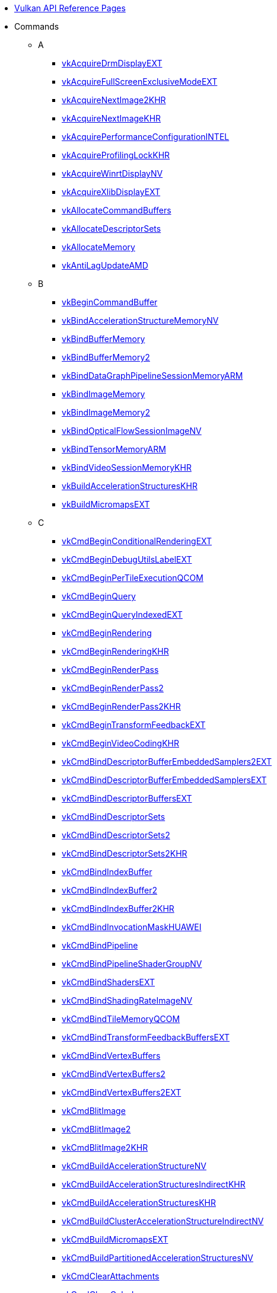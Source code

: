 // Copyright 2014-2025 The Khronos Group Inc.
// SPDX-License-Identifier: CC-BY-4.0

// Generated by genRef.py:genAntoraNav() from the setup_refpages_antora
// Makefile target.
// To make changes, modify that script.

:chapters:

* xref:index.adoc[Vulkan API Reference Pages]

[[protos]]
* Commands
** A
*** xref:source/vkAcquireDrmDisplayEXT.adoc[vkAcquireDrmDisplayEXT]
*** xref:source/vkAcquireFullScreenExclusiveModeEXT.adoc[vkAcquireFullScreenExclusiveModeEXT]
*** xref:source/vkAcquireNextImage2KHR.adoc[vkAcquireNextImage2KHR]
*** xref:source/vkAcquireNextImageKHR.adoc[vkAcquireNextImageKHR]
*** xref:source/vkAcquirePerformanceConfigurationINTEL.adoc[vkAcquirePerformanceConfigurationINTEL]
*** xref:source/vkAcquireProfilingLockKHR.adoc[vkAcquireProfilingLockKHR]
*** xref:source/vkAcquireWinrtDisplayNV.adoc[vkAcquireWinrtDisplayNV]
*** xref:source/vkAcquireXlibDisplayEXT.adoc[vkAcquireXlibDisplayEXT]
*** xref:source/vkAllocateCommandBuffers.adoc[vkAllocateCommandBuffers]
*** xref:source/vkAllocateDescriptorSets.adoc[vkAllocateDescriptorSets]
*** xref:source/vkAllocateMemory.adoc[vkAllocateMemory]
*** xref:source/vkAntiLagUpdateAMD.adoc[vkAntiLagUpdateAMD]
** B
*** xref:source/vkBeginCommandBuffer.adoc[vkBeginCommandBuffer]
*** xref:source/vkBindAccelerationStructureMemoryNV.adoc[vkBindAccelerationStructureMemoryNV]
*** xref:source/vkBindBufferMemory.adoc[vkBindBufferMemory]
*** xref:source/vkBindBufferMemory2.adoc[vkBindBufferMemory2]
*** xref:source/vkBindDataGraphPipelineSessionMemoryARM.adoc[vkBindDataGraphPipelineSessionMemoryARM]
*** xref:source/vkBindImageMemory.adoc[vkBindImageMemory]
*** xref:source/vkBindImageMemory2.adoc[vkBindImageMemory2]
*** xref:source/vkBindOpticalFlowSessionImageNV.adoc[vkBindOpticalFlowSessionImageNV]
*** xref:source/vkBindTensorMemoryARM.adoc[vkBindTensorMemoryARM]
*** xref:source/vkBindVideoSessionMemoryKHR.adoc[vkBindVideoSessionMemoryKHR]
*** xref:source/vkBuildAccelerationStructuresKHR.adoc[vkBuildAccelerationStructuresKHR]
*** xref:source/vkBuildMicromapsEXT.adoc[vkBuildMicromapsEXT]
** C
*** xref:source/vkCmdBeginConditionalRenderingEXT.adoc[vkCmdBeginConditionalRenderingEXT]
*** xref:source/vkCmdBeginDebugUtilsLabelEXT.adoc[vkCmdBeginDebugUtilsLabelEXT]
*** xref:source/vkCmdBeginPerTileExecutionQCOM.adoc[vkCmdBeginPerTileExecutionQCOM]
*** xref:source/vkCmdBeginQuery.adoc[vkCmdBeginQuery]
*** xref:source/vkCmdBeginQueryIndexedEXT.adoc[vkCmdBeginQueryIndexedEXT]
*** xref:source/vkCmdBeginRendering.adoc[vkCmdBeginRendering]
*** xref:source/vkCmdBeginRendering.adoc[vkCmdBeginRenderingKHR]
*** xref:source/vkCmdBeginRenderPass.adoc[vkCmdBeginRenderPass]
*** xref:source/vkCmdBeginRenderPass2.adoc[vkCmdBeginRenderPass2]
*** xref:source/vkCmdBeginRenderPass2.adoc[vkCmdBeginRenderPass2KHR]
*** xref:source/vkCmdBeginTransformFeedbackEXT.adoc[vkCmdBeginTransformFeedbackEXT]
*** xref:source/vkCmdBeginVideoCodingKHR.adoc[vkCmdBeginVideoCodingKHR]
*** xref:source/vkCmdBindDescriptorBufferEmbeddedSamplers2EXT.adoc[vkCmdBindDescriptorBufferEmbeddedSamplers2EXT]
*** xref:source/vkCmdBindDescriptorBufferEmbeddedSamplersEXT.adoc[vkCmdBindDescriptorBufferEmbeddedSamplersEXT]
*** xref:source/vkCmdBindDescriptorBuffersEXT.adoc[vkCmdBindDescriptorBuffersEXT]
*** xref:source/vkCmdBindDescriptorSets.adoc[vkCmdBindDescriptorSets]
*** xref:source/vkCmdBindDescriptorSets2.adoc[vkCmdBindDescriptorSets2]
*** xref:source/vkCmdBindDescriptorSets2.adoc[vkCmdBindDescriptorSets2KHR]
*** xref:source/vkCmdBindIndexBuffer.adoc[vkCmdBindIndexBuffer]
*** xref:source/vkCmdBindIndexBuffer2.adoc[vkCmdBindIndexBuffer2]
*** xref:source/vkCmdBindIndexBuffer2.adoc[vkCmdBindIndexBuffer2KHR]
*** xref:source/vkCmdBindInvocationMaskHUAWEI.adoc[vkCmdBindInvocationMaskHUAWEI]
*** xref:source/vkCmdBindPipeline.adoc[vkCmdBindPipeline]
*** xref:source/vkCmdBindPipelineShaderGroupNV.adoc[vkCmdBindPipelineShaderGroupNV]
*** xref:source/vkCmdBindShadersEXT.adoc[vkCmdBindShadersEXT]
*** xref:source/vkCmdBindShadingRateImageNV.adoc[vkCmdBindShadingRateImageNV]
*** xref:source/vkCmdBindTileMemoryQCOM.adoc[vkCmdBindTileMemoryQCOM]
*** xref:source/vkCmdBindTransformFeedbackBuffersEXT.adoc[vkCmdBindTransformFeedbackBuffersEXT]
*** xref:source/vkCmdBindVertexBuffers.adoc[vkCmdBindVertexBuffers]
*** xref:source/vkCmdBindVertexBuffers2.adoc[vkCmdBindVertexBuffers2]
*** xref:source/vkCmdBindVertexBuffers2.adoc[vkCmdBindVertexBuffers2EXT]
*** xref:source/vkCmdBlitImage.adoc[vkCmdBlitImage]
*** xref:source/vkCmdBlitImage2.adoc[vkCmdBlitImage2]
*** xref:source/vkCmdBlitImage2.adoc[vkCmdBlitImage2KHR]
*** xref:source/vkCmdBuildAccelerationStructureNV.adoc[vkCmdBuildAccelerationStructureNV]
*** xref:source/vkCmdBuildAccelerationStructuresIndirectKHR.adoc[vkCmdBuildAccelerationStructuresIndirectKHR]
*** xref:source/vkCmdBuildAccelerationStructuresKHR.adoc[vkCmdBuildAccelerationStructuresKHR]
*** xref:source/vkCmdBuildClusterAccelerationStructureIndirectNV.adoc[vkCmdBuildClusterAccelerationStructureIndirectNV]
*** xref:source/vkCmdBuildMicromapsEXT.adoc[vkCmdBuildMicromapsEXT]
*** xref:source/vkCmdBuildPartitionedAccelerationStructuresNV.adoc[vkCmdBuildPartitionedAccelerationStructuresNV]
*** xref:source/vkCmdClearAttachments.adoc[vkCmdClearAttachments]
*** xref:source/vkCmdClearColorImage.adoc[vkCmdClearColorImage]
*** xref:source/vkCmdClearDepthStencilImage.adoc[vkCmdClearDepthStencilImage]
*** xref:source/vkCmdControlVideoCodingKHR.adoc[vkCmdControlVideoCodingKHR]
*** xref:source/vkCmdConvertCooperativeVectorMatrixNV.adoc[vkCmdConvertCooperativeVectorMatrixNV]
*** xref:source/vkCmdCopyAccelerationStructureKHR.adoc[vkCmdCopyAccelerationStructureKHR]
*** xref:source/vkCmdCopyAccelerationStructureNV.adoc[vkCmdCopyAccelerationStructureNV]
*** xref:source/vkCmdCopyAccelerationStructureToMemoryKHR.adoc[vkCmdCopyAccelerationStructureToMemoryKHR]
*** xref:source/vkCmdCopyBuffer.adoc[vkCmdCopyBuffer]
*** xref:source/vkCmdCopyBuffer2.adoc[vkCmdCopyBuffer2]
*** xref:source/vkCmdCopyBuffer2.adoc[vkCmdCopyBuffer2KHR]
*** xref:source/vkCmdCopyBufferToImage.adoc[vkCmdCopyBufferToImage]
*** xref:source/vkCmdCopyBufferToImage2.adoc[vkCmdCopyBufferToImage2]
*** xref:source/vkCmdCopyBufferToImage2.adoc[vkCmdCopyBufferToImage2KHR]
*** xref:source/vkCmdCopyImage.adoc[vkCmdCopyImage]
*** xref:source/vkCmdCopyImage2.adoc[vkCmdCopyImage2]
*** xref:source/vkCmdCopyImage2.adoc[vkCmdCopyImage2KHR]
*** xref:source/vkCmdCopyImageToBuffer.adoc[vkCmdCopyImageToBuffer]
*** xref:source/vkCmdCopyImageToBuffer2.adoc[vkCmdCopyImageToBuffer2]
*** xref:source/vkCmdCopyImageToBuffer2.adoc[vkCmdCopyImageToBuffer2KHR]
*** xref:source/vkCmdCopyMemoryIndirectNV.adoc[vkCmdCopyMemoryIndirectNV]
*** xref:source/vkCmdCopyMemoryToAccelerationStructureKHR.adoc[vkCmdCopyMemoryToAccelerationStructureKHR]
*** xref:source/vkCmdCopyMemoryToImageIndirectNV.adoc[vkCmdCopyMemoryToImageIndirectNV]
*** xref:source/vkCmdCopyMemoryToMicromapEXT.adoc[vkCmdCopyMemoryToMicromapEXT]
*** xref:source/vkCmdCopyMicromapEXT.adoc[vkCmdCopyMicromapEXT]
*** xref:source/vkCmdCopyMicromapToMemoryEXT.adoc[vkCmdCopyMicromapToMemoryEXT]
*** xref:source/vkCmdCopyQueryPoolResults.adoc[vkCmdCopyQueryPoolResults]
*** xref:source/vkCmdCopyTensorARM.adoc[vkCmdCopyTensorARM]
*** xref:source/vkCmdCudaLaunchKernelNV.adoc[vkCmdCudaLaunchKernelNV]
*** xref:source/vkCmdCuLaunchKernelNVX.adoc[vkCmdCuLaunchKernelNVX]
*** xref:source/vkCmdDebugMarkerBeginEXT.adoc[vkCmdDebugMarkerBeginEXT]
*** xref:source/vkCmdDebugMarkerEndEXT.adoc[vkCmdDebugMarkerEndEXT]
*** xref:source/vkCmdDebugMarkerInsertEXT.adoc[vkCmdDebugMarkerInsertEXT]
*** xref:source/vkCmdDecodeVideoKHR.adoc[vkCmdDecodeVideoKHR]
*** xref:source/vkCmdDecompressMemoryIndirectCountNV.adoc[vkCmdDecompressMemoryIndirectCountNV]
*** xref:source/vkCmdDecompressMemoryNV.adoc[vkCmdDecompressMemoryNV]
*** xref:source/vkCmdDispatch.adoc[vkCmdDispatch]
*** xref:source/vkCmdDispatchBase.adoc[vkCmdDispatchBase]
*** xref:source/vkCmdDispatchDataGraphARM.adoc[vkCmdDispatchDataGraphARM]
*** xref:source/vkCmdDispatchGraphAMDX.adoc[vkCmdDispatchGraphAMDX]
*** xref:source/vkCmdDispatchGraphIndirectAMDX.adoc[vkCmdDispatchGraphIndirectAMDX]
*** xref:source/vkCmdDispatchGraphIndirectCountAMDX.adoc[vkCmdDispatchGraphIndirectCountAMDX]
*** xref:source/vkCmdDispatchIndirect.adoc[vkCmdDispatchIndirect]
*** xref:source/vkCmdDispatchTileQCOM.adoc[vkCmdDispatchTileQCOM]
*** xref:source/vkCmdDraw.adoc[vkCmdDraw]
*** xref:source/vkCmdDrawClusterHUAWEI.adoc[vkCmdDrawClusterHUAWEI]
*** xref:source/vkCmdDrawClusterIndirectHUAWEI.adoc[vkCmdDrawClusterIndirectHUAWEI]
*** xref:source/vkCmdDrawIndexed.adoc[vkCmdDrawIndexed]
*** xref:source/vkCmdDrawIndexedIndirect.adoc[vkCmdDrawIndexedIndirect]
*** xref:source/vkCmdDrawIndexedIndirectCount.adoc[vkCmdDrawIndexedIndirectCount]
*** xref:source/vkCmdDrawIndexedIndirectCount.adoc[vkCmdDrawIndexedIndirectCountAMD]
*** xref:source/vkCmdDrawIndexedIndirectCount.adoc[vkCmdDrawIndexedIndirectCountKHR]
*** xref:source/vkCmdDrawIndirect.adoc[vkCmdDrawIndirect]
*** xref:source/vkCmdDrawIndirectByteCountEXT.adoc[vkCmdDrawIndirectByteCountEXT]
*** xref:source/vkCmdDrawIndirectCount.adoc[vkCmdDrawIndirectCount]
*** xref:source/vkCmdDrawIndirectCount.adoc[vkCmdDrawIndirectCountAMD]
*** xref:source/vkCmdDrawIndirectCount.adoc[vkCmdDrawIndirectCountKHR]
*** xref:source/vkCmdDrawMeshTasksEXT.adoc[vkCmdDrawMeshTasksEXT]
*** xref:source/vkCmdDrawMeshTasksIndirectCountEXT.adoc[vkCmdDrawMeshTasksIndirectCountEXT]
*** xref:source/vkCmdDrawMeshTasksIndirectCountNV.adoc[vkCmdDrawMeshTasksIndirectCountNV]
*** xref:source/vkCmdDrawMeshTasksIndirectEXT.adoc[vkCmdDrawMeshTasksIndirectEXT]
*** xref:source/vkCmdDrawMeshTasksIndirectNV.adoc[vkCmdDrawMeshTasksIndirectNV]
*** xref:source/vkCmdDrawMeshTasksNV.adoc[vkCmdDrawMeshTasksNV]
*** xref:source/vkCmdDrawMultiEXT.adoc[vkCmdDrawMultiEXT]
*** xref:source/vkCmdDrawMultiIndexedEXT.adoc[vkCmdDrawMultiIndexedEXT]
*** xref:source/vkCmdEncodeVideoKHR.adoc[vkCmdEncodeVideoKHR]
*** xref:source/vkCmdEndConditionalRenderingEXT.adoc[vkCmdEndConditionalRenderingEXT]
*** xref:source/vkCmdEndDebugUtilsLabelEXT.adoc[vkCmdEndDebugUtilsLabelEXT]
*** xref:source/vkCmdEndPerTileExecutionQCOM.adoc[vkCmdEndPerTileExecutionQCOM]
*** xref:source/vkCmdEndQuery.adoc[vkCmdEndQuery]
*** xref:source/vkCmdEndQueryIndexedEXT.adoc[vkCmdEndQueryIndexedEXT]
*** xref:source/vkCmdEndRendering.adoc[vkCmdEndRendering]
*** xref:source/vkCmdEndRendering2EXT.adoc[vkCmdEndRendering2EXT]
*** xref:source/vkCmdEndRendering.adoc[vkCmdEndRenderingKHR]
*** xref:source/vkCmdEndRenderPass.adoc[vkCmdEndRenderPass]
*** xref:source/vkCmdEndRenderPass2.adoc[vkCmdEndRenderPass2]
*** xref:source/vkCmdEndRenderPass2.adoc[vkCmdEndRenderPass2KHR]
*** xref:source/vkCmdEndTransformFeedbackEXT.adoc[vkCmdEndTransformFeedbackEXT]
*** xref:source/vkCmdEndVideoCodingKHR.adoc[vkCmdEndVideoCodingKHR]
*** xref:source/vkCmdExecuteCommands.adoc[vkCmdExecuteCommands]
*** xref:source/vkCmdExecuteGeneratedCommandsEXT.adoc[vkCmdExecuteGeneratedCommandsEXT]
*** xref:source/vkCmdExecuteGeneratedCommandsNV.adoc[vkCmdExecuteGeneratedCommandsNV]
*** xref:source/vkCmdFillBuffer.adoc[vkCmdFillBuffer]
*** xref:source/vkCmdInitializeGraphScratchMemoryAMDX.adoc[vkCmdInitializeGraphScratchMemoryAMDX]
*** xref:source/vkCmdInsertDebugUtilsLabelEXT.adoc[vkCmdInsertDebugUtilsLabelEXT]
*** xref:source/vkCmdNextSubpass.adoc[vkCmdNextSubpass]
*** xref:source/vkCmdNextSubpass2.adoc[vkCmdNextSubpass2]
*** xref:source/vkCmdNextSubpass2.adoc[vkCmdNextSubpass2KHR]
*** xref:source/vkCmdOpticalFlowExecuteNV.adoc[vkCmdOpticalFlowExecuteNV]
*** xref:source/vkCmdPipelineBarrier.adoc[vkCmdPipelineBarrier]
*** xref:source/vkCmdPipelineBarrier2.adoc[vkCmdPipelineBarrier2]
*** xref:source/vkCmdPipelineBarrier2.adoc[vkCmdPipelineBarrier2KHR]
*** xref:source/vkCmdPreprocessGeneratedCommandsEXT.adoc[vkCmdPreprocessGeneratedCommandsEXT]
*** xref:source/vkCmdPreprocessGeneratedCommandsNV.adoc[vkCmdPreprocessGeneratedCommandsNV]
*** xref:source/vkCmdPushConstants.adoc[vkCmdPushConstants]
*** xref:source/vkCmdPushConstants2.adoc[vkCmdPushConstants2]
*** xref:source/vkCmdPushConstants2.adoc[vkCmdPushConstants2KHR]
*** xref:source/vkCmdPushDescriptorSet.adoc[vkCmdPushDescriptorSet]
*** xref:source/vkCmdPushDescriptorSet2.adoc[vkCmdPushDescriptorSet2]
*** xref:source/vkCmdPushDescriptorSet2.adoc[vkCmdPushDescriptorSet2KHR]
*** xref:source/vkCmdPushDescriptorSet.adoc[vkCmdPushDescriptorSetKHR]
*** xref:source/vkCmdPushDescriptorSetWithTemplate.adoc[vkCmdPushDescriptorSetWithTemplate]
*** xref:source/vkCmdPushDescriptorSetWithTemplate2.adoc[vkCmdPushDescriptorSetWithTemplate2]
*** xref:source/vkCmdPushDescriptorSetWithTemplate2.adoc[vkCmdPushDescriptorSetWithTemplate2KHR]
*** xref:source/vkCmdPushDescriptorSetWithTemplate.adoc[vkCmdPushDescriptorSetWithTemplateKHR]
*** xref:source/vkCmdResetEvent.adoc[vkCmdResetEvent]
*** xref:source/vkCmdResetEvent2.adoc[vkCmdResetEvent2]
*** xref:source/vkCmdResetEvent2.adoc[vkCmdResetEvent2KHR]
*** xref:source/vkCmdResetQueryPool.adoc[vkCmdResetQueryPool]
*** xref:source/vkCmdResolveImage.adoc[vkCmdResolveImage]
*** xref:source/vkCmdResolveImage2.adoc[vkCmdResolveImage2]
*** xref:source/vkCmdResolveImage2.adoc[vkCmdResolveImage2KHR]
*** xref:source/vkCmdSetAlphaToCoverageEnableEXT.adoc[vkCmdSetAlphaToCoverageEnableEXT]
*** xref:source/vkCmdSetAlphaToOneEnableEXT.adoc[vkCmdSetAlphaToOneEnableEXT]
*** xref:source/vkCmdSetAttachmentFeedbackLoopEnableEXT.adoc[vkCmdSetAttachmentFeedbackLoopEnableEXT]
*** xref:source/vkCmdSetBlendConstants.adoc[vkCmdSetBlendConstants]
*** xref:source/vkCmdSetCheckpointNV.adoc[vkCmdSetCheckpointNV]
*** xref:source/vkCmdSetCoarseSampleOrderNV.adoc[vkCmdSetCoarseSampleOrderNV]
*** xref:source/vkCmdSetColorBlendAdvancedEXT.adoc[vkCmdSetColorBlendAdvancedEXT]
*** xref:source/vkCmdSetColorBlendEnableEXT.adoc[vkCmdSetColorBlendEnableEXT]
*** xref:source/vkCmdSetColorBlendEquationEXT.adoc[vkCmdSetColorBlendEquationEXT]
*** xref:source/vkCmdSetColorWriteEnableEXT.adoc[vkCmdSetColorWriteEnableEXT]
*** xref:source/vkCmdSetColorWriteMaskEXT.adoc[vkCmdSetColorWriteMaskEXT]
*** xref:source/vkCmdSetConservativeRasterizationModeEXT.adoc[vkCmdSetConservativeRasterizationModeEXT]
*** xref:source/vkCmdSetCoverageModulationModeNV.adoc[vkCmdSetCoverageModulationModeNV]
*** xref:source/vkCmdSetCoverageModulationTableEnableNV.adoc[vkCmdSetCoverageModulationTableEnableNV]
*** xref:source/vkCmdSetCoverageModulationTableNV.adoc[vkCmdSetCoverageModulationTableNV]
*** xref:source/vkCmdSetCoverageReductionModeNV.adoc[vkCmdSetCoverageReductionModeNV]
*** xref:source/vkCmdSetCoverageToColorEnableNV.adoc[vkCmdSetCoverageToColorEnableNV]
*** xref:source/vkCmdSetCoverageToColorLocationNV.adoc[vkCmdSetCoverageToColorLocationNV]
*** xref:source/vkCmdSetCullMode.adoc[vkCmdSetCullMode]
*** xref:source/vkCmdSetCullMode.adoc[vkCmdSetCullModeEXT]
*** xref:source/vkCmdSetDepthBias.adoc[vkCmdSetDepthBias]
*** xref:source/vkCmdSetDepthBias2EXT.adoc[vkCmdSetDepthBias2EXT]
*** xref:source/vkCmdSetDepthBiasEnable.adoc[vkCmdSetDepthBiasEnable]
*** xref:source/vkCmdSetDepthBiasEnable.adoc[vkCmdSetDepthBiasEnableEXT]
*** xref:source/vkCmdSetDepthBounds.adoc[vkCmdSetDepthBounds]
*** xref:source/vkCmdSetDepthBoundsTestEnable.adoc[vkCmdSetDepthBoundsTestEnable]
*** xref:source/vkCmdSetDepthBoundsTestEnable.adoc[vkCmdSetDepthBoundsTestEnableEXT]
*** xref:source/vkCmdSetDepthClampEnableEXT.adoc[vkCmdSetDepthClampEnableEXT]
*** xref:source/vkCmdSetDepthClampRangeEXT.adoc[vkCmdSetDepthClampRangeEXT]
*** xref:source/vkCmdSetDepthClipEnableEXT.adoc[vkCmdSetDepthClipEnableEXT]
*** xref:source/vkCmdSetDepthClipNegativeOneToOneEXT.adoc[vkCmdSetDepthClipNegativeOneToOneEXT]
*** xref:source/vkCmdSetDepthCompareOp.adoc[vkCmdSetDepthCompareOp]
*** xref:source/vkCmdSetDepthCompareOp.adoc[vkCmdSetDepthCompareOpEXT]
*** xref:source/vkCmdSetDepthTestEnable.adoc[vkCmdSetDepthTestEnable]
*** xref:source/vkCmdSetDepthTestEnable.adoc[vkCmdSetDepthTestEnableEXT]
*** xref:source/vkCmdSetDepthWriteEnable.adoc[vkCmdSetDepthWriteEnable]
*** xref:source/vkCmdSetDepthWriteEnable.adoc[vkCmdSetDepthWriteEnableEXT]
*** xref:source/vkCmdSetDescriptorBufferOffsets2EXT.adoc[vkCmdSetDescriptorBufferOffsets2EXT]
*** xref:source/vkCmdSetDescriptorBufferOffsetsEXT.adoc[vkCmdSetDescriptorBufferOffsetsEXT]
*** xref:source/vkCmdSetDeviceMask.adoc[vkCmdSetDeviceMask]
*** xref:source/vkCmdSetDiscardRectangleEnableEXT.adoc[vkCmdSetDiscardRectangleEnableEXT]
*** xref:source/vkCmdSetDiscardRectangleEXT.adoc[vkCmdSetDiscardRectangleEXT]
*** xref:source/vkCmdSetDiscardRectangleModeEXT.adoc[vkCmdSetDiscardRectangleModeEXT]
*** xref:source/vkCmdSetEvent.adoc[vkCmdSetEvent]
*** xref:source/vkCmdSetEvent2.adoc[vkCmdSetEvent2]
*** xref:source/vkCmdSetEvent2.adoc[vkCmdSetEvent2KHR]
*** xref:source/vkCmdSetExclusiveScissorEnableNV.adoc[vkCmdSetExclusiveScissorEnableNV]
*** xref:source/vkCmdSetExclusiveScissorNV.adoc[vkCmdSetExclusiveScissorNV]
*** xref:source/vkCmdSetExtraPrimitiveOverestimationSizeEXT.adoc[vkCmdSetExtraPrimitiveOverestimationSizeEXT]
*** xref:source/vkCmdSetFragmentShadingRateEnumNV.adoc[vkCmdSetFragmentShadingRateEnumNV]
*** xref:source/vkCmdSetFragmentShadingRateKHR.adoc[vkCmdSetFragmentShadingRateKHR]
*** xref:source/vkCmdSetFrontFace.adoc[vkCmdSetFrontFace]
*** xref:source/vkCmdSetFrontFace.adoc[vkCmdSetFrontFaceEXT]
*** xref:source/vkCmdSetLineRasterizationModeEXT.adoc[vkCmdSetLineRasterizationModeEXT]
*** xref:source/vkCmdSetLineStipple.adoc[vkCmdSetLineStipple]
*** xref:source/vkCmdSetLineStippleEnableEXT.adoc[vkCmdSetLineStippleEnableEXT]
*** xref:source/vkCmdSetLineStipple.adoc[vkCmdSetLineStippleEXT]
*** xref:source/vkCmdSetLineStipple.adoc[vkCmdSetLineStippleKHR]
*** xref:source/vkCmdSetLineWidth.adoc[vkCmdSetLineWidth]
*** xref:source/vkCmdSetLogicOpEnableEXT.adoc[vkCmdSetLogicOpEnableEXT]
*** xref:source/vkCmdSetLogicOpEXT.adoc[vkCmdSetLogicOpEXT]
*** xref:source/vkCmdSetPatchControlPointsEXT.adoc[vkCmdSetPatchControlPointsEXT]
*** xref:source/vkCmdSetPerformanceMarkerINTEL.adoc[vkCmdSetPerformanceMarkerINTEL]
*** xref:source/vkCmdSetPerformanceOverrideINTEL.adoc[vkCmdSetPerformanceOverrideINTEL]
*** xref:source/vkCmdSetPerformanceStreamMarkerINTEL.adoc[vkCmdSetPerformanceStreamMarkerINTEL]
*** xref:source/vkCmdSetPolygonModeEXT.adoc[vkCmdSetPolygonModeEXT]
*** xref:source/vkCmdSetPrimitiveRestartEnable.adoc[vkCmdSetPrimitiveRestartEnable]
*** xref:source/vkCmdSetPrimitiveRestartEnable.adoc[vkCmdSetPrimitiveRestartEnableEXT]
*** xref:source/vkCmdSetPrimitiveTopology.adoc[vkCmdSetPrimitiveTopology]
*** xref:source/vkCmdSetPrimitiveTopology.adoc[vkCmdSetPrimitiveTopologyEXT]
*** xref:source/vkCmdSetProvokingVertexModeEXT.adoc[vkCmdSetProvokingVertexModeEXT]
*** xref:source/vkCmdSetRasterizationSamplesEXT.adoc[vkCmdSetRasterizationSamplesEXT]
*** xref:source/vkCmdSetRasterizationStreamEXT.adoc[vkCmdSetRasterizationStreamEXT]
*** xref:source/vkCmdSetRasterizerDiscardEnable.adoc[vkCmdSetRasterizerDiscardEnable]
*** xref:source/vkCmdSetRasterizerDiscardEnable.adoc[vkCmdSetRasterizerDiscardEnableEXT]
*** xref:source/vkCmdSetRayTracingPipelineStackSizeKHR.adoc[vkCmdSetRayTracingPipelineStackSizeKHR]
*** xref:source/vkCmdSetRenderingAttachmentLocations.adoc[vkCmdSetRenderingAttachmentLocations]
*** xref:source/vkCmdSetRenderingAttachmentLocations.adoc[vkCmdSetRenderingAttachmentLocationsKHR]
*** xref:source/vkCmdSetRenderingInputAttachmentIndices.adoc[vkCmdSetRenderingInputAttachmentIndices]
*** xref:source/vkCmdSetRenderingInputAttachmentIndices.adoc[vkCmdSetRenderingInputAttachmentIndicesKHR]
*** xref:source/vkCmdSetRepresentativeFragmentTestEnableNV.adoc[vkCmdSetRepresentativeFragmentTestEnableNV]
*** xref:source/vkCmdSetSampleLocationsEnableEXT.adoc[vkCmdSetSampleLocationsEnableEXT]
*** xref:source/vkCmdSetSampleLocationsEXT.adoc[vkCmdSetSampleLocationsEXT]
*** xref:source/vkCmdSetSampleMaskEXT.adoc[vkCmdSetSampleMaskEXT]
*** xref:source/vkCmdSetScissor.adoc[vkCmdSetScissor]
*** xref:source/vkCmdSetScissorWithCount.adoc[vkCmdSetScissorWithCount]
*** xref:source/vkCmdSetScissorWithCount.adoc[vkCmdSetScissorWithCountEXT]
*** xref:source/vkCmdSetShadingRateImageEnableNV.adoc[vkCmdSetShadingRateImageEnableNV]
*** xref:source/vkCmdSetStencilCompareMask.adoc[vkCmdSetStencilCompareMask]
*** xref:source/vkCmdSetStencilOp.adoc[vkCmdSetStencilOp]
*** xref:source/vkCmdSetStencilOp.adoc[vkCmdSetStencilOpEXT]
*** xref:source/vkCmdSetStencilReference.adoc[vkCmdSetStencilReference]
*** xref:source/vkCmdSetStencilTestEnable.adoc[vkCmdSetStencilTestEnable]
*** xref:source/vkCmdSetStencilTestEnable.adoc[vkCmdSetStencilTestEnableEXT]
*** xref:source/vkCmdSetStencilWriteMask.adoc[vkCmdSetStencilWriteMask]
*** xref:source/vkCmdSetTessellationDomainOriginEXT.adoc[vkCmdSetTessellationDomainOriginEXT]
*** xref:source/vkCmdSetVertexInputEXT.adoc[vkCmdSetVertexInputEXT]
*** xref:source/vkCmdSetViewport.adoc[vkCmdSetViewport]
*** xref:source/vkCmdSetViewportShadingRatePaletteNV.adoc[vkCmdSetViewportShadingRatePaletteNV]
*** xref:source/vkCmdSetViewportSwizzleNV.adoc[vkCmdSetViewportSwizzleNV]
*** xref:source/vkCmdSetViewportWithCount.adoc[vkCmdSetViewportWithCount]
*** xref:source/vkCmdSetViewportWithCount.adoc[vkCmdSetViewportWithCountEXT]
*** xref:source/vkCmdSetViewportWScalingEnableNV.adoc[vkCmdSetViewportWScalingEnableNV]
*** xref:source/vkCmdSetViewportWScalingNV.adoc[vkCmdSetViewportWScalingNV]
*** xref:source/vkCmdSubpassShadingHUAWEI.adoc[vkCmdSubpassShadingHUAWEI]
*** xref:source/vkCmdTraceRaysIndirect2KHR.adoc[vkCmdTraceRaysIndirect2KHR]
*** xref:source/vkCmdTraceRaysIndirectKHR.adoc[vkCmdTraceRaysIndirectKHR]
*** xref:source/vkCmdTraceRaysKHR.adoc[vkCmdTraceRaysKHR]
*** xref:source/vkCmdTraceRaysNV.adoc[vkCmdTraceRaysNV]
*** xref:source/vkCmdUpdateBuffer.adoc[vkCmdUpdateBuffer]
*** xref:source/vkCmdUpdatePipelineIndirectBufferNV.adoc[vkCmdUpdatePipelineIndirectBufferNV]
*** xref:source/vkCmdWaitEvents.adoc[vkCmdWaitEvents]
*** xref:source/vkCmdWaitEvents2.adoc[vkCmdWaitEvents2]
*** xref:source/vkCmdWaitEvents2.adoc[vkCmdWaitEvents2KHR]
*** xref:source/vkCmdWriteAccelerationStructuresPropertiesKHR.adoc[vkCmdWriteAccelerationStructuresPropertiesKHR]
*** xref:source/vkCmdWriteAccelerationStructuresPropertiesNV.adoc[vkCmdWriteAccelerationStructuresPropertiesNV]
*** xref:source/vkCmdWriteBufferMarker2AMD.adoc[vkCmdWriteBufferMarker2AMD]
*** xref:source/vkCmdWriteBufferMarkerAMD.adoc[vkCmdWriteBufferMarkerAMD]
*** xref:source/vkCmdWriteMicromapsPropertiesEXT.adoc[vkCmdWriteMicromapsPropertiesEXT]
*** xref:source/vkCmdWriteTimestamp.adoc[vkCmdWriteTimestamp]
*** xref:source/vkCmdWriteTimestamp2.adoc[vkCmdWriteTimestamp2]
*** xref:source/vkCmdWriteTimestamp2.adoc[vkCmdWriteTimestamp2KHR]
*** xref:source/vkCompileDeferredNV.adoc[vkCompileDeferredNV]
*** xref:source/vkConvertCooperativeVectorMatrixNV.adoc[vkConvertCooperativeVectorMatrixNV]
*** xref:source/vkCopyAccelerationStructureKHR.adoc[vkCopyAccelerationStructureKHR]
*** xref:source/vkCopyAccelerationStructureToMemoryKHR.adoc[vkCopyAccelerationStructureToMemoryKHR]
*** xref:source/vkCopyImageToImage.adoc[vkCopyImageToImage]
*** xref:source/vkCopyImageToImage.adoc[vkCopyImageToImageEXT]
*** xref:source/vkCopyImageToMemory.adoc[vkCopyImageToMemory]
*** xref:source/vkCopyImageToMemory.adoc[vkCopyImageToMemoryEXT]
*** xref:source/vkCopyMemoryToAccelerationStructureKHR.adoc[vkCopyMemoryToAccelerationStructureKHR]
*** xref:source/vkCopyMemoryToImage.adoc[vkCopyMemoryToImage]
*** xref:source/vkCopyMemoryToImage.adoc[vkCopyMemoryToImageEXT]
*** xref:source/vkCopyMemoryToMicromapEXT.adoc[vkCopyMemoryToMicromapEXT]
*** xref:source/vkCopyMicromapEXT.adoc[vkCopyMicromapEXT]
*** xref:source/vkCopyMicromapToMemoryEXT.adoc[vkCopyMicromapToMemoryEXT]
*** xref:source/vkCreateAccelerationStructureKHR.adoc[vkCreateAccelerationStructureKHR]
*** xref:source/vkCreateAccelerationStructureNV.adoc[vkCreateAccelerationStructureNV]
*** xref:source/vkCreateAndroidSurfaceKHR.adoc[vkCreateAndroidSurfaceKHR]
*** xref:source/vkCreateBuffer.adoc[vkCreateBuffer]
*** xref:source/vkCreateBufferCollectionFUCHSIA.adoc[vkCreateBufferCollectionFUCHSIA]
*** xref:source/vkCreateBufferView.adoc[vkCreateBufferView]
*** xref:source/vkCreateCommandPool.adoc[vkCreateCommandPool]
*** xref:source/vkCreateComputePipelines.adoc[vkCreateComputePipelines]
*** xref:source/vkCreateCudaFunctionNV.adoc[vkCreateCudaFunctionNV]
*** xref:source/vkCreateCudaModuleNV.adoc[vkCreateCudaModuleNV]
*** xref:source/vkCreateCuFunctionNVX.adoc[vkCreateCuFunctionNVX]
*** xref:source/vkCreateCuModuleNVX.adoc[vkCreateCuModuleNVX]
*** xref:source/vkCreateDataGraphPipelinesARM.adoc[vkCreateDataGraphPipelinesARM]
*** xref:source/vkCreateDataGraphPipelineSessionARM.adoc[vkCreateDataGraphPipelineSessionARM]
*** xref:source/vkCreateDebugReportCallbackEXT.adoc[vkCreateDebugReportCallbackEXT]
*** xref:source/vkCreateDebugUtilsMessengerEXT.adoc[vkCreateDebugUtilsMessengerEXT]
*** xref:source/vkCreateDeferredOperationKHR.adoc[vkCreateDeferredOperationKHR]
*** xref:source/vkCreateDescriptorPool.adoc[vkCreateDescriptorPool]
*** xref:source/vkCreateDescriptorSetLayout.adoc[vkCreateDescriptorSetLayout]
*** xref:source/vkCreateDescriptorUpdateTemplate.adoc[vkCreateDescriptorUpdateTemplate]
*** xref:source/vkCreateDevice.adoc[vkCreateDevice]
*** xref:source/vkCreateDirectFBSurfaceEXT.adoc[vkCreateDirectFBSurfaceEXT]
*** xref:source/vkCreateDisplayModeKHR.adoc[vkCreateDisplayModeKHR]
*** xref:source/vkCreateDisplayPlaneSurfaceKHR.adoc[vkCreateDisplayPlaneSurfaceKHR]
*** xref:source/vkCreateEvent.adoc[vkCreateEvent]
*** xref:source/vkCreateExecutionGraphPipelinesAMDX.adoc[vkCreateExecutionGraphPipelinesAMDX]
*** xref:source/vkCreateExternalComputeQueueNV.adoc[vkCreateExternalComputeQueueNV]
*** xref:source/vkCreateFence.adoc[vkCreateFence]
*** xref:source/vkCreateFramebuffer.adoc[vkCreateFramebuffer]
*** xref:source/vkCreateGraphicsPipelines.adoc[vkCreateGraphicsPipelines]
*** xref:source/vkCreateHeadlessSurfaceEXT.adoc[vkCreateHeadlessSurfaceEXT]
*** xref:source/vkCreateImage.adoc[vkCreateImage]
*** xref:source/vkCreateImagePipeSurfaceFUCHSIA.adoc[vkCreateImagePipeSurfaceFUCHSIA]
*** xref:source/vkCreateImageView.adoc[vkCreateImageView]
*** xref:source/vkCreateIndirectCommandsLayoutEXT.adoc[vkCreateIndirectCommandsLayoutEXT]
*** xref:source/vkCreateIndirectCommandsLayoutNV.adoc[vkCreateIndirectCommandsLayoutNV]
*** xref:source/vkCreateIndirectExecutionSetEXT.adoc[vkCreateIndirectExecutionSetEXT]
*** xref:source/vkCreateInstance.adoc[vkCreateInstance]
*** xref:source/vkCreateIOSSurfaceMVK.adoc[vkCreateIOSSurfaceMVK]
*** xref:source/vkCreateMacOSSurfaceMVK.adoc[vkCreateMacOSSurfaceMVK]
*** xref:source/vkCreateMetalSurfaceEXT.adoc[vkCreateMetalSurfaceEXT]
*** xref:source/vkCreateMicromapEXT.adoc[vkCreateMicromapEXT]
*** xref:source/vkCreateOpticalFlowSessionNV.adoc[vkCreateOpticalFlowSessionNV]
*** xref:source/vkCreatePipelineBinariesKHR.adoc[vkCreatePipelineBinariesKHR]
*** xref:source/vkCreatePipelineCache.adoc[vkCreatePipelineCache]
*** xref:source/vkCreatePipelineLayout.adoc[vkCreatePipelineLayout]
*** xref:source/vkCreatePrivateDataSlot.adoc[vkCreatePrivateDataSlot]
*** xref:source/vkCreatePrivateDataSlot.adoc[vkCreatePrivateDataSlotEXT]
*** xref:source/vkCreateQueryPool.adoc[vkCreateQueryPool]
*** xref:source/vkCreateRayTracingPipelinesKHR.adoc[vkCreateRayTracingPipelinesKHR]
*** xref:source/vkCreateRayTracingPipelinesNV.adoc[vkCreateRayTracingPipelinesNV]
*** xref:source/vkCreateRenderPass.adoc[vkCreateRenderPass]
*** xref:source/vkCreateRenderPass2.adoc[vkCreateRenderPass2]
*** xref:source/vkCreateRenderPass2.adoc[vkCreateRenderPass2KHR]
*** xref:source/vkCreateSampler.adoc[vkCreateSampler]
*** xref:source/vkCreateSamplerYcbcrConversion.adoc[vkCreateSamplerYcbcrConversion]
*** xref:source/vkCreateScreenSurfaceQNX.adoc[vkCreateScreenSurfaceQNX]
*** xref:source/vkCreateSemaphore.adoc[vkCreateSemaphore]
*** xref:source/vkCreateShaderModule.adoc[vkCreateShaderModule]
*** xref:source/vkCreateShadersEXT.adoc[vkCreateShadersEXT]
*** xref:source/vkCreateSharedSwapchainsKHR.adoc[vkCreateSharedSwapchainsKHR]
*** xref:source/vkCreateStreamDescriptorSurfaceGGP.adoc[vkCreateStreamDescriptorSurfaceGGP]
*** xref:source/vkCreateSurfaceOHOS.adoc[vkCreateSurfaceOHOS]
*** xref:source/vkCreateSwapchainKHR.adoc[vkCreateSwapchainKHR]
*** xref:source/vkCreateTensorARM.adoc[vkCreateTensorARM]
*** xref:source/vkCreateTensorViewARM.adoc[vkCreateTensorViewARM]
*** xref:source/vkCreateValidationCacheEXT.adoc[vkCreateValidationCacheEXT]
*** xref:source/vkCreateVideoSessionKHR.adoc[vkCreateVideoSessionKHR]
*** xref:source/vkCreateVideoSessionParametersKHR.adoc[vkCreateVideoSessionParametersKHR]
*** xref:source/vkCreateViSurfaceNN.adoc[vkCreateViSurfaceNN]
*** xref:source/vkCreateWaylandSurfaceKHR.adoc[vkCreateWaylandSurfaceKHR]
*** xref:source/vkCreateWin32SurfaceKHR.adoc[vkCreateWin32SurfaceKHR]
*** xref:source/vkCreateXcbSurfaceKHR.adoc[vkCreateXcbSurfaceKHR]
*** xref:source/vkCreateXlibSurfaceKHR.adoc[vkCreateXlibSurfaceKHR]
** D
*** xref:source/vkDebugMarkerSetObjectNameEXT.adoc[vkDebugMarkerSetObjectNameEXT]
*** xref:source/vkDebugMarkerSetObjectTagEXT.adoc[vkDebugMarkerSetObjectTagEXT]
*** xref:source/vkDebugReportMessageEXT.adoc[vkDebugReportMessageEXT]
*** xref:source/vkDeferredOperationJoinKHR.adoc[vkDeferredOperationJoinKHR]
*** xref:source/vkDestroyAccelerationStructureKHR.adoc[vkDestroyAccelerationStructureKHR]
*** xref:source/vkDestroyAccelerationStructureNV.adoc[vkDestroyAccelerationStructureNV]
*** xref:source/vkDestroyBuffer.adoc[vkDestroyBuffer]
*** xref:source/vkDestroyBufferCollectionFUCHSIA.adoc[vkDestroyBufferCollectionFUCHSIA]
*** xref:source/vkDestroyBufferView.adoc[vkDestroyBufferView]
*** xref:source/vkDestroyCommandPool.adoc[vkDestroyCommandPool]
*** xref:source/vkDestroyCudaFunctionNV.adoc[vkDestroyCudaFunctionNV]
*** xref:source/vkDestroyCudaModuleNV.adoc[vkDestroyCudaModuleNV]
*** xref:source/vkDestroyCuFunctionNVX.adoc[vkDestroyCuFunctionNVX]
*** xref:source/vkDestroyCuModuleNVX.adoc[vkDestroyCuModuleNVX]
*** xref:source/vkDestroyDataGraphPipelineSessionARM.adoc[vkDestroyDataGraphPipelineSessionARM]
*** xref:source/vkDestroyDebugReportCallbackEXT.adoc[vkDestroyDebugReportCallbackEXT]
*** xref:source/vkDestroyDebugUtilsMessengerEXT.adoc[vkDestroyDebugUtilsMessengerEXT]
*** xref:source/vkDestroyDeferredOperationKHR.adoc[vkDestroyDeferredOperationKHR]
*** xref:source/vkDestroyDescriptorPool.adoc[vkDestroyDescriptorPool]
*** xref:source/vkDestroyDescriptorSetLayout.adoc[vkDestroyDescriptorSetLayout]
*** xref:source/vkDestroyDescriptorUpdateTemplate.adoc[vkDestroyDescriptorUpdateTemplate]
*** xref:source/vkDestroyDevice.adoc[vkDestroyDevice]
*** xref:source/vkDestroyEvent.adoc[vkDestroyEvent]
*** xref:source/vkDestroyExternalComputeQueueNV.adoc[vkDestroyExternalComputeQueueNV]
*** xref:source/vkDestroyFence.adoc[vkDestroyFence]
*** xref:source/vkDestroyFramebuffer.adoc[vkDestroyFramebuffer]
*** xref:source/vkDestroyImage.adoc[vkDestroyImage]
*** xref:source/vkDestroyImageView.adoc[vkDestroyImageView]
*** xref:source/vkDestroyIndirectCommandsLayoutEXT.adoc[vkDestroyIndirectCommandsLayoutEXT]
*** xref:source/vkDestroyIndirectCommandsLayoutNV.adoc[vkDestroyIndirectCommandsLayoutNV]
*** xref:source/vkDestroyIndirectExecutionSetEXT.adoc[vkDestroyIndirectExecutionSetEXT]
*** xref:source/vkDestroyInstance.adoc[vkDestroyInstance]
*** xref:source/vkDestroyMicromapEXT.adoc[vkDestroyMicromapEXT]
*** xref:source/vkDestroyOpticalFlowSessionNV.adoc[vkDestroyOpticalFlowSessionNV]
*** xref:source/vkDestroyPipeline.adoc[vkDestroyPipeline]
*** xref:source/vkDestroyPipelineBinaryKHR.adoc[vkDestroyPipelineBinaryKHR]
*** xref:source/vkDestroyPipelineCache.adoc[vkDestroyPipelineCache]
*** xref:source/vkDestroyPipelineLayout.adoc[vkDestroyPipelineLayout]
*** xref:source/vkDestroyPrivateDataSlot.adoc[vkDestroyPrivateDataSlot]
*** xref:source/vkDestroyPrivateDataSlot.adoc[vkDestroyPrivateDataSlotEXT]
*** xref:source/vkDestroyQueryPool.adoc[vkDestroyQueryPool]
*** xref:source/vkDestroyRenderPass.adoc[vkDestroyRenderPass]
*** xref:source/vkDestroySampler.adoc[vkDestroySampler]
*** xref:source/vkDestroySamplerYcbcrConversion.adoc[vkDestroySamplerYcbcrConversion]
*** xref:source/vkDestroySemaphore.adoc[vkDestroySemaphore]
*** xref:source/vkDestroyShaderEXT.adoc[vkDestroyShaderEXT]
*** xref:source/vkDestroyShaderModule.adoc[vkDestroyShaderModule]
*** xref:source/vkDestroySurfaceKHR.adoc[vkDestroySurfaceKHR]
*** xref:source/vkDestroySwapchainKHR.adoc[vkDestroySwapchainKHR]
*** xref:source/vkDestroyTensorARM.adoc[vkDestroyTensorARM]
*** xref:source/vkDestroyTensorViewARM.adoc[vkDestroyTensorViewARM]
*** xref:source/vkDestroyValidationCacheEXT.adoc[vkDestroyValidationCacheEXT]
*** xref:source/vkDestroyVideoSessionKHR.adoc[vkDestroyVideoSessionKHR]
*** xref:source/vkDestroyVideoSessionParametersKHR.adoc[vkDestroyVideoSessionParametersKHR]
*** xref:source/vkDeviceWaitIdle.adoc[vkDeviceWaitIdle]
*** xref:source/vkDisplayPowerControlEXT.adoc[vkDisplayPowerControlEXT]
** E
*** xref:source/vkEndCommandBuffer.adoc[vkEndCommandBuffer]
*** xref:source/vkEnumerateDeviceExtensionProperties.adoc[vkEnumerateDeviceExtensionProperties]
*** xref:source/vkEnumerateDeviceLayerProperties.adoc[vkEnumerateDeviceLayerProperties]
*** xref:source/vkEnumerateInstanceExtensionProperties.adoc[vkEnumerateInstanceExtensionProperties]
*** xref:source/vkEnumerateInstanceLayerProperties.adoc[vkEnumerateInstanceLayerProperties]
*** xref:source/vkEnumerateInstanceVersion.adoc[vkEnumerateInstanceVersion]
*** xref:source/vkEnumeratePhysicalDeviceGroups.adoc[vkEnumeratePhysicalDeviceGroups]
*** xref:source/vkEnumeratePhysicalDeviceQueueFamilyPerformanceQueryCountersKHR.adoc[vkEnumeratePhysicalDeviceQueueFamilyPerformanceQueryCountersKHR]
*** xref:source/vkEnumeratePhysicalDevices.adoc[vkEnumeratePhysicalDevices]
*** xref:source/vkExportMetalObjectsEXT.adoc[vkExportMetalObjectsEXT]
** F
*** xref:source/vkFlushMappedMemoryRanges.adoc[vkFlushMappedMemoryRanges]
*** xref:source/vkFreeCommandBuffers.adoc[vkFreeCommandBuffers]
*** xref:source/vkFreeDescriptorSets.adoc[vkFreeDescriptorSets]
*** xref:source/vkFreeMemory.adoc[vkFreeMemory]
** G
*** xref:source/vkGetAccelerationStructureBuildSizesKHR.adoc[vkGetAccelerationStructureBuildSizesKHR]
*** xref:source/vkGetAccelerationStructureDeviceAddressKHR.adoc[vkGetAccelerationStructureDeviceAddressKHR]
*** xref:source/vkGetAccelerationStructureHandleNV.adoc[vkGetAccelerationStructureHandleNV]
*** xref:source/vkGetAccelerationStructureMemoryRequirementsNV.adoc[vkGetAccelerationStructureMemoryRequirementsNV]
*** xref:source/vkGetAccelerationStructureOpaqueCaptureDescriptorDataEXT.adoc[vkGetAccelerationStructureOpaqueCaptureDescriptorDataEXT]
*** xref:source/vkGetAndroidHardwareBufferPropertiesANDROID.adoc[vkGetAndroidHardwareBufferPropertiesANDROID]
*** xref:source/vkGetBufferCollectionPropertiesFUCHSIA.adoc[vkGetBufferCollectionPropertiesFUCHSIA]
*** xref:source/vkGetBufferDeviceAddress.adoc[vkGetBufferDeviceAddress]
*** xref:source/vkGetBufferDeviceAddress.adoc[vkGetBufferDeviceAddressKHR]
*** xref:source/vkGetBufferMemoryRequirements.adoc[vkGetBufferMemoryRequirements]
*** xref:source/vkGetBufferMemoryRequirements2.adoc[vkGetBufferMemoryRequirements2]
*** xref:source/vkGetBufferOpaqueCaptureAddress.adoc[vkGetBufferOpaqueCaptureAddress]
*** xref:source/vkGetBufferOpaqueCaptureAddress.adoc[vkGetBufferOpaqueCaptureAddressKHR]
*** xref:source/vkGetBufferOpaqueCaptureDescriptorDataEXT.adoc[vkGetBufferOpaqueCaptureDescriptorDataEXT]
*** xref:source/vkGetCalibratedTimestampsKHR.adoc[vkGetCalibratedTimestampsEXT]
*** xref:source/vkGetCalibratedTimestampsKHR.adoc[vkGetCalibratedTimestampsKHR]
*** xref:source/vkGetClusterAccelerationStructureBuildSizesNV.adoc[vkGetClusterAccelerationStructureBuildSizesNV]
*** xref:source/vkGetCudaModuleCacheNV.adoc[vkGetCudaModuleCacheNV]
*** xref:source/vkGetDataGraphPipelineAvailablePropertiesARM.adoc[vkGetDataGraphPipelineAvailablePropertiesARM]
*** xref:source/vkGetDataGraphPipelinePropertiesARM.adoc[vkGetDataGraphPipelinePropertiesARM]
*** xref:source/vkGetDataGraphPipelineSessionBindPointRequirementsARM.adoc[vkGetDataGraphPipelineSessionBindPointRequirementsARM]
*** xref:source/vkGetDataGraphPipelineSessionMemoryRequirementsARM.adoc[vkGetDataGraphPipelineSessionMemoryRequirementsARM]
*** xref:source/vkGetDeferredOperationMaxConcurrencyKHR.adoc[vkGetDeferredOperationMaxConcurrencyKHR]
*** xref:source/vkGetDeferredOperationResultKHR.adoc[vkGetDeferredOperationResultKHR]
*** xref:source/vkGetDescriptorEXT.adoc[vkGetDescriptorEXT]
*** xref:source/vkGetDescriptorSetHostMappingVALVE.adoc[vkGetDescriptorSetHostMappingVALVE]
*** xref:source/vkGetDescriptorSetLayoutBindingOffsetEXT.adoc[vkGetDescriptorSetLayoutBindingOffsetEXT]
*** xref:source/vkGetDescriptorSetLayoutHostMappingInfoVALVE.adoc[vkGetDescriptorSetLayoutHostMappingInfoVALVE]
*** xref:source/vkGetDescriptorSetLayoutSizeEXT.adoc[vkGetDescriptorSetLayoutSizeEXT]
*** xref:source/vkGetDescriptorSetLayoutSupport.adoc[vkGetDescriptorSetLayoutSupport]
*** xref:source/vkGetDeviceAccelerationStructureCompatibilityKHR.adoc[vkGetDeviceAccelerationStructureCompatibilityKHR]
*** xref:source/vkGetDeviceBufferMemoryRequirements.adoc[vkGetDeviceBufferMemoryRequirements]
*** xref:source/vkGetDeviceBufferMemoryRequirements.adoc[vkGetDeviceBufferMemoryRequirementsKHR]
*** xref:source/vkGetDeviceFaultInfoEXT.adoc[vkGetDeviceFaultInfoEXT]
*** xref:source/vkGetDeviceGroupPeerMemoryFeatures.adoc[vkGetDeviceGroupPeerMemoryFeatures]
*** xref:source/vkGetDeviceGroupPresentCapabilitiesKHR.adoc[vkGetDeviceGroupPresentCapabilitiesKHR]
*** xref:source/vkGetDeviceGroupSurfacePresentModes2EXT.adoc[vkGetDeviceGroupSurfacePresentModes2EXT]
*** xref:source/vkGetDeviceGroupSurfacePresentModesKHR.adoc[vkGetDeviceGroupSurfacePresentModesKHR]
*** xref:source/vkGetDeviceImageMemoryRequirements.adoc[vkGetDeviceImageMemoryRequirements]
*** xref:source/vkGetDeviceImageMemoryRequirements.adoc[vkGetDeviceImageMemoryRequirementsKHR]
*** xref:source/vkGetDeviceImageSparseMemoryRequirements.adoc[vkGetDeviceImageSparseMemoryRequirements]
*** xref:source/vkGetDeviceImageSparseMemoryRequirements.adoc[vkGetDeviceImageSparseMemoryRequirementsKHR]
*** xref:source/vkGetDeviceImageSubresourceLayout.adoc[vkGetDeviceImageSubresourceLayout]
*** xref:source/vkGetDeviceImageSubresourceLayout.adoc[vkGetDeviceImageSubresourceLayoutKHR]
*** xref:source/vkGetDeviceMemoryCommitment.adoc[vkGetDeviceMemoryCommitment]
*** xref:source/vkGetDeviceMemoryOpaqueCaptureAddress.adoc[vkGetDeviceMemoryOpaqueCaptureAddress]
*** xref:source/vkGetDeviceMemoryOpaqueCaptureAddress.adoc[vkGetDeviceMemoryOpaqueCaptureAddressKHR]
*** xref:source/vkGetDeviceMicromapCompatibilityEXT.adoc[vkGetDeviceMicromapCompatibilityEXT]
*** xref:source/vkGetDeviceProcAddr.adoc[vkGetDeviceProcAddr]
*** xref:source/vkGetDeviceQueue.adoc[vkGetDeviceQueue]
*** xref:source/vkGetDeviceQueue2.adoc[vkGetDeviceQueue2]
*** xref:source/vkGetDeviceSubpassShadingMaxWorkgroupSizeHUAWEI.adoc[vkGetDeviceSubpassShadingMaxWorkgroupSizeHUAWEI]
*** xref:source/vkGetDeviceTensorMemoryRequirementsARM.adoc[vkGetDeviceTensorMemoryRequirementsARM]
*** xref:source/vkGetDisplayModeProperties2KHR.adoc[vkGetDisplayModeProperties2KHR]
*** xref:source/vkGetDisplayModePropertiesKHR.adoc[vkGetDisplayModePropertiesKHR]
*** xref:source/vkGetDisplayPlaneCapabilities2KHR.adoc[vkGetDisplayPlaneCapabilities2KHR]
*** xref:source/vkGetDisplayPlaneCapabilitiesKHR.adoc[vkGetDisplayPlaneCapabilitiesKHR]
*** xref:source/vkGetDisplayPlaneSupportedDisplaysKHR.adoc[vkGetDisplayPlaneSupportedDisplaysKHR]
*** xref:source/vkGetDrmDisplayEXT.adoc[vkGetDrmDisplayEXT]
*** xref:source/vkGetDynamicRenderingTilePropertiesQCOM.adoc[vkGetDynamicRenderingTilePropertiesQCOM]
*** xref:source/vkGetEncodedVideoSessionParametersKHR.adoc[vkGetEncodedVideoSessionParametersKHR]
*** xref:source/vkGetEventStatus.adoc[vkGetEventStatus]
*** xref:source/vkGetExecutionGraphPipelineNodeIndexAMDX.adoc[vkGetExecutionGraphPipelineNodeIndexAMDX]
*** xref:source/vkGetExecutionGraphPipelineScratchSizeAMDX.adoc[vkGetExecutionGraphPipelineScratchSizeAMDX]
*** xref:source/vkGetExternalComputeQueueDataNV.adoc[vkGetExternalComputeQueueDataNV]
*** xref:source/vkGetFenceFdKHR.adoc[vkGetFenceFdKHR]
*** xref:source/vkGetFenceStatus.adoc[vkGetFenceStatus]
*** xref:source/vkGetFenceWin32HandleKHR.adoc[vkGetFenceWin32HandleKHR]
*** xref:source/vkGetFramebufferTilePropertiesQCOM.adoc[vkGetFramebufferTilePropertiesQCOM]
*** xref:source/vkGetGeneratedCommandsMemoryRequirementsEXT.adoc[vkGetGeneratedCommandsMemoryRequirementsEXT]
*** xref:source/vkGetGeneratedCommandsMemoryRequirementsNV.adoc[vkGetGeneratedCommandsMemoryRequirementsNV]
*** xref:source/vkGetImageDrmFormatModifierPropertiesEXT.adoc[vkGetImageDrmFormatModifierPropertiesEXT]
*** xref:source/vkGetImageMemoryRequirements.adoc[vkGetImageMemoryRequirements]
*** xref:source/vkGetImageMemoryRequirements2.adoc[vkGetImageMemoryRequirements2]
*** xref:source/vkGetImageOpaqueCaptureDescriptorDataEXT.adoc[vkGetImageOpaqueCaptureDescriptorDataEXT]
*** xref:source/vkGetImageSparseMemoryRequirements.adoc[vkGetImageSparseMemoryRequirements]
*** xref:source/vkGetImageSparseMemoryRequirements2.adoc[vkGetImageSparseMemoryRequirements2]
*** xref:source/vkGetImageSubresourceLayout.adoc[vkGetImageSubresourceLayout]
*** xref:source/vkGetImageSubresourceLayout2.adoc[vkGetImageSubresourceLayout2]
*** xref:source/vkGetImageSubresourceLayout2.adoc[vkGetImageSubresourceLayout2EXT]
*** xref:source/vkGetImageSubresourceLayout2.adoc[vkGetImageSubresourceLayout2KHR]
*** xref:source/vkGetImageViewAddressNVX.adoc[vkGetImageViewAddressNVX]
*** xref:source/vkGetImageViewHandle64NVX.adoc[vkGetImageViewHandle64NVX]
*** xref:source/vkGetImageViewHandleNVX.adoc[vkGetImageViewHandleNVX]
*** xref:source/vkGetImageViewOpaqueCaptureDescriptorDataEXT.adoc[vkGetImageViewOpaqueCaptureDescriptorDataEXT]
*** xref:source/vkGetInstanceProcAddr.adoc[vkGetInstanceProcAddr]
*** xref:source/vkGetLatencyTimingsNV.adoc[vkGetLatencyTimingsNV]
*** xref:source/vkGetMemoryAndroidHardwareBufferANDROID.adoc[vkGetMemoryAndroidHardwareBufferANDROID]
*** xref:source/vkGetMemoryFdKHR.adoc[vkGetMemoryFdKHR]
*** xref:source/vkGetMemoryFdPropertiesKHR.adoc[vkGetMemoryFdPropertiesKHR]
*** xref:source/vkGetMemoryHostPointerPropertiesEXT.adoc[vkGetMemoryHostPointerPropertiesEXT]
*** xref:source/vkGetMemoryMetalHandleEXT.adoc[vkGetMemoryMetalHandleEXT]
*** xref:source/vkGetMemoryMetalHandlePropertiesEXT.adoc[vkGetMemoryMetalHandlePropertiesEXT]
*** xref:source/vkGetMemoryRemoteAddressNV.adoc[vkGetMemoryRemoteAddressNV]
*** xref:source/vkGetMemoryWin32HandleKHR.adoc[vkGetMemoryWin32HandleKHR]
*** xref:source/vkGetMemoryWin32HandleNV.adoc[vkGetMemoryWin32HandleNV]
*** xref:source/vkGetMemoryWin32HandlePropertiesKHR.adoc[vkGetMemoryWin32HandlePropertiesKHR]
*** xref:source/vkGetMemoryZirconHandleFUCHSIA.adoc[vkGetMemoryZirconHandleFUCHSIA]
*** xref:source/vkGetMemoryZirconHandlePropertiesFUCHSIA.adoc[vkGetMemoryZirconHandlePropertiesFUCHSIA]
*** xref:source/vkGetMicromapBuildSizesEXT.adoc[vkGetMicromapBuildSizesEXT]
*** xref:source/vkGetPartitionedAccelerationStructuresBuildSizesNV.adoc[vkGetPartitionedAccelerationStructuresBuildSizesNV]
*** xref:source/vkGetPastPresentationTimingGOOGLE.adoc[vkGetPastPresentationTimingGOOGLE]
*** xref:source/vkGetPerformanceParameterINTEL.adoc[vkGetPerformanceParameterINTEL]
*** xref:source/vkGetPhysicalDeviceCalibrateableTimeDomainsKHR.adoc[vkGetPhysicalDeviceCalibrateableTimeDomainsEXT]
*** xref:source/vkGetPhysicalDeviceCalibrateableTimeDomainsKHR.adoc[vkGetPhysicalDeviceCalibrateableTimeDomainsKHR]
*** xref:source/vkGetPhysicalDeviceCooperativeMatrixFlexibleDimensionsPropertiesNV.adoc[vkGetPhysicalDeviceCooperativeMatrixFlexibleDimensionsPropertiesNV]
*** xref:source/vkGetPhysicalDeviceCooperativeMatrixPropertiesKHR.adoc[vkGetPhysicalDeviceCooperativeMatrixPropertiesKHR]
*** xref:source/vkGetPhysicalDeviceCooperativeMatrixPropertiesNV.adoc[vkGetPhysicalDeviceCooperativeMatrixPropertiesNV]
*** xref:source/vkGetPhysicalDeviceCooperativeVectorPropertiesNV.adoc[vkGetPhysicalDeviceCooperativeVectorPropertiesNV]
*** xref:source/vkGetPhysicalDeviceDirectFBPresentationSupportEXT.adoc[vkGetPhysicalDeviceDirectFBPresentationSupportEXT]
*** xref:source/vkGetPhysicalDeviceDisplayPlaneProperties2KHR.adoc[vkGetPhysicalDeviceDisplayPlaneProperties2KHR]
*** xref:source/vkGetPhysicalDeviceDisplayPlanePropertiesKHR.adoc[vkGetPhysicalDeviceDisplayPlanePropertiesKHR]
*** xref:source/vkGetPhysicalDeviceDisplayProperties2KHR.adoc[vkGetPhysicalDeviceDisplayProperties2KHR]
*** xref:source/vkGetPhysicalDeviceDisplayPropertiesKHR.adoc[vkGetPhysicalDeviceDisplayPropertiesKHR]
*** xref:source/vkGetPhysicalDeviceExternalBufferProperties.adoc[vkGetPhysicalDeviceExternalBufferProperties]
*** xref:source/vkGetPhysicalDeviceExternalFenceProperties.adoc[vkGetPhysicalDeviceExternalFenceProperties]
*** xref:source/vkGetPhysicalDeviceExternalImageFormatPropertiesNV.adoc[vkGetPhysicalDeviceExternalImageFormatPropertiesNV]
*** xref:source/vkGetPhysicalDeviceExternalSemaphoreProperties.adoc[vkGetPhysicalDeviceExternalSemaphoreProperties]
*** xref:source/vkGetPhysicalDeviceExternalTensorPropertiesARM.adoc[vkGetPhysicalDeviceExternalTensorPropertiesARM]
*** xref:source/vkGetPhysicalDeviceFeatures.adoc[vkGetPhysicalDeviceFeatures]
*** xref:source/vkGetPhysicalDeviceFeatures2.adoc[vkGetPhysicalDeviceFeatures2]
*** xref:source/vkGetPhysicalDeviceFormatProperties.adoc[vkGetPhysicalDeviceFormatProperties]
*** xref:source/vkGetPhysicalDeviceFormatProperties2.adoc[vkGetPhysicalDeviceFormatProperties2]
*** xref:source/vkGetPhysicalDeviceFragmentShadingRatesKHR.adoc[vkGetPhysicalDeviceFragmentShadingRatesKHR]
*** xref:source/vkGetPhysicalDeviceImageFormatProperties.adoc[vkGetPhysicalDeviceImageFormatProperties]
*** xref:source/vkGetPhysicalDeviceImageFormatProperties2.adoc[vkGetPhysicalDeviceImageFormatProperties2]
*** xref:source/vkGetPhysicalDeviceMemoryProperties.adoc[vkGetPhysicalDeviceMemoryProperties]
*** xref:source/vkGetPhysicalDeviceMemoryProperties2.adoc[vkGetPhysicalDeviceMemoryProperties2]
*** xref:source/vkGetPhysicalDeviceMultisamplePropertiesEXT.adoc[vkGetPhysicalDeviceMultisamplePropertiesEXT]
*** xref:source/vkGetPhysicalDeviceOpticalFlowImageFormatsNV.adoc[vkGetPhysicalDeviceOpticalFlowImageFormatsNV]
*** xref:source/vkGetPhysicalDevicePresentRectanglesKHR.adoc[vkGetPhysicalDevicePresentRectanglesKHR]
*** xref:source/vkGetPhysicalDeviceProperties.adoc[vkGetPhysicalDeviceProperties]
*** xref:source/vkGetPhysicalDeviceProperties2.adoc[vkGetPhysicalDeviceProperties2]
*** xref:source/vkGetPhysicalDeviceQueueFamilyDataGraphProcessingEnginePropertiesARM.adoc[vkGetPhysicalDeviceQueueFamilyDataGraphProcessingEnginePropertiesARM]
*** xref:source/vkGetPhysicalDeviceQueueFamilyDataGraphPropertiesARM.adoc[vkGetPhysicalDeviceQueueFamilyDataGraphPropertiesARM]
*** xref:source/vkGetPhysicalDeviceQueueFamilyPerformanceQueryPassesKHR.adoc[vkGetPhysicalDeviceQueueFamilyPerformanceQueryPassesKHR]
*** xref:source/vkGetPhysicalDeviceQueueFamilyProperties.adoc[vkGetPhysicalDeviceQueueFamilyProperties]
*** xref:source/vkGetPhysicalDeviceQueueFamilyProperties2.adoc[vkGetPhysicalDeviceQueueFamilyProperties2]
*** xref:source/vkGetPhysicalDeviceScreenPresentationSupportQNX.adoc[vkGetPhysicalDeviceScreenPresentationSupportQNX]
*** xref:source/vkGetPhysicalDeviceSparseImageFormatProperties.adoc[vkGetPhysicalDeviceSparseImageFormatProperties]
*** xref:source/vkGetPhysicalDeviceSparseImageFormatProperties2.adoc[vkGetPhysicalDeviceSparseImageFormatProperties2]
*** xref:source/vkGetPhysicalDeviceSupportedFramebufferMixedSamplesCombinationsNV.adoc[vkGetPhysicalDeviceSupportedFramebufferMixedSamplesCombinationsNV]
*** xref:source/vkGetPhysicalDeviceSurfaceCapabilities2EXT.adoc[vkGetPhysicalDeviceSurfaceCapabilities2EXT]
*** xref:source/vkGetPhysicalDeviceSurfaceCapabilities2KHR.adoc[vkGetPhysicalDeviceSurfaceCapabilities2KHR]
*** xref:source/vkGetPhysicalDeviceSurfaceCapabilitiesKHR.adoc[vkGetPhysicalDeviceSurfaceCapabilitiesKHR]
*** xref:source/vkGetPhysicalDeviceSurfaceFormats2KHR.adoc[vkGetPhysicalDeviceSurfaceFormats2KHR]
*** xref:source/vkGetPhysicalDeviceSurfaceFormatsKHR.adoc[vkGetPhysicalDeviceSurfaceFormatsKHR]
*** xref:source/vkGetPhysicalDeviceSurfacePresentModes2EXT.adoc[vkGetPhysicalDeviceSurfacePresentModes2EXT]
*** xref:source/vkGetPhysicalDeviceSurfacePresentModesKHR.adoc[vkGetPhysicalDeviceSurfacePresentModesKHR]
*** xref:source/vkGetPhysicalDeviceSurfaceSupportKHR.adoc[vkGetPhysicalDeviceSurfaceSupportKHR]
*** xref:source/vkGetPhysicalDeviceToolProperties.adoc[vkGetPhysicalDeviceToolProperties]
*** xref:source/vkGetPhysicalDeviceToolProperties.adoc[vkGetPhysicalDeviceToolPropertiesEXT]
*** xref:source/vkGetPhysicalDeviceVideoCapabilitiesKHR.adoc[vkGetPhysicalDeviceVideoCapabilitiesKHR]
*** xref:source/vkGetPhysicalDeviceVideoEncodeQualityLevelPropertiesKHR.adoc[vkGetPhysicalDeviceVideoEncodeQualityLevelPropertiesKHR]
*** xref:source/vkGetPhysicalDeviceVideoFormatPropertiesKHR.adoc[vkGetPhysicalDeviceVideoFormatPropertiesKHR]
*** xref:source/vkGetPhysicalDeviceWaylandPresentationSupportKHR.adoc[vkGetPhysicalDeviceWaylandPresentationSupportKHR]
*** xref:source/vkGetPhysicalDeviceWin32PresentationSupportKHR.adoc[vkGetPhysicalDeviceWin32PresentationSupportKHR]
*** xref:source/vkGetPhysicalDeviceXcbPresentationSupportKHR.adoc[vkGetPhysicalDeviceXcbPresentationSupportKHR]
*** xref:source/vkGetPhysicalDeviceXlibPresentationSupportKHR.adoc[vkGetPhysicalDeviceXlibPresentationSupportKHR]
*** xref:source/vkGetPipelineBinaryDataKHR.adoc[vkGetPipelineBinaryDataKHR]
*** xref:source/vkGetPipelineCacheData.adoc[vkGetPipelineCacheData]
*** xref:source/vkGetPipelineExecutableInternalRepresentationsKHR.adoc[vkGetPipelineExecutableInternalRepresentationsKHR]
*** xref:source/vkGetPipelineExecutablePropertiesKHR.adoc[vkGetPipelineExecutablePropertiesKHR]
*** xref:source/vkGetPipelineExecutableStatisticsKHR.adoc[vkGetPipelineExecutableStatisticsKHR]
*** xref:source/vkGetPipelineIndirectDeviceAddressNV.adoc[vkGetPipelineIndirectDeviceAddressNV]
*** xref:source/vkGetPipelineIndirectMemoryRequirementsNV.adoc[vkGetPipelineIndirectMemoryRequirementsNV]
*** xref:source/vkGetPipelineKeyKHR.adoc[vkGetPipelineKeyKHR]
*** xref:source/vkGetPipelinePropertiesEXT.adoc[vkGetPipelinePropertiesEXT]
*** xref:source/vkGetPrivateData.adoc[vkGetPrivateData]
*** xref:source/vkGetPrivateData.adoc[vkGetPrivateDataEXT]
*** xref:source/vkGetQueryPoolResults.adoc[vkGetQueryPoolResults]
*** xref:source/vkGetQueueCheckpointData2NV.adoc[vkGetQueueCheckpointData2NV]
*** xref:source/vkGetQueueCheckpointDataNV.adoc[vkGetQueueCheckpointDataNV]
*** xref:source/vkGetRandROutputDisplayEXT.adoc[vkGetRandROutputDisplayEXT]
*** xref:source/vkGetRayTracingCaptureReplayShaderGroupHandlesKHR.adoc[vkGetRayTracingCaptureReplayShaderGroupHandlesKHR]
*** xref:source/vkGetRayTracingShaderGroupHandlesKHR.adoc[vkGetRayTracingShaderGroupHandlesKHR]
*** xref:source/vkGetRayTracingShaderGroupHandlesKHR.adoc[vkGetRayTracingShaderGroupHandlesNV]
*** xref:source/vkGetRayTracingShaderGroupStackSizeKHR.adoc[vkGetRayTracingShaderGroupStackSizeKHR]
*** xref:source/vkGetRefreshCycleDurationGOOGLE.adoc[vkGetRefreshCycleDurationGOOGLE]
*** xref:source/vkGetRenderAreaGranularity.adoc[vkGetRenderAreaGranularity]
*** xref:source/vkGetRenderingAreaGranularity.adoc[vkGetRenderingAreaGranularity]
*** xref:source/vkGetRenderingAreaGranularity.adoc[vkGetRenderingAreaGranularityKHR]
*** xref:source/vkGetSamplerOpaqueCaptureDescriptorDataEXT.adoc[vkGetSamplerOpaqueCaptureDescriptorDataEXT]
*** xref:source/vkGetScreenBufferPropertiesQNX.adoc[vkGetScreenBufferPropertiesQNX]
*** xref:source/vkGetSemaphoreCounterValue.adoc[vkGetSemaphoreCounterValue]
*** xref:source/vkGetSemaphoreCounterValue.adoc[vkGetSemaphoreCounterValueKHR]
*** xref:source/vkGetSemaphoreFdKHR.adoc[vkGetSemaphoreFdKHR]
*** xref:source/vkGetSemaphoreWin32HandleKHR.adoc[vkGetSemaphoreWin32HandleKHR]
*** xref:source/vkGetSemaphoreZirconHandleFUCHSIA.adoc[vkGetSemaphoreZirconHandleFUCHSIA]
*** xref:source/vkGetShaderBinaryDataEXT.adoc[vkGetShaderBinaryDataEXT]
*** xref:source/vkGetShaderInfoAMD.adoc[vkGetShaderInfoAMD]
*** xref:source/vkGetShaderModuleCreateInfoIdentifierEXT.adoc[vkGetShaderModuleCreateInfoIdentifierEXT]
*** xref:source/vkGetShaderModuleIdentifierEXT.adoc[vkGetShaderModuleIdentifierEXT]
*** xref:source/vkGetSwapchainCounterEXT.adoc[vkGetSwapchainCounterEXT]
*** xref:source/vkGetSwapchainImagesKHR.adoc[vkGetSwapchainImagesKHR]
*** xref:source/vkGetSwapchainStatusKHR.adoc[vkGetSwapchainStatusKHR]
*** xref:source/vkGetTensorMemoryRequirementsARM.adoc[vkGetTensorMemoryRequirementsARM]
*** xref:source/vkGetTensorOpaqueCaptureDescriptorDataARM.adoc[vkGetTensorOpaqueCaptureDescriptorDataARM]
*** xref:source/vkGetTensorViewOpaqueCaptureDescriptorDataARM.adoc[vkGetTensorViewOpaqueCaptureDescriptorDataARM]
*** xref:source/vkGetValidationCacheDataEXT.adoc[vkGetValidationCacheDataEXT]
*** xref:source/vkGetVideoSessionMemoryRequirementsKHR.adoc[vkGetVideoSessionMemoryRequirementsKHR]
*** xref:source/vkGetWinrtDisplayNV.adoc[vkGetWinrtDisplayNV]
** I
*** xref:source/vkImportFenceFdKHR.adoc[vkImportFenceFdKHR]
*** xref:source/vkImportFenceWin32HandleKHR.adoc[vkImportFenceWin32HandleKHR]
*** xref:source/vkImportSemaphoreFdKHR.adoc[vkImportSemaphoreFdKHR]
*** xref:source/vkImportSemaphoreWin32HandleKHR.adoc[vkImportSemaphoreWin32HandleKHR]
*** xref:source/vkImportSemaphoreZirconHandleFUCHSIA.adoc[vkImportSemaphoreZirconHandleFUCHSIA]
*** xref:source/vkInitializePerformanceApiINTEL.adoc[vkInitializePerformanceApiINTEL]
*** xref:source/vkInvalidateMappedMemoryRanges.adoc[vkInvalidateMappedMemoryRanges]
** L
*** xref:source/vkLatencySleepNV.adoc[vkLatencySleepNV]
** M
*** xref:source/vkMapMemory.adoc[vkMapMemory]
*** xref:source/vkMapMemory2.adoc[vkMapMemory2]
*** xref:source/vkMapMemory2.adoc[vkMapMemory2KHR]
*** xref:source/vkMergePipelineCaches.adoc[vkMergePipelineCaches]
*** xref:source/vkMergeValidationCachesEXT.adoc[vkMergeValidationCachesEXT]
** Q
*** xref:source/vkQueueBeginDebugUtilsLabelEXT.adoc[vkQueueBeginDebugUtilsLabelEXT]
*** xref:source/vkQueueBindSparse.adoc[vkQueueBindSparse]
*** xref:source/vkQueueEndDebugUtilsLabelEXT.adoc[vkQueueEndDebugUtilsLabelEXT]
*** xref:source/vkQueueInsertDebugUtilsLabelEXT.adoc[vkQueueInsertDebugUtilsLabelEXT]
*** xref:source/vkQueueNotifyOutOfBandNV.adoc[vkQueueNotifyOutOfBandNV]
*** xref:source/vkQueuePresentKHR.adoc[vkQueuePresentKHR]
*** xref:source/vkQueueSetPerformanceConfigurationINTEL.adoc[vkQueueSetPerformanceConfigurationINTEL]
*** xref:source/vkQueueSubmit.adoc[vkQueueSubmit]
*** xref:source/vkQueueSubmit2.adoc[vkQueueSubmit2]
*** xref:source/vkQueueSubmit2.adoc[vkQueueSubmit2KHR]
*** xref:source/vkQueueWaitIdle.adoc[vkQueueWaitIdle]
** R
*** xref:source/vkRegisterDeviceEventEXT.adoc[vkRegisterDeviceEventEXT]
*** xref:source/vkRegisterDisplayEventEXT.adoc[vkRegisterDisplayEventEXT]
*** xref:source/vkReleaseCapturedPipelineDataKHR.adoc[vkReleaseCapturedPipelineDataKHR]
*** xref:source/vkReleaseDisplayEXT.adoc[vkReleaseDisplayEXT]
*** xref:source/vkReleaseFullScreenExclusiveModeEXT.adoc[vkReleaseFullScreenExclusiveModeEXT]
*** xref:source/vkReleasePerformanceConfigurationINTEL.adoc[vkReleasePerformanceConfigurationINTEL]
*** xref:source/vkReleaseProfilingLockKHR.adoc[vkReleaseProfilingLockKHR]
*** xref:source/vkReleaseSwapchainImagesKHR.adoc[vkReleaseSwapchainImagesEXT]
*** xref:source/vkReleaseSwapchainImagesKHR.adoc[vkReleaseSwapchainImagesKHR]
*** xref:source/vkResetCommandBuffer.adoc[vkResetCommandBuffer]
*** xref:source/vkResetCommandPool.adoc[vkResetCommandPool]
*** xref:source/vkResetDescriptorPool.adoc[vkResetDescriptorPool]
*** xref:source/vkResetEvent.adoc[vkResetEvent]
*** xref:source/vkResetFences.adoc[vkResetFences]
*** xref:source/vkResetQueryPool.adoc[vkResetQueryPool]
*** xref:source/vkResetQueryPool.adoc[vkResetQueryPoolEXT]
** S
*** xref:source/vkSetBufferCollectionBufferConstraintsFUCHSIA.adoc[vkSetBufferCollectionBufferConstraintsFUCHSIA]
*** xref:source/vkSetBufferCollectionImageConstraintsFUCHSIA.adoc[vkSetBufferCollectionImageConstraintsFUCHSIA]
*** xref:source/vkSetDebugUtilsObjectNameEXT.adoc[vkSetDebugUtilsObjectNameEXT]
*** xref:source/vkSetDebugUtilsObjectTagEXT.adoc[vkSetDebugUtilsObjectTagEXT]
*** xref:source/vkSetDeviceMemoryPriorityEXT.adoc[vkSetDeviceMemoryPriorityEXT]
*** xref:source/vkSetEvent.adoc[vkSetEvent]
*** xref:source/vkSetHdrMetadataEXT.adoc[vkSetHdrMetadataEXT]
*** xref:source/vkSetLatencyMarkerNV.adoc[vkSetLatencyMarkerNV]
*** xref:source/vkSetLatencySleepModeNV.adoc[vkSetLatencySleepModeNV]
*** xref:source/vkSetLocalDimmingAMD.adoc[vkSetLocalDimmingAMD]
*** xref:source/vkSetPrivateData.adoc[vkSetPrivateData]
*** xref:source/vkSetPrivateData.adoc[vkSetPrivateDataEXT]
*** xref:source/vkSignalSemaphore.adoc[vkSignalSemaphore]
*** xref:source/vkSignalSemaphore.adoc[vkSignalSemaphoreKHR]
*** xref:source/vkSubmitDebugUtilsMessageEXT.adoc[vkSubmitDebugUtilsMessageEXT]
** T
*** xref:source/vkTransitionImageLayout.adoc[vkTransitionImageLayout]
*** xref:source/vkTransitionImageLayout.adoc[vkTransitionImageLayoutEXT]
*** xref:source/vkTrimCommandPool.adoc[vkTrimCommandPool]
** U
*** xref:source/vkUninitializePerformanceApiINTEL.adoc[vkUninitializePerformanceApiINTEL]
*** xref:source/vkUnmapMemory.adoc[vkUnmapMemory]
*** xref:source/vkUnmapMemory2.adoc[vkUnmapMemory2]
*** xref:source/vkUnmapMemory2.adoc[vkUnmapMemory2KHR]
*** xref:source/vkUpdateDescriptorSets.adoc[vkUpdateDescriptorSets]
*** xref:source/vkUpdateDescriptorSetWithTemplate.adoc[vkUpdateDescriptorSetWithTemplate]
*** xref:source/vkUpdateIndirectExecutionSetPipelineEXT.adoc[vkUpdateIndirectExecutionSetPipelineEXT]
*** xref:source/vkUpdateIndirectExecutionSetShaderEXT.adoc[vkUpdateIndirectExecutionSetShaderEXT]
*** xref:source/vkUpdateVideoSessionParametersKHR.adoc[vkUpdateVideoSessionParametersKHR]
** W
*** xref:source/vkWaitForFences.adoc[vkWaitForFences]
*** xref:source/vkWaitForPresent2KHR.adoc[vkWaitForPresent2KHR]
*** xref:source/vkWaitForPresentKHR.adoc[vkWaitForPresentKHR]
*** xref:source/vkWaitSemaphores.adoc[vkWaitSemaphores]
*** xref:source/vkWaitSemaphores.adoc[vkWaitSemaphoresKHR]
*** xref:source/vkWriteAccelerationStructuresPropertiesKHR.adoc[vkWriteAccelerationStructuresPropertiesKHR]
*** xref:source/vkWriteMicromapsPropertiesEXT.adoc[vkWriteMicromapsPropertiesEXT]

[[structs]]
* Structures
** A
*** xref:source/VkAabbPositionsKHR.adoc[VkAabbPositionsKHR]
*** xref:source/VkAabbPositionsKHR.adoc[VkAabbPositionsNV]
*** xref:source/VkAccelerationStructureBuildGeometryInfoKHR.adoc[VkAccelerationStructureBuildGeometryInfoKHR]
*** xref:source/VkAccelerationStructureBuildRangeInfoKHR.adoc[VkAccelerationStructureBuildRangeInfoKHR]
*** xref:source/VkAccelerationStructureBuildSizesInfoKHR.adoc[VkAccelerationStructureBuildSizesInfoKHR]
*** xref:source/VkAccelerationStructureCaptureDescriptorDataInfoEXT.adoc[VkAccelerationStructureCaptureDescriptorDataInfoEXT]
*** xref:source/VkAccelerationStructureCreateInfoKHR.adoc[VkAccelerationStructureCreateInfoKHR]
*** xref:source/VkAccelerationStructureCreateInfoNV.adoc[VkAccelerationStructureCreateInfoNV]
*** xref:source/VkAccelerationStructureDenseGeometryFormatTrianglesDataAMDX.adoc[VkAccelerationStructureDenseGeometryFormatTrianglesDataAMDX]
*** xref:source/VkAccelerationStructureDeviceAddressInfoKHR.adoc[VkAccelerationStructureDeviceAddressInfoKHR]
*** xref:source/VkAccelerationStructureGeometryAabbsDataKHR.adoc[VkAccelerationStructureGeometryAabbsDataKHR]
*** xref:source/VkAccelerationStructureGeometryDataKHR.adoc[VkAccelerationStructureGeometryDataKHR]
*** xref:source/VkAccelerationStructureGeometryInstancesDataKHR.adoc[VkAccelerationStructureGeometryInstancesDataKHR]
*** xref:source/VkAccelerationStructureGeometryKHR.adoc[VkAccelerationStructureGeometryKHR]
*** xref:source/VkAccelerationStructureGeometryLinearSweptSpheresDataNV.adoc[VkAccelerationStructureGeometryLinearSweptSpheresDataNV]
*** xref:source/VkAccelerationStructureGeometryMotionTrianglesDataNV.adoc[VkAccelerationStructureGeometryMotionTrianglesDataNV]
*** xref:source/VkAccelerationStructureGeometrySpheresDataNV.adoc[VkAccelerationStructureGeometrySpheresDataNV]
*** xref:source/VkAccelerationStructureGeometryTrianglesDataKHR.adoc[VkAccelerationStructureGeometryTrianglesDataKHR]
*** xref:source/VkAccelerationStructureInfoNV.adoc[VkAccelerationStructureInfoNV]
*** xref:source/VkAccelerationStructureInstanceKHR.adoc[VkAccelerationStructureInstanceKHR]
*** xref:source/VkAccelerationStructureInstanceKHR.adoc[VkAccelerationStructureInstanceNV]
*** xref:source/VkAccelerationStructureMatrixMotionInstanceNV.adoc[VkAccelerationStructureMatrixMotionInstanceNV]
*** xref:source/VkAccelerationStructureMemoryRequirementsInfoNV.adoc[VkAccelerationStructureMemoryRequirementsInfoNV]
*** xref:source/VkAccelerationStructureMotionInfoNV.adoc[VkAccelerationStructureMotionInfoNV]
*** xref:source/VkAccelerationStructureMotionInstanceDataNV.adoc[VkAccelerationStructureMotionInstanceDataNV]
*** xref:source/VkAccelerationStructureMotionInstanceNV.adoc[VkAccelerationStructureMotionInstanceNV]
*** xref:source/VkAccelerationStructureSRTMotionInstanceNV.adoc[VkAccelerationStructureSRTMotionInstanceNV]
*** xref:source/VkAccelerationStructureTrianglesDisplacementMicromapNV.adoc[VkAccelerationStructureTrianglesDisplacementMicromapNV]
*** xref:source/VkAccelerationStructureTrianglesOpacityMicromapEXT.adoc[VkAccelerationStructureTrianglesOpacityMicromapEXT]
*** xref:source/VkAccelerationStructureVersionInfoKHR.adoc[VkAccelerationStructureVersionInfoKHR]
*** xref:source/VkAcquireNextImageInfoKHR.adoc[VkAcquireNextImageInfoKHR]
*** xref:source/VkAcquireProfilingLockInfoKHR.adoc[VkAcquireProfilingLockInfoKHR]
*** xref:source/VkAllocationCallbacks.adoc[VkAllocationCallbacks]
*** xref:source/VkAmigoProfilingSubmitInfoSEC.adoc[VkAmigoProfilingSubmitInfoSEC]
*** xref:source/VkAndroidHardwareBufferFormatProperties2ANDROID.adoc[VkAndroidHardwareBufferFormatProperties2ANDROID]
*** xref:source/VkAndroidHardwareBufferFormatPropertiesANDROID.adoc[VkAndroidHardwareBufferFormatPropertiesANDROID]
*** xref:source/VkAndroidHardwareBufferFormatResolvePropertiesANDROID.adoc[VkAndroidHardwareBufferFormatResolvePropertiesANDROID]
*** xref:source/VkAndroidHardwareBufferPropertiesANDROID.adoc[VkAndroidHardwareBufferPropertiesANDROID]
*** xref:source/VkAndroidHardwareBufferUsageANDROID.adoc[VkAndroidHardwareBufferUsageANDROID]
*** xref:source/VkAndroidSurfaceCreateInfoKHR.adoc[VkAndroidSurfaceCreateInfoKHR]
*** xref:source/VkAntiLagDataAMD.adoc[VkAntiLagDataAMD]
*** xref:source/VkAntiLagPresentationInfoAMD.adoc[VkAntiLagPresentationInfoAMD]
*** xref:source/VkApplicationInfo.adoc[VkApplicationInfo]
*** xref:source/VkAttachmentDescription.adoc[VkAttachmentDescription]
*** xref:source/VkAttachmentDescription2.adoc[VkAttachmentDescription2]
*** xref:source/VkAttachmentDescription2.adoc[VkAttachmentDescription2KHR]
*** xref:source/VkAttachmentDescriptionStencilLayout.adoc[VkAttachmentDescriptionStencilLayout]
*** xref:source/VkAttachmentDescriptionStencilLayout.adoc[VkAttachmentDescriptionStencilLayoutKHR]
*** xref:source/VkAttachmentFeedbackLoopInfoEXT.adoc[VkAttachmentFeedbackLoopInfoEXT]
*** xref:source/VkAttachmentReference.adoc[VkAttachmentReference]
*** xref:source/VkAttachmentReference2.adoc[VkAttachmentReference2]
*** xref:source/VkAttachmentReference2.adoc[VkAttachmentReference2KHR]
*** xref:source/VkAttachmentReferenceStencilLayout.adoc[VkAttachmentReferenceStencilLayout]
*** xref:source/VkAttachmentReferenceStencilLayout.adoc[VkAttachmentReferenceStencilLayoutKHR]
*** xref:source/VkAttachmentSampleCountInfoAMD.adoc[VkAttachmentSampleCountInfoAMD]
*** xref:source/VkAttachmentSampleCountInfoAMD.adoc[VkAttachmentSampleCountInfoNV]
*** xref:source/VkAttachmentSampleLocationsEXT.adoc[VkAttachmentSampleLocationsEXT]
** B
*** xref:source/VkBaseInStructure.adoc[VkBaseInStructure]
*** xref:source/VkBaseOutStructure.adoc[VkBaseOutStructure]
*** xref:source/VkBindAccelerationStructureMemoryInfoNV.adoc[VkBindAccelerationStructureMemoryInfoNV]
*** xref:source/VkBindBufferMemoryDeviceGroupInfo.adoc[VkBindBufferMemoryDeviceGroupInfo]
*** xref:source/VkBindBufferMemoryInfo.adoc[VkBindBufferMemoryInfo]
*** xref:source/VkBindDataGraphPipelineSessionMemoryInfoARM.adoc[VkBindDataGraphPipelineSessionMemoryInfoARM]
*** xref:source/VkBindDescriptorBufferEmbeddedSamplersInfoEXT.adoc[VkBindDescriptorBufferEmbeddedSamplersInfoEXT]
*** xref:source/VkBindDescriptorSetsInfo.adoc[VkBindDescriptorSetsInfo]
*** xref:source/VkBindDescriptorSetsInfo.adoc[VkBindDescriptorSetsInfoKHR]
*** xref:source/VkBindImageMemoryDeviceGroupInfo.adoc[VkBindImageMemoryDeviceGroupInfo]
*** xref:source/VkBindImageMemoryInfo.adoc[VkBindImageMemoryInfo]
*** xref:source/VkBindImageMemorySwapchainInfoKHR.adoc[VkBindImageMemorySwapchainInfoKHR]
*** xref:source/VkBindImagePlaneMemoryInfo.adoc[VkBindImagePlaneMemoryInfo]
*** xref:source/VkBindIndexBufferIndirectCommandEXT.adoc[VkBindIndexBufferIndirectCommandEXT]
*** xref:source/VkBindIndexBufferIndirectCommandNV.adoc[VkBindIndexBufferIndirectCommandNV]
*** xref:source/VkBindMemoryStatus.adoc[VkBindMemoryStatus]
*** xref:source/VkBindMemoryStatus.adoc[VkBindMemoryStatusKHR]
*** xref:source/VkBindPipelineIndirectCommandNV.adoc[VkBindPipelineIndirectCommandNV]
*** xref:source/VkBindShaderGroupIndirectCommandNV.adoc[VkBindShaderGroupIndirectCommandNV]
*** xref:source/VkBindSparseInfo.adoc[VkBindSparseInfo]
*** xref:source/VkBindTensorMemoryInfoARM.adoc[VkBindTensorMemoryInfoARM]
*** xref:source/VkBindVertexBufferIndirectCommandEXT.adoc[VkBindVertexBufferIndirectCommandEXT]
*** xref:source/VkBindVertexBufferIndirectCommandNV.adoc[VkBindVertexBufferIndirectCommandNV]
*** xref:source/VkBindVideoSessionMemoryInfoKHR.adoc[VkBindVideoSessionMemoryInfoKHR]
*** xref:source/VkBlitImageCubicWeightsInfoQCOM.adoc[VkBlitImageCubicWeightsInfoQCOM]
*** xref:source/VkBlitImageInfo2.adoc[VkBlitImageInfo2]
*** xref:source/VkBlitImageInfo2.adoc[VkBlitImageInfo2KHR]
*** xref:source/VkBufferCaptureDescriptorDataInfoEXT.adoc[VkBufferCaptureDescriptorDataInfoEXT]
*** xref:source/VkBufferCollectionBufferCreateInfoFUCHSIA.adoc[VkBufferCollectionBufferCreateInfoFUCHSIA]
*** xref:source/VkBufferCollectionConstraintsInfoFUCHSIA.adoc[VkBufferCollectionConstraintsInfoFUCHSIA]
*** xref:source/VkBufferCollectionCreateInfoFUCHSIA.adoc[VkBufferCollectionCreateInfoFUCHSIA]
*** xref:source/VkBufferCollectionImageCreateInfoFUCHSIA.adoc[VkBufferCollectionImageCreateInfoFUCHSIA]
*** xref:source/VkBufferCollectionPropertiesFUCHSIA.adoc[VkBufferCollectionPropertiesFUCHSIA]
*** xref:source/VkBufferConstraintsInfoFUCHSIA.adoc[VkBufferConstraintsInfoFUCHSIA]
*** xref:source/VkBufferCopy.adoc[VkBufferCopy]
*** xref:source/VkBufferCopy2.adoc[VkBufferCopy2]
*** xref:source/VkBufferCopy2.adoc[VkBufferCopy2KHR]
*** xref:source/VkBufferCreateInfo.adoc[VkBufferCreateInfo]
*** xref:source/VkBufferDeviceAddressCreateInfoEXT.adoc[VkBufferDeviceAddressCreateInfoEXT]
*** xref:source/VkBufferDeviceAddressInfo.adoc[VkBufferDeviceAddressInfo]
*** xref:source/VkBufferDeviceAddressInfo.adoc[VkBufferDeviceAddressInfoEXT]
*** xref:source/VkBufferDeviceAddressInfo.adoc[VkBufferDeviceAddressInfoKHR]
*** xref:source/VkBufferImageCopy.adoc[VkBufferImageCopy]
*** xref:source/VkBufferImageCopy2.adoc[VkBufferImageCopy2]
*** xref:source/VkBufferImageCopy2.adoc[VkBufferImageCopy2KHR]
*** xref:source/VkBufferMemoryBarrier.adoc[VkBufferMemoryBarrier]
*** xref:source/VkBufferMemoryBarrier2.adoc[VkBufferMemoryBarrier2]
*** xref:source/VkBufferMemoryBarrier2.adoc[VkBufferMemoryBarrier2KHR]
*** xref:source/VkBufferMemoryRequirementsInfo2.adoc[VkBufferMemoryRequirementsInfo2]
*** xref:source/VkBufferOpaqueCaptureAddressCreateInfo.adoc[VkBufferOpaqueCaptureAddressCreateInfo]
*** xref:source/VkBufferOpaqueCaptureAddressCreateInfo.adoc[VkBufferOpaqueCaptureAddressCreateInfoKHR]
*** xref:source/VkBufferUsageFlags2CreateInfo.adoc[VkBufferUsageFlags2CreateInfo]
*** xref:source/VkBufferUsageFlags2CreateInfo.adoc[VkBufferUsageFlags2CreateInfoKHR]
*** xref:source/VkBufferViewCreateInfo.adoc[VkBufferViewCreateInfo]
*** xref:source/VkBuildPartitionedAccelerationStructureIndirectCommandNV.adoc[VkBuildPartitionedAccelerationStructureIndirectCommandNV]
*** xref:source/VkBuildPartitionedAccelerationStructureInfoNV.adoc[VkBuildPartitionedAccelerationStructureInfoNV]
** C
*** xref:source/VkCalibratedTimestampInfoKHR.adoc[VkCalibratedTimestampInfoEXT]
*** xref:source/VkCalibratedTimestampInfoKHR.adoc[VkCalibratedTimestampInfoKHR]
*** xref:source/VkCheckpointData2NV.adoc[VkCheckpointData2NV]
*** xref:source/VkCheckpointDataNV.adoc[VkCheckpointDataNV]
*** xref:source/VkClearAttachment.adoc[VkClearAttachment]
*** xref:source/VkClearColorValue.adoc[VkClearColorValue]
*** xref:source/VkClearDepthStencilValue.adoc[VkClearDepthStencilValue]
*** xref:source/VkClearRect.adoc[VkClearRect]
*** xref:source/VkClearValue.adoc[VkClearValue]
*** xref:source/VkClusterAccelerationStructureBuildClustersBottomLevelInfoNV.adoc[VkClusterAccelerationStructureBuildClustersBottomLevelInfoNV]
*** xref:source/VkClusterAccelerationStructureBuildTriangleClusterInfoNV.adoc[VkClusterAccelerationStructureBuildTriangleClusterInfoNV]
*** xref:source/VkClusterAccelerationStructureBuildTriangleClusterTemplateInfoNV.adoc[VkClusterAccelerationStructureBuildTriangleClusterTemplateInfoNV]
*** xref:source/VkClusterAccelerationStructureClustersBottomLevelInputNV.adoc[VkClusterAccelerationStructureClustersBottomLevelInputNV]
*** xref:source/VkClusterAccelerationStructureCommandsInfoNV.adoc[VkClusterAccelerationStructureCommandsInfoNV]
*** xref:source/VkClusterAccelerationStructureGeometryIndexAndGeometryFlagsNV.adoc[VkClusterAccelerationStructureGeometryIndexAndGeometryFlagsNV]
*** xref:source/VkClusterAccelerationStructureGetTemplateIndicesInfoNV.adoc[VkClusterAccelerationStructureGetTemplateIndicesInfoNV]
*** xref:source/VkClusterAccelerationStructureInputInfoNV.adoc[VkClusterAccelerationStructureInputInfoNV]
*** xref:source/VkClusterAccelerationStructureInstantiateClusterInfoNV.adoc[VkClusterAccelerationStructureInstantiateClusterInfoNV]
*** xref:source/VkClusterAccelerationStructureMoveObjectsInfoNV.adoc[VkClusterAccelerationStructureMoveObjectsInfoNV]
*** xref:source/VkClusterAccelerationStructureMoveObjectsInputNV.adoc[VkClusterAccelerationStructureMoveObjectsInputNV]
*** xref:source/VkClusterAccelerationStructureOpInputNV.adoc[VkClusterAccelerationStructureOpInputNV]
*** xref:source/VkClusterAccelerationStructureTriangleClusterInputNV.adoc[VkClusterAccelerationStructureTriangleClusterInputNV]
*** xref:source/VkCoarseSampleLocationNV.adoc[VkCoarseSampleLocationNV]
*** xref:source/VkCoarseSampleOrderCustomNV.adoc[VkCoarseSampleOrderCustomNV]
*** xref:source/VkColorBlendAdvancedEXT.adoc[VkColorBlendAdvancedEXT]
*** xref:source/VkColorBlendEquationEXT.adoc[VkColorBlendEquationEXT]
*** xref:source/VkCommandBufferAllocateInfo.adoc[VkCommandBufferAllocateInfo]
*** xref:source/VkCommandBufferBeginInfo.adoc[VkCommandBufferBeginInfo]
*** xref:source/VkCommandBufferInheritanceConditionalRenderingInfoEXT.adoc[VkCommandBufferInheritanceConditionalRenderingInfoEXT]
*** xref:source/VkCommandBufferInheritanceInfo.adoc[VkCommandBufferInheritanceInfo]
*** xref:source/VkCommandBufferInheritanceRenderingInfo.adoc[VkCommandBufferInheritanceRenderingInfo]
*** xref:source/VkCommandBufferInheritanceRenderingInfo.adoc[VkCommandBufferInheritanceRenderingInfoKHR]
*** xref:source/VkCommandBufferInheritanceRenderPassTransformInfoQCOM.adoc[VkCommandBufferInheritanceRenderPassTransformInfoQCOM]
*** xref:source/VkCommandBufferInheritanceViewportScissorInfoNV.adoc[VkCommandBufferInheritanceViewportScissorInfoNV]
*** xref:source/VkCommandBufferSubmitInfo.adoc[VkCommandBufferSubmitInfo]
*** xref:source/VkCommandBufferSubmitInfo.adoc[VkCommandBufferSubmitInfoKHR]
*** xref:source/VkCommandPoolCreateInfo.adoc[VkCommandPoolCreateInfo]
*** xref:source/VkComponentMapping.adoc[VkComponentMapping]
*** xref:source/VkComputePipelineCreateInfo.adoc[VkComputePipelineCreateInfo]
*** xref:source/VkComputePipelineIndirectBufferInfoNV.adoc[VkComputePipelineIndirectBufferInfoNV]
*** xref:source/VkConditionalRenderingBeginInfoEXT.adoc[VkConditionalRenderingBeginInfoEXT]
*** xref:source/VkConformanceVersion.adoc[VkConformanceVersion]
*** xref:source/VkConformanceVersion.adoc[VkConformanceVersionKHR]
*** xref:source/VkConvertCooperativeVectorMatrixInfoNV.adoc[VkConvertCooperativeVectorMatrixInfoNV]
*** xref:source/VkCooperativeMatrixFlexibleDimensionsPropertiesNV.adoc[VkCooperativeMatrixFlexibleDimensionsPropertiesNV]
*** xref:source/VkCooperativeMatrixPropertiesKHR.adoc[VkCooperativeMatrixPropertiesKHR]
*** xref:source/VkCooperativeMatrixPropertiesNV.adoc[VkCooperativeMatrixPropertiesNV]
*** xref:source/VkCooperativeVectorPropertiesNV.adoc[VkCooperativeVectorPropertiesNV]
*** xref:source/VkCopyAccelerationStructureInfoKHR.adoc[VkCopyAccelerationStructureInfoKHR]
*** xref:source/VkCopyAccelerationStructureToMemoryInfoKHR.adoc[VkCopyAccelerationStructureToMemoryInfoKHR]
*** xref:source/VkCopyBufferInfo2.adoc[VkCopyBufferInfo2]
*** xref:source/VkCopyBufferInfo2.adoc[VkCopyBufferInfo2KHR]
*** xref:source/VkCopyBufferToImageInfo2.adoc[VkCopyBufferToImageInfo2]
*** xref:source/VkCopyBufferToImageInfo2.adoc[VkCopyBufferToImageInfo2KHR]
*** xref:source/VkCopyCommandTransformInfoQCOM.adoc[VkCopyCommandTransformInfoQCOM]
*** xref:source/VkCopyDescriptorSet.adoc[VkCopyDescriptorSet]
*** xref:source/VkCopyImageInfo2.adoc[VkCopyImageInfo2]
*** xref:source/VkCopyImageInfo2.adoc[VkCopyImageInfo2KHR]
*** xref:source/VkCopyImageToBufferInfo2.adoc[VkCopyImageToBufferInfo2]
*** xref:source/VkCopyImageToBufferInfo2.adoc[VkCopyImageToBufferInfo2KHR]
*** xref:source/VkCopyImageToImageInfo.adoc[VkCopyImageToImageInfo]
*** xref:source/VkCopyImageToImageInfo.adoc[VkCopyImageToImageInfoEXT]
*** xref:source/VkCopyImageToMemoryInfo.adoc[VkCopyImageToMemoryInfo]
*** xref:source/VkCopyImageToMemoryInfo.adoc[VkCopyImageToMemoryInfoEXT]
*** xref:source/VkCopyMemoryIndirectCommandNV.adoc[VkCopyMemoryIndirectCommandNV]
*** xref:source/VkCopyMemoryToAccelerationStructureInfoKHR.adoc[VkCopyMemoryToAccelerationStructureInfoKHR]
*** xref:source/VkCopyMemoryToImageIndirectCommandNV.adoc[VkCopyMemoryToImageIndirectCommandNV]
*** xref:source/VkCopyMemoryToImageInfo.adoc[VkCopyMemoryToImageInfo]
*** xref:source/VkCopyMemoryToImageInfo.adoc[VkCopyMemoryToImageInfoEXT]
*** xref:source/VkCopyMemoryToMicromapInfoEXT.adoc[VkCopyMemoryToMicromapInfoEXT]
*** xref:source/VkCopyMicromapInfoEXT.adoc[VkCopyMicromapInfoEXT]
*** xref:source/VkCopyMicromapToMemoryInfoEXT.adoc[VkCopyMicromapToMemoryInfoEXT]
*** xref:source/VkCopyTensorInfoARM.adoc[VkCopyTensorInfoARM]
*** xref:source/VkCudaFunctionCreateInfoNV.adoc[VkCudaFunctionCreateInfoNV]
*** xref:source/VkCudaLaunchInfoNV.adoc[VkCudaLaunchInfoNV]
*** xref:source/VkCudaModuleCreateInfoNV.adoc[VkCudaModuleCreateInfoNV]
*** xref:source/VkCuFunctionCreateInfoNVX.adoc[VkCuFunctionCreateInfoNVX]
*** xref:source/VkCuLaunchInfoNVX.adoc[VkCuLaunchInfoNVX]
*** xref:source/VkCuModuleCreateInfoNVX.adoc[VkCuModuleCreateInfoNVX]
*** xref:source/VkCuModuleTexturingModeCreateInfoNVX.adoc[VkCuModuleTexturingModeCreateInfoNVX]
** D
*** xref:source/VkD3D12FenceSubmitInfoKHR.adoc[VkD3D12FenceSubmitInfoKHR]
*** xref:source/VkDataGraphPipelineCompilerControlCreateInfoARM.adoc[VkDataGraphPipelineCompilerControlCreateInfoARM]
*** xref:source/VkDataGraphPipelineConstantARM.adoc[VkDataGraphPipelineConstantARM]
*** xref:source/VkDataGraphPipelineConstantTensorSemiStructuredSparsityInfoARM.adoc[VkDataGraphPipelineConstantTensorSemiStructuredSparsityInfoARM]
*** xref:source/VkDataGraphPipelineCreateInfoARM.adoc[VkDataGraphPipelineCreateInfoARM]
*** xref:source/VkDataGraphPipelineDispatchInfoARM.adoc[VkDataGraphPipelineDispatchInfoARM]
*** xref:source/VkDataGraphPipelineIdentifierCreateInfoARM.adoc[VkDataGraphPipelineIdentifierCreateInfoARM]
*** xref:source/VkDataGraphPipelineInfoARM.adoc[VkDataGraphPipelineInfoARM]
*** xref:source/VkDataGraphPipelinePropertyQueryResultARM.adoc[VkDataGraphPipelinePropertyQueryResultARM]
*** xref:source/VkDataGraphPipelineResourceInfoARM.adoc[VkDataGraphPipelineResourceInfoARM]
*** xref:source/VkDataGraphPipelineSessionBindPointRequirementARM.adoc[VkDataGraphPipelineSessionBindPointRequirementARM]
*** xref:source/VkDataGraphPipelineSessionBindPointRequirementsInfoARM.adoc[VkDataGraphPipelineSessionBindPointRequirementsInfoARM]
*** xref:source/VkDataGraphPipelineSessionCreateInfoARM.adoc[VkDataGraphPipelineSessionCreateInfoARM]
*** xref:source/VkDataGraphPipelineSessionMemoryRequirementsInfoARM.adoc[VkDataGraphPipelineSessionMemoryRequirementsInfoARM]
*** xref:source/VkDataGraphPipelineShaderModuleCreateInfoARM.adoc[VkDataGraphPipelineShaderModuleCreateInfoARM]
*** xref:source/VkDataGraphProcessingEngineCreateInfoARM.adoc[VkDataGraphProcessingEngineCreateInfoARM]
*** xref:source/VkDebugMarkerMarkerInfoEXT.adoc[VkDebugMarkerMarkerInfoEXT]
*** xref:source/VkDebugMarkerObjectNameInfoEXT.adoc[VkDebugMarkerObjectNameInfoEXT]
*** xref:source/VkDebugMarkerObjectTagInfoEXT.adoc[VkDebugMarkerObjectTagInfoEXT]
*** xref:source/VkDebugReportCallbackCreateInfoEXT.adoc[VkDebugReportCallbackCreateInfoEXT]
*** xref:source/VkDebugUtilsLabelEXT.adoc[VkDebugUtilsLabelEXT]
*** xref:source/VkDebugUtilsMessengerCallbackDataEXT.adoc[VkDebugUtilsMessengerCallbackDataEXT]
*** xref:source/VkDebugUtilsMessengerCreateInfoEXT.adoc[VkDebugUtilsMessengerCreateInfoEXT]
*** xref:source/VkDebugUtilsObjectNameInfoEXT.adoc[VkDebugUtilsObjectNameInfoEXT]
*** xref:source/VkDebugUtilsObjectTagInfoEXT.adoc[VkDebugUtilsObjectTagInfoEXT]
*** xref:source/VkDecompressMemoryRegionNV.adoc[VkDecompressMemoryRegionNV]
*** xref:source/VkDedicatedAllocationBufferCreateInfoNV.adoc[VkDedicatedAllocationBufferCreateInfoNV]
*** xref:source/VkDedicatedAllocationImageCreateInfoNV.adoc[VkDedicatedAllocationImageCreateInfoNV]
*** xref:source/VkDedicatedAllocationMemoryAllocateInfoNV.adoc[VkDedicatedAllocationMemoryAllocateInfoNV]
*** xref:source/VkDependencyInfo.adoc[VkDependencyInfo]
*** xref:source/VkDependencyInfo.adoc[VkDependencyInfoKHR]
*** xref:source/VkDepthBiasInfoEXT.adoc[VkDepthBiasInfoEXT]
*** xref:source/VkDepthBiasRepresentationInfoEXT.adoc[VkDepthBiasRepresentationInfoEXT]
*** xref:source/VkDepthClampRangeEXT.adoc[VkDepthClampRangeEXT]
*** xref:source/VkDescriptorAddressInfoEXT.adoc[VkDescriptorAddressInfoEXT]
*** xref:source/VkDescriptorBufferBindingInfoEXT.adoc[VkDescriptorBufferBindingInfoEXT]
*** xref:source/VkDescriptorBufferBindingPushDescriptorBufferHandleEXT.adoc[VkDescriptorBufferBindingPushDescriptorBufferHandleEXT]
*** xref:source/VkDescriptorBufferInfo.adoc[VkDescriptorBufferInfo]
*** xref:source/VkDescriptorDataEXT.adoc[VkDescriptorDataEXT]
*** xref:source/VkDescriptorGetInfoEXT.adoc[VkDescriptorGetInfoEXT]
*** xref:source/VkDescriptorGetTensorInfoARM.adoc[VkDescriptorGetTensorInfoARM]
*** xref:source/VkDescriptorImageInfo.adoc[VkDescriptorImageInfo]
*** xref:source/VkDescriptorPoolCreateInfo.adoc[VkDescriptorPoolCreateInfo]
*** xref:source/VkDescriptorPoolInlineUniformBlockCreateInfo.adoc[VkDescriptorPoolInlineUniformBlockCreateInfo]
*** xref:source/VkDescriptorPoolInlineUniformBlockCreateInfo.adoc[VkDescriptorPoolInlineUniformBlockCreateInfoEXT]
*** xref:source/VkDescriptorPoolSize.adoc[VkDescriptorPoolSize]
*** xref:source/VkDescriptorSetAllocateInfo.adoc[VkDescriptorSetAllocateInfo]
*** xref:source/VkDescriptorSetBindingReferenceVALVE.adoc[VkDescriptorSetBindingReferenceVALVE]
*** xref:source/VkDescriptorSetLayoutBinding.adoc[VkDescriptorSetLayoutBinding]
*** xref:source/VkDescriptorSetLayoutBindingFlagsCreateInfo.adoc[VkDescriptorSetLayoutBindingFlagsCreateInfo]
*** xref:source/VkDescriptorSetLayoutBindingFlagsCreateInfo.adoc[VkDescriptorSetLayoutBindingFlagsCreateInfoEXT]
*** xref:source/VkDescriptorSetLayoutCreateInfo.adoc[VkDescriptorSetLayoutCreateInfo]
*** xref:source/VkDescriptorSetLayoutHostMappingInfoVALVE.adoc[VkDescriptorSetLayoutHostMappingInfoVALVE]
*** xref:source/VkDescriptorSetLayoutSupport.adoc[VkDescriptorSetLayoutSupport]
*** xref:source/VkDescriptorSetVariableDescriptorCountAllocateInfo.adoc[VkDescriptorSetVariableDescriptorCountAllocateInfo]
*** xref:source/VkDescriptorSetVariableDescriptorCountAllocateInfo.adoc[VkDescriptorSetVariableDescriptorCountAllocateInfoEXT]
*** xref:source/VkDescriptorSetVariableDescriptorCountLayoutSupport.adoc[VkDescriptorSetVariableDescriptorCountLayoutSupport]
*** xref:source/VkDescriptorSetVariableDescriptorCountLayoutSupport.adoc[VkDescriptorSetVariableDescriptorCountLayoutSupportEXT]
*** xref:source/VkDescriptorUpdateTemplateCreateInfo.adoc[VkDescriptorUpdateTemplateCreateInfo]
*** xref:source/VkDescriptorUpdateTemplateEntry.adoc[VkDescriptorUpdateTemplateEntry]
*** xref:source/VkDeviceAddressBindingCallbackDataEXT.adoc[VkDeviceAddressBindingCallbackDataEXT]
*** xref:source/VkDeviceBufferMemoryRequirements.adoc[VkDeviceBufferMemoryRequirements]
*** xref:source/VkDeviceBufferMemoryRequirements.adoc[VkDeviceBufferMemoryRequirementsKHR]
*** xref:source/VkDeviceCreateInfo.adoc[VkDeviceCreateInfo]
*** xref:source/VkDeviceDeviceMemoryReportCreateInfoEXT.adoc[VkDeviceDeviceMemoryReportCreateInfoEXT]
*** xref:source/VkDeviceDiagnosticsConfigCreateInfoNV.adoc[VkDeviceDiagnosticsConfigCreateInfoNV]
*** xref:source/VkDeviceEventInfoEXT.adoc[VkDeviceEventInfoEXT]
*** xref:source/VkDeviceFaultAddressInfoEXT.adoc[VkDeviceFaultAddressInfoEXT]
*** xref:source/VkDeviceFaultCountsEXT.adoc[VkDeviceFaultCountsEXT]
*** xref:source/VkDeviceFaultInfoEXT.adoc[VkDeviceFaultInfoEXT]
*** xref:source/VkDeviceFaultVendorBinaryHeaderVersionOneEXT.adoc[VkDeviceFaultVendorBinaryHeaderVersionOneEXT]
*** xref:source/VkDeviceFaultVendorInfoEXT.adoc[VkDeviceFaultVendorInfoEXT]
*** xref:source/VkDeviceGroupBindSparseInfo.adoc[VkDeviceGroupBindSparseInfo]
*** xref:source/VkDeviceGroupCommandBufferBeginInfo.adoc[VkDeviceGroupCommandBufferBeginInfo]
*** xref:source/VkDeviceGroupDeviceCreateInfo.adoc[VkDeviceGroupDeviceCreateInfo]
*** xref:source/VkDeviceGroupPresentCapabilitiesKHR.adoc[VkDeviceGroupPresentCapabilitiesKHR]
*** xref:source/VkDeviceGroupPresentInfoKHR.adoc[VkDeviceGroupPresentInfoKHR]
*** xref:source/VkDeviceGroupRenderPassBeginInfo.adoc[VkDeviceGroupRenderPassBeginInfo]
*** xref:source/VkDeviceGroupSubmitInfo.adoc[VkDeviceGroupSubmitInfo]
*** xref:source/VkDeviceGroupSwapchainCreateInfoKHR.adoc[VkDeviceGroupSwapchainCreateInfoKHR]
*** xref:source/VkDeviceImageMemoryRequirements.adoc[VkDeviceImageMemoryRequirements]
*** xref:source/VkDeviceImageMemoryRequirements.adoc[VkDeviceImageMemoryRequirementsKHR]
*** xref:source/VkDeviceImageSubresourceInfo.adoc[VkDeviceImageSubresourceInfo]
*** xref:source/VkDeviceImageSubresourceInfo.adoc[VkDeviceImageSubresourceInfoKHR]
*** xref:source/VkDeviceMemoryOpaqueCaptureAddressInfo.adoc[VkDeviceMemoryOpaqueCaptureAddressInfo]
*** xref:source/VkDeviceMemoryOpaqueCaptureAddressInfo.adoc[VkDeviceMemoryOpaqueCaptureAddressInfoKHR]
*** xref:source/VkDeviceMemoryOverallocationCreateInfoAMD.adoc[VkDeviceMemoryOverallocationCreateInfoAMD]
*** xref:source/VkDeviceMemoryReportCallbackDataEXT.adoc[VkDeviceMemoryReportCallbackDataEXT]
*** xref:source/VkDeviceOrHostAddressConstAMDX.adoc[VkDeviceOrHostAddressConstAMDX]
*** xref:source/VkDeviceOrHostAddressConstKHR.adoc[VkDeviceOrHostAddressConstKHR]
*** xref:source/VkDeviceOrHostAddressKHR.adoc[VkDeviceOrHostAddressKHR]
*** xref:source/VkDevicePipelineBinaryInternalCacheControlKHR.adoc[VkDevicePipelineBinaryInternalCacheControlKHR]
*** xref:source/VkDevicePrivateDataCreateInfo.adoc[VkDevicePrivateDataCreateInfo]
*** xref:source/VkDevicePrivateDataCreateInfo.adoc[VkDevicePrivateDataCreateInfoEXT]
*** xref:source/VkDeviceQueueCreateInfo.adoc[VkDeviceQueueCreateInfo]
*** xref:source/VkDeviceQueueGlobalPriorityCreateInfo.adoc[VkDeviceQueueGlobalPriorityCreateInfo]
*** xref:source/VkDeviceQueueGlobalPriorityCreateInfo.adoc[VkDeviceQueueGlobalPriorityCreateInfoEXT]
*** xref:source/VkDeviceQueueGlobalPriorityCreateInfo.adoc[VkDeviceQueueGlobalPriorityCreateInfoKHR]
*** xref:source/VkDeviceQueueInfo2.adoc[VkDeviceQueueInfo2]
*** xref:source/VkDeviceQueueShaderCoreControlCreateInfoARM.adoc[VkDeviceQueueShaderCoreControlCreateInfoARM]
*** xref:source/VkDeviceTensorMemoryRequirementsARM.adoc[VkDeviceTensorMemoryRequirementsARM]
*** xref:source/VkDirectDriverLoadingInfoLUNARG.adoc[VkDirectDriverLoadingInfoLUNARG]
*** xref:source/VkDirectDriverLoadingListLUNARG.adoc[VkDirectDriverLoadingListLUNARG]
*** xref:source/VkDirectFBSurfaceCreateInfoEXT.adoc[VkDirectFBSurfaceCreateInfoEXT]
*** xref:source/VkDispatchGraphCountInfoAMDX.adoc[VkDispatchGraphCountInfoAMDX]
*** xref:source/VkDispatchGraphInfoAMDX.adoc[VkDispatchGraphInfoAMDX]
*** xref:source/VkDispatchIndirectCommand.adoc[VkDispatchIndirectCommand]
*** xref:source/VkDispatchTileInfoQCOM.adoc[VkDispatchTileInfoQCOM]
*** xref:source/VkDisplayEventInfoEXT.adoc[VkDisplayEventInfoEXT]
*** xref:source/VkDisplayModeCreateInfoKHR.adoc[VkDisplayModeCreateInfoKHR]
*** xref:source/VkDisplayModeParametersKHR.adoc[VkDisplayModeParametersKHR]
*** xref:source/VkDisplayModeProperties2KHR.adoc[VkDisplayModeProperties2KHR]
*** xref:source/VkDisplayModePropertiesKHR.adoc[VkDisplayModePropertiesKHR]
*** xref:source/VkDisplayModeStereoPropertiesNV.adoc[VkDisplayModeStereoPropertiesNV]
*** xref:source/VkDisplayNativeHdrSurfaceCapabilitiesAMD.adoc[VkDisplayNativeHdrSurfaceCapabilitiesAMD]
*** xref:source/VkDisplayPlaneCapabilities2KHR.adoc[VkDisplayPlaneCapabilities2KHR]
*** xref:source/VkDisplayPlaneCapabilitiesKHR.adoc[VkDisplayPlaneCapabilitiesKHR]
*** xref:source/VkDisplayPlaneInfo2KHR.adoc[VkDisplayPlaneInfo2KHR]
*** xref:source/VkDisplayPlaneProperties2KHR.adoc[VkDisplayPlaneProperties2KHR]
*** xref:source/VkDisplayPlanePropertiesKHR.adoc[VkDisplayPlanePropertiesKHR]
*** xref:source/VkDisplayPowerInfoEXT.adoc[VkDisplayPowerInfoEXT]
*** xref:source/VkDisplayPresentInfoKHR.adoc[VkDisplayPresentInfoKHR]
*** xref:source/VkDisplayProperties2KHR.adoc[VkDisplayProperties2KHR]
*** xref:source/VkDisplayPropertiesKHR.adoc[VkDisplayPropertiesKHR]
*** xref:source/VkDisplaySurfaceCreateInfoKHR.adoc[VkDisplaySurfaceCreateInfoKHR]
*** xref:source/VkDisplaySurfaceStereoCreateInfoNV.adoc[VkDisplaySurfaceStereoCreateInfoNV]
*** xref:source/VkDrawIndexedIndirectCommand.adoc[VkDrawIndexedIndirectCommand]
*** xref:source/VkDrawIndirectCommand.adoc[VkDrawIndirectCommand]
*** xref:source/VkDrawIndirectCountIndirectCommandEXT.adoc[VkDrawIndirectCountIndirectCommandEXT]
*** xref:source/VkDrawMeshTasksIndirectCommandEXT.adoc[VkDrawMeshTasksIndirectCommandEXT]
*** xref:source/VkDrawMeshTasksIndirectCommandNV.adoc[VkDrawMeshTasksIndirectCommandNV]
*** xref:source/VkDrmFormatModifierProperties2EXT.adoc[VkDrmFormatModifierProperties2EXT]
*** xref:source/VkDrmFormatModifierPropertiesEXT.adoc[VkDrmFormatModifierPropertiesEXT]
*** xref:source/VkDrmFormatModifierPropertiesList2EXT.adoc[VkDrmFormatModifierPropertiesList2EXT]
*** xref:source/VkDrmFormatModifierPropertiesListEXT.adoc[VkDrmFormatModifierPropertiesListEXT]
** E
*** xref:source/VkEventCreateInfo.adoc[VkEventCreateInfo]
*** xref:source/VkExecutionGraphPipelineCreateInfoAMDX.adoc[VkExecutionGraphPipelineCreateInfoAMDX]
*** xref:source/VkExecutionGraphPipelineScratchSizeAMDX.adoc[VkExecutionGraphPipelineScratchSizeAMDX]
*** xref:source/VkExportFenceCreateInfo.adoc[VkExportFenceCreateInfo]
*** xref:source/VkExportFenceWin32HandleInfoKHR.adoc[VkExportFenceWin32HandleInfoKHR]
*** xref:source/VkExportMemoryAllocateInfo.adoc[VkExportMemoryAllocateInfo]
*** xref:source/VkExportMemoryAllocateInfoNV.adoc[VkExportMemoryAllocateInfoNV]
*** xref:source/VkExportMemoryWin32HandleInfoKHR.adoc[VkExportMemoryWin32HandleInfoKHR]
*** xref:source/VkExportMemoryWin32HandleInfoNV.adoc[VkExportMemoryWin32HandleInfoNV]
*** xref:source/VkExportMetalBufferInfoEXT.adoc[VkExportMetalBufferInfoEXT]
*** xref:source/VkExportMetalCommandQueueInfoEXT.adoc[VkExportMetalCommandQueueInfoEXT]
*** xref:source/VkExportMetalDeviceInfoEXT.adoc[VkExportMetalDeviceInfoEXT]
*** xref:source/VkExportMetalIOSurfaceInfoEXT.adoc[VkExportMetalIOSurfaceInfoEXT]
*** xref:source/VkExportMetalObjectCreateInfoEXT.adoc[VkExportMetalObjectCreateInfoEXT]
*** xref:source/VkExportMetalObjectsInfoEXT.adoc[VkExportMetalObjectsInfoEXT]
*** xref:source/VkExportMetalSharedEventInfoEXT.adoc[VkExportMetalSharedEventInfoEXT]
*** xref:source/VkExportMetalTextureInfoEXT.adoc[VkExportMetalTextureInfoEXT]
*** xref:source/VkExportSemaphoreCreateInfo.adoc[VkExportSemaphoreCreateInfo]
*** xref:source/VkExportSemaphoreWin32HandleInfoKHR.adoc[VkExportSemaphoreWin32HandleInfoKHR]
*** xref:source/VkExtensionProperties.adoc[VkExtensionProperties]
*** xref:source/VkExtent2D.adoc[VkExtent2D]
*** xref:source/VkExtent3D.adoc[VkExtent3D]
*** xref:source/VkExternalBufferProperties.adoc[VkExternalBufferProperties]
*** xref:source/VkExternalComputeQueueCreateInfoNV.adoc[VkExternalComputeQueueCreateInfoNV]
*** xref:source/VkExternalComputeQueueDataParamsNV.adoc[VkExternalComputeQueueDataParamsNV]
*** xref:source/VkExternalComputeQueueDeviceCreateInfoNV.adoc[VkExternalComputeQueueDeviceCreateInfoNV]
*** xref:source/VkExternalFenceProperties.adoc[VkExternalFenceProperties]
*** xref:source/VkExternalFormatANDROID.adoc[VkExternalFormatANDROID]
*** xref:source/VkExternalFormatQNX.adoc[VkExternalFormatQNX]
*** xref:source/VkExternalImageFormatProperties.adoc[VkExternalImageFormatProperties]
*** xref:source/VkExternalImageFormatPropertiesNV.adoc[VkExternalImageFormatPropertiesNV]
*** xref:source/VkExternalMemoryAcquireUnmodifiedEXT.adoc[VkExternalMemoryAcquireUnmodifiedEXT]
*** xref:source/VkExternalMemoryBufferCreateInfo.adoc[VkExternalMemoryBufferCreateInfo]
*** xref:source/VkExternalMemoryImageCreateInfo.adoc[VkExternalMemoryImageCreateInfo]
*** xref:source/VkExternalMemoryImageCreateInfoNV.adoc[VkExternalMemoryImageCreateInfoNV]
*** xref:source/VkExternalMemoryProperties.adoc[VkExternalMemoryProperties]
*** xref:source/VkExternalMemoryTensorCreateInfoARM.adoc[VkExternalMemoryTensorCreateInfoARM]
*** xref:source/VkExternalSemaphoreProperties.adoc[VkExternalSemaphoreProperties]
*** xref:source/VkExternalTensorPropertiesARM.adoc[VkExternalTensorPropertiesARM]
** F
*** xref:source/VkFenceCreateInfo.adoc[VkFenceCreateInfo]
*** xref:source/VkFenceGetFdInfoKHR.adoc[VkFenceGetFdInfoKHR]
*** xref:source/VkFenceGetWin32HandleInfoKHR.adoc[VkFenceGetWin32HandleInfoKHR]
*** xref:source/VkFilterCubicImageViewImageFormatPropertiesEXT.adoc[VkFilterCubicImageViewImageFormatPropertiesEXT]
*** xref:source/VkFormatProperties.adoc[VkFormatProperties]
*** xref:source/VkFormatProperties2.adoc[VkFormatProperties2]
*** xref:source/VkFormatProperties3.adoc[VkFormatProperties3]
*** xref:source/VkFormatProperties3.adoc[VkFormatProperties3KHR]
*** xref:source/VkFragmentShadingRateAttachmentInfoKHR.adoc[VkFragmentShadingRateAttachmentInfoKHR]
*** xref:source/VkFrameBoundaryEXT.adoc[VkFrameBoundaryEXT]
*** xref:source/VkFrameBoundaryTensorsARM.adoc[VkFrameBoundaryTensorsARM]
*** xref:source/VkFramebufferAttachmentImageInfo.adoc[VkFramebufferAttachmentImageInfo]
*** xref:source/VkFramebufferAttachmentImageInfo.adoc[VkFramebufferAttachmentImageInfoKHR]
*** xref:source/VkFramebufferAttachmentsCreateInfo.adoc[VkFramebufferAttachmentsCreateInfo]
*** xref:source/VkFramebufferCreateInfo.adoc[VkFramebufferCreateInfo]
*** xref:source/VkFramebufferMixedSamplesCombinationNV.adoc[VkFramebufferMixedSamplesCombinationNV]
** G
*** xref:source/VkGeneratedCommandsInfoEXT.adoc[VkGeneratedCommandsInfoEXT]
*** xref:source/VkGeneratedCommandsInfoNV.adoc[VkGeneratedCommandsInfoNV]
*** xref:source/VkGeneratedCommandsMemoryRequirementsInfoEXT.adoc[VkGeneratedCommandsMemoryRequirementsInfoEXT]
*** xref:source/VkGeneratedCommandsMemoryRequirementsInfoNV.adoc[VkGeneratedCommandsMemoryRequirementsInfoNV]
*** xref:source/VkGeneratedCommandsPipelineInfoEXT.adoc[VkGeneratedCommandsPipelineInfoEXT]
*** xref:source/VkGeneratedCommandsShaderInfoEXT.adoc[VkGeneratedCommandsShaderInfoEXT]
*** xref:source/VkGeometryAABBNV.adoc[VkGeometryAABBNV]
*** xref:source/VkGeometryDataNV.adoc[VkGeometryDataNV]
*** xref:source/VkGeometryNV.adoc[VkGeometryNV]
*** xref:source/VkGeometryTrianglesNV.adoc[VkGeometryTrianglesNV]
*** xref:source/VkGetLatencyMarkerInfoNV.adoc[VkGetLatencyMarkerInfoNV]
*** xref:source/VkGraphicsPipelineCreateInfo.adoc[VkGraphicsPipelineCreateInfo]
*** xref:source/VkGraphicsPipelineLibraryCreateInfoEXT.adoc[VkGraphicsPipelineLibraryCreateInfoEXT]
*** xref:source/VkGraphicsPipelineShaderGroupsCreateInfoNV.adoc[VkGraphicsPipelineShaderGroupsCreateInfoNV]
*** xref:source/VkGraphicsShaderGroupCreateInfoNV.adoc[VkGraphicsShaderGroupCreateInfoNV]
** H
*** xref:source/VkHdrMetadataEXT.adoc[VkHdrMetadataEXT]
*** xref:source/VkHdrVividDynamicMetadataHUAWEI.adoc[VkHdrVividDynamicMetadataHUAWEI]
*** xref:source/VkHeadlessSurfaceCreateInfoEXT.adoc[VkHeadlessSurfaceCreateInfoEXT]
*** xref:source/VkHostImageCopyDevicePerformanceQuery.adoc[VkHostImageCopyDevicePerformanceQuery]
*** xref:source/VkHostImageCopyDevicePerformanceQuery.adoc[VkHostImageCopyDevicePerformanceQueryEXT]
*** xref:source/VkHostImageLayoutTransitionInfo.adoc[VkHostImageLayoutTransitionInfo]
*** xref:source/VkHostImageLayoutTransitionInfo.adoc[VkHostImageLayoutTransitionInfoEXT]
** I
*** xref:source/VkImageAlignmentControlCreateInfoMESA.adoc[VkImageAlignmentControlCreateInfoMESA]
*** xref:source/VkImageBlit.adoc[VkImageBlit]
*** xref:source/VkImageBlit2.adoc[VkImageBlit2]
*** xref:source/VkImageBlit2.adoc[VkImageBlit2KHR]
*** xref:source/VkImageCaptureDescriptorDataInfoEXT.adoc[VkImageCaptureDescriptorDataInfoEXT]
*** xref:source/VkImageCompressionControlEXT.adoc[VkImageCompressionControlEXT]
*** xref:source/VkImageCompressionPropertiesEXT.adoc[VkImageCompressionPropertiesEXT]
*** xref:source/VkImageConstraintsInfoFUCHSIA.adoc[VkImageConstraintsInfoFUCHSIA]
*** xref:source/VkImageCopy.adoc[VkImageCopy]
*** xref:source/VkImageCopy2.adoc[VkImageCopy2]
*** xref:source/VkImageCopy2.adoc[VkImageCopy2KHR]
*** xref:source/VkImageCreateInfo.adoc[VkImageCreateInfo]
*** xref:source/VkImageDrmFormatModifierExplicitCreateInfoEXT.adoc[VkImageDrmFormatModifierExplicitCreateInfoEXT]
*** xref:source/VkImageDrmFormatModifierListCreateInfoEXT.adoc[VkImageDrmFormatModifierListCreateInfoEXT]
*** xref:source/VkImageDrmFormatModifierPropertiesEXT.adoc[VkImageDrmFormatModifierPropertiesEXT]
*** xref:source/VkImageFormatConstraintsInfoFUCHSIA.adoc[VkImageFormatConstraintsInfoFUCHSIA]
*** xref:source/VkImageFormatListCreateInfo.adoc[VkImageFormatListCreateInfo]
*** xref:source/VkImageFormatListCreateInfo.adoc[VkImageFormatListCreateInfoKHR]
*** xref:source/VkImageFormatProperties.adoc[VkImageFormatProperties]
*** xref:source/VkImageFormatProperties2.adoc[VkImageFormatProperties2]
*** xref:source/VkImageMemoryBarrier.adoc[VkImageMemoryBarrier]
*** xref:source/VkImageMemoryBarrier2.adoc[VkImageMemoryBarrier2]
*** xref:source/VkImageMemoryBarrier2.adoc[VkImageMemoryBarrier2KHR]
*** xref:source/VkImageMemoryRequirementsInfo2.adoc[VkImageMemoryRequirementsInfo2]
*** xref:source/VkImagePipeSurfaceCreateInfoFUCHSIA.adoc[VkImagePipeSurfaceCreateInfoFUCHSIA]
*** xref:source/VkImagePlaneMemoryRequirementsInfo.adoc[VkImagePlaneMemoryRequirementsInfo]
*** xref:source/VkImageResolve.adoc[VkImageResolve]
*** xref:source/VkImageResolve2.adoc[VkImageResolve2]
*** xref:source/VkImageResolve2.adoc[VkImageResolve2KHR]
*** xref:source/VkImageSparseMemoryRequirementsInfo2.adoc[VkImageSparseMemoryRequirementsInfo2]
*** xref:source/VkImageStencilUsageCreateInfo.adoc[VkImageStencilUsageCreateInfo]
*** xref:source/VkImageStencilUsageCreateInfo.adoc[VkImageStencilUsageCreateInfoEXT]
*** xref:source/VkImageSubresource.adoc[VkImageSubresource]
*** xref:source/VkImageSubresource2.adoc[VkImageSubresource2]
*** xref:source/VkImageSubresource2.adoc[VkImageSubresource2EXT]
*** xref:source/VkImageSubresource2.adoc[VkImageSubresource2KHR]
*** xref:source/VkImageSubresourceLayers.adoc[VkImageSubresourceLayers]
*** xref:source/VkImageSubresourceRange.adoc[VkImageSubresourceRange]
*** xref:source/VkImageSwapchainCreateInfoKHR.adoc[VkImageSwapchainCreateInfoKHR]
*** xref:source/VkImageToMemoryCopy.adoc[VkImageToMemoryCopy]
*** xref:source/VkImageToMemoryCopy.adoc[VkImageToMemoryCopyEXT]
*** xref:source/VkImageViewAddressPropertiesNVX.adoc[VkImageViewAddressPropertiesNVX]
*** xref:source/VkImageViewASTCDecodeModeEXT.adoc[VkImageViewASTCDecodeModeEXT]
*** xref:source/VkImageViewCaptureDescriptorDataInfoEXT.adoc[VkImageViewCaptureDescriptorDataInfoEXT]
*** xref:source/VkImageViewCreateInfo.adoc[VkImageViewCreateInfo]
*** xref:source/VkImageViewHandleInfoNVX.adoc[VkImageViewHandleInfoNVX]
*** xref:source/VkImageViewMinLodCreateInfoEXT.adoc[VkImageViewMinLodCreateInfoEXT]
*** xref:source/VkImageViewSampleWeightCreateInfoQCOM.adoc[VkImageViewSampleWeightCreateInfoQCOM]
*** xref:source/VkImageViewSlicedCreateInfoEXT.adoc[VkImageViewSlicedCreateInfoEXT]
*** xref:source/VkImageViewUsageCreateInfo.adoc[VkImageViewUsageCreateInfo]
*** xref:source/VkImportAndroidHardwareBufferInfoANDROID.adoc[VkImportAndroidHardwareBufferInfoANDROID]
*** xref:source/VkImportFenceFdInfoKHR.adoc[VkImportFenceFdInfoKHR]
*** xref:source/VkImportFenceWin32HandleInfoKHR.adoc[VkImportFenceWin32HandleInfoKHR]
*** xref:source/VkImportMemoryBufferCollectionFUCHSIA.adoc[VkImportMemoryBufferCollectionFUCHSIA]
*** xref:source/VkImportMemoryFdInfoKHR.adoc[VkImportMemoryFdInfoKHR]
*** xref:source/VkImportMemoryHostPointerInfoEXT.adoc[VkImportMemoryHostPointerInfoEXT]
*** xref:source/VkImportMemoryMetalHandleInfoEXT.adoc[VkImportMemoryMetalHandleInfoEXT]
*** xref:source/VkImportMemoryWin32HandleInfoKHR.adoc[VkImportMemoryWin32HandleInfoKHR]
*** xref:source/VkImportMemoryWin32HandleInfoNV.adoc[VkImportMemoryWin32HandleInfoNV]
*** xref:source/VkImportMemoryZirconHandleInfoFUCHSIA.adoc[VkImportMemoryZirconHandleInfoFUCHSIA]
*** xref:source/VkImportMetalBufferInfoEXT.adoc[VkImportMetalBufferInfoEXT]
*** xref:source/VkImportMetalIOSurfaceInfoEXT.adoc[VkImportMetalIOSurfaceInfoEXT]
*** xref:source/VkImportMetalSharedEventInfoEXT.adoc[VkImportMetalSharedEventInfoEXT]
*** xref:source/VkImportMetalTextureInfoEXT.adoc[VkImportMetalTextureInfoEXT]
*** xref:source/VkImportScreenBufferInfoQNX.adoc[VkImportScreenBufferInfoQNX]
*** xref:source/VkImportSemaphoreFdInfoKHR.adoc[VkImportSemaphoreFdInfoKHR]
*** xref:source/VkImportSemaphoreWin32HandleInfoKHR.adoc[VkImportSemaphoreWin32HandleInfoKHR]
*** xref:source/VkImportSemaphoreZirconHandleInfoFUCHSIA.adoc[VkImportSemaphoreZirconHandleInfoFUCHSIA]
*** xref:source/VkIndirectCommandsExecutionSetTokenEXT.adoc[VkIndirectCommandsExecutionSetTokenEXT]
*** xref:source/VkIndirectCommandsIndexBufferTokenEXT.adoc[VkIndirectCommandsIndexBufferTokenEXT]
*** xref:source/VkIndirectCommandsLayoutCreateInfoEXT.adoc[VkIndirectCommandsLayoutCreateInfoEXT]
*** xref:source/VkIndirectCommandsLayoutCreateInfoNV.adoc[VkIndirectCommandsLayoutCreateInfoNV]
*** xref:source/VkIndirectCommandsLayoutTokenEXT.adoc[VkIndirectCommandsLayoutTokenEXT]
*** xref:source/VkIndirectCommandsLayoutTokenNV.adoc[VkIndirectCommandsLayoutTokenNV]
*** xref:source/VkIndirectCommandsPushConstantTokenEXT.adoc[VkIndirectCommandsPushConstantTokenEXT]
*** xref:source/VkIndirectCommandsStreamNV.adoc[VkIndirectCommandsStreamNV]
*** xref:source/VkIndirectCommandsTokenDataEXT.adoc[VkIndirectCommandsTokenDataEXT]
*** xref:source/VkIndirectCommandsVertexBufferTokenEXT.adoc[VkIndirectCommandsVertexBufferTokenEXT]
*** xref:source/VkIndirectExecutionSetCreateInfoEXT.adoc[VkIndirectExecutionSetCreateInfoEXT]
*** xref:source/VkIndirectExecutionSetInfoEXT.adoc[VkIndirectExecutionSetInfoEXT]
*** xref:source/VkIndirectExecutionSetPipelineInfoEXT.adoc[VkIndirectExecutionSetPipelineInfoEXT]
*** xref:source/VkIndirectExecutionSetShaderInfoEXT.adoc[VkIndirectExecutionSetShaderInfoEXT]
*** xref:source/VkIndirectExecutionSetShaderLayoutInfoEXT.adoc[VkIndirectExecutionSetShaderLayoutInfoEXT]
*** xref:source/VkInitializePerformanceApiInfoINTEL.adoc[VkInitializePerformanceApiInfoINTEL]
*** xref:source/VkInputAttachmentAspectReference.adoc[VkInputAttachmentAspectReference]
*** xref:source/VkInstanceCreateInfo.adoc[VkInstanceCreateInfo]
*** xref:source/VkIOSSurfaceCreateInfoMVK.adoc[VkIOSSurfaceCreateInfoMVK]
** L
*** xref:source/VkLatencySleepInfoNV.adoc[VkLatencySleepInfoNV]
*** xref:source/VkLatencySleepModeInfoNV.adoc[VkLatencySleepModeInfoNV]
*** xref:source/VkLatencySubmissionPresentIdNV.adoc[VkLatencySubmissionPresentIdNV]
*** xref:source/VkLatencySurfaceCapabilitiesNV.adoc[VkLatencySurfaceCapabilitiesNV]
*** xref:source/VkLatencyTimingsFrameReportNV.adoc[VkLatencyTimingsFrameReportNV]
*** xref:source/VkLayerProperties.adoc[VkLayerProperties]
*** xref:source/VkLayerSettingEXT.adoc[VkLayerSettingEXT]
*** xref:source/VkLayerSettingsCreateInfoEXT.adoc[VkLayerSettingsCreateInfoEXT]
** M
*** xref:source/VkMacOSSurfaceCreateInfoMVK.adoc[VkMacOSSurfaceCreateInfoMVK]
*** xref:source/VkMappedMemoryRange.adoc[VkMappedMemoryRange]
*** xref:source/VkMemoryAllocateFlagsInfo.adoc[VkMemoryAllocateFlagsInfo]
*** xref:source/VkMemoryAllocateInfo.adoc[VkMemoryAllocateInfo]
*** xref:source/VkMemoryBarrier.adoc[VkMemoryBarrier]
*** xref:source/VkMemoryBarrier2.adoc[VkMemoryBarrier2]
*** xref:source/VkMemoryBarrier2.adoc[VkMemoryBarrier2KHR]
*** xref:source/VkMemoryBarrierAccessFlags3KHR.adoc[VkMemoryBarrierAccessFlags3KHR]
*** xref:source/VkMemoryDedicatedAllocateInfo.adoc[VkMemoryDedicatedAllocateInfo]
*** xref:source/VkMemoryDedicatedAllocateInfoTensorARM.adoc[VkMemoryDedicatedAllocateInfoTensorARM]
*** xref:source/VkMemoryDedicatedRequirements.adoc[VkMemoryDedicatedRequirements]
*** xref:source/VkMemoryFdPropertiesKHR.adoc[VkMemoryFdPropertiesKHR]
*** xref:source/VkMemoryGetAndroidHardwareBufferInfoANDROID.adoc[VkMemoryGetAndroidHardwareBufferInfoANDROID]
*** xref:source/VkMemoryGetFdInfoKHR.adoc[VkMemoryGetFdInfoKHR]
*** xref:source/VkMemoryGetMetalHandleInfoEXT.adoc[VkMemoryGetMetalHandleInfoEXT]
*** xref:source/VkMemoryGetRemoteAddressInfoNV.adoc[VkMemoryGetRemoteAddressInfoNV]
*** xref:source/VkMemoryGetWin32HandleInfoKHR.adoc[VkMemoryGetWin32HandleInfoKHR]
*** xref:source/VkMemoryGetZirconHandleInfoFUCHSIA.adoc[VkMemoryGetZirconHandleInfoFUCHSIA]
*** xref:source/VkMemoryHeap.adoc[VkMemoryHeap]
*** xref:source/VkMemoryHostPointerPropertiesEXT.adoc[VkMemoryHostPointerPropertiesEXT]
*** xref:source/VkMemoryMapInfo.adoc[VkMemoryMapInfo]
*** xref:source/VkMemoryMapInfo.adoc[VkMemoryMapInfoKHR]
*** xref:source/VkMemoryMapPlacedInfoEXT.adoc[VkMemoryMapPlacedInfoEXT]
*** xref:source/VkMemoryMetalHandlePropertiesEXT.adoc[VkMemoryMetalHandlePropertiesEXT]
*** xref:source/VkMemoryOpaqueCaptureAddressAllocateInfo.adoc[VkMemoryOpaqueCaptureAddressAllocateInfo]
*** xref:source/VkMemoryOpaqueCaptureAddressAllocateInfo.adoc[VkMemoryOpaqueCaptureAddressAllocateInfoKHR]
*** xref:source/VkMemoryPriorityAllocateInfoEXT.adoc[VkMemoryPriorityAllocateInfoEXT]
*** xref:source/VkMemoryRequirements.adoc[VkMemoryRequirements]
*** xref:source/VkMemoryRequirements2.adoc[VkMemoryRequirements2]
*** xref:source/VkMemoryToImageCopy.adoc[VkMemoryToImageCopy]
*** xref:source/VkMemoryToImageCopy.adoc[VkMemoryToImageCopyEXT]
*** xref:source/VkMemoryType.adoc[VkMemoryType]
*** xref:source/VkMemoryUnmapInfo.adoc[VkMemoryUnmapInfo]
*** xref:source/VkMemoryUnmapInfo.adoc[VkMemoryUnmapInfoKHR]
*** xref:source/VkMemoryWin32HandlePropertiesKHR.adoc[VkMemoryWin32HandlePropertiesKHR]
*** xref:source/VkMemoryZirconHandlePropertiesFUCHSIA.adoc[VkMemoryZirconHandlePropertiesFUCHSIA]
*** xref:source/VkMetalSurfaceCreateInfoEXT.adoc[VkMetalSurfaceCreateInfoEXT]
*** xref:source/VkMicromapBuildInfoEXT.adoc[VkMicromapBuildInfoEXT]
*** xref:source/VkMicromapBuildSizesInfoEXT.adoc[VkMicromapBuildSizesInfoEXT]
*** xref:source/VkMicromapCreateInfoEXT.adoc[VkMicromapCreateInfoEXT]
*** xref:source/VkMicromapTriangleEXT.adoc[VkMicromapTriangleEXT]
*** xref:source/VkMicromapUsageEXT.adoc[VkMicromapUsageEXT]
*** xref:source/VkMicromapVersionInfoEXT.adoc[VkMicromapVersionInfoEXT]
*** xref:source/VkMultiDrawIndexedInfoEXT.adoc[VkMultiDrawIndexedInfoEXT]
*** xref:source/VkMultiDrawInfoEXT.adoc[VkMultiDrawInfoEXT]
*** xref:source/VkMultisampledRenderToSingleSampledInfoEXT.adoc[VkMultisampledRenderToSingleSampledInfoEXT]
*** xref:source/VkMultisamplePropertiesEXT.adoc[VkMultisamplePropertiesEXT]
*** xref:source/VkMultiviewPerViewAttributesInfoNVX.adoc[VkMultiviewPerViewAttributesInfoNVX]
*** xref:source/VkMultiviewPerViewRenderAreasRenderPassBeginInfoQCOM.adoc[VkMultiviewPerViewRenderAreasRenderPassBeginInfoQCOM]
*** xref:source/VkMutableDescriptorTypeCreateInfoEXT.adoc[VkMutableDescriptorTypeCreateInfoEXT]
*** xref:source/VkMutableDescriptorTypeCreateInfoEXT.adoc[VkMutableDescriptorTypeCreateInfoVALVE]
*** xref:source/VkMutableDescriptorTypeListEXT.adoc[VkMutableDescriptorTypeListEXT]
*** xref:source/VkMutableDescriptorTypeListEXT.adoc[VkMutableDescriptorTypeListVALVE]
** O
*** xref:source/VkOffset2D.adoc[VkOffset2D]
*** xref:source/VkOffset3D.adoc[VkOffset3D]
*** xref:source/VkOpaqueCaptureDescriptorDataCreateInfoEXT.adoc[VkOpaqueCaptureDescriptorDataCreateInfoEXT]
*** xref:source/VkOpticalFlowExecuteInfoNV.adoc[VkOpticalFlowExecuteInfoNV]
*** xref:source/VkOpticalFlowImageFormatInfoNV.adoc[VkOpticalFlowImageFormatInfoNV]
*** xref:source/VkOpticalFlowImageFormatPropertiesNV.adoc[VkOpticalFlowImageFormatPropertiesNV]
*** xref:source/VkOpticalFlowSessionCreateInfoNV.adoc[VkOpticalFlowSessionCreateInfoNV]
*** xref:source/VkOpticalFlowSessionCreatePrivateDataInfoNV.adoc[VkOpticalFlowSessionCreatePrivateDataInfoNV]
*** xref:source/VkOutOfBandQueueTypeInfoNV.adoc[VkOutOfBandQueueTypeInfoNV]
** P
*** xref:source/VkPartitionedAccelerationStructureFlagsNV.adoc[VkPartitionedAccelerationStructureFlagsNV]
*** xref:source/VkPartitionedAccelerationStructureInstancesInputNV.adoc[VkPartitionedAccelerationStructureInstancesInputNV]
*** xref:source/VkPartitionedAccelerationStructureUpdateInstanceDataNV.adoc[VkPartitionedAccelerationStructureUpdateInstanceDataNV]
*** xref:source/VkPartitionedAccelerationStructureWriteInstanceDataNV.adoc[VkPartitionedAccelerationStructureWriteInstanceDataNV]
*** xref:source/VkPartitionedAccelerationStructureWritePartitionTranslationDataNV.adoc[VkPartitionedAccelerationStructureWritePartitionTranslationDataNV]
*** xref:source/VkPastPresentationTimingGOOGLE.adoc[VkPastPresentationTimingGOOGLE]
*** xref:source/VkPerformanceConfigurationAcquireInfoINTEL.adoc[VkPerformanceConfigurationAcquireInfoINTEL]
*** xref:source/VkPerformanceCounterDescriptionKHR.adoc[VkPerformanceCounterDescriptionKHR]
*** xref:source/VkPerformanceCounterKHR.adoc[VkPerformanceCounterKHR]
*** xref:source/VkPerformanceCounterResultKHR.adoc[VkPerformanceCounterResultKHR]
*** xref:source/VkPerformanceMarkerInfoINTEL.adoc[VkPerformanceMarkerInfoINTEL]
*** xref:source/VkPerformanceOverrideInfoINTEL.adoc[VkPerformanceOverrideInfoINTEL]
*** xref:source/VkPerformanceQuerySubmitInfoKHR.adoc[VkPerformanceQuerySubmitInfoKHR]
*** xref:source/VkPerformanceStreamMarkerInfoINTEL.adoc[VkPerformanceStreamMarkerInfoINTEL]
*** xref:source/VkPerformanceValueDataINTEL.adoc[VkPerformanceValueDataINTEL]
*** xref:source/VkPerformanceValueINTEL.adoc[VkPerformanceValueINTEL]
*** xref:source/VkPerTileBeginInfoQCOM.adoc[VkPerTileBeginInfoQCOM]
*** xref:source/VkPerTileEndInfoQCOM.adoc[VkPerTileEndInfoQCOM]
*** xref:source/VkPhysicalDevice16BitStorageFeatures.adoc[VkPhysicalDevice16BitStorageFeatures]
*** xref:source/VkPhysicalDevice4444FormatsFeaturesEXT.adoc[VkPhysicalDevice4444FormatsFeaturesEXT]
*** xref:source/VkPhysicalDevice8BitStorageFeatures.adoc[VkPhysicalDevice8BitStorageFeatures]
*** xref:source/VkPhysicalDevice8BitStorageFeatures.adoc[VkPhysicalDevice8BitStorageFeaturesKHR]
*** xref:source/VkPhysicalDeviceAccelerationStructureFeaturesKHR.adoc[VkPhysicalDeviceAccelerationStructureFeaturesKHR]
*** xref:source/VkPhysicalDeviceAccelerationStructurePropertiesKHR.adoc[VkPhysicalDeviceAccelerationStructurePropertiesKHR]
*** xref:source/VkPhysicalDeviceAddressBindingReportFeaturesEXT.adoc[VkPhysicalDeviceAddressBindingReportFeaturesEXT]
*** xref:source/VkPhysicalDeviceAmigoProfilingFeaturesSEC.adoc[VkPhysicalDeviceAmigoProfilingFeaturesSEC]
*** xref:source/VkPhysicalDeviceAntiLagFeaturesAMD.adoc[VkPhysicalDeviceAntiLagFeaturesAMD]
*** xref:source/VkPhysicalDeviceASTCDecodeFeaturesEXT.adoc[VkPhysicalDeviceASTCDecodeFeaturesEXT]
*** xref:source/VkPhysicalDeviceAttachmentFeedbackLoopDynamicStateFeaturesEXT.adoc[VkPhysicalDeviceAttachmentFeedbackLoopDynamicStateFeaturesEXT]
*** xref:source/VkPhysicalDeviceAttachmentFeedbackLoopLayoutFeaturesEXT.adoc[VkPhysicalDeviceAttachmentFeedbackLoopLayoutFeaturesEXT]
*** xref:source/VkPhysicalDeviceBlendOperationAdvancedFeaturesEXT.adoc[VkPhysicalDeviceBlendOperationAdvancedFeaturesEXT]
*** xref:source/VkPhysicalDeviceBlendOperationAdvancedPropertiesEXT.adoc[VkPhysicalDeviceBlendOperationAdvancedPropertiesEXT]
*** xref:source/VkPhysicalDeviceBorderColorSwizzleFeaturesEXT.adoc[VkPhysicalDeviceBorderColorSwizzleFeaturesEXT]
*** xref:source/VkPhysicalDeviceBufferDeviceAddressFeaturesEXT.adoc[VkPhysicalDeviceBufferAddressFeaturesEXT]
*** xref:source/VkPhysicalDeviceBufferDeviceAddressFeatures.adoc[VkPhysicalDeviceBufferDeviceAddressFeatures]
*** xref:source/VkPhysicalDeviceBufferDeviceAddressFeaturesEXT.adoc[VkPhysicalDeviceBufferDeviceAddressFeaturesEXT]
*** xref:source/VkPhysicalDeviceBufferDeviceAddressFeatures.adoc[VkPhysicalDeviceBufferDeviceAddressFeaturesKHR]
*** xref:source/VkPhysicalDeviceClusterAccelerationStructureFeaturesNV.adoc[VkPhysicalDeviceClusterAccelerationStructureFeaturesNV]
*** xref:source/VkPhysicalDeviceClusterAccelerationStructurePropertiesNV.adoc[VkPhysicalDeviceClusterAccelerationStructurePropertiesNV]
*** xref:source/VkPhysicalDeviceClusterCullingShaderFeaturesHUAWEI.adoc[VkPhysicalDeviceClusterCullingShaderFeaturesHUAWEI]
*** xref:source/VkPhysicalDeviceClusterCullingShaderPropertiesHUAWEI.adoc[VkPhysicalDeviceClusterCullingShaderPropertiesHUAWEI]
*** xref:source/VkPhysicalDeviceClusterCullingShaderVrsFeaturesHUAWEI.adoc[VkPhysicalDeviceClusterCullingShaderVrsFeaturesHUAWEI]
*** xref:source/VkPhysicalDeviceCoherentMemoryFeaturesAMD.adoc[VkPhysicalDeviceCoherentMemoryFeaturesAMD]
*** xref:source/VkPhysicalDeviceColorWriteEnableFeaturesEXT.adoc[VkPhysicalDeviceColorWriteEnableFeaturesEXT]
*** xref:source/VkPhysicalDeviceCommandBufferInheritanceFeaturesNV.adoc[VkPhysicalDeviceCommandBufferInheritanceFeaturesNV]
*** xref:source/VkPhysicalDeviceComputeShaderDerivativesFeaturesKHR.adoc[VkPhysicalDeviceComputeShaderDerivativesFeaturesKHR]
*** xref:source/VkPhysicalDeviceComputeShaderDerivativesPropertiesKHR.adoc[VkPhysicalDeviceComputeShaderDerivativesPropertiesKHR]
*** xref:source/VkPhysicalDeviceConditionalRenderingFeaturesEXT.adoc[VkPhysicalDeviceConditionalRenderingFeaturesEXT]
*** xref:source/VkPhysicalDeviceConservativeRasterizationPropertiesEXT.adoc[VkPhysicalDeviceConservativeRasterizationPropertiesEXT]
*** xref:source/VkPhysicalDeviceCooperativeMatrix2FeaturesNV.adoc[VkPhysicalDeviceCooperativeMatrix2FeaturesNV]
*** xref:source/VkPhysicalDeviceCooperativeMatrix2PropertiesNV.adoc[VkPhysicalDeviceCooperativeMatrix2PropertiesNV]
*** xref:source/VkPhysicalDeviceCooperativeMatrixFeaturesKHR.adoc[VkPhysicalDeviceCooperativeMatrixFeaturesKHR]
*** xref:source/VkPhysicalDeviceCooperativeMatrixFeaturesNV.adoc[VkPhysicalDeviceCooperativeMatrixFeaturesNV]
*** xref:source/VkPhysicalDeviceCooperativeMatrixPropertiesKHR.adoc[VkPhysicalDeviceCooperativeMatrixPropertiesKHR]
*** xref:source/VkPhysicalDeviceCooperativeMatrixPropertiesNV.adoc[VkPhysicalDeviceCooperativeMatrixPropertiesNV]
*** xref:source/VkPhysicalDeviceCooperativeVectorFeaturesNV.adoc[VkPhysicalDeviceCooperativeVectorFeaturesNV]
*** xref:source/VkPhysicalDeviceCooperativeVectorPropertiesNV.adoc[VkPhysicalDeviceCooperativeVectorPropertiesNV]
*** xref:source/VkPhysicalDeviceCopyMemoryIndirectFeaturesNV.adoc[VkPhysicalDeviceCopyMemoryIndirectFeaturesNV]
*** xref:source/VkPhysicalDeviceCopyMemoryIndirectPropertiesNV.adoc[VkPhysicalDeviceCopyMemoryIndirectPropertiesNV]
*** xref:source/VkPhysicalDeviceCornerSampledImageFeaturesNV.adoc[VkPhysicalDeviceCornerSampledImageFeaturesNV]
*** xref:source/VkPhysicalDeviceCoverageReductionModeFeaturesNV.adoc[VkPhysicalDeviceCoverageReductionModeFeaturesNV]
*** xref:source/VkPhysicalDeviceCubicClampFeaturesQCOM.adoc[VkPhysicalDeviceCubicClampFeaturesQCOM]
*** xref:source/VkPhysicalDeviceCubicWeightsFeaturesQCOM.adoc[VkPhysicalDeviceCubicWeightsFeaturesQCOM]
*** xref:source/VkPhysicalDeviceCudaKernelLaunchFeaturesNV.adoc[VkPhysicalDeviceCudaKernelLaunchFeaturesNV]
*** xref:source/VkPhysicalDeviceCudaKernelLaunchPropertiesNV.adoc[VkPhysicalDeviceCudaKernelLaunchPropertiesNV]
*** xref:source/VkPhysicalDeviceCustomBorderColorFeaturesEXT.adoc[VkPhysicalDeviceCustomBorderColorFeaturesEXT]
*** xref:source/VkPhysicalDeviceCustomBorderColorPropertiesEXT.adoc[VkPhysicalDeviceCustomBorderColorPropertiesEXT]
*** xref:source/VkPhysicalDeviceDataGraphFeaturesARM.adoc[VkPhysicalDeviceDataGraphFeaturesARM]
*** xref:source/VkPhysicalDeviceDataGraphOperationSupportARM.adoc[VkPhysicalDeviceDataGraphOperationSupportARM]
*** xref:source/VkPhysicalDeviceDataGraphProcessingEngineARM.adoc[VkPhysicalDeviceDataGraphProcessingEngineARM]
*** xref:source/VkPhysicalDeviceDedicatedAllocationImageAliasingFeaturesNV.adoc[VkPhysicalDeviceDedicatedAllocationImageAliasingFeaturesNV]
*** xref:source/VkPhysicalDeviceDenseGeometryFormatFeaturesAMDX.adoc[VkPhysicalDeviceDenseGeometryFormatFeaturesAMDX]
*** xref:source/VkPhysicalDeviceDepthBiasControlFeaturesEXT.adoc[VkPhysicalDeviceDepthBiasControlFeaturesEXT]
*** xref:source/VkPhysicalDeviceDepthClampControlFeaturesEXT.adoc[VkPhysicalDeviceDepthClampControlFeaturesEXT]
*** xref:source/VkPhysicalDeviceDepthClampZeroOneFeaturesKHR.adoc[VkPhysicalDeviceDepthClampZeroOneFeaturesEXT]
*** xref:source/VkPhysicalDeviceDepthClampZeroOneFeaturesKHR.adoc[VkPhysicalDeviceDepthClampZeroOneFeaturesKHR]
*** xref:source/VkPhysicalDeviceDepthClipControlFeaturesEXT.adoc[VkPhysicalDeviceDepthClipControlFeaturesEXT]
*** xref:source/VkPhysicalDeviceDepthClipEnableFeaturesEXT.adoc[VkPhysicalDeviceDepthClipEnableFeaturesEXT]
*** xref:source/VkPhysicalDeviceDepthStencilResolveProperties.adoc[VkPhysicalDeviceDepthStencilResolveProperties]
*** xref:source/VkPhysicalDeviceDepthStencilResolveProperties.adoc[VkPhysicalDeviceDepthStencilResolvePropertiesKHR]
*** xref:source/VkPhysicalDeviceDescriptorBufferDensityMapPropertiesEXT.adoc[VkPhysicalDeviceDescriptorBufferDensityMapPropertiesEXT]
*** xref:source/VkPhysicalDeviceDescriptorBufferFeaturesEXT.adoc[VkPhysicalDeviceDescriptorBufferFeaturesEXT]
*** xref:source/VkPhysicalDeviceDescriptorBufferPropertiesEXT.adoc[VkPhysicalDeviceDescriptorBufferPropertiesEXT]
*** xref:source/VkPhysicalDeviceDescriptorBufferTensorFeaturesARM.adoc[VkPhysicalDeviceDescriptorBufferTensorFeaturesARM]
*** xref:source/VkPhysicalDeviceDescriptorBufferTensorPropertiesARM.adoc[VkPhysicalDeviceDescriptorBufferTensorPropertiesARM]
*** xref:source/VkPhysicalDeviceDescriptorIndexingFeatures.adoc[VkPhysicalDeviceDescriptorIndexingFeatures]
*** xref:source/VkPhysicalDeviceDescriptorIndexingFeatures.adoc[VkPhysicalDeviceDescriptorIndexingFeaturesEXT]
*** xref:source/VkPhysicalDeviceDescriptorIndexingProperties.adoc[VkPhysicalDeviceDescriptorIndexingProperties]
*** xref:source/VkPhysicalDeviceDescriptorIndexingProperties.adoc[VkPhysicalDeviceDescriptorIndexingPropertiesEXT]
*** xref:source/VkPhysicalDeviceDescriptorPoolOverallocationFeaturesNV.adoc[VkPhysicalDeviceDescriptorPoolOverallocationFeaturesNV]
*** xref:source/VkPhysicalDeviceDescriptorSetHostMappingFeaturesVALVE.adoc[VkPhysicalDeviceDescriptorSetHostMappingFeaturesVALVE]
*** xref:source/VkPhysicalDeviceDeviceGeneratedCommandsComputeFeaturesNV.adoc[VkPhysicalDeviceDeviceGeneratedCommandsComputeFeaturesNV]
*** xref:source/VkPhysicalDeviceDeviceGeneratedCommandsFeaturesEXT.adoc[VkPhysicalDeviceDeviceGeneratedCommandsFeaturesEXT]
*** xref:source/VkPhysicalDeviceDeviceGeneratedCommandsFeaturesNV.adoc[VkPhysicalDeviceDeviceGeneratedCommandsFeaturesNV]
*** xref:source/VkPhysicalDeviceDeviceGeneratedCommandsPropertiesEXT.adoc[VkPhysicalDeviceDeviceGeneratedCommandsPropertiesEXT]
*** xref:source/VkPhysicalDeviceDeviceGeneratedCommandsPropertiesNV.adoc[VkPhysicalDeviceDeviceGeneratedCommandsPropertiesNV]
*** xref:source/VkPhysicalDeviceDeviceMemoryReportFeaturesEXT.adoc[VkPhysicalDeviceDeviceMemoryReportFeaturesEXT]
*** xref:source/VkPhysicalDeviceDiagnosticsConfigFeaturesNV.adoc[VkPhysicalDeviceDiagnosticsConfigFeaturesNV]
*** xref:source/VkPhysicalDeviceDiscardRectanglePropertiesEXT.adoc[VkPhysicalDeviceDiscardRectanglePropertiesEXT]
*** xref:source/VkPhysicalDeviceDisplacementMicromapFeaturesNV.adoc[VkPhysicalDeviceDisplacementMicromapFeaturesNV]
*** xref:source/VkPhysicalDeviceDisplacementMicromapPropertiesNV.adoc[VkPhysicalDeviceDisplacementMicromapPropertiesNV]
*** xref:source/VkPhysicalDeviceDriverProperties.adoc[VkPhysicalDeviceDriverProperties]
*** xref:source/VkPhysicalDeviceDriverProperties.adoc[VkPhysicalDeviceDriverPropertiesKHR]
*** xref:source/VkPhysicalDeviceDrmPropertiesEXT.adoc[VkPhysicalDeviceDrmPropertiesEXT]
*** xref:source/VkPhysicalDeviceDynamicRenderingFeatures.adoc[VkPhysicalDeviceDynamicRenderingFeatures]
*** xref:source/VkPhysicalDeviceDynamicRenderingFeatures.adoc[VkPhysicalDeviceDynamicRenderingFeaturesKHR]
*** xref:source/VkPhysicalDeviceDynamicRenderingLocalReadFeatures.adoc[VkPhysicalDeviceDynamicRenderingLocalReadFeatures]
*** xref:source/VkPhysicalDeviceDynamicRenderingLocalReadFeatures.adoc[VkPhysicalDeviceDynamicRenderingLocalReadFeaturesKHR]
*** xref:source/VkPhysicalDeviceDynamicRenderingUnusedAttachmentsFeaturesEXT.adoc[VkPhysicalDeviceDynamicRenderingUnusedAttachmentsFeaturesEXT]
*** xref:source/VkPhysicalDeviceExclusiveScissorFeaturesNV.adoc[VkPhysicalDeviceExclusiveScissorFeaturesNV]
*** xref:source/VkPhysicalDeviceExtendedDynamicState2FeaturesEXT.adoc[VkPhysicalDeviceExtendedDynamicState2FeaturesEXT]
*** xref:source/VkPhysicalDeviceExtendedDynamicState3FeaturesEXT.adoc[VkPhysicalDeviceExtendedDynamicState3FeaturesEXT]
*** xref:source/VkPhysicalDeviceExtendedDynamicState3PropertiesEXT.adoc[VkPhysicalDeviceExtendedDynamicState3PropertiesEXT]
*** xref:source/VkPhysicalDeviceExtendedDynamicStateFeaturesEXT.adoc[VkPhysicalDeviceExtendedDynamicStateFeaturesEXT]
*** xref:source/VkPhysicalDeviceExtendedSparseAddressSpaceFeaturesNV.adoc[VkPhysicalDeviceExtendedSparseAddressSpaceFeaturesNV]
*** xref:source/VkPhysicalDeviceExtendedSparseAddressSpacePropertiesNV.adoc[VkPhysicalDeviceExtendedSparseAddressSpacePropertiesNV]
*** xref:source/VkPhysicalDeviceExternalBufferInfo.adoc[VkPhysicalDeviceExternalBufferInfo]
*** xref:source/VkPhysicalDeviceExternalComputeQueuePropertiesNV.adoc[VkPhysicalDeviceExternalComputeQueuePropertiesNV]
*** xref:source/VkPhysicalDeviceExternalFenceInfo.adoc[VkPhysicalDeviceExternalFenceInfo]
*** xref:source/VkPhysicalDeviceExternalFormatResolveFeaturesANDROID.adoc[VkPhysicalDeviceExternalFormatResolveFeaturesANDROID]
*** xref:source/VkPhysicalDeviceExternalFormatResolvePropertiesANDROID.adoc[VkPhysicalDeviceExternalFormatResolvePropertiesANDROID]
*** xref:source/VkPhysicalDeviceExternalImageFormatInfo.adoc[VkPhysicalDeviceExternalImageFormatInfo]
*** xref:source/VkPhysicalDeviceExternalMemoryHostPropertiesEXT.adoc[VkPhysicalDeviceExternalMemoryHostPropertiesEXT]
*** xref:source/VkPhysicalDeviceExternalMemoryRDMAFeaturesNV.adoc[VkPhysicalDeviceExternalMemoryRDMAFeaturesNV]
*** xref:source/VkPhysicalDeviceExternalMemoryScreenBufferFeaturesQNX.adoc[VkPhysicalDeviceExternalMemoryScreenBufferFeaturesQNX]
*** xref:source/VkPhysicalDeviceExternalSemaphoreInfo.adoc[VkPhysicalDeviceExternalSemaphoreInfo]
*** xref:source/VkPhysicalDeviceExternalTensorInfoARM.adoc[VkPhysicalDeviceExternalTensorInfoARM]
*** xref:source/VkPhysicalDeviceFaultFeaturesEXT.adoc[VkPhysicalDeviceFaultFeaturesEXT]
*** xref:source/VkPhysicalDeviceFeatures.adoc[VkPhysicalDeviceFeatures]
*** xref:source/VkPhysicalDeviceFeatures2.adoc[VkPhysicalDeviceFeatures2]
*** xref:source/VkPhysicalDeviceShaderFloat16Int8Features.adoc[VkPhysicalDeviceFloat16Int8FeaturesKHR]
*** xref:source/VkPhysicalDeviceFloatControlsProperties.adoc[VkPhysicalDeviceFloatControlsProperties]
*** xref:source/VkPhysicalDeviceFloatControlsProperties.adoc[VkPhysicalDeviceFloatControlsPropertiesKHR]
*** xref:source/VkPhysicalDeviceFormatPackFeaturesARM.adoc[VkPhysicalDeviceFormatPackFeaturesARM]
*** xref:source/VkPhysicalDeviceFragmentDensityMap2FeaturesEXT.adoc[VkPhysicalDeviceFragmentDensityMap2FeaturesEXT]
*** xref:source/VkPhysicalDeviceFragmentDensityMap2PropertiesEXT.adoc[VkPhysicalDeviceFragmentDensityMap2PropertiesEXT]
*** xref:source/VkPhysicalDeviceFragmentDensityMapFeaturesEXT.adoc[VkPhysicalDeviceFragmentDensityMapFeaturesEXT]
*** xref:source/VkPhysicalDeviceFragmentDensityMapLayeredFeaturesVALVE.adoc[VkPhysicalDeviceFragmentDensityMapLayeredFeaturesVALVE]
*** xref:source/VkPhysicalDeviceFragmentDensityMapLayeredPropertiesVALVE.adoc[VkPhysicalDeviceFragmentDensityMapLayeredPropertiesVALVE]
*** xref:source/VkPhysicalDeviceFragmentDensityMapOffsetFeaturesEXT.adoc[VkPhysicalDeviceFragmentDensityMapOffsetFeaturesEXT]
*** xref:source/VkPhysicalDeviceFragmentDensityMapOffsetPropertiesEXT.adoc[VkPhysicalDeviceFragmentDensityMapOffsetPropertiesEXT]
*** xref:source/VkPhysicalDeviceFragmentDensityMapPropertiesEXT.adoc[VkPhysicalDeviceFragmentDensityMapPropertiesEXT]
*** xref:source/VkPhysicalDeviceFragmentShaderBarycentricFeaturesKHR.adoc[VkPhysicalDeviceFragmentShaderBarycentricFeaturesKHR]
*** xref:source/VkPhysicalDeviceFragmentShaderBarycentricPropertiesKHR.adoc[VkPhysicalDeviceFragmentShaderBarycentricPropertiesKHR]
*** xref:source/VkPhysicalDeviceFragmentShaderInterlockFeaturesEXT.adoc[VkPhysicalDeviceFragmentShaderInterlockFeaturesEXT]
*** xref:source/VkPhysicalDeviceFragmentShadingRateEnumsFeaturesNV.adoc[VkPhysicalDeviceFragmentShadingRateEnumsFeaturesNV]
*** xref:source/VkPhysicalDeviceFragmentShadingRateEnumsPropertiesNV.adoc[VkPhysicalDeviceFragmentShadingRateEnumsPropertiesNV]
*** xref:source/VkPhysicalDeviceFragmentShadingRateFeaturesKHR.adoc[VkPhysicalDeviceFragmentShadingRateFeaturesKHR]
*** xref:source/VkPhysicalDeviceFragmentShadingRateKHR.adoc[VkPhysicalDeviceFragmentShadingRateKHR]
*** xref:source/VkPhysicalDeviceFragmentShadingRatePropertiesKHR.adoc[VkPhysicalDeviceFragmentShadingRatePropertiesKHR]
*** xref:source/VkPhysicalDeviceFrameBoundaryFeaturesEXT.adoc[VkPhysicalDeviceFrameBoundaryFeaturesEXT]
*** xref:source/VkPhysicalDeviceGlobalPriorityQueryFeatures.adoc[VkPhysicalDeviceGlobalPriorityQueryFeatures]
*** xref:source/VkPhysicalDeviceGlobalPriorityQueryFeatures.adoc[VkPhysicalDeviceGlobalPriorityQueryFeaturesEXT]
*** xref:source/VkPhysicalDeviceGlobalPriorityQueryFeatures.adoc[VkPhysicalDeviceGlobalPriorityQueryFeaturesKHR]
*** xref:source/VkPhysicalDeviceGraphicsPipelineLibraryFeaturesEXT.adoc[VkPhysicalDeviceGraphicsPipelineLibraryFeaturesEXT]
*** xref:source/VkPhysicalDeviceGraphicsPipelineLibraryPropertiesEXT.adoc[VkPhysicalDeviceGraphicsPipelineLibraryPropertiesEXT]
*** xref:source/VkPhysicalDeviceGroupProperties.adoc[VkPhysicalDeviceGroupProperties]
*** xref:source/VkPhysicalDeviceHdrVividFeaturesHUAWEI.adoc[VkPhysicalDeviceHdrVividFeaturesHUAWEI]
*** xref:source/VkPhysicalDeviceHostImageCopyFeatures.adoc[VkPhysicalDeviceHostImageCopyFeatures]
*** xref:source/VkPhysicalDeviceHostImageCopyFeatures.adoc[VkPhysicalDeviceHostImageCopyFeaturesEXT]
*** xref:source/VkPhysicalDeviceHostImageCopyProperties.adoc[VkPhysicalDeviceHostImageCopyProperties]
*** xref:source/VkPhysicalDeviceHostImageCopyProperties.adoc[VkPhysicalDeviceHostImageCopyPropertiesEXT]
*** xref:source/VkPhysicalDeviceHostQueryResetFeatures.adoc[VkPhysicalDeviceHostQueryResetFeatures]
*** xref:source/VkPhysicalDeviceHostQueryResetFeatures.adoc[VkPhysicalDeviceHostQueryResetFeaturesEXT]
*** xref:source/VkPhysicalDeviceIDProperties.adoc[VkPhysicalDeviceIDProperties]
*** xref:source/VkPhysicalDeviceImage2DViewOf3DFeaturesEXT.adoc[VkPhysicalDeviceImage2DViewOf3DFeaturesEXT]
*** xref:source/VkPhysicalDeviceImageAlignmentControlFeaturesMESA.adoc[VkPhysicalDeviceImageAlignmentControlFeaturesMESA]
*** xref:source/VkPhysicalDeviceImageAlignmentControlPropertiesMESA.adoc[VkPhysicalDeviceImageAlignmentControlPropertiesMESA]
*** xref:source/VkPhysicalDeviceImageCompressionControlFeaturesEXT.adoc[VkPhysicalDeviceImageCompressionControlFeaturesEXT]
*** xref:source/VkPhysicalDeviceImageCompressionControlSwapchainFeaturesEXT.adoc[VkPhysicalDeviceImageCompressionControlSwapchainFeaturesEXT]
*** xref:source/VkPhysicalDeviceImageDrmFormatModifierInfoEXT.adoc[VkPhysicalDeviceImageDrmFormatModifierInfoEXT]
*** xref:source/VkPhysicalDeviceImageFormatInfo2.adoc[VkPhysicalDeviceImageFormatInfo2]
*** xref:source/VkPhysicalDeviceImagelessFramebufferFeatures.adoc[VkPhysicalDeviceImagelessFramebufferFeatures]
*** xref:source/VkPhysicalDeviceImagelessFramebufferFeatures.adoc[VkPhysicalDeviceImagelessFramebufferFeaturesKHR]
*** xref:source/VkPhysicalDeviceImageProcessing2FeaturesQCOM.adoc[VkPhysicalDeviceImageProcessing2FeaturesQCOM]
*** xref:source/VkPhysicalDeviceImageProcessing2PropertiesQCOM.adoc[VkPhysicalDeviceImageProcessing2PropertiesQCOM]
*** xref:source/VkPhysicalDeviceImageProcessingFeaturesQCOM.adoc[VkPhysicalDeviceImageProcessingFeaturesQCOM]
*** xref:source/VkPhysicalDeviceImageProcessingPropertiesQCOM.adoc[VkPhysicalDeviceImageProcessingPropertiesQCOM]
*** xref:source/VkPhysicalDeviceImageRobustnessFeatures.adoc[VkPhysicalDeviceImageRobustnessFeatures]
*** xref:source/VkPhysicalDeviceImageRobustnessFeatures.adoc[VkPhysicalDeviceImageRobustnessFeaturesEXT]
*** xref:source/VkPhysicalDeviceImageSlicedViewOf3DFeaturesEXT.adoc[VkPhysicalDeviceImageSlicedViewOf3DFeaturesEXT]
*** xref:source/VkPhysicalDeviceImageViewImageFormatInfoEXT.adoc[VkPhysicalDeviceImageViewImageFormatInfoEXT]
*** xref:source/VkPhysicalDeviceImageViewMinLodFeaturesEXT.adoc[VkPhysicalDeviceImageViewMinLodFeaturesEXT]
*** xref:source/VkPhysicalDeviceIndexTypeUint8Features.adoc[VkPhysicalDeviceIndexTypeUint8Features]
*** xref:source/VkPhysicalDeviceIndexTypeUint8Features.adoc[VkPhysicalDeviceIndexTypeUint8FeaturesEXT]
*** xref:source/VkPhysicalDeviceIndexTypeUint8Features.adoc[VkPhysicalDeviceIndexTypeUint8FeaturesKHR]
*** xref:source/VkPhysicalDeviceInheritedViewportScissorFeaturesNV.adoc[VkPhysicalDeviceInheritedViewportScissorFeaturesNV]
*** xref:source/VkPhysicalDeviceInlineUniformBlockFeatures.adoc[VkPhysicalDeviceInlineUniformBlockFeatures]
*** xref:source/VkPhysicalDeviceInlineUniformBlockFeatures.adoc[VkPhysicalDeviceInlineUniformBlockFeaturesEXT]
*** xref:source/VkPhysicalDeviceInlineUniformBlockProperties.adoc[VkPhysicalDeviceInlineUniformBlockProperties]
*** xref:source/VkPhysicalDeviceInlineUniformBlockProperties.adoc[VkPhysicalDeviceInlineUniformBlockPropertiesEXT]
*** xref:source/VkPhysicalDeviceInvocationMaskFeaturesHUAWEI.adoc[VkPhysicalDeviceInvocationMaskFeaturesHUAWEI]
*** xref:source/VkPhysicalDeviceLayeredApiPropertiesKHR.adoc[VkPhysicalDeviceLayeredApiPropertiesKHR]
*** xref:source/VkPhysicalDeviceLayeredApiPropertiesListKHR.adoc[VkPhysicalDeviceLayeredApiPropertiesListKHR]
*** xref:source/VkPhysicalDeviceLayeredApiVulkanPropertiesKHR.adoc[VkPhysicalDeviceLayeredApiVulkanPropertiesKHR]
*** xref:source/VkPhysicalDeviceLayeredDriverPropertiesMSFT.adoc[VkPhysicalDeviceLayeredDriverPropertiesMSFT]
*** xref:source/VkPhysicalDeviceLegacyDitheringFeaturesEXT.adoc[VkPhysicalDeviceLegacyDitheringFeaturesEXT]
*** xref:source/VkPhysicalDeviceLegacyVertexAttributesFeaturesEXT.adoc[VkPhysicalDeviceLegacyVertexAttributesFeaturesEXT]
*** xref:source/VkPhysicalDeviceLegacyVertexAttributesPropertiesEXT.adoc[VkPhysicalDeviceLegacyVertexAttributesPropertiesEXT]
*** xref:source/VkPhysicalDeviceLimits.adoc[VkPhysicalDeviceLimits]
*** xref:source/VkPhysicalDeviceLinearColorAttachmentFeaturesNV.adoc[VkPhysicalDeviceLinearColorAttachmentFeaturesNV]
*** xref:source/VkPhysicalDeviceLineRasterizationFeatures.adoc[VkPhysicalDeviceLineRasterizationFeatures]
*** xref:source/VkPhysicalDeviceLineRasterizationFeatures.adoc[VkPhysicalDeviceLineRasterizationFeaturesEXT]
*** xref:source/VkPhysicalDeviceLineRasterizationFeatures.adoc[VkPhysicalDeviceLineRasterizationFeaturesKHR]
*** xref:source/VkPhysicalDeviceLineRasterizationProperties.adoc[VkPhysicalDeviceLineRasterizationProperties]
*** xref:source/VkPhysicalDeviceLineRasterizationProperties.adoc[VkPhysicalDeviceLineRasterizationPropertiesEXT]
*** xref:source/VkPhysicalDeviceLineRasterizationProperties.adoc[VkPhysicalDeviceLineRasterizationPropertiesKHR]
*** xref:source/VkPhysicalDeviceMaintenance3Properties.adoc[VkPhysicalDeviceMaintenance3Properties]
*** xref:source/VkPhysicalDeviceMaintenance4Features.adoc[VkPhysicalDeviceMaintenance4Features]
*** xref:source/VkPhysicalDeviceMaintenance4Features.adoc[VkPhysicalDeviceMaintenance4FeaturesKHR]
*** xref:source/VkPhysicalDeviceMaintenance4Properties.adoc[VkPhysicalDeviceMaintenance4Properties]
*** xref:source/VkPhysicalDeviceMaintenance4Properties.adoc[VkPhysicalDeviceMaintenance4PropertiesKHR]
*** xref:source/VkPhysicalDeviceMaintenance5Features.adoc[VkPhysicalDeviceMaintenance5Features]
*** xref:source/VkPhysicalDeviceMaintenance5Features.adoc[VkPhysicalDeviceMaintenance5FeaturesKHR]
*** xref:source/VkPhysicalDeviceMaintenance5Properties.adoc[VkPhysicalDeviceMaintenance5Properties]
*** xref:source/VkPhysicalDeviceMaintenance5Properties.adoc[VkPhysicalDeviceMaintenance5PropertiesKHR]
*** xref:source/VkPhysicalDeviceMaintenance6Features.adoc[VkPhysicalDeviceMaintenance6Features]
*** xref:source/VkPhysicalDeviceMaintenance6Features.adoc[VkPhysicalDeviceMaintenance6FeaturesKHR]
*** xref:source/VkPhysicalDeviceMaintenance6Properties.adoc[VkPhysicalDeviceMaintenance6Properties]
*** xref:source/VkPhysicalDeviceMaintenance6Properties.adoc[VkPhysicalDeviceMaintenance6PropertiesKHR]
*** xref:source/VkPhysicalDeviceMaintenance7FeaturesKHR.adoc[VkPhysicalDeviceMaintenance7FeaturesKHR]
*** xref:source/VkPhysicalDeviceMaintenance7PropertiesKHR.adoc[VkPhysicalDeviceMaintenance7PropertiesKHR]
*** xref:source/VkPhysicalDeviceMaintenance8FeaturesKHR.adoc[VkPhysicalDeviceMaintenance8FeaturesKHR]
*** xref:source/VkPhysicalDeviceMaintenance9FeaturesKHR.adoc[VkPhysicalDeviceMaintenance9FeaturesKHR]
*** xref:source/VkPhysicalDeviceMaintenance9PropertiesKHR.adoc[VkPhysicalDeviceMaintenance9PropertiesKHR]
*** xref:source/VkPhysicalDeviceMapMemoryPlacedFeaturesEXT.adoc[VkPhysicalDeviceMapMemoryPlacedFeaturesEXT]
*** xref:source/VkPhysicalDeviceMapMemoryPlacedPropertiesEXT.adoc[VkPhysicalDeviceMapMemoryPlacedPropertiesEXT]
*** xref:source/VkPhysicalDeviceMemoryBudgetPropertiesEXT.adoc[VkPhysicalDeviceMemoryBudgetPropertiesEXT]
*** xref:source/VkPhysicalDeviceMemoryDecompressionFeaturesNV.adoc[VkPhysicalDeviceMemoryDecompressionFeaturesNV]
*** xref:source/VkPhysicalDeviceMemoryDecompressionPropertiesNV.adoc[VkPhysicalDeviceMemoryDecompressionPropertiesNV]
*** xref:source/VkPhysicalDeviceMemoryPriorityFeaturesEXT.adoc[VkPhysicalDeviceMemoryPriorityFeaturesEXT]
*** xref:source/VkPhysicalDeviceMemoryProperties.adoc[VkPhysicalDeviceMemoryProperties]
*** xref:source/VkPhysicalDeviceMemoryProperties2.adoc[VkPhysicalDeviceMemoryProperties2]
*** xref:source/VkPhysicalDeviceMeshShaderFeaturesEXT.adoc[VkPhysicalDeviceMeshShaderFeaturesEXT]
*** xref:source/VkPhysicalDeviceMeshShaderFeaturesNV.adoc[VkPhysicalDeviceMeshShaderFeaturesNV]
*** xref:source/VkPhysicalDeviceMeshShaderPropertiesEXT.adoc[VkPhysicalDeviceMeshShaderPropertiesEXT]
*** xref:source/VkPhysicalDeviceMeshShaderPropertiesNV.adoc[VkPhysicalDeviceMeshShaderPropertiesNV]
*** xref:source/VkPhysicalDeviceMultiDrawFeaturesEXT.adoc[VkPhysicalDeviceMultiDrawFeaturesEXT]
*** xref:source/VkPhysicalDeviceMultiDrawPropertiesEXT.adoc[VkPhysicalDeviceMultiDrawPropertiesEXT]
*** xref:source/VkPhysicalDeviceMultisampledRenderToSingleSampledFeaturesEXT.adoc[VkPhysicalDeviceMultisampledRenderToSingleSampledFeaturesEXT]
*** xref:source/VkPhysicalDeviceMultiviewFeatures.adoc[VkPhysicalDeviceMultiviewFeatures]
*** xref:source/VkPhysicalDeviceMultiviewPerViewAttributesPropertiesNVX.adoc[VkPhysicalDeviceMultiviewPerViewAttributesPropertiesNVX]
*** xref:source/VkPhysicalDeviceMultiviewPerViewRenderAreasFeaturesQCOM.adoc[VkPhysicalDeviceMultiviewPerViewRenderAreasFeaturesQCOM]
*** xref:source/VkPhysicalDeviceMultiviewPerViewViewportsFeaturesQCOM.adoc[VkPhysicalDeviceMultiviewPerViewViewportsFeaturesQCOM]
*** xref:source/VkPhysicalDeviceMultiviewProperties.adoc[VkPhysicalDeviceMultiviewProperties]
*** xref:source/VkPhysicalDeviceMutableDescriptorTypeFeaturesEXT.adoc[VkPhysicalDeviceMutableDescriptorTypeFeaturesEXT]
*** xref:source/VkPhysicalDeviceMutableDescriptorTypeFeaturesEXT.adoc[VkPhysicalDeviceMutableDescriptorTypeFeaturesVALVE]
*** xref:source/VkPhysicalDeviceNestedCommandBufferFeaturesEXT.adoc[VkPhysicalDeviceNestedCommandBufferFeaturesEXT]
*** xref:source/VkPhysicalDeviceNestedCommandBufferPropertiesEXT.adoc[VkPhysicalDeviceNestedCommandBufferPropertiesEXT]
*** xref:source/VkPhysicalDeviceNonSeamlessCubeMapFeaturesEXT.adoc[VkPhysicalDeviceNonSeamlessCubeMapFeaturesEXT]
*** xref:source/VkPhysicalDeviceOpacityMicromapFeaturesEXT.adoc[VkPhysicalDeviceOpacityMicromapFeaturesEXT]
*** xref:source/VkPhysicalDeviceOpacityMicromapPropertiesEXT.adoc[VkPhysicalDeviceOpacityMicromapPropertiesEXT]
*** xref:source/VkPhysicalDeviceOpticalFlowFeaturesNV.adoc[VkPhysicalDeviceOpticalFlowFeaturesNV]
*** xref:source/VkPhysicalDeviceOpticalFlowPropertiesNV.adoc[VkPhysicalDeviceOpticalFlowPropertiesNV]
*** xref:source/VkPhysicalDevicePageableDeviceLocalMemoryFeaturesEXT.adoc[VkPhysicalDevicePageableDeviceLocalMemoryFeaturesEXT]
*** xref:source/VkPhysicalDevicePartitionedAccelerationStructureFeaturesNV.adoc[VkPhysicalDevicePartitionedAccelerationStructureFeaturesNV]
*** xref:source/VkPhysicalDevicePartitionedAccelerationStructurePropertiesNV.adoc[VkPhysicalDevicePartitionedAccelerationStructurePropertiesNV]
*** xref:source/VkPhysicalDevicePCIBusInfoPropertiesEXT.adoc[VkPhysicalDevicePCIBusInfoPropertiesEXT]
*** xref:source/VkPhysicalDevicePerformanceQueryFeaturesKHR.adoc[VkPhysicalDevicePerformanceQueryFeaturesKHR]
*** xref:source/VkPhysicalDevicePerformanceQueryPropertiesKHR.adoc[VkPhysicalDevicePerformanceQueryPropertiesKHR]
*** xref:source/VkPhysicalDevicePerStageDescriptorSetFeaturesNV.adoc[VkPhysicalDevicePerStageDescriptorSetFeaturesNV]
*** xref:source/VkPhysicalDevicePipelineBinaryFeaturesKHR.adoc[VkPhysicalDevicePipelineBinaryFeaturesKHR]
*** xref:source/VkPhysicalDevicePipelineBinaryPropertiesKHR.adoc[VkPhysicalDevicePipelineBinaryPropertiesKHR]
*** xref:source/VkPhysicalDevicePipelineCacheIncrementalModeFeaturesSEC.adoc[VkPhysicalDevicePipelineCacheIncrementalModeFeaturesSEC]
*** xref:source/VkPhysicalDevicePipelineCreationCacheControlFeatures.adoc[VkPhysicalDevicePipelineCreationCacheControlFeatures]
*** xref:source/VkPhysicalDevicePipelineCreationCacheControlFeatures.adoc[VkPhysicalDevicePipelineCreationCacheControlFeaturesEXT]
*** xref:source/VkPhysicalDevicePipelineExecutablePropertiesFeaturesKHR.adoc[VkPhysicalDevicePipelineExecutablePropertiesFeaturesKHR]
*** xref:source/VkPhysicalDevicePipelineLibraryGroupHandlesFeaturesEXT.adoc[VkPhysicalDevicePipelineLibraryGroupHandlesFeaturesEXT]
*** xref:source/VkPhysicalDevicePipelineOpacityMicromapFeaturesARM.adoc[VkPhysicalDevicePipelineOpacityMicromapFeaturesARM]
*** xref:source/VkPhysicalDevicePipelinePropertiesFeaturesEXT.adoc[VkPhysicalDevicePipelinePropertiesFeaturesEXT]
*** xref:source/VkPhysicalDevicePipelineProtectedAccessFeatures.adoc[VkPhysicalDevicePipelineProtectedAccessFeatures]
*** xref:source/VkPhysicalDevicePipelineProtectedAccessFeatures.adoc[VkPhysicalDevicePipelineProtectedAccessFeaturesEXT]
*** xref:source/VkPhysicalDevicePipelineRobustnessFeatures.adoc[VkPhysicalDevicePipelineRobustnessFeatures]
*** xref:source/VkPhysicalDevicePipelineRobustnessFeatures.adoc[VkPhysicalDevicePipelineRobustnessFeaturesEXT]
*** xref:source/VkPhysicalDevicePipelineRobustnessProperties.adoc[VkPhysicalDevicePipelineRobustnessProperties]
*** xref:source/VkPhysicalDevicePipelineRobustnessProperties.adoc[VkPhysicalDevicePipelineRobustnessPropertiesEXT]
*** xref:source/VkPhysicalDevicePointClippingProperties.adoc[VkPhysicalDevicePointClippingProperties]
*** xref:source/VkPhysicalDevicePortabilitySubsetFeaturesKHR.adoc[VkPhysicalDevicePortabilitySubsetFeaturesKHR]
*** xref:source/VkPhysicalDevicePortabilitySubsetPropertiesKHR.adoc[VkPhysicalDevicePortabilitySubsetPropertiesKHR]
*** xref:source/VkPhysicalDevicePresentBarrierFeaturesNV.adoc[VkPhysicalDevicePresentBarrierFeaturesNV]
*** xref:source/VkPhysicalDevicePresentId2FeaturesKHR.adoc[VkPhysicalDevicePresentId2FeaturesKHR]
*** xref:source/VkPhysicalDevicePresentIdFeaturesKHR.adoc[VkPhysicalDevicePresentIdFeaturesKHR]
*** xref:source/VkPhysicalDevicePresentMeteringFeaturesNV.adoc[VkPhysicalDevicePresentMeteringFeaturesNV]
*** xref:source/VkPhysicalDevicePresentModeFifoLatestReadyFeaturesKHR.adoc[VkPhysicalDevicePresentModeFifoLatestReadyFeaturesKHR]
*** xref:source/VkPhysicalDevicePresentWait2FeaturesKHR.adoc[VkPhysicalDevicePresentWait2FeaturesKHR]
*** xref:source/VkPhysicalDevicePresentWaitFeaturesKHR.adoc[VkPhysicalDevicePresentWaitFeaturesKHR]
*** xref:source/VkPhysicalDevicePrimitivesGeneratedQueryFeaturesEXT.adoc[VkPhysicalDevicePrimitivesGeneratedQueryFeaturesEXT]
*** xref:source/VkPhysicalDevicePrimitiveTopologyListRestartFeaturesEXT.adoc[VkPhysicalDevicePrimitiveTopologyListRestartFeaturesEXT]
*** xref:source/VkPhysicalDevicePrivateDataFeatures.adoc[VkPhysicalDevicePrivateDataFeatures]
*** xref:source/VkPhysicalDevicePrivateDataFeatures.adoc[VkPhysicalDevicePrivateDataFeaturesEXT]
*** xref:source/VkPhysicalDeviceProperties.adoc[VkPhysicalDeviceProperties]
*** xref:source/VkPhysicalDeviceProperties2.adoc[VkPhysicalDeviceProperties2]
*** xref:source/VkPhysicalDeviceProtectedMemoryFeatures.adoc[VkPhysicalDeviceProtectedMemoryFeatures]
*** xref:source/VkPhysicalDeviceProtectedMemoryProperties.adoc[VkPhysicalDeviceProtectedMemoryProperties]
*** xref:source/VkPhysicalDeviceProvokingVertexFeaturesEXT.adoc[VkPhysicalDeviceProvokingVertexFeaturesEXT]
*** xref:source/VkPhysicalDeviceProvokingVertexPropertiesEXT.adoc[VkPhysicalDeviceProvokingVertexPropertiesEXT]
*** xref:source/VkPhysicalDevicePushDescriptorProperties.adoc[VkPhysicalDevicePushDescriptorProperties]
*** xref:source/VkPhysicalDevicePushDescriptorProperties.adoc[VkPhysicalDevicePushDescriptorPropertiesKHR]
*** xref:source/VkPhysicalDeviceQueueFamilyDataGraphProcessingEngineInfoARM.adoc[VkPhysicalDeviceQueueFamilyDataGraphProcessingEngineInfoARM]
*** xref:source/VkPhysicalDeviceRasterizationOrderAttachmentAccessFeaturesEXT.adoc[VkPhysicalDeviceRasterizationOrderAttachmentAccessFeaturesEXT]
*** xref:source/VkPhysicalDeviceRawAccessChainsFeaturesNV.adoc[VkPhysicalDeviceRawAccessChainsFeaturesNV]
*** xref:source/VkPhysicalDeviceRayQueryFeaturesKHR.adoc[VkPhysicalDeviceRayQueryFeaturesKHR]
*** xref:source/VkPhysicalDeviceRayTracingInvocationReorderFeaturesNV.adoc[VkPhysicalDeviceRayTracingInvocationReorderFeaturesNV]
*** xref:source/VkPhysicalDeviceRayTracingInvocationReorderPropertiesNV.adoc[VkPhysicalDeviceRayTracingInvocationReorderPropertiesNV]
*** xref:source/VkPhysicalDeviceRayTracingLinearSweptSpheresFeaturesNV.adoc[VkPhysicalDeviceRayTracingLinearSweptSpheresFeaturesNV]
*** xref:source/VkPhysicalDeviceRayTracingMaintenance1FeaturesKHR.adoc[VkPhysicalDeviceRayTracingMaintenance1FeaturesKHR]
*** xref:source/VkPhysicalDeviceRayTracingMotionBlurFeaturesNV.adoc[VkPhysicalDeviceRayTracingMotionBlurFeaturesNV]
*** xref:source/VkPhysicalDeviceRayTracingPipelineFeaturesKHR.adoc[VkPhysicalDeviceRayTracingPipelineFeaturesKHR]
*** xref:source/VkPhysicalDeviceRayTracingPipelinePropertiesKHR.adoc[VkPhysicalDeviceRayTracingPipelinePropertiesKHR]
*** xref:source/VkPhysicalDeviceRayTracingPositionFetchFeaturesKHR.adoc[VkPhysicalDeviceRayTracingPositionFetchFeaturesKHR]
*** xref:source/VkPhysicalDeviceRayTracingPropertiesNV.adoc[VkPhysicalDeviceRayTracingPropertiesNV]
*** xref:source/VkPhysicalDeviceRayTracingValidationFeaturesNV.adoc[VkPhysicalDeviceRayTracingValidationFeaturesNV]
*** xref:source/VkPhysicalDeviceRelaxedLineRasterizationFeaturesIMG.adoc[VkPhysicalDeviceRelaxedLineRasterizationFeaturesIMG]
*** xref:source/VkPhysicalDeviceRenderPassStripedFeaturesARM.adoc[VkPhysicalDeviceRenderPassStripedFeaturesARM]
*** xref:source/VkPhysicalDeviceRenderPassStripedPropertiesARM.adoc[VkPhysicalDeviceRenderPassStripedPropertiesARM]
*** xref:source/VkPhysicalDeviceRepresentativeFragmentTestFeaturesNV.adoc[VkPhysicalDeviceRepresentativeFragmentTestFeaturesNV]
*** xref:source/VkPhysicalDeviceRGBA10X6FormatsFeaturesEXT.adoc[VkPhysicalDeviceRGBA10X6FormatsFeaturesEXT]
*** xref:source/VkPhysicalDeviceRobustness2FeaturesKHR.adoc[VkPhysicalDeviceRobustness2FeaturesKHR]
*** xref:source/VkPhysicalDeviceRobustness2PropertiesKHR.adoc[VkPhysicalDeviceRobustness2PropertiesKHR]
*** xref:source/VkPhysicalDeviceSampleLocationsPropertiesEXT.adoc[VkPhysicalDeviceSampleLocationsPropertiesEXT]
*** xref:source/VkPhysicalDeviceSamplerFilterMinmaxProperties.adoc[VkPhysicalDeviceSamplerFilterMinmaxProperties]
*** xref:source/VkPhysicalDeviceSamplerFilterMinmaxProperties.adoc[VkPhysicalDeviceSamplerFilterMinmaxPropertiesEXT]
*** xref:source/VkPhysicalDeviceSamplerYcbcrConversionFeatures.adoc[VkPhysicalDeviceSamplerYcbcrConversionFeatures]
*** xref:source/VkPhysicalDeviceSamplerYcbcrConversionFeatures.adoc[VkPhysicalDeviceSamplerYcbcrConversionFeaturesKHR]
*** xref:source/VkPhysicalDeviceScalarBlockLayoutFeatures.adoc[VkPhysicalDeviceScalarBlockLayoutFeatures]
*** xref:source/VkPhysicalDeviceScalarBlockLayoutFeatures.adoc[VkPhysicalDeviceScalarBlockLayoutFeaturesEXT]
*** xref:source/VkPhysicalDeviceSchedulingControlsFeaturesARM.adoc[VkPhysicalDeviceSchedulingControlsFeaturesARM]
*** xref:source/VkPhysicalDeviceSchedulingControlsPropertiesARM.adoc[VkPhysicalDeviceSchedulingControlsPropertiesARM]
*** xref:source/VkPhysicalDeviceSeparateDepthStencilLayoutsFeatures.adoc[VkPhysicalDeviceSeparateDepthStencilLayoutsFeatures]
*** xref:source/VkPhysicalDeviceSeparateDepthStencilLayoutsFeatures.adoc[VkPhysicalDeviceSeparateDepthStencilLayoutsFeaturesKHR]
*** xref:source/VkPhysicalDeviceShaderAtomicFloat16VectorFeaturesNV.adoc[VkPhysicalDeviceShaderAtomicFloat16VectorFeaturesNV]
*** xref:source/VkPhysicalDeviceShaderAtomicFloat2FeaturesEXT.adoc[VkPhysicalDeviceShaderAtomicFloat2FeaturesEXT]
*** xref:source/VkPhysicalDeviceShaderAtomicFloatFeaturesEXT.adoc[VkPhysicalDeviceShaderAtomicFloatFeaturesEXT]
*** xref:source/VkPhysicalDeviceShaderAtomicInt64Features.adoc[VkPhysicalDeviceShaderAtomicInt64Features]
*** xref:source/VkPhysicalDeviceShaderAtomicInt64Features.adoc[VkPhysicalDeviceShaderAtomicInt64FeaturesKHR]
*** xref:source/VkPhysicalDeviceShaderBfloat16FeaturesKHR.adoc[VkPhysicalDeviceShaderBfloat16FeaturesKHR]
*** xref:source/VkPhysicalDeviceShaderClockFeaturesKHR.adoc[VkPhysicalDeviceShaderClockFeaturesKHR]
*** xref:source/VkPhysicalDeviceShaderCoreBuiltinsFeaturesARM.adoc[VkPhysicalDeviceShaderCoreBuiltinsFeaturesARM]
*** xref:source/VkPhysicalDeviceShaderCoreBuiltinsPropertiesARM.adoc[VkPhysicalDeviceShaderCoreBuiltinsPropertiesARM]
*** xref:source/VkPhysicalDeviceShaderCoreProperties2AMD.adoc[VkPhysicalDeviceShaderCoreProperties2AMD]
*** xref:source/VkPhysicalDeviceShaderCorePropertiesAMD.adoc[VkPhysicalDeviceShaderCorePropertiesAMD]
*** xref:source/VkPhysicalDeviceShaderCorePropertiesARM.adoc[VkPhysicalDeviceShaderCorePropertiesARM]
*** xref:source/VkPhysicalDeviceShaderDemoteToHelperInvocationFeatures.adoc[VkPhysicalDeviceShaderDemoteToHelperInvocationFeatures]
*** xref:source/VkPhysicalDeviceShaderDemoteToHelperInvocationFeatures.adoc[VkPhysicalDeviceShaderDemoteToHelperInvocationFeaturesEXT]
*** xref:source/VkPhysicalDeviceShaderDrawParametersFeatures.adoc[VkPhysicalDeviceShaderDrawParameterFeatures]
*** xref:source/VkPhysicalDeviceShaderDrawParametersFeatures.adoc[VkPhysicalDeviceShaderDrawParametersFeatures]
*** xref:source/VkPhysicalDeviceShaderEarlyAndLateFragmentTestsFeaturesAMD.adoc[VkPhysicalDeviceShaderEarlyAndLateFragmentTestsFeaturesAMD]
*** xref:source/VkPhysicalDeviceShaderEnqueueFeaturesAMDX.adoc[VkPhysicalDeviceShaderEnqueueFeaturesAMDX]
*** xref:source/VkPhysicalDeviceShaderEnqueuePropertiesAMDX.adoc[VkPhysicalDeviceShaderEnqueuePropertiesAMDX]
*** xref:source/VkPhysicalDeviceShaderExpectAssumeFeatures.adoc[VkPhysicalDeviceShaderExpectAssumeFeatures]
*** xref:source/VkPhysicalDeviceShaderExpectAssumeFeatures.adoc[VkPhysicalDeviceShaderExpectAssumeFeaturesKHR]
*** xref:source/VkPhysicalDeviceShaderFloat16Int8Features.adoc[VkPhysicalDeviceShaderFloat16Int8Features]
*** xref:source/VkPhysicalDeviceShaderFloat16Int8Features.adoc[VkPhysicalDeviceShaderFloat16Int8FeaturesKHR]
*** xref:source/VkPhysicalDeviceShaderFloat8FeaturesEXT.adoc[VkPhysicalDeviceShaderFloat8FeaturesEXT]
*** xref:source/VkPhysicalDeviceShaderFloatControls2Features.adoc[VkPhysicalDeviceShaderFloatControls2Features]
*** xref:source/VkPhysicalDeviceShaderFloatControls2Features.adoc[VkPhysicalDeviceShaderFloatControls2FeaturesKHR]
*** xref:source/VkPhysicalDeviceShaderImageAtomicInt64FeaturesEXT.adoc[VkPhysicalDeviceShaderImageAtomicInt64FeaturesEXT]
*** xref:source/VkPhysicalDeviceShaderImageFootprintFeaturesNV.adoc[VkPhysicalDeviceShaderImageFootprintFeaturesNV]
*** xref:source/VkPhysicalDeviceShaderIntegerDotProductFeatures.adoc[VkPhysicalDeviceShaderIntegerDotProductFeatures]
*** xref:source/VkPhysicalDeviceShaderIntegerDotProductFeatures.adoc[VkPhysicalDeviceShaderIntegerDotProductFeaturesKHR]
*** xref:source/VkPhysicalDeviceShaderIntegerDotProductProperties.adoc[VkPhysicalDeviceShaderIntegerDotProductProperties]
*** xref:source/VkPhysicalDeviceShaderIntegerDotProductProperties.adoc[VkPhysicalDeviceShaderIntegerDotProductPropertiesKHR]
*** xref:source/VkPhysicalDeviceShaderIntegerFunctions2FeaturesINTEL.adoc[VkPhysicalDeviceShaderIntegerFunctions2FeaturesINTEL]
*** xref:source/VkPhysicalDeviceShaderMaximalReconvergenceFeaturesKHR.adoc[VkPhysicalDeviceShaderMaximalReconvergenceFeaturesKHR]
*** xref:source/VkPhysicalDeviceShaderModuleIdentifierFeaturesEXT.adoc[VkPhysicalDeviceShaderModuleIdentifierFeaturesEXT]
*** xref:source/VkPhysicalDeviceShaderModuleIdentifierPropertiesEXT.adoc[VkPhysicalDeviceShaderModuleIdentifierPropertiesEXT]
*** xref:source/VkPhysicalDeviceShaderObjectFeaturesEXT.adoc[VkPhysicalDeviceShaderObjectFeaturesEXT]
*** xref:source/VkPhysicalDeviceShaderObjectPropertiesEXT.adoc[VkPhysicalDeviceShaderObjectPropertiesEXT]
*** xref:source/VkPhysicalDeviceShaderQuadControlFeaturesKHR.adoc[VkPhysicalDeviceShaderQuadControlFeaturesKHR]
*** xref:source/VkPhysicalDeviceShaderRelaxedExtendedInstructionFeaturesKHR.adoc[VkPhysicalDeviceShaderRelaxedExtendedInstructionFeaturesKHR]
*** xref:source/VkPhysicalDeviceShaderReplicatedCompositesFeaturesEXT.adoc[VkPhysicalDeviceShaderReplicatedCompositesFeaturesEXT]
*** xref:source/VkPhysicalDeviceShaderSMBuiltinsFeaturesNV.adoc[VkPhysicalDeviceShaderSMBuiltinsFeaturesNV]
*** xref:source/VkPhysicalDeviceShaderSMBuiltinsPropertiesNV.adoc[VkPhysicalDeviceShaderSMBuiltinsPropertiesNV]
*** xref:source/VkPhysicalDeviceShaderSubgroupExtendedTypesFeatures.adoc[VkPhysicalDeviceShaderSubgroupExtendedTypesFeatures]
*** xref:source/VkPhysicalDeviceShaderSubgroupExtendedTypesFeatures.adoc[VkPhysicalDeviceShaderSubgroupExtendedTypesFeaturesKHR]
*** xref:source/VkPhysicalDeviceShaderSubgroupRotateFeatures.adoc[VkPhysicalDeviceShaderSubgroupRotateFeatures]
*** xref:source/VkPhysicalDeviceShaderSubgroupRotateFeatures.adoc[VkPhysicalDeviceShaderSubgroupRotateFeaturesKHR]
*** xref:source/VkPhysicalDeviceShaderSubgroupUniformControlFlowFeaturesKHR.adoc[VkPhysicalDeviceShaderSubgroupUniformControlFlowFeaturesKHR]
*** xref:source/VkPhysicalDeviceShaderTerminateInvocationFeatures.adoc[VkPhysicalDeviceShaderTerminateInvocationFeatures]
*** xref:source/VkPhysicalDeviceShaderTerminateInvocationFeatures.adoc[VkPhysicalDeviceShaderTerminateInvocationFeaturesKHR]
*** xref:source/VkPhysicalDeviceShaderTileImageFeaturesEXT.adoc[VkPhysicalDeviceShaderTileImageFeaturesEXT]
*** xref:source/VkPhysicalDeviceShaderTileImagePropertiesEXT.adoc[VkPhysicalDeviceShaderTileImagePropertiesEXT]
*** xref:source/VkPhysicalDeviceShaderUntypedPointersFeaturesKHR.adoc[VkPhysicalDeviceShaderUntypedPointersFeaturesKHR]
*** xref:source/VkPhysicalDeviceShadingRateImageFeaturesNV.adoc[VkPhysicalDeviceShadingRateImageFeaturesNV]
*** xref:source/VkPhysicalDeviceShadingRateImagePropertiesNV.adoc[VkPhysicalDeviceShadingRateImagePropertiesNV]
*** xref:source/VkPhysicalDeviceSparseImageFormatInfo2.adoc[VkPhysicalDeviceSparseImageFormatInfo2]
*** xref:source/VkPhysicalDeviceSparseProperties.adoc[VkPhysicalDeviceSparseProperties]
*** xref:source/VkPhysicalDeviceSubgroupProperties.adoc[VkPhysicalDeviceSubgroupProperties]
*** xref:source/VkPhysicalDeviceSubgroupSizeControlFeatures.adoc[VkPhysicalDeviceSubgroupSizeControlFeatures]
*** xref:source/VkPhysicalDeviceSubgroupSizeControlFeatures.adoc[VkPhysicalDeviceSubgroupSizeControlFeaturesEXT]
*** xref:source/VkPhysicalDeviceSubgroupSizeControlProperties.adoc[VkPhysicalDeviceSubgroupSizeControlProperties]
*** xref:source/VkPhysicalDeviceSubgroupSizeControlProperties.adoc[VkPhysicalDeviceSubgroupSizeControlPropertiesEXT]
*** xref:source/VkPhysicalDeviceSubpassMergeFeedbackFeaturesEXT.adoc[VkPhysicalDeviceSubpassMergeFeedbackFeaturesEXT]
*** xref:source/VkPhysicalDeviceSubpassShadingFeaturesHUAWEI.adoc[VkPhysicalDeviceSubpassShadingFeaturesHUAWEI]
*** xref:source/VkPhysicalDeviceSubpassShadingPropertiesHUAWEI.adoc[VkPhysicalDeviceSubpassShadingPropertiesHUAWEI]
*** xref:source/VkPhysicalDeviceSurfaceInfo2KHR.adoc[VkPhysicalDeviceSurfaceInfo2KHR]
*** xref:source/VkPhysicalDeviceSwapchainMaintenance1FeaturesKHR.adoc[VkPhysicalDeviceSwapchainMaintenance1FeaturesEXT]
*** xref:source/VkPhysicalDeviceSwapchainMaintenance1FeaturesKHR.adoc[VkPhysicalDeviceSwapchainMaintenance1FeaturesKHR]
*** xref:source/VkPhysicalDeviceSynchronization2Features.adoc[VkPhysicalDeviceSynchronization2Features]
*** xref:source/VkPhysicalDeviceSynchronization2Features.adoc[VkPhysicalDeviceSynchronization2FeaturesKHR]
*** xref:source/VkPhysicalDeviceTensorFeaturesARM.adoc[VkPhysicalDeviceTensorFeaturesARM]
*** xref:source/VkPhysicalDeviceTensorPropertiesARM.adoc[VkPhysicalDeviceTensorPropertiesARM]
*** xref:source/VkPhysicalDeviceTexelBufferAlignmentFeaturesEXT.adoc[VkPhysicalDeviceTexelBufferAlignmentFeaturesEXT]
*** xref:source/VkPhysicalDeviceTexelBufferAlignmentProperties.adoc[VkPhysicalDeviceTexelBufferAlignmentProperties]
*** xref:source/VkPhysicalDeviceTexelBufferAlignmentProperties.adoc[VkPhysicalDeviceTexelBufferAlignmentPropertiesEXT]
*** xref:source/VkPhysicalDeviceTextureCompressionASTCHDRFeatures.adoc[VkPhysicalDeviceTextureCompressionASTCHDRFeatures]
*** xref:source/VkPhysicalDeviceTextureCompressionASTCHDRFeatures.adoc[VkPhysicalDeviceTextureCompressionASTCHDRFeaturesEXT]
*** xref:source/VkPhysicalDeviceTileMemoryHeapFeaturesQCOM.adoc[VkPhysicalDeviceTileMemoryHeapFeaturesQCOM]
*** xref:source/VkPhysicalDeviceTileMemoryHeapPropertiesQCOM.adoc[VkPhysicalDeviceTileMemoryHeapPropertiesQCOM]
*** xref:source/VkPhysicalDeviceTilePropertiesFeaturesQCOM.adoc[VkPhysicalDeviceTilePropertiesFeaturesQCOM]
*** xref:source/VkPhysicalDeviceTileShadingFeaturesQCOM.adoc[VkPhysicalDeviceTileShadingFeaturesQCOM]
*** xref:source/VkPhysicalDeviceTileShadingPropertiesQCOM.adoc[VkPhysicalDeviceTileShadingPropertiesQCOM]
*** xref:source/VkPhysicalDeviceTimelineSemaphoreFeatures.adoc[VkPhysicalDeviceTimelineSemaphoreFeatures]
*** xref:source/VkPhysicalDeviceTimelineSemaphoreFeatures.adoc[VkPhysicalDeviceTimelineSemaphoreFeaturesKHR]
*** xref:source/VkPhysicalDeviceTimelineSemaphoreProperties.adoc[VkPhysicalDeviceTimelineSemaphoreProperties]
*** xref:source/VkPhysicalDeviceTimelineSemaphoreProperties.adoc[VkPhysicalDeviceTimelineSemaphorePropertiesKHR]
*** xref:source/VkPhysicalDeviceToolProperties.adoc[VkPhysicalDeviceToolProperties]
*** xref:source/VkPhysicalDeviceToolProperties.adoc[VkPhysicalDeviceToolPropertiesEXT]
*** xref:source/VkPhysicalDeviceTransformFeedbackFeaturesEXT.adoc[VkPhysicalDeviceTransformFeedbackFeaturesEXT]
*** xref:source/VkPhysicalDeviceTransformFeedbackPropertiesEXT.adoc[VkPhysicalDeviceTransformFeedbackPropertiesEXT]
*** xref:source/VkPhysicalDeviceUnifiedImageLayoutsFeaturesKHR.adoc[VkPhysicalDeviceUnifiedImageLayoutsFeaturesKHR]
*** xref:source/VkPhysicalDeviceUniformBufferStandardLayoutFeatures.adoc[VkPhysicalDeviceUniformBufferStandardLayoutFeatures]
*** xref:source/VkPhysicalDeviceUniformBufferStandardLayoutFeatures.adoc[VkPhysicalDeviceUniformBufferStandardLayoutFeaturesKHR]
*** xref:source/VkPhysicalDeviceVariablePointersFeatures.adoc[VkPhysicalDeviceVariablePointerFeatures]
*** xref:source/VkPhysicalDeviceVariablePointersFeatures.adoc[VkPhysicalDeviceVariablePointerFeaturesKHR]
*** xref:source/VkPhysicalDeviceVariablePointersFeatures.adoc[VkPhysicalDeviceVariablePointersFeatures]
*** xref:source/VkPhysicalDeviceVariablePointersFeatures.adoc[VkPhysicalDeviceVariablePointersFeaturesKHR]
*** xref:source/VkPhysicalDeviceVertexAttributeDivisorFeatures.adoc[VkPhysicalDeviceVertexAttributeDivisorFeatures]
*** xref:source/VkPhysicalDeviceVertexAttributeDivisorFeatures.adoc[VkPhysicalDeviceVertexAttributeDivisorFeaturesEXT]
*** xref:source/VkPhysicalDeviceVertexAttributeDivisorFeatures.adoc[VkPhysicalDeviceVertexAttributeDivisorFeaturesKHR]
*** xref:source/VkPhysicalDeviceVertexAttributeDivisorProperties.adoc[VkPhysicalDeviceVertexAttributeDivisorProperties]
*** xref:source/VkPhysicalDeviceVertexAttributeDivisorPropertiesEXT.adoc[VkPhysicalDeviceVertexAttributeDivisorPropertiesEXT]
*** xref:source/VkPhysicalDeviceVertexAttributeDivisorProperties.adoc[VkPhysicalDeviceVertexAttributeDivisorPropertiesKHR]
*** xref:source/VkPhysicalDeviceVertexAttributeRobustnessFeaturesEXT.adoc[VkPhysicalDeviceVertexAttributeRobustnessFeaturesEXT]
*** xref:source/VkPhysicalDeviceVertexInputDynamicStateFeaturesEXT.adoc[VkPhysicalDeviceVertexInputDynamicStateFeaturesEXT]
*** xref:source/VkPhysicalDeviceVideoDecodeVP9FeaturesKHR.adoc[VkPhysicalDeviceVideoDecodeVP9FeaturesKHR]
*** xref:source/VkPhysicalDeviceVideoEncodeAV1FeaturesKHR.adoc[VkPhysicalDeviceVideoEncodeAV1FeaturesKHR]
*** xref:source/VkPhysicalDeviceVideoEncodeIntraRefreshFeaturesKHR.adoc[VkPhysicalDeviceVideoEncodeIntraRefreshFeaturesKHR]
*** xref:source/VkPhysicalDeviceVideoEncodeQualityLevelInfoKHR.adoc[VkPhysicalDeviceVideoEncodeQualityLevelInfoKHR]
*** xref:source/VkPhysicalDeviceVideoEncodeQuantizationMapFeaturesKHR.adoc[VkPhysicalDeviceVideoEncodeQuantizationMapFeaturesKHR]
*** xref:source/VkPhysicalDeviceVideoEncodeRgbConversionFeaturesVALVE.adoc[VkPhysicalDeviceVideoEncodeRgbConversionFeaturesVALVE]
*** xref:source/VkPhysicalDeviceVideoFormatInfoKHR.adoc[VkPhysicalDeviceVideoFormatInfoKHR]
*** xref:source/VkPhysicalDeviceVideoMaintenance1FeaturesKHR.adoc[VkPhysicalDeviceVideoMaintenance1FeaturesKHR]
*** xref:source/VkPhysicalDeviceVideoMaintenance2FeaturesKHR.adoc[VkPhysicalDeviceVideoMaintenance2FeaturesKHR]
*** xref:source/VkPhysicalDeviceVulkan11Features.adoc[VkPhysicalDeviceVulkan11Features]
*** xref:source/VkPhysicalDeviceVulkan11Properties.adoc[VkPhysicalDeviceVulkan11Properties]
*** xref:source/VkPhysicalDeviceVulkan12Features.adoc[VkPhysicalDeviceVulkan12Features]
*** xref:source/VkPhysicalDeviceVulkan12Properties.adoc[VkPhysicalDeviceVulkan12Properties]
*** xref:source/VkPhysicalDeviceVulkan13Features.adoc[VkPhysicalDeviceVulkan13Features]
*** xref:source/VkPhysicalDeviceVulkan13Properties.adoc[VkPhysicalDeviceVulkan13Properties]
*** xref:source/VkPhysicalDeviceVulkan14Features.adoc[VkPhysicalDeviceVulkan14Features]
*** xref:source/VkPhysicalDeviceVulkan14Properties.adoc[VkPhysicalDeviceVulkan14Properties]
*** xref:source/VkPhysicalDeviceVulkanMemoryModelFeatures.adoc[VkPhysicalDeviceVulkanMemoryModelFeatures]
*** xref:source/VkPhysicalDeviceWorkgroupMemoryExplicitLayoutFeaturesKHR.adoc[VkPhysicalDeviceWorkgroupMemoryExplicitLayoutFeaturesKHR]
*** xref:source/VkPhysicalDeviceYcbcr2Plane444FormatsFeaturesEXT.adoc[VkPhysicalDeviceYcbcr2Plane444FormatsFeaturesEXT]
*** xref:source/VkPhysicalDeviceYcbcrDegammaFeaturesQCOM.adoc[VkPhysicalDeviceYcbcrDegammaFeaturesQCOM]
*** xref:source/VkPhysicalDeviceYcbcrImageArraysFeaturesEXT.adoc[VkPhysicalDeviceYcbcrImageArraysFeaturesEXT]
*** xref:source/VkPhysicalDeviceZeroInitializeDeviceMemoryFeaturesEXT.adoc[VkPhysicalDeviceZeroInitializeDeviceMemoryFeaturesEXT]
*** xref:source/VkPhysicalDeviceZeroInitializeWorkgroupMemoryFeatures.adoc[VkPhysicalDeviceZeroInitializeWorkgroupMemoryFeatures]
*** xref:source/VkPhysicalDeviceZeroInitializeWorkgroupMemoryFeatures.adoc[VkPhysicalDeviceZeroInitializeWorkgroupMemoryFeaturesKHR]
*** xref:source/VkPipelineBinaryCreateInfoKHR.adoc[VkPipelineBinaryCreateInfoKHR]
*** xref:source/VkPipelineBinaryDataInfoKHR.adoc[VkPipelineBinaryDataInfoKHR]
*** xref:source/VkPipelineBinaryDataKHR.adoc[VkPipelineBinaryDataKHR]
*** xref:source/VkPipelineBinaryHandlesInfoKHR.adoc[VkPipelineBinaryHandlesInfoKHR]
*** xref:source/VkPipelineBinaryInfoKHR.adoc[VkPipelineBinaryInfoKHR]
*** xref:source/VkPipelineBinaryKeyKHR.adoc[VkPipelineBinaryKeyKHR]
*** xref:source/VkPipelineBinaryKeysAndDataKHR.adoc[VkPipelineBinaryKeysAndDataKHR]
*** xref:source/VkPipelineCacheCreateInfo.adoc[VkPipelineCacheCreateInfo]
*** xref:source/VkPipelineCacheHeaderVersionOne.adoc[VkPipelineCacheHeaderVersionOne]
*** xref:source/VkPipelineColorBlendAdvancedStateCreateInfoEXT.adoc[VkPipelineColorBlendAdvancedStateCreateInfoEXT]
*** xref:source/VkPipelineColorBlendAttachmentState.adoc[VkPipelineColorBlendAttachmentState]
*** xref:source/VkPipelineColorBlendStateCreateInfo.adoc[VkPipelineColorBlendStateCreateInfo]
*** xref:source/VkPipelineColorWriteCreateInfoEXT.adoc[VkPipelineColorWriteCreateInfoEXT]
*** xref:source/VkPipelineCompilerControlCreateInfoAMD.adoc[VkPipelineCompilerControlCreateInfoAMD]
*** xref:source/VkPipelineCoverageModulationStateCreateInfoNV.adoc[VkPipelineCoverageModulationStateCreateInfoNV]
*** xref:source/VkPipelineCoverageReductionStateCreateInfoNV.adoc[VkPipelineCoverageReductionStateCreateInfoNV]
*** xref:source/VkPipelineCoverageToColorStateCreateInfoNV.adoc[VkPipelineCoverageToColorStateCreateInfoNV]
*** xref:source/VkPipelineCreateFlags2CreateInfo.adoc[VkPipelineCreateFlags2CreateInfo]
*** xref:source/VkPipelineCreateFlags2CreateInfo.adoc[VkPipelineCreateFlags2CreateInfoKHR]
*** xref:source/VkPipelineCreateInfoKHR.adoc[VkPipelineCreateInfoKHR]
*** xref:source/VkPipelineCreationFeedback.adoc[VkPipelineCreationFeedback]
*** xref:source/VkPipelineCreationFeedbackCreateInfo.adoc[VkPipelineCreationFeedbackCreateInfo]
*** xref:source/VkPipelineCreationFeedbackCreateInfo.adoc[VkPipelineCreationFeedbackCreateInfoEXT]
*** xref:source/VkPipelineCreationFeedback.adoc[VkPipelineCreationFeedbackEXT]
*** xref:source/VkPipelineDepthStencilStateCreateInfo.adoc[VkPipelineDepthStencilStateCreateInfo]
*** xref:source/VkPipelineDiscardRectangleStateCreateInfoEXT.adoc[VkPipelineDiscardRectangleStateCreateInfoEXT]
*** xref:source/VkPipelineDynamicStateCreateInfo.adoc[VkPipelineDynamicStateCreateInfo]
*** xref:source/VkPipelineExecutableInfoKHR.adoc[VkPipelineExecutableInfoKHR]
*** xref:source/VkPipelineExecutableInternalRepresentationKHR.adoc[VkPipelineExecutableInternalRepresentationKHR]
*** xref:source/VkPipelineExecutablePropertiesKHR.adoc[VkPipelineExecutablePropertiesKHR]
*** xref:source/VkPipelineExecutableStatisticKHR.adoc[VkPipelineExecutableStatisticKHR]
*** xref:source/VkPipelineExecutableStatisticValueKHR.adoc[VkPipelineExecutableStatisticValueKHR]
*** xref:source/VkPipelineFragmentDensityMapLayeredCreateInfoVALVE.adoc[VkPipelineFragmentDensityMapLayeredCreateInfoVALVE]
*** xref:source/VkPipelineFragmentShadingRateEnumStateCreateInfoNV.adoc[VkPipelineFragmentShadingRateEnumStateCreateInfoNV]
*** xref:source/VkPipelineFragmentShadingRateStateCreateInfoKHR.adoc[VkPipelineFragmentShadingRateStateCreateInfoKHR]
*** xref:source/VkPipelineIndirectDeviceAddressInfoNV.adoc[VkPipelineIndirectDeviceAddressInfoNV]
*** xref:source/VkPipelineInfoKHR.adoc[VkPipelineInfoEXT]
*** xref:source/VkPipelineInfoKHR.adoc[VkPipelineInfoKHR]
*** xref:source/VkPipelineInputAssemblyStateCreateInfo.adoc[VkPipelineInputAssemblyStateCreateInfo]
*** xref:source/VkPipelineLayoutCreateInfo.adoc[VkPipelineLayoutCreateInfo]
*** xref:source/VkPipelineLibraryCreateInfoKHR.adoc[VkPipelineLibraryCreateInfoKHR]
*** xref:source/VkPipelineMultisampleStateCreateInfo.adoc[VkPipelineMultisampleStateCreateInfo]
*** xref:source/VkPipelinePropertiesIdentifierEXT.adoc[VkPipelinePropertiesIdentifierEXT]
*** xref:source/VkPipelineRasterizationConservativeStateCreateInfoEXT.adoc[VkPipelineRasterizationConservativeStateCreateInfoEXT]
*** xref:source/VkPipelineRasterizationDepthClipStateCreateInfoEXT.adoc[VkPipelineRasterizationDepthClipStateCreateInfoEXT]
*** xref:source/VkPipelineRasterizationLineStateCreateInfo.adoc[VkPipelineRasterizationLineStateCreateInfo]
*** xref:source/VkPipelineRasterizationLineStateCreateInfo.adoc[VkPipelineRasterizationLineStateCreateInfoEXT]
*** xref:source/VkPipelineRasterizationLineStateCreateInfo.adoc[VkPipelineRasterizationLineStateCreateInfoKHR]
*** xref:source/VkPipelineRasterizationProvokingVertexStateCreateInfoEXT.adoc[VkPipelineRasterizationProvokingVertexStateCreateInfoEXT]
*** xref:source/VkPipelineRasterizationStateCreateInfo.adoc[VkPipelineRasterizationStateCreateInfo]
*** xref:source/VkPipelineRasterizationStateRasterizationOrderAMD.adoc[VkPipelineRasterizationStateRasterizationOrderAMD]
*** xref:source/VkPipelineRasterizationStateStreamCreateInfoEXT.adoc[VkPipelineRasterizationStateStreamCreateInfoEXT]
*** xref:source/VkPipelineRenderingCreateInfo.adoc[VkPipelineRenderingCreateInfo]
*** xref:source/VkPipelineRenderingCreateInfo.adoc[VkPipelineRenderingCreateInfoKHR]
*** xref:source/VkPipelineRepresentativeFragmentTestStateCreateInfoNV.adoc[VkPipelineRepresentativeFragmentTestStateCreateInfoNV]
*** xref:source/VkPipelineRobustnessCreateInfo.adoc[VkPipelineRobustnessCreateInfo]
*** xref:source/VkPipelineRobustnessCreateInfo.adoc[VkPipelineRobustnessCreateInfoEXT]
*** xref:source/VkPipelineSampleLocationsStateCreateInfoEXT.adoc[VkPipelineSampleLocationsStateCreateInfoEXT]
*** xref:source/VkPipelineShaderStageCreateInfo.adoc[VkPipelineShaderStageCreateInfo]
*** xref:source/VkPipelineShaderStageModuleIdentifierCreateInfoEXT.adoc[VkPipelineShaderStageModuleIdentifierCreateInfoEXT]
*** xref:source/VkPipelineShaderStageNodeCreateInfoAMDX.adoc[VkPipelineShaderStageNodeCreateInfoAMDX]
*** xref:source/VkPipelineShaderStageRequiredSubgroupSizeCreateInfo.adoc[VkPipelineShaderStageRequiredSubgroupSizeCreateInfo]
*** xref:source/VkPipelineShaderStageRequiredSubgroupSizeCreateInfo.adoc[VkPipelineShaderStageRequiredSubgroupSizeCreateInfoEXT]
*** xref:source/VkPipelineTessellationDomainOriginStateCreateInfo.adoc[VkPipelineTessellationDomainOriginStateCreateInfo]
*** xref:source/VkPipelineTessellationStateCreateInfo.adoc[VkPipelineTessellationStateCreateInfo]
*** xref:source/VkPipelineVertexInputDivisorStateCreateInfo.adoc[VkPipelineVertexInputDivisorStateCreateInfo]
*** xref:source/VkPipelineVertexInputDivisorStateCreateInfo.adoc[VkPipelineVertexInputDivisorStateCreateInfoEXT]
*** xref:source/VkPipelineVertexInputDivisorStateCreateInfo.adoc[VkPipelineVertexInputDivisorStateCreateInfoKHR]
*** xref:source/VkPipelineVertexInputStateCreateInfo.adoc[VkPipelineVertexInputStateCreateInfo]
*** xref:source/VkPipelineViewportCoarseSampleOrderStateCreateInfoNV.adoc[VkPipelineViewportCoarseSampleOrderStateCreateInfoNV]
*** xref:source/VkPipelineViewportDepthClampControlCreateInfoEXT.adoc[VkPipelineViewportDepthClampControlCreateInfoEXT]
*** xref:source/VkPipelineViewportDepthClipControlCreateInfoEXT.adoc[VkPipelineViewportDepthClipControlCreateInfoEXT]
*** xref:source/VkPipelineViewportExclusiveScissorStateCreateInfoNV.adoc[VkPipelineViewportExclusiveScissorStateCreateInfoNV]
*** xref:source/VkPipelineViewportShadingRateImageStateCreateInfoNV.adoc[VkPipelineViewportShadingRateImageStateCreateInfoNV]
*** xref:source/VkPipelineViewportStateCreateInfo.adoc[VkPipelineViewportStateCreateInfo]
*** xref:source/VkPipelineViewportSwizzleStateCreateInfoNV.adoc[VkPipelineViewportSwizzleStateCreateInfoNV]
*** xref:source/VkPipelineViewportWScalingStateCreateInfoNV.adoc[VkPipelineViewportWScalingStateCreateInfoNV]
*** xref:source/VkPresentFrameTokenGGP.adoc[VkPresentFrameTokenGGP]
*** xref:source/VkPresentId2KHR.adoc[VkPresentId2KHR]
*** xref:source/VkPresentIdKHR.adoc[VkPresentIdKHR]
*** xref:source/VkPresentInfoKHR.adoc[VkPresentInfoKHR]
*** xref:source/VkPresentRegionKHR.adoc[VkPresentRegionKHR]
*** xref:source/VkPresentRegionsKHR.adoc[VkPresentRegionsKHR]
*** xref:source/VkPresentTimeGOOGLE.adoc[VkPresentTimeGOOGLE]
*** xref:source/VkPresentTimesInfoGOOGLE.adoc[VkPresentTimesInfoGOOGLE]
*** xref:source/VkPresentWait2InfoKHR.adoc[VkPresentWait2InfoKHR]
*** xref:source/VkPrivateDataSlotCreateInfo.adoc[VkPrivateDataSlotCreateInfo]
*** xref:source/VkPrivateDataSlotCreateInfo.adoc[VkPrivateDataSlotCreateInfoEXT]
*** xref:source/VkProtectedSubmitInfo.adoc[VkProtectedSubmitInfo]
*** xref:source/VkPushConstantRange.adoc[VkPushConstantRange]
*** xref:source/VkPushConstantsInfo.adoc[VkPushConstantsInfo]
*** xref:source/VkPushConstantsInfo.adoc[VkPushConstantsInfoKHR]
*** xref:source/VkPushDescriptorSetInfo.adoc[VkPushDescriptorSetInfo]
*** xref:source/VkPushDescriptorSetInfo.adoc[VkPushDescriptorSetInfoKHR]
*** xref:source/VkPushDescriptorSetWithTemplateInfo.adoc[VkPushDescriptorSetWithTemplateInfo]
*** xref:source/VkPushDescriptorSetWithTemplateInfo.adoc[VkPushDescriptorSetWithTemplateInfoKHR]
** Q
*** xref:source/VkQueryLowLatencySupportNV.adoc[VkQueryLowLatencySupportNV]
*** xref:source/VkQueryPoolCreateInfo.adoc[VkQueryPoolCreateInfo]
*** xref:source/VkQueryPoolPerformanceQueryCreateInfoINTEL.adoc[VkQueryPoolCreateInfoINTEL]
*** xref:source/VkQueryPoolPerformanceCreateInfoKHR.adoc[VkQueryPoolPerformanceCreateInfoKHR]
*** xref:source/VkQueryPoolPerformanceQueryCreateInfoINTEL.adoc[VkQueryPoolPerformanceQueryCreateInfoINTEL]
*** xref:source/VkQueryPoolVideoEncodeFeedbackCreateInfoKHR.adoc[VkQueryPoolVideoEncodeFeedbackCreateInfoKHR]
*** xref:source/VkQueueFamilyCheckpointProperties2NV.adoc[VkQueueFamilyCheckpointProperties2NV]
*** xref:source/VkQueueFamilyCheckpointPropertiesNV.adoc[VkQueueFamilyCheckpointPropertiesNV]
*** xref:source/VkQueueFamilyDataGraphProcessingEnginePropertiesARM.adoc[VkQueueFamilyDataGraphProcessingEnginePropertiesARM]
*** xref:source/VkQueueFamilyDataGraphPropertiesARM.adoc[VkQueueFamilyDataGraphPropertiesARM]
*** xref:source/VkQueueFamilyGlobalPriorityProperties.adoc[VkQueueFamilyGlobalPriorityProperties]
*** xref:source/VkQueueFamilyGlobalPriorityProperties.adoc[VkQueueFamilyGlobalPriorityPropertiesEXT]
*** xref:source/VkQueueFamilyGlobalPriorityProperties.adoc[VkQueueFamilyGlobalPriorityPropertiesKHR]
*** xref:source/VkQueueFamilyOwnershipTransferPropertiesKHR.adoc[VkQueueFamilyOwnershipTransferPropertiesKHR]
*** xref:source/VkQueueFamilyProperties.adoc[VkQueueFamilyProperties]
*** xref:source/VkQueueFamilyProperties2.adoc[VkQueueFamilyProperties2]
*** xref:source/VkQueueFamilyQueryResultStatusPropertiesKHR.adoc[VkQueueFamilyQueryResultStatusPropertiesKHR]
*** xref:source/VkQueueFamilyVideoPropertiesKHR.adoc[VkQueueFamilyVideoPropertiesKHR]
** R
*** xref:source/VkRayTracingPipelineClusterAccelerationStructureCreateInfoNV.adoc[VkRayTracingPipelineClusterAccelerationStructureCreateInfoNV]
*** xref:source/VkRayTracingPipelineCreateInfoKHR.adoc[VkRayTracingPipelineCreateInfoKHR]
*** xref:source/VkRayTracingPipelineCreateInfoNV.adoc[VkRayTracingPipelineCreateInfoNV]
*** xref:source/VkRayTracingPipelineInterfaceCreateInfoKHR.adoc[VkRayTracingPipelineInterfaceCreateInfoKHR]
*** xref:source/VkRayTracingShaderGroupCreateInfoKHR.adoc[VkRayTracingShaderGroupCreateInfoKHR]
*** xref:source/VkRayTracingShaderGroupCreateInfoNV.adoc[VkRayTracingShaderGroupCreateInfoNV]
*** xref:source/VkRect2D.adoc[VkRect2D]
*** xref:source/VkRectLayerKHR.adoc[VkRectLayerKHR]
*** xref:source/VkRefreshCycleDurationGOOGLE.adoc[VkRefreshCycleDurationGOOGLE]
*** xref:source/VkReleaseCapturedPipelineDataInfoKHR.adoc[VkReleaseCapturedPipelineDataInfoKHR]
*** xref:source/VkReleaseSwapchainImagesInfoKHR.adoc[VkReleaseSwapchainImagesInfoEXT]
*** xref:source/VkReleaseSwapchainImagesInfoKHR.adoc[VkReleaseSwapchainImagesInfoKHR]
*** xref:source/VkRenderingAreaInfo.adoc[VkRenderingAreaInfo]
*** xref:source/VkRenderingAreaInfo.adoc[VkRenderingAreaInfoKHR]
*** xref:source/VkRenderingAttachmentInfo.adoc[VkRenderingAttachmentInfo]
*** xref:source/VkRenderingAttachmentInfo.adoc[VkRenderingAttachmentInfoKHR]
*** xref:source/VkRenderingAttachmentLocationInfo.adoc[VkRenderingAttachmentLocationInfo]
*** xref:source/VkRenderingAttachmentLocationInfo.adoc[VkRenderingAttachmentLocationInfoKHR]
*** xref:source/VkRenderingEndInfoEXT.adoc[VkRenderingEndInfoEXT]
*** xref:source/VkRenderingFragmentDensityMapAttachmentInfoEXT.adoc[VkRenderingFragmentDensityMapAttachmentInfoEXT]
*** xref:source/VkRenderingFragmentShadingRateAttachmentInfoKHR.adoc[VkRenderingFragmentShadingRateAttachmentInfoKHR]
*** xref:source/VkRenderingInfo.adoc[VkRenderingInfo]
*** xref:source/VkRenderingInfo.adoc[VkRenderingInfoKHR]
*** xref:source/VkRenderingInputAttachmentIndexInfo.adoc[VkRenderingInputAttachmentIndexInfo]
*** xref:source/VkRenderingInputAttachmentIndexInfo.adoc[VkRenderingInputAttachmentIndexInfoKHR]
*** xref:source/VkRenderPassAttachmentBeginInfo.adoc[VkRenderPassAttachmentBeginInfo]
*** xref:source/VkRenderPassAttachmentBeginInfo.adoc[VkRenderPassAttachmentBeginInfoKHR]
*** xref:source/VkRenderPassBeginInfo.adoc[VkRenderPassBeginInfo]
*** xref:source/VkRenderPassCreateInfo.adoc[VkRenderPassCreateInfo]
*** xref:source/VkRenderPassCreateInfo2.adoc[VkRenderPassCreateInfo2]
*** xref:source/VkRenderPassCreateInfo2.adoc[VkRenderPassCreateInfo2KHR]
*** xref:source/VkRenderPassCreationControlEXT.adoc[VkRenderPassCreationControlEXT]
*** xref:source/VkRenderPassCreationFeedbackCreateInfoEXT.adoc[VkRenderPassCreationFeedbackCreateInfoEXT]
*** xref:source/VkRenderPassCreationFeedbackInfoEXT.adoc[VkRenderPassCreationFeedbackInfoEXT]
*** xref:source/VkRenderPassFragmentDensityMapCreateInfoEXT.adoc[VkRenderPassFragmentDensityMapCreateInfoEXT]
*** xref:source/VkRenderPassFragmentDensityMapOffsetEndInfoEXT.adoc[VkRenderPassFragmentDensityMapOffsetEndInfoEXT]
*** xref:source/VkRenderPassInputAttachmentAspectCreateInfo.adoc[VkRenderPassInputAttachmentAspectCreateInfo]
*** xref:source/VkRenderPassMultiviewCreateInfo.adoc[VkRenderPassMultiviewCreateInfo]
*** xref:source/VkRenderPassSampleLocationsBeginInfoEXT.adoc[VkRenderPassSampleLocationsBeginInfoEXT]
*** xref:source/VkRenderPassStripeBeginInfoARM.adoc[VkRenderPassStripeBeginInfoARM]
*** xref:source/VkRenderPassStripeInfoARM.adoc[VkRenderPassStripeInfoARM]
*** xref:source/VkRenderPassStripeSubmitInfoARM.adoc[VkRenderPassStripeSubmitInfoARM]
*** xref:source/VkRenderPassSubpassFeedbackCreateInfoEXT.adoc[VkRenderPassSubpassFeedbackCreateInfoEXT]
*** xref:source/VkRenderPassSubpassFeedbackInfoEXT.adoc[VkRenderPassSubpassFeedbackInfoEXT]
*** xref:source/VkRenderPassTileShadingCreateInfoQCOM.adoc[VkRenderPassTileShadingCreateInfoQCOM]
*** xref:source/VkRenderPassTransformBeginInfoQCOM.adoc[VkRenderPassTransformBeginInfoQCOM]
*** xref:source/VkResolveImageInfo2.adoc[VkResolveImageInfo2]
*** xref:source/VkResolveImageInfo2.adoc[VkResolveImageInfo2KHR]
** S
*** xref:source/VkSampleLocationEXT.adoc[VkSampleLocationEXT]
*** xref:source/VkSampleLocationsInfoEXT.adoc[VkSampleLocationsInfoEXT]
*** xref:source/VkSamplerBlockMatchWindowCreateInfoQCOM.adoc[VkSamplerBlockMatchWindowCreateInfoQCOM]
*** xref:source/VkSamplerBorderColorComponentMappingCreateInfoEXT.adoc[VkSamplerBorderColorComponentMappingCreateInfoEXT]
*** xref:source/VkSamplerCaptureDescriptorDataInfoEXT.adoc[VkSamplerCaptureDescriptorDataInfoEXT]
*** xref:source/VkSamplerCreateInfo.adoc[VkSamplerCreateInfo]
*** xref:source/VkSamplerCubicWeightsCreateInfoQCOM.adoc[VkSamplerCubicWeightsCreateInfoQCOM]
*** xref:source/VkSamplerCustomBorderColorCreateInfoEXT.adoc[VkSamplerCustomBorderColorCreateInfoEXT]
*** xref:source/VkSamplerReductionModeCreateInfo.adoc[VkSamplerReductionModeCreateInfo]
*** xref:source/VkSamplerReductionModeCreateInfo.adoc[VkSamplerReductionModeCreateInfoEXT]
*** xref:source/VkSamplerYcbcrConversionCreateInfo.adoc[VkSamplerYcbcrConversionCreateInfo]
*** xref:source/VkSamplerYcbcrConversionImageFormatProperties.adoc[VkSamplerYcbcrConversionImageFormatProperties]
*** xref:source/VkSamplerYcbcrConversionInfo.adoc[VkSamplerYcbcrConversionInfo]
*** xref:source/VkSamplerYcbcrConversionYcbcrDegammaCreateInfoQCOM.adoc[VkSamplerYcbcrConversionYcbcrDegammaCreateInfoQCOM]
*** xref:source/VkScreenBufferFormatPropertiesQNX.adoc[VkScreenBufferFormatPropertiesQNX]
*** xref:source/VkScreenBufferPropertiesQNX.adoc[VkScreenBufferPropertiesQNX]
*** xref:source/VkScreenSurfaceCreateInfoQNX.adoc[VkScreenSurfaceCreateInfoQNX]
*** xref:source/VkSemaphoreCreateInfo.adoc[VkSemaphoreCreateInfo]
*** xref:source/VkSemaphoreGetFdInfoKHR.adoc[VkSemaphoreGetFdInfoKHR]
*** xref:source/VkSemaphoreGetWin32HandleInfoKHR.adoc[VkSemaphoreGetWin32HandleInfoKHR]
*** xref:source/VkSemaphoreGetZirconHandleInfoFUCHSIA.adoc[VkSemaphoreGetZirconHandleInfoFUCHSIA]
*** xref:source/VkSemaphoreSignalInfo.adoc[VkSemaphoreSignalInfo]
*** xref:source/VkSemaphoreSignalInfo.adoc[VkSemaphoreSignalInfoKHR]
*** xref:source/VkSemaphoreSubmitInfo.adoc[VkSemaphoreSubmitInfo]
*** xref:source/VkSemaphoreSubmitInfo.adoc[VkSemaphoreSubmitInfoKHR]
*** xref:source/VkSemaphoreTypeCreateInfo.adoc[VkSemaphoreTypeCreateInfo]
*** xref:source/VkSemaphoreTypeCreateInfo.adoc[VkSemaphoreTypeCreateInfoKHR]
*** xref:source/VkSemaphoreWaitInfo.adoc[VkSemaphoreWaitInfo]
*** xref:source/VkSemaphoreWaitInfo.adoc[VkSemaphoreWaitInfoKHR]
*** xref:source/VkSetDescriptorBufferOffsetsInfoEXT.adoc[VkSetDescriptorBufferOffsetsInfoEXT]
*** xref:source/VkSetLatencyMarkerInfoNV.adoc[VkSetLatencyMarkerInfoNV]
*** xref:source/VkSetPresentConfigNV.adoc[VkSetPresentConfigNV]
*** xref:source/VkSetStateFlagsIndirectCommandNV.adoc[VkSetStateFlagsIndirectCommandNV]
*** xref:source/VkShaderCreateInfoEXT.adoc[VkShaderCreateInfoEXT]
*** xref:source/VkShaderModuleCreateInfo.adoc[VkShaderModuleCreateInfo]
*** xref:source/VkShaderModuleIdentifierEXT.adoc[VkShaderModuleIdentifierEXT]
*** xref:source/VkShaderModuleValidationCacheCreateInfoEXT.adoc[VkShaderModuleValidationCacheCreateInfoEXT]
*** xref:source/VkShaderResourceUsageAMD.adoc[VkShaderResourceUsageAMD]
*** xref:source/VkShaderStatisticsInfoAMD.adoc[VkShaderStatisticsInfoAMD]
*** xref:source/VkShadingRatePaletteNV.adoc[VkShadingRatePaletteNV]
*** xref:source/VkSharedPresentSurfaceCapabilitiesKHR.adoc[VkSharedPresentSurfaceCapabilitiesKHR]
*** xref:source/VkSparseBufferMemoryBindInfo.adoc[VkSparseBufferMemoryBindInfo]
*** xref:source/VkSparseImageFormatProperties.adoc[VkSparseImageFormatProperties]
*** xref:source/VkSparseImageFormatProperties2.adoc[VkSparseImageFormatProperties2]
*** xref:source/VkSparseImageMemoryBind.adoc[VkSparseImageMemoryBind]
*** xref:source/VkSparseImageMemoryBindInfo.adoc[VkSparseImageMemoryBindInfo]
*** xref:source/VkSparseImageMemoryRequirements.adoc[VkSparseImageMemoryRequirements]
*** xref:source/VkSparseImageMemoryRequirements2.adoc[VkSparseImageMemoryRequirements2]
*** xref:source/VkSparseImageOpaqueMemoryBindInfo.adoc[VkSparseImageOpaqueMemoryBindInfo]
*** xref:source/VkSparseMemoryBind.adoc[VkSparseMemoryBind]
*** xref:source/VkSpecializationInfo.adoc[VkSpecializationInfo]
*** xref:source/VkSpecializationMapEntry.adoc[VkSpecializationMapEntry]
*** xref:source/VkSRTDataNV.adoc[VkSRTDataNV]
*** xref:source/VkStencilOpState.adoc[VkStencilOpState]
*** xref:source/VkStreamDescriptorSurfaceCreateInfoGGP.adoc[VkStreamDescriptorSurfaceCreateInfoGGP]
*** xref:source/VkStridedDeviceAddressNV.adoc[VkStridedDeviceAddressNV]
*** xref:source/VkStridedDeviceAddressRegionKHR.adoc[VkStridedDeviceAddressRegionKHR]
*** xref:source/VkSubmitInfo.adoc[VkSubmitInfo]
*** xref:source/VkSubmitInfo2.adoc[VkSubmitInfo2]
*** xref:source/VkSubmitInfo2.adoc[VkSubmitInfo2KHR]
*** xref:source/VkSubpassBeginInfo.adoc[VkSubpassBeginInfo]
*** xref:source/VkSubpassBeginInfo.adoc[VkSubpassBeginInfoKHR]
*** xref:source/VkSubpassDependency.adoc[VkSubpassDependency]
*** xref:source/VkSubpassDependency2.adoc[VkSubpassDependency2]
*** xref:source/VkSubpassDependency2.adoc[VkSubpassDependency2KHR]
*** xref:source/VkSubpassDescription.adoc[VkSubpassDescription]
*** xref:source/VkSubpassDescription2.adoc[VkSubpassDescription2]
*** xref:source/VkSubpassDescription2.adoc[VkSubpassDescription2KHR]
*** xref:source/VkSubpassDescriptionDepthStencilResolve.adoc[VkSubpassDescriptionDepthStencilResolve]
*** xref:source/VkSubpassDescriptionDepthStencilResolve.adoc[VkSubpassDescriptionDepthStencilResolveKHR]
*** xref:source/VkSubpassEndInfo.adoc[VkSubpassEndInfo]
*** xref:source/VkSubpassEndInfo.adoc[VkSubpassEndInfoKHR]
*** xref:source/VkSubpassResolvePerformanceQueryEXT.adoc[VkSubpassResolvePerformanceQueryEXT]
*** xref:source/VkSubpassSampleLocationsEXT.adoc[VkSubpassSampleLocationsEXT]
*** xref:source/VkSubpassShadingPipelineCreateInfoHUAWEI.adoc[VkSubpassShadingPipelineCreateInfoHUAWEI]
*** xref:source/VkSubresourceHostMemcpySize.adoc[VkSubresourceHostMemcpySize]
*** xref:source/VkSubresourceHostMemcpySize.adoc[VkSubresourceHostMemcpySizeEXT]
*** xref:source/VkSubresourceLayout.adoc[VkSubresourceLayout]
*** xref:source/VkSubresourceLayout2.adoc[VkSubresourceLayout2]
*** xref:source/VkSubresourceLayout2.adoc[VkSubresourceLayout2EXT]
*** xref:source/VkSubresourceLayout2.adoc[VkSubresourceLayout2KHR]
*** xref:source/VkSurfaceCapabilities2EXT.adoc[VkSurfaceCapabilities2EXT]
*** xref:source/VkSurfaceCapabilities2KHR.adoc[VkSurfaceCapabilities2KHR]
*** xref:source/VkSurfaceCapabilitiesFullScreenExclusiveEXT.adoc[VkSurfaceCapabilitiesFullScreenExclusiveEXT]
*** xref:source/VkSurfaceCapabilitiesKHR.adoc[VkSurfaceCapabilitiesKHR]
*** xref:source/VkSurfaceCapabilitiesPresentBarrierNV.adoc[VkSurfaceCapabilitiesPresentBarrierNV]
*** xref:source/VkSurfaceCapabilitiesPresentId2KHR.adoc[VkSurfaceCapabilitiesPresentId2KHR]
*** xref:source/VkSurfaceCapabilitiesPresentWait2KHR.adoc[VkSurfaceCapabilitiesPresentWait2KHR]
*** xref:source/VkSurfaceCreateInfoOHOS.adoc[VkSurfaceCreateInfoOHOS]
*** xref:source/VkSurfaceFormat2KHR.adoc[VkSurfaceFormat2KHR]
*** xref:source/VkSurfaceFormatKHR.adoc[VkSurfaceFormatKHR]
*** xref:source/VkSurfaceFullScreenExclusiveInfoEXT.adoc[VkSurfaceFullScreenExclusiveInfoEXT]
*** xref:source/VkSurfaceFullScreenExclusiveWin32InfoEXT.adoc[VkSurfaceFullScreenExclusiveWin32InfoEXT]
*** xref:source/VkSurfacePresentModeCompatibilityKHR.adoc[VkSurfacePresentModeCompatibilityEXT]
*** xref:source/VkSurfacePresentModeCompatibilityKHR.adoc[VkSurfacePresentModeCompatibilityKHR]
*** xref:source/VkSurfacePresentModeKHR.adoc[VkSurfacePresentModeEXT]
*** xref:source/VkSurfacePresentModeKHR.adoc[VkSurfacePresentModeKHR]
*** xref:source/VkSurfacePresentScalingCapabilitiesKHR.adoc[VkSurfacePresentScalingCapabilitiesEXT]
*** xref:source/VkSurfacePresentScalingCapabilitiesKHR.adoc[VkSurfacePresentScalingCapabilitiesKHR]
*** xref:source/VkSurfaceProtectedCapabilitiesKHR.adoc[VkSurfaceProtectedCapabilitiesKHR]
*** xref:source/VkSwapchainCounterCreateInfoEXT.adoc[VkSwapchainCounterCreateInfoEXT]
*** xref:source/VkSwapchainCreateInfoKHR.adoc[VkSwapchainCreateInfoKHR]
*** xref:source/VkSwapchainDisplayNativeHdrCreateInfoAMD.adoc[VkSwapchainDisplayNativeHdrCreateInfoAMD]
*** xref:source/VkSwapchainLatencyCreateInfoNV.adoc[VkSwapchainLatencyCreateInfoNV]
*** xref:source/VkSwapchainPresentBarrierCreateInfoNV.adoc[VkSwapchainPresentBarrierCreateInfoNV]
*** xref:source/VkSwapchainPresentFenceInfoKHR.adoc[VkSwapchainPresentFenceInfoEXT]
*** xref:source/VkSwapchainPresentFenceInfoKHR.adoc[VkSwapchainPresentFenceInfoKHR]
*** xref:source/VkSwapchainPresentModeInfoKHR.adoc[VkSwapchainPresentModeInfoEXT]
*** xref:source/VkSwapchainPresentModeInfoKHR.adoc[VkSwapchainPresentModeInfoKHR]
*** xref:source/VkSwapchainPresentModesCreateInfoKHR.adoc[VkSwapchainPresentModesCreateInfoEXT]
*** xref:source/VkSwapchainPresentModesCreateInfoKHR.adoc[VkSwapchainPresentModesCreateInfoKHR]
*** xref:source/VkSwapchainPresentScalingCreateInfoKHR.adoc[VkSwapchainPresentScalingCreateInfoEXT]
*** xref:source/VkSwapchainPresentScalingCreateInfoKHR.adoc[VkSwapchainPresentScalingCreateInfoKHR]
*** xref:source/VkSysmemColorSpaceFUCHSIA.adoc[VkSysmemColorSpaceFUCHSIA]
** T
*** xref:source/VkTensorCaptureDescriptorDataInfoARM.adoc[VkTensorCaptureDescriptorDataInfoARM]
*** xref:source/VkTensorCopyARM.adoc[VkTensorCopyARM]
*** xref:source/VkTensorCreateInfoARM.adoc[VkTensorCreateInfoARM]
*** xref:source/VkTensorDependencyInfoARM.adoc[VkTensorDependencyInfoARM]
*** xref:source/VkTensorDescriptionARM.adoc[VkTensorDescriptionARM]
*** xref:source/VkTensorFormatPropertiesARM.adoc[VkTensorFormatPropertiesARM]
*** xref:source/VkTensorMemoryBarrierARM.adoc[VkTensorMemoryBarrierARM]
*** xref:source/VkTensorMemoryRequirementsInfoARM.adoc[VkTensorMemoryRequirementsInfoARM]
*** xref:source/VkTensorViewCaptureDescriptorDataInfoARM.adoc[VkTensorViewCaptureDescriptorDataInfoARM]
*** xref:source/VkTensorViewCreateInfoARM.adoc[VkTensorViewCreateInfoARM]
*** xref:source/VkTextureLODGatherFormatPropertiesAMD.adoc[VkTextureLODGatherFormatPropertiesAMD]
*** xref:source/VkTileMemoryBindInfoQCOM.adoc[VkTileMemoryBindInfoQCOM]
*** xref:source/VkTileMemoryRequirementsQCOM.adoc[VkTileMemoryRequirementsQCOM]
*** xref:source/VkTileMemorySizeInfoQCOM.adoc[VkTileMemorySizeInfoQCOM]
*** xref:source/VkTilePropertiesQCOM.adoc[VkTilePropertiesQCOM]
*** xref:source/VkTimelineSemaphoreSubmitInfo.adoc[VkTimelineSemaphoreSubmitInfo]
*** xref:source/VkTimelineSemaphoreSubmitInfo.adoc[VkTimelineSemaphoreSubmitInfoKHR]
*** xref:source/VkTraceRaysIndirectCommand2KHR.adoc[VkTraceRaysIndirectCommand2KHR]
*** xref:source/VkTraceRaysIndirectCommandKHR.adoc[VkTraceRaysIndirectCommandKHR]
*** xref:source/VkTransformMatrixKHR.adoc[VkTransformMatrixKHR]
*** xref:source/VkTransformMatrixKHR.adoc[VkTransformMatrixNV]
** V
*** xref:source/VkValidationCacheCreateInfoEXT.adoc[VkValidationCacheCreateInfoEXT]
*** xref:source/VkValidationFeaturesEXT.adoc[VkValidationFeaturesEXT]
*** xref:source/VkValidationFlagsEXT.adoc[VkValidationFlagsEXT]
*** xref:source/VkVertexInputAttributeDescription.adoc[VkVertexInputAttributeDescription]
*** xref:source/VkVertexInputAttributeDescription2EXT.adoc[VkVertexInputAttributeDescription2EXT]
*** xref:source/VkVertexInputBindingDescription.adoc[VkVertexInputBindingDescription]
*** xref:source/VkVertexInputBindingDescription2EXT.adoc[VkVertexInputBindingDescription2EXT]
*** xref:source/VkVertexInputBindingDivisorDescription.adoc[VkVertexInputBindingDivisorDescription]
*** xref:source/VkVertexInputBindingDivisorDescription.adoc[VkVertexInputBindingDivisorDescriptionEXT]
*** xref:source/VkVertexInputBindingDivisorDescription.adoc[VkVertexInputBindingDivisorDescriptionKHR]
*** xref:source/VkVideoBeginCodingInfoKHR.adoc[VkVideoBeginCodingInfoKHR]
*** xref:source/VkVideoCapabilitiesKHR.adoc[VkVideoCapabilitiesKHR]
*** xref:source/VkVideoCodingControlInfoKHR.adoc[VkVideoCodingControlInfoKHR]
*** xref:source/VkVideoDecodeAV1CapabilitiesKHR.adoc[VkVideoDecodeAV1CapabilitiesKHR]
*** xref:source/VkVideoDecodeAV1DpbSlotInfoKHR.adoc[VkVideoDecodeAV1DpbSlotInfoKHR]
*** xref:source/VkVideoDecodeAV1InlineSessionParametersInfoKHR.adoc[VkVideoDecodeAV1InlineSessionParametersInfoKHR]
*** xref:source/VkVideoDecodeAV1PictureInfoKHR.adoc[VkVideoDecodeAV1PictureInfoKHR]
*** xref:source/VkVideoDecodeAV1ProfileInfoKHR.adoc[VkVideoDecodeAV1ProfileInfoKHR]
*** xref:source/VkVideoDecodeAV1SessionParametersCreateInfoKHR.adoc[VkVideoDecodeAV1SessionParametersCreateInfoKHR]
*** xref:source/VkVideoDecodeCapabilitiesKHR.adoc[VkVideoDecodeCapabilitiesKHR]
*** xref:source/VkVideoDecodeH264CapabilitiesKHR.adoc[VkVideoDecodeH264CapabilitiesKHR]
*** xref:source/VkVideoDecodeH264DpbSlotInfoKHR.adoc[VkVideoDecodeH264DpbSlotInfoKHR]
*** xref:source/VkVideoDecodeH264InlineSessionParametersInfoKHR.adoc[VkVideoDecodeH264InlineSessionParametersInfoKHR]
*** xref:source/VkVideoDecodeH264PictureInfoKHR.adoc[VkVideoDecodeH264PictureInfoKHR]
*** xref:source/VkVideoDecodeH264ProfileInfoKHR.adoc[VkVideoDecodeH264ProfileInfoKHR]
*** xref:source/VkVideoDecodeH264SessionParametersAddInfoKHR.adoc[VkVideoDecodeH264SessionParametersAddInfoKHR]
*** xref:source/VkVideoDecodeH264SessionParametersCreateInfoKHR.adoc[VkVideoDecodeH264SessionParametersCreateInfoKHR]
*** xref:source/VkVideoDecodeH265CapabilitiesKHR.adoc[VkVideoDecodeH265CapabilitiesKHR]
*** xref:source/VkVideoDecodeH265DpbSlotInfoKHR.adoc[VkVideoDecodeH265DpbSlotInfoKHR]
*** xref:source/VkVideoDecodeH265InlineSessionParametersInfoKHR.adoc[VkVideoDecodeH265InlineSessionParametersInfoKHR]
*** xref:source/VkVideoDecodeH265PictureInfoKHR.adoc[VkVideoDecodeH265PictureInfoKHR]
*** xref:source/VkVideoDecodeH265ProfileInfoKHR.adoc[VkVideoDecodeH265ProfileInfoKHR]
*** xref:source/VkVideoDecodeH265SessionParametersAddInfoKHR.adoc[VkVideoDecodeH265SessionParametersAddInfoKHR]
*** xref:source/VkVideoDecodeH265SessionParametersCreateInfoKHR.adoc[VkVideoDecodeH265SessionParametersCreateInfoKHR]
*** xref:source/VkVideoDecodeInfoKHR.adoc[VkVideoDecodeInfoKHR]
*** xref:source/VkVideoDecodeUsageInfoKHR.adoc[VkVideoDecodeUsageInfoKHR]
*** xref:source/VkVideoDecodeVP9CapabilitiesKHR.adoc[VkVideoDecodeVP9CapabilitiesKHR]
*** xref:source/VkVideoDecodeVP9PictureInfoKHR.adoc[VkVideoDecodeVP9PictureInfoKHR]
*** xref:source/VkVideoDecodeVP9ProfileInfoKHR.adoc[VkVideoDecodeVP9ProfileInfoKHR]
*** xref:source/VkVideoEncodeAV1CapabilitiesKHR.adoc[VkVideoEncodeAV1CapabilitiesKHR]
*** xref:source/VkVideoEncodeAV1DpbSlotInfoKHR.adoc[VkVideoEncodeAV1DpbSlotInfoKHR]
*** xref:source/VkVideoEncodeAV1FrameSizeKHR.adoc[VkVideoEncodeAV1FrameSizeKHR]
*** xref:source/VkVideoEncodeAV1GopRemainingFrameInfoKHR.adoc[VkVideoEncodeAV1GopRemainingFrameInfoKHR]
*** xref:source/VkVideoEncodeAV1PictureInfoKHR.adoc[VkVideoEncodeAV1PictureInfoKHR]
*** xref:source/VkVideoEncodeAV1ProfileInfoKHR.adoc[VkVideoEncodeAV1ProfileInfoKHR]
*** xref:source/VkVideoEncodeAV1QIndexKHR.adoc[VkVideoEncodeAV1QIndexKHR]
*** xref:source/VkVideoEncodeAV1QualityLevelPropertiesKHR.adoc[VkVideoEncodeAV1QualityLevelPropertiesKHR]
*** xref:source/VkVideoEncodeAV1QuantizationMapCapabilitiesKHR.adoc[VkVideoEncodeAV1QuantizationMapCapabilitiesKHR]
*** xref:source/VkVideoEncodeAV1RateControlInfoKHR.adoc[VkVideoEncodeAV1RateControlInfoKHR]
*** xref:source/VkVideoEncodeAV1RateControlLayerInfoKHR.adoc[VkVideoEncodeAV1RateControlLayerInfoKHR]
*** xref:source/VkVideoEncodeAV1SessionCreateInfoKHR.adoc[VkVideoEncodeAV1SessionCreateInfoKHR]
*** xref:source/VkVideoEncodeAV1SessionParametersCreateInfoKHR.adoc[VkVideoEncodeAV1SessionParametersCreateInfoKHR]
*** xref:source/VkVideoEncodeCapabilitiesKHR.adoc[VkVideoEncodeCapabilitiesKHR]
*** xref:source/VkVideoEncodeH264CapabilitiesKHR.adoc[VkVideoEncodeH264CapabilitiesKHR]
*** xref:source/VkVideoEncodeH264DpbSlotInfoKHR.adoc[VkVideoEncodeH264DpbSlotInfoKHR]
*** xref:source/VkVideoEncodeH264FrameSizeKHR.adoc[VkVideoEncodeH264FrameSizeKHR]
*** xref:source/VkVideoEncodeH264GopRemainingFrameInfoKHR.adoc[VkVideoEncodeH264GopRemainingFrameInfoKHR]
*** xref:source/VkVideoEncodeH264NaluSliceInfoKHR.adoc[VkVideoEncodeH264NaluSliceInfoKHR]
*** xref:source/VkVideoEncodeH264PictureInfoKHR.adoc[VkVideoEncodeH264PictureInfoKHR]
*** xref:source/VkVideoEncodeH264ProfileInfoKHR.adoc[VkVideoEncodeH264ProfileInfoKHR]
*** xref:source/VkVideoEncodeH264QpKHR.adoc[VkVideoEncodeH264QpKHR]
*** xref:source/VkVideoEncodeH264QualityLevelPropertiesKHR.adoc[VkVideoEncodeH264QualityLevelPropertiesKHR]
*** xref:source/VkVideoEncodeH264QuantizationMapCapabilitiesKHR.adoc[VkVideoEncodeH264QuantizationMapCapabilitiesKHR]
*** xref:source/VkVideoEncodeH264RateControlInfoKHR.adoc[VkVideoEncodeH264RateControlInfoKHR]
*** xref:source/VkVideoEncodeH264RateControlLayerInfoKHR.adoc[VkVideoEncodeH264RateControlLayerInfoKHR]
*** xref:source/VkVideoEncodeH264SessionCreateInfoKHR.adoc[VkVideoEncodeH264SessionCreateInfoKHR]
*** xref:source/VkVideoEncodeH264SessionParametersAddInfoKHR.adoc[VkVideoEncodeH264SessionParametersAddInfoKHR]
*** xref:source/VkVideoEncodeH264SessionParametersCreateInfoKHR.adoc[VkVideoEncodeH264SessionParametersCreateInfoKHR]
*** xref:source/VkVideoEncodeH264SessionParametersFeedbackInfoKHR.adoc[VkVideoEncodeH264SessionParametersFeedbackInfoKHR]
*** xref:source/VkVideoEncodeH264SessionParametersGetInfoKHR.adoc[VkVideoEncodeH264SessionParametersGetInfoKHR]
*** xref:source/VkVideoEncodeH265CapabilitiesKHR.adoc[VkVideoEncodeH265CapabilitiesKHR]
*** xref:source/VkVideoEncodeH265DpbSlotInfoKHR.adoc[VkVideoEncodeH265DpbSlotInfoKHR]
*** xref:source/VkVideoEncodeH265FrameSizeKHR.adoc[VkVideoEncodeH265FrameSizeKHR]
*** xref:source/VkVideoEncodeH265GopRemainingFrameInfoKHR.adoc[VkVideoEncodeH265GopRemainingFrameInfoKHR]
*** xref:source/VkVideoEncodeH265NaluSliceSegmentInfoKHR.adoc[VkVideoEncodeH265NaluSliceSegmentInfoKHR]
*** xref:source/VkVideoEncodeH265PictureInfoKHR.adoc[VkVideoEncodeH265PictureInfoKHR]
*** xref:source/VkVideoEncodeH265ProfileInfoKHR.adoc[VkVideoEncodeH265ProfileInfoKHR]
*** xref:source/VkVideoEncodeH265QpKHR.adoc[VkVideoEncodeH265QpKHR]
*** xref:source/VkVideoEncodeH265QualityLevelPropertiesKHR.adoc[VkVideoEncodeH265QualityLevelPropertiesKHR]
*** xref:source/VkVideoEncodeH265QuantizationMapCapabilitiesKHR.adoc[VkVideoEncodeH265QuantizationMapCapabilitiesKHR]
*** xref:source/VkVideoEncodeH265RateControlInfoKHR.adoc[VkVideoEncodeH265RateControlInfoKHR]
*** xref:source/VkVideoEncodeH265RateControlLayerInfoKHR.adoc[VkVideoEncodeH265RateControlLayerInfoKHR]
*** xref:source/VkVideoEncodeH265SessionCreateInfoKHR.adoc[VkVideoEncodeH265SessionCreateInfoKHR]
*** xref:source/VkVideoEncodeH265SessionParametersAddInfoKHR.adoc[VkVideoEncodeH265SessionParametersAddInfoKHR]
*** xref:source/VkVideoEncodeH265SessionParametersCreateInfoKHR.adoc[VkVideoEncodeH265SessionParametersCreateInfoKHR]
*** xref:source/VkVideoEncodeH265SessionParametersFeedbackInfoKHR.adoc[VkVideoEncodeH265SessionParametersFeedbackInfoKHR]
*** xref:source/VkVideoEncodeH265SessionParametersGetInfoKHR.adoc[VkVideoEncodeH265SessionParametersGetInfoKHR]
*** xref:source/VkVideoEncodeInfoKHR.adoc[VkVideoEncodeInfoKHR]
*** xref:source/VkVideoEncodeIntraRefreshCapabilitiesKHR.adoc[VkVideoEncodeIntraRefreshCapabilitiesKHR]
*** xref:source/VkVideoEncodeIntraRefreshInfoKHR.adoc[VkVideoEncodeIntraRefreshInfoKHR]
*** xref:source/VkVideoEncodeProfileRgbConversionInfoVALVE.adoc[VkVideoEncodeProfileRgbConversionInfoVALVE]
*** xref:source/VkVideoEncodeQualityLevelInfoKHR.adoc[VkVideoEncodeQualityLevelInfoKHR]
*** xref:source/VkVideoEncodeQualityLevelPropertiesKHR.adoc[VkVideoEncodeQualityLevelPropertiesKHR]
*** xref:source/VkVideoEncodeQuantizationMapCapabilitiesKHR.adoc[VkVideoEncodeQuantizationMapCapabilitiesKHR]
*** xref:source/VkVideoEncodeQuantizationMapInfoKHR.adoc[VkVideoEncodeQuantizationMapInfoKHR]
*** xref:source/VkVideoEncodeQuantizationMapSessionParametersCreateInfoKHR.adoc[VkVideoEncodeQuantizationMapSessionParametersCreateInfoKHR]
*** xref:source/VkVideoEncodeRateControlInfoKHR.adoc[VkVideoEncodeRateControlInfoKHR]
*** xref:source/VkVideoEncodeRateControlLayerInfoKHR.adoc[VkVideoEncodeRateControlLayerInfoKHR]
*** xref:source/VkVideoEncodeRgbConversionCapabilitiesVALVE.adoc[VkVideoEncodeRgbConversionCapabilitiesVALVE]
*** xref:source/VkVideoEncodeSessionIntraRefreshCreateInfoKHR.adoc[VkVideoEncodeSessionIntraRefreshCreateInfoKHR]
*** xref:source/VkVideoEncodeSessionParametersFeedbackInfoKHR.adoc[VkVideoEncodeSessionParametersFeedbackInfoKHR]
*** xref:source/VkVideoEncodeSessionParametersGetInfoKHR.adoc[VkVideoEncodeSessionParametersGetInfoKHR]
*** xref:source/VkVideoEncodeSessionRgbConversionCreateInfoVALVE.adoc[VkVideoEncodeSessionRgbConversionCreateInfoVALVE]
*** xref:source/VkVideoEncodeUsageInfoKHR.adoc[VkVideoEncodeUsageInfoKHR]
*** xref:source/VkVideoEndCodingInfoKHR.adoc[VkVideoEndCodingInfoKHR]
*** xref:source/VkVideoFormatAV1QuantizationMapPropertiesKHR.adoc[VkVideoFormatAV1QuantizationMapPropertiesKHR]
*** xref:source/VkVideoFormatH265QuantizationMapPropertiesKHR.adoc[VkVideoFormatH265QuantizationMapPropertiesKHR]
*** xref:source/VkVideoFormatPropertiesKHR.adoc[VkVideoFormatPropertiesKHR]
*** xref:source/VkVideoFormatQuantizationMapPropertiesKHR.adoc[VkVideoFormatQuantizationMapPropertiesKHR]
*** xref:source/VkVideoInlineQueryInfoKHR.adoc[VkVideoInlineQueryInfoKHR]
*** xref:source/VkVideoPictureResourceInfoKHR.adoc[VkVideoPictureResourceInfoKHR]
*** xref:source/VkVideoProfileInfoKHR.adoc[VkVideoProfileInfoKHR]
*** xref:source/VkVideoProfileListInfoKHR.adoc[VkVideoProfileListInfoKHR]
*** xref:source/VkVideoReferenceIntraRefreshInfoKHR.adoc[VkVideoReferenceIntraRefreshInfoKHR]
*** xref:source/VkVideoReferenceSlotInfoKHR.adoc[VkVideoReferenceSlotInfoKHR]
*** xref:source/VkVideoSessionCreateInfoKHR.adoc[VkVideoSessionCreateInfoKHR]
*** xref:source/VkVideoSessionMemoryRequirementsKHR.adoc[VkVideoSessionMemoryRequirementsKHR]
*** xref:source/VkVideoSessionParametersCreateInfoKHR.adoc[VkVideoSessionParametersCreateInfoKHR]
*** xref:source/VkVideoSessionParametersUpdateInfoKHR.adoc[VkVideoSessionParametersUpdateInfoKHR]
*** xref:source/VkViewport.adoc[VkViewport]
*** xref:source/VkViewportSwizzleNV.adoc[VkViewportSwizzleNV]
*** xref:source/VkViewportWScalingNV.adoc[VkViewportWScalingNV]
*** xref:source/VkViSurfaceCreateInfoNN.adoc[VkViSurfaceCreateInfoNN]
** W
*** xref:source/VkWaylandSurfaceCreateInfoKHR.adoc[VkWaylandSurfaceCreateInfoKHR]
*** xref:source/VkWin32KeyedMutexAcquireReleaseInfoKHR.adoc[VkWin32KeyedMutexAcquireReleaseInfoKHR]
*** xref:source/VkWin32KeyedMutexAcquireReleaseInfoNV.adoc[VkWin32KeyedMutexAcquireReleaseInfoNV]
*** xref:source/VkWin32SurfaceCreateInfoKHR.adoc[VkWin32SurfaceCreateInfoKHR]
*** xref:source/VkWriteDescriptorSet.adoc[VkWriteDescriptorSet]
*** xref:source/VkWriteDescriptorSetAccelerationStructureKHR.adoc[VkWriteDescriptorSetAccelerationStructureKHR]
*** xref:source/VkWriteDescriptorSetAccelerationStructureNV.adoc[VkWriteDescriptorSetAccelerationStructureNV]
*** xref:source/VkWriteDescriptorSetInlineUniformBlock.adoc[VkWriteDescriptorSetInlineUniformBlock]
*** xref:source/VkWriteDescriptorSetInlineUniformBlock.adoc[VkWriteDescriptorSetInlineUniformBlockEXT]
*** xref:source/VkWriteDescriptorSetPartitionedAccelerationStructureNV.adoc[VkWriteDescriptorSetPartitionedAccelerationStructureNV]
*** xref:source/VkWriteDescriptorSetTensorARM.adoc[VkWriteDescriptorSetTensorARM]
*** xref:source/VkWriteIndirectExecutionSetPipelineEXT.adoc[VkWriteIndirectExecutionSetPipelineEXT]
*** xref:source/VkWriteIndirectExecutionSetShaderEXT.adoc[VkWriteIndirectExecutionSetShaderEXT]
** X
*** xref:source/VkXcbSurfaceCreateInfoKHR.adoc[VkXcbSurfaceCreateInfoKHR]
*** xref:source/VkXlibSurfaceCreateInfoKHR.adoc[VkXlibSurfaceCreateInfoKHR]
*** xref:source/VkXYColorEXT.adoc[VkXYColorEXT]

[[enums]]
* Enumerations
** A
*** xref:source/VkAccelerationStructureBuildTypeKHR.adoc[VkAccelerationStructureBuildTypeKHR]
*** xref:source/VkAccelerationStructureCompatibilityKHR.adoc[VkAccelerationStructureCompatibilityKHR]
*** xref:source/VkAccelerationStructureCreateFlagBitsKHR.adoc[VkAccelerationStructureCreateFlagBitsKHR]
*** xref:source/VkAccelerationStructureMemoryRequirementsTypeNV.adoc[VkAccelerationStructureMemoryRequirementsTypeNV]
*** xref:source/VkAccelerationStructureMotionInstanceTypeNV.adoc[VkAccelerationStructureMotionInstanceTypeNV]
*** xref:source/VkAccelerationStructureTypeKHR.adoc[VkAccelerationStructureTypeKHR]
*** xref:source/VkAccelerationStructureTypeKHR.adoc[VkAccelerationStructureTypeNV]
*** xref:source/VkAccessFlagBits.adoc[VkAccessFlagBits]
*** xref:source/VkAccessFlagBits2.adoc[VkAccessFlagBits2]
*** xref:source/VkAccessFlagBits2.adoc[VkAccessFlagBits2KHR]
*** xref:source/VkAccessFlagBits3KHR.adoc[VkAccessFlagBits3KHR]
*** xref:source/VkAcquireProfilingLockFlagBitsKHR.adoc[VkAcquireProfilingLockFlagBitsKHR]
*** xref:source/VkAntiLagModeAMD.adoc[VkAntiLagModeAMD]
*** xref:source/VkAntiLagStageAMD.adoc[VkAntiLagStageAMD]
*** xref:source/VkAttachmentDescriptionFlagBits.adoc[VkAttachmentDescriptionFlagBits]
*** xref:source/VkAttachmentLoadOp.adoc[VkAttachmentLoadOp]
*** xref:source/VkAttachmentStoreOp.adoc[VkAttachmentStoreOp]
** B
*** xref:source/VkBlendFactor.adoc[VkBlendFactor]
*** xref:source/VkBlendOp.adoc[VkBlendOp]
*** xref:source/VkBlendOverlapEXT.adoc[VkBlendOverlapEXT]
*** xref:source/VkBlockMatchWindowCompareModeQCOM.adoc[VkBlockMatchWindowCompareModeQCOM]
*** xref:source/VkBorderColor.adoc[VkBorderColor]
*** xref:source/VkBufferCreateFlagBits.adoc[VkBufferCreateFlagBits]
*** xref:source/VkBufferUsageFlagBits.adoc[VkBufferUsageFlagBits]
*** xref:source/VkBufferUsageFlagBits2.adoc[VkBufferUsageFlagBits2]
*** xref:source/VkBufferUsageFlagBits2.adoc[VkBufferUsageFlagBits2KHR]
*** xref:source/VkBuildAccelerationStructureFlagBitsKHR.adoc[VkBuildAccelerationStructureFlagBitsKHR]
*** xref:source/VkBuildAccelerationStructureFlagBitsKHR.adoc[VkBuildAccelerationStructureFlagBitsNV]
*** xref:source/VkBuildAccelerationStructureModeKHR.adoc[VkBuildAccelerationStructureModeKHR]
*** xref:source/VkBuildMicromapFlagBitsEXT.adoc[VkBuildMicromapFlagBitsEXT]
*** xref:source/VkBuildMicromapModeEXT.adoc[VkBuildMicromapModeEXT]
** C
*** xref:source/VkChromaLocation.adoc[VkChromaLocation]
*** xref:source/VkClusterAccelerationStructureAddressResolutionFlagBitsNV.adoc[VkClusterAccelerationStructureAddressResolutionFlagBitsNV]
*** xref:source/VkClusterAccelerationStructureClusterFlagBitsNV.adoc[VkClusterAccelerationStructureClusterFlagBitsNV]
*** xref:source/VkClusterAccelerationStructureGeometryFlagBitsNV.adoc[VkClusterAccelerationStructureGeometryFlagBitsNV]
*** xref:source/VkClusterAccelerationStructureIndexFormatFlagBitsNV.adoc[VkClusterAccelerationStructureIndexFormatFlagBitsNV]
*** xref:source/VkClusterAccelerationStructureOpModeNV.adoc[VkClusterAccelerationStructureOpModeNV]
*** xref:source/VkClusterAccelerationStructureOpTypeNV.adoc[VkClusterAccelerationStructureOpTypeNV]
*** xref:source/VkClusterAccelerationStructureTypeNV.adoc[VkClusterAccelerationStructureTypeNV]
*** xref:source/VkCoarseSampleOrderTypeNV.adoc[VkCoarseSampleOrderTypeNV]
*** xref:source/VkColorComponentFlagBits.adoc[VkColorComponentFlagBits]
*** xref:source/VkColorSpaceKHR.adoc[VkColorSpaceKHR]
*** xref:source/VkCommandBufferLevel.adoc[VkCommandBufferLevel]
*** xref:source/VkCommandBufferResetFlagBits.adoc[VkCommandBufferResetFlagBits]
*** xref:source/VkCommandBufferUsageFlagBits.adoc[VkCommandBufferUsageFlagBits]
*** xref:source/VkCommandPoolCreateFlagBits.adoc[VkCommandPoolCreateFlagBits]
*** xref:source/VkCommandPoolResetFlagBits.adoc[VkCommandPoolResetFlagBits]
*** xref:source/VkCompareOp.adoc[VkCompareOp]
*** xref:source/VkComponentSwizzle.adoc[VkComponentSwizzle]
*** xref:source/VkComponentTypeKHR.adoc[VkComponentTypeKHR]
*** xref:source/VkCompositeAlphaFlagBitsKHR.adoc[VkCompositeAlphaFlagBitsKHR]
*** xref:source/VkCompressedTriangleFormatAMDX.adoc[VkCompressedTriangleFormatAMDX]
*** xref:source/VkConditionalRenderingFlagBitsEXT.adoc[VkConditionalRenderingFlagBitsEXT]
*** xref:source/VkConservativeRasterizationModeEXT.adoc[VkConservativeRasterizationModeEXT]
*** xref:source/VkCooperativeVectorMatrixLayoutNV.adoc[VkCooperativeVectorMatrixLayoutNV]
*** xref:source/VkCopyAccelerationStructureModeKHR.adoc[VkCopyAccelerationStructureModeKHR]
*** xref:source/VkCopyAccelerationStructureModeKHR.adoc[VkCopyAccelerationStructureModeNV]
*** xref:source/VkCopyMicromapModeEXT.adoc[VkCopyMicromapModeEXT]
*** xref:source/VkCoverageModulationModeNV.adoc[VkCoverageModulationModeNV]
*** xref:source/VkCoverageReductionModeNV.adoc[VkCoverageReductionModeNV]
*** xref:source/VkCubicFilterWeightsQCOM.adoc[VkCubicFilterWeightsQCOM]
*** xref:source/VkCullModeFlagBits.adoc[VkCullModeFlagBits]
** D
*** xref:source/VkDataGraphPipelineDispatchFlagBitsARM.adoc[VkDataGraphPipelineDispatchFlagBitsARM]
*** xref:source/VkDataGraphPipelinePropertyARM.adoc[VkDataGraphPipelinePropertyARM]
*** xref:source/VkDataGraphPipelineSessionBindPointARM.adoc[VkDataGraphPipelineSessionBindPointARM]
*** xref:source/VkDataGraphPipelineSessionBindPointTypeARM.adoc[VkDataGraphPipelineSessionBindPointTypeARM]
*** xref:source/VkDataGraphPipelineSessionCreateFlagBitsARM.adoc[VkDataGraphPipelineSessionCreateFlagBitsARM]
*** xref:source/VkDebugReportFlagBitsEXT.adoc[VkDebugReportFlagBitsEXT]
*** xref:source/VkDebugReportObjectTypeEXT.adoc[VkDebugReportObjectTypeEXT]
*** xref:source/VkDebugUtilsMessageSeverityFlagBitsEXT.adoc[VkDebugUtilsMessageSeverityFlagBitsEXT]
*** xref:source/VkDebugUtilsMessageTypeFlagBitsEXT.adoc[VkDebugUtilsMessageTypeFlagBitsEXT]
*** xref:source/VkDefaultVertexAttributeValueKHR.adoc[VkDefaultVertexAttributeValueKHR]
*** xref:source/VkDependencyFlagBits.adoc[VkDependencyFlagBits]
*** xref:source/VkDepthBiasRepresentationEXT.adoc[VkDepthBiasRepresentationEXT]
*** xref:source/VkDepthClampModeEXT.adoc[VkDepthClampModeEXT]
*** xref:source/VkDescriptorBindingFlagBits.adoc[VkDescriptorBindingFlagBits]
*** xref:source/VkDescriptorBindingFlagBits.adoc[VkDescriptorBindingFlagBitsEXT]
*** xref:source/VkDescriptorPoolCreateFlagBits.adoc[VkDescriptorPoolCreateFlagBits]
*** xref:source/VkDescriptorSetLayoutCreateFlagBits.adoc[VkDescriptorSetLayoutCreateFlagBits]
*** xref:source/VkDescriptorType.adoc[VkDescriptorType]
*** xref:source/VkDescriptorUpdateTemplateType.adoc[VkDescriptorUpdateTemplateType]
*** xref:source/VkDeviceAddressBindingFlagBitsEXT.adoc[VkDeviceAddressBindingFlagBitsEXT]
*** xref:source/VkDeviceAddressBindingTypeEXT.adoc[VkDeviceAddressBindingTypeEXT]
*** xref:source/VkDeviceDiagnosticsConfigFlagBitsNV.adoc[VkDeviceDiagnosticsConfigFlagBitsNV]
*** xref:source/VkDeviceEventTypeEXT.adoc[VkDeviceEventTypeEXT]
*** xref:source/VkDeviceFaultAddressTypeEXT.adoc[VkDeviceFaultAddressTypeEXT]
*** xref:source/VkDeviceFaultVendorBinaryHeaderVersionEXT.adoc[VkDeviceFaultVendorBinaryHeaderVersionEXT]
*** xref:source/VkDeviceGroupPresentModeFlagBitsKHR.adoc[VkDeviceGroupPresentModeFlagBitsKHR]
*** xref:source/VkDeviceMemoryReportEventTypeEXT.adoc[VkDeviceMemoryReportEventTypeEXT]
*** xref:source/VkDeviceQueueCreateFlagBits.adoc[VkDeviceQueueCreateFlagBits]
*** xref:source/VkDirectDriverLoadingModeLUNARG.adoc[VkDirectDriverLoadingModeLUNARG]
*** xref:source/VkDiscardRectangleModeEXT.adoc[VkDiscardRectangleModeEXT]
*** xref:source/VkDisplacementMicromapFormatNV.adoc[VkDisplacementMicromapFormatNV]
*** xref:source/VkDisplayEventTypeEXT.adoc[VkDisplayEventTypeEXT]
*** xref:source/VkDisplayPlaneAlphaFlagBitsKHR.adoc[VkDisplayPlaneAlphaFlagBitsKHR]
*** xref:source/VkDisplayPowerStateEXT.adoc[VkDisplayPowerStateEXT]
*** xref:source/VkDisplaySurfaceStereoTypeNV.adoc[VkDisplaySurfaceStereoTypeNV]
*** xref:source/VkDriverId.adoc[VkDriverId]
*** xref:source/VkDriverId.adoc[VkDriverIdKHR]
*** xref:source/VkDynamicState.adoc[VkDynamicState]
** E
*** xref:source/VkEventCreateFlagBits.adoc[VkEventCreateFlagBits]
*** xref:source/VkExportMetalObjectTypeFlagBitsEXT.adoc[VkExportMetalObjectTypeFlagBitsEXT]
*** xref:source/VkExternalFenceFeatureFlagBits.adoc[VkExternalFenceFeatureFlagBits]
*** xref:source/VkExternalFenceHandleTypeFlagBits.adoc[VkExternalFenceHandleTypeFlagBits]
*** xref:source/VkExternalMemoryFeatureFlagBits.adoc[VkExternalMemoryFeatureFlagBits]
*** xref:source/VkExternalMemoryFeatureFlagBitsNV.adoc[VkExternalMemoryFeatureFlagBitsNV]
*** xref:source/VkExternalMemoryHandleTypeFlagBits.adoc[VkExternalMemoryHandleTypeFlagBits]
*** xref:source/VkExternalMemoryHandleTypeFlagBitsNV.adoc[VkExternalMemoryHandleTypeFlagBitsNV]
*** xref:source/VkExternalSemaphoreFeatureFlagBits.adoc[VkExternalSemaphoreFeatureFlagBits]
*** xref:source/VkExternalSemaphoreHandleTypeFlagBits.adoc[VkExternalSemaphoreHandleTypeFlagBits]
** F
*** xref:source/VkFenceCreateFlagBits.adoc[VkFenceCreateFlagBits]
*** xref:source/VkFenceImportFlagBits.adoc[VkFenceImportFlagBits]
*** xref:source/VkFilter.adoc[VkFilter]
*** xref:source/VkFormat.adoc[VkFormat]
*** xref:source/VkFormatFeatureFlagBits.adoc[VkFormatFeatureFlagBits]
*** xref:source/VkFormatFeatureFlagBits2.adoc[VkFormatFeatureFlagBits2]
*** xref:source/VkFormatFeatureFlagBits2.adoc[VkFormatFeatureFlagBits2KHR]
*** xref:source/VkFragmentShadingRateCombinerOpKHR.adoc[VkFragmentShadingRateCombinerOpKHR]
*** xref:source/VkFragmentShadingRateNV.adoc[VkFragmentShadingRateNV]
*** xref:source/VkFragmentShadingRateTypeNV.adoc[VkFragmentShadingRateTypeNV]
*** xref:source/VkFrameBoundaryFlagBitsEXT.adoc[VkFrameBoundaryFlagBitsEXT]
*** xref:source/VkFramebufferCreateFlagBits.adoc[VkFramebufferCreateFlagBits]
*** xref:source/VkFrontFace.adoc[VkFrontFace]
*** xref:source/VkFullScreenExclusiveEXT.adoc[VkFullScreenExclusiveEXT]
** G
*** xref:source/VkGeometryFlagBitsKHR.adoc[VkGeometryFlagBitsKHR]
*** xref:source/VkGeometryFlagBitsKHR.adoc[VkGeometryFlagBitsNV]
*** xref:source/VkGeometryInstanceFlagBitsKHR.adoc[VkGeometryInstanceFlagBitsKHR]
*** xref:source/VkGeometryInstanceFlagBitsKHR.adoc[VkGeometryInstanceFlagBitsNV]
*** xref:source/VkGeometryTypeKHR.adoc[VkGeometryTypeKHR]
*** xref:source/VkGeometryTypeKHR.adoc[VkGeometryTypeNV]
*** xref:source/VkGraphicsPipelineLibraryFlagBitsEXT.adoc[VkGraphicsPipelineLibraryFlagBitsEXT]
** H
*** xref:source/VkHostImageCopyFlagBits.adoc[VkHostImageCopyFlagBits]
*** xref:source/VkHostImageCopyFlagBits.adoc[VkHostImageCopyFlagBitsEXT]
** I
*** xref:source/VkImageAspectFlagBits.adoc[VkImageAspectFlagBits]
*** xref:source/VkImageCompressionFixedRateFlagBitsEXT.adoc[VkImageCompressionFixedRateFlagBitsEXT]
*** xref:source/VkImageCompressionFlagBitsEXT.adoc[VkImageCompressionFlagBitsEXT]
*** xref:source/VkImageConstraintsInfoFlagBitsFUCHSIA.adoc[VkImageConstraintsInfoFlagBitsFUCHSIA]
*** xref:source/VkImageCreateFlagBits.adoc[VkImageCreateFlagBits]
*** xref:source/VkImageLayout.adoc[VkImageLayout]
*** xref:source/VkImageTiling.adoc[VkImageTiling]
*** xref:source/VkImageType.adoc[VkImageType]
*** xref:source/VkImageUsageFlagBits.adoc[VkImageUsageFlagBits]
*** xref:source/VkImageViewCreateFlagBits.adoc[VkImageViewCreateFlagBits]
*** xref:source/VkImageViewType.adoc[VkImageViewType]
*** xref:source/VkIndexType.adoc[VkIndexType]
*** xref:source/VkIndirectCommandsInputModeFlagBitsEXT.adoc[VkIndirectCommandsInputModeFlagBitsEXT]
*** xref:source/VkIndirectCommandsLayoutUsageFlagBitsEXT.adoc[VkIndirectCommandsLayoutUsageFlagBitsEXT]
*** xref:source/VkIndirectCommandsLayoutUsageFlagBitsNV.adoc[VkIndirectCommandsLayoutUsageFlagBitsNV]
*** xref:source/VkIndirectCommandsTokenTypeEXT.adoc[VkIndirectCommandsTokenTypeEXT]
*** xref:source/VkIndirectCommandsTokenTypeNV.adoc[VkIndirectCommandsTokenTypeNV]
*** xref:source/VkIndirectExecutionSetInfoTypeEXT.adoc[VkIndirectExecutionSetInfoTypeEXT]
*** xref:source/VkIndirectStateFlagBitsNV.adoc[VkIndirectStateFlagBitsNV]
*** xref:source/VkInstanceCreateFlagBits.adoc[VkInstanceCreateFlagBits]
*** xref:source/VkInternalAllocationType.adoc[VkInternalAllocationType]
** L
*** xref:source/VkLatencyMarkerNV.adoc[VkLatencyMarkerNV]
*** xref:source/VkLayeredDriverUnderlyingApiMSFT.adoc[VkLayeredDriverUnderlyingApiMSFT]
*** xref:source/VkLayerSettingTypeEXT.adoc[VkLayerSettingTypeEXT]
*** xref:source/VkLineRasterizationMode.adoc[VkLineRasterizationMode]
*** xref:source/VkLineRasterizationMode.adoc[VkLineRasterizationModeEXT]
*** xref:source/VkLineRasterizationMode.adoc[VkLineRasterizationModeKHR]
*** xref:source/VkLogicOp.adoc[VkLogicOp]
** M
*** xref:source/VkMemoryAllocateFlagBits.adoc[VkMemoryAllocateFlagBits]
*** xref:source/VkMemoryDecompressionMethodFlagBitsNV.adoc[VkMemoryDecompressionMethodFlagBitsNV]
*** xref:source/VkMemoryHeapFlagBits.adoc[VkMemoryHeapFlagBits]
*** xref:source/VkMemoryMapFlagBits.adoc[VkMemoryMapFlagBits]
*** xref:source/VkMemoryOverallocationBehaviorAMD.adoc[VkMemoryOverallocationBehaviorAMD]
*** xref:source/VkMemoryPropertyFlagBits.adoc[VkMemoryPropertyFlagBits]
*** xref:source/VkMemoryUnmapFlagBits.adoc[VkMemoryUnmapFlagBits]
*** xref:source/VkMemoryUnmapFlagBits.adoc[VkMemoryUnmapFlagBitsKHR]
*** xref:source/VkMicromapCreateFlagBitsEXT.adoc[VkMicromapCreateFlagBitsEXT]
*** xref:source/VkMicromapTypeEXT.adoc[VkMicromapTypeEXT]
** O
*** xref:source/VkObjectType.adoc[VkObjectType]
*** xref:source/VkOpacityMicromapFormatEXT.adoc[VkOpacityMicromapFormatEXT]
*** xref:source/VkOpacityMicromapSpecialIndexEXT.adoc[VkOpacityMicromapSpecialIndexEXT]
*** xref:source/VkOpticalFlowExecuteFlagBitsNV.adoc[VkOpticalFlowExecuteFlagBitsNV]
*** xref:source/VkOpticalFlowGridSizeFlagBitsNV.adoc[VkOpticalFlowGridSizeFlagBitsNV]
*** xref:source/VkOpticalFlowPerformanceLevelNV.adoc[VkOpticalFlowPerformanceLevelNV]
*** xref:source/VkOpticalFlowSessionBindingPointNV.adoc[VkOpticalFlowSessionBindingPointNV]
*** xref:source/VkOpticalFlowSessionCreateFlagBitsNV.adoc[VkOpticalFlowSessionCreateFlagBitsNV]
*** xref:source/VkOpticalFlowUsageFlagBitsNV.adoc[VkOpticalFlowUsageFlagBitsNV]
*** xref:source/VkOutOfBandQueueTypeNV.adoc[VkOutOfBandQueueTypeNV]
** P
*** xref:source/VkPartitionedAccelerationStructureInstanceFlagBitsNV.adoc[VkPartitionedAccelerationStructureInstanceFlagBitsNV]
*** xref:source/VkPartitionedAccelerationStructureOpTypeNV.adoc[VkPartitionedAccelerationStructureOpTypeNV]
*** xref:source/VkPeerMemoryFeatureFlagBits.adoc[VkPeerMemoryFeatureFlagBits]
*** xref:source/VkPerformanceConfigurationTypeINTEL.adoc[VkPerformanceConfigurationTypeINTEL]
*** xref:source/VkPerformanceCounterDescriptionFlagBitsKHR.adoc[VkPerformanceCounterDescriptionFlagBitsKHR]
*** xref:source/VkPerformanceCounterScopeKHR.adoc[VkPerformanceCounterScopeKHR]
*** xref:source/VkPerformanceCounterStorageKHR.adoc[VkPerformanceCounterStorageKHR]
*** xref:source/VkPerformanceCounterUnitKHR.adoc[VkPerformanceCounterUnitKHR]
*** xref:source/VkPerformanceOverrideTypeINTEL.adoc[VkPerformanceOverrideTypeINTEL]
*** xref:source/VkPerformanceParameterTypeINTEL.adoc[VkPerformanceParameterTypeINTEL]
*** xref:source/VkPerformanceValueTypeINTEL.adoc[VkPerformanceValueTypeINTEL]
*** xref:source/VkPhysicalDeviceDataGraphOperationTypeARM.adoc[VkPhysicalDeviceDataGraphOperationTypeARM]
*** xref:source/VkPhysicalDeviceDataGraphProcessingEngineTypeARM.adoc[VkPhysicalDeviceDataGraphProcessingEngineTypeARM]
*** xref:source/VkPhysicalDeviceLayeredApiKHR.adoc[VkPhysicalDeviceLayeredApiKHR]
*** xref:source/VkPhysicalDeviceSchedulingControlsFlagBitsARM.adoc[VkPhysicalDeviceSchedulingControlsFlagBitsARM]
*** xref:source/VkPhysicalDeviceType.adoc[VkPhysicalDeviceType]
*** xref:source/VkPipelineBindPoint.adoc[VkPipelineBindPoint]
*** xref:source/VkPipelineCacheCreateFlagBits.adoc[VkPipelineCacheCreateFlagBits]
*** xref:source/VkPipelineCacheHeaderVersion.adoc[VkPipelineCacheHeaderVersion]
*** xref:source/VkPipelineColorBlendStateCreateFlagBits.adoc[VkPipelineColorBlendStateCreateFlagBits]
*** xref:source/VkPipelineCompilerControlFlagBitsAMD.adoc[VkPipelineCompilerControlFlagBitsAMD]
*** xref:source/VkPipelineCreateFlagBits.adoc[VkPipelineCreateFlagBits]
*** xref:source/VkPipelineCreateFlagBits2.adoc[VkPipelineCreateFlagBits2]
*** xref:source/VkPipelineCreateFlagBits2.adoc[VkPipelineCreateFlagBits2KHR]
*** xref:source/VkPipelineCreationFeedbackFlagBits.adoc[VkPipelineCreationFeedbackFlagBits]
*** xref:source/VkPipelineCreationFeedbackFlagBits.adoc[VkPipelineCreationFeedbackFlagBitsEXT]
*** xref:source/VkPipelineDepthStencilStateCreateFlagBits.adoc[VkPipelineDepthStencilStateCreateFlagBits]
*** xref:source/VkPipelineExecutableStatisticFormatKHR.adoc[VkPipelineExecutableStatisticFormatKHR]
*** xref:source/VkPipelineLayoutCreateFlagBits.adoc[VkPipelineLayoutCreateFlagBits]
*** xref:source/VkPipelineRobustnessBufferBehavior.adoc[VkPipelineRobustnessBufferBehavior]
*** xref:source/VkPipelineRobustnessBufferBehavior.adoc[VkPipelineRobustnessBufferBehaviorEXT]
*** xref:source/VkPipelineRobustnessImageBehavior.adoc[VkPipelineRobustnessImageBehavior]
*** xref:source/VkPipelineRobustnessImageBehavior.adoc[VkPipelineRobustnessImageBehaviorEXT]
*** xref:source/VkPipelineShaderStageCreateFlagBits.adoc[VkPipelineShaderStageCreateFlagBits]
*** xref:source/VkPipelineStageFlagBits.adoc[VkPipelineStageFlagBits]
*** xref:source/VkPipelineStageFlagBits2.adoc[VkPipelineStageFlagBits2]
*** xref:source/VkPipelineStageFlagBits2.adoc[VkPipelineStageFlagBits2KHR]
*** xref:source/VkPointClippingBehavior.adoc[VkPointClippingBehavior]
*** xref:source/VkPolygonMode.adoc[VkPolygonMode]
*** xref:source/VkPresentGravityFlagBitsKHR.adoc[VkPresentGravityFlagBitsEXT]
*** xref:source/VkPresentGravityFlagBitsKHR.adoc[VkPresentGravityFlagBitsKHR]
*** xref:source/VkPresentModeKHR.adoc[VkPresentModeKHR]
*** xref:source/VkPresentScalingFlagBitsKHR.adoc[VkPresentScalingFlagBitsEXT]
*** xref:source/VkPresentScalingFlagBitsKHR.adoc[VkPresentScalingFlagBitsKHR]
*** xref:source/VkPrimitiveTopology.adoc[VkPrimitiveTopology]
*** xref:source/VkProvokingVertexModeEXT.adoc[VkProvokingVertexModeEXT]
** Q
*** xref:source/VkQueryControlFlagBits.adoc[VkQueryControlFlagBits]
*** xref:source/VkQueryPipelineStatisticFlagBits.adoc[VkQueryPipelineStatisticFlagBits]
*** xref:source/VkQueryPoolCreateFlagBits.adoc[VkQueryPoolCreateFlagBits]
*** xref:source/VkQueryPoolSamplingModeINTEL.adoc[VkQueryPoolSamplingModeINTEL]
*** xref:source/VkQueryResultFlagBits.adoc[VkQueryResultFlagBits]
*** xref:source/VkQueryResultStatusKHR.adoc[VkQueryResultStatusKHR]
*** xref:source/VkQueryType.adoc[VkQueryType]
*** xref:source/VkQueueFlagBits.adoc[VkQueueFlagBits]
*** xref:source/VkQueueGlobalPriority.adoc[VkQueueGlobalPriority]
*** xref:source/VkQueueGlobalPriority.adoc[VkQueueGlobalPriorityEXT]
*** xref:source/VkQueueGlobalPriority.adoc[VkQueueGlobalPriorityKHR]
** R
*** xref:source/VkRasterizationOrderAMD.adoc[VkRasterizationOrderAMD]
*** xref:source/VkRayTracingInvocationReorderModeNV.adoc[VkRayTracingInvocationReorderModeNV]
*** xref:source/VkRayTracingLssIndexingModeNV.adoc[VkRayTracingLssIndexingModeNV]
*** xref:source/VkRayTracingLssPrimitiveEndCapsModeNV.adoc[VkRayTracingLssPrimitiveEndCapsModeNV]
*** xref:source/VkRayTracingShaderGroupTypeKHR.adoc[VkRayTracingShaderGroupTypeKHR]
*** xref:source/VkRayTracingShaderGroupTypeKHR.adoc[VkRayTracingShaderGroupTypeNV]
*** xref:source/VkRenderingFlagBits.adoc[VkRenderingFlagBits]
*** xref:source/VkRenderingFlagBits.adoc[VkRenderingFlagBitsKHR]
*** xref:source/VkRenderPassCreateFlagBits.adoc[VkRenderPassCreateFlagBits]
*** xref:source/VkResolveModeFlagBits.adoc[VkResolveModeFlagBits]
*** xref:source/VkResolveModeFlagBits.adoc[VkResolveModeFlagBitsKHR]
*** xref:source/VkResult.adoc[VkResult]
** S
*** xref:source/VkSampleCountFlagBits.adoc[VkSampleCountFlagBits]
*** xref:source/VkSamplerAddressMode.adoc[VkSamplerAddressMode]
*** xref:source/VkSamplerCreateFlagBits.adoc[VkSamplerCreateFlagBits]
*** xref:source/VkSamplerMipmapMode.adoc[VkSamplerMipmapMode]
*** xref:source/VkSamplerReductionMode.adoc[VkSamplerReductionMode]
*** xref:source/VkSamplerReductionMode.adoc[VkSamplerReductionModeEXT]
*** xref:source/VkSamplerYcbcrModelConversion.adoc[VkSamplerYcbcrModelConversion]
*** xref:source/VkSamplerYcbcrRange.adoc[VkSamplerYcbcrRange]
*** xref:source/VkScopeKHR.adoc[VkScopeKHR]
*** xref:source/VkSemaphoreImportFlagBits.adoc[VkSemaphoreImportFlagBits]
*** xref:source/VkSemaphoreType.adoc[VkSemaphoreType]
*** xref:source/VkSemaphoreType.adoc[VkSemaphoreTypeKHR]
*** xref:source/VkSemaphoreWaitFlagBits.adoc[VkSemaphoreWaitFlagBits]
*** xref:source/VkSemaphoreWaitFlagBits.adoc[VkSemaphoreWaitFlagBitsKHR]
*** xref:source/VkShaderCodeTypeEXT.adoc[VkShaderCodeTypeEXT]
*** xref:source/VkShaderCorePropertiesFlagBitsAMD.adoc[VkShaderCorePropertiesFlagBitsAMD]
*** xref:source/VkShaderCreateFlagBitsEXT.adoc[VkShaderCreateFlagBitsEXT]
*** xref:source/VkShaderFloatControlsIndependence.adoc[VkShaderFloatControlsIndependence]
*** xref:source/VkShaderFloatControlsIndependence.adoc[VkShaderFloatControlsIndependenceKHR]
*** xref:source/VkShaderGroupShaderKHR.adoc[VkShaderGroupShaderKHR]
*** xref:source/VkShaderInfoTypeAMD.adoc[VkShaderInfoTypeAMD]
*** xref:source/VkShaderStageFlagBits.adoc[VkShaderStageFlagBits]
*** xref:source/VkShadingRatePaletteEntryNV.adoc[VkShadingRatePaletteEntryNV]
*** xref:source/VkSharingMode.adoc[VkSharingMode]
*** xref:source/VkSparseImageFormatFlagBits.adoc[VkSparseImageFormatFlagBits]
*** xref:source/VkSparseMemoryBindFlagBits.adoc[VkSparseMemoryBindFlagBits]
*** xref:source/VkStencilFaceFlagBits.adoc[VkStencilFaceFlagBits]
*** xref:source/VkStencilOp.adoc[VkStencilOp]
*** xref:source/VkStructureType.adoc[VkStructureType]
*** xref:source/VkSubgroupFeatureFlagBits.adoc[VkSubgroupFeatureFlagBits]
*** xref:source/VkSubmitFlagBits.adoc[VkSubmitFlagBits]
*** xref:source/VkSubmitFlagBits.adoc[VkSubmitFlagBitsKHR]
*** xref:source/VkSubpassContents.adoc[VkSubpassContents]
*** xref:source/VkSubpassDescriptionFlagBits.adoc[VkSubpassDescriptionFlagBits]
*** xref:source/VkSubpassMergeStatusEXT.adoc[VkSubpassMergeStatusEXT]
*** xref:source/VkSurfaceCounterFlagBitsEXT.adoc[VkSurfaceCounterFlagBitsEXT]
*** xref:source/VkSurfaceTransformFlagBitsKHR.adoc[VkSurfaceTransformFlagBitsKHR]
*** xref:source/VkSwapchainCreateFlagBitsKHR.adoc[VkSwapchainCreateFlagBitsKHR]
*** xref:source/VkSystemAllocationScope.adoc[VkSystemAllocationScope]
** T
*** xref:source/VkTensorCreateFlagBitsARM.adoc[VkTensorCreateFlagBitsARM]
*** xref:source/VkTensorTilingARM.adoc[VkTensorTilingARM]
*** xref:source/VkTensorUsageFlagBitsARM.adoc[VkTensorUsageFlagBitsARM]
*** xref:source/VkTensorViewCreateFlagBitsARM.adoc[VkTensorViewCreateFlagBitsARM]
*** xref:source/VkTessellationDomainOrigin.adoc[VkTessellationDomainOrigin]
*** xref:source/VkTileShadingRenderPassFlagBitsQCOM.adoc[VkTileShadingRenderPassFlagBitsQCOM]
*** xref:source/VkTimeDomainKHR.adoc[VkTimeDomainEXT]
*** xref:source/VkTimeDomainKHR.adoc[VkTimeDomainKHR]
*** xref:source/VkToolPurposeFlagBits.adoc[VkToolPurposeFlagBits]
*** xref:source/VkToolPurposeFlagBits.adoc[VkToolPurposeFlagBitsEXT]
** V
*** xref:source/VkValidationCacheHeaderVersionEXT.adoc[VkValidationCacheHeaderVersionEXT]
*** xref:source/VkValidationCheckEXT.adoc[VkValidationCheckEXT]
*** xref:source/VkValidationFeatureDisableEXT.adoc[VkValidationFeatureDisableEXT]
*** xref:source/VkValidationFeatureEnableEXT.adoc[VkValidationFeatureEnableEXT]
*** xref:source/VkVendorId.adoc[VkVendorId]
*** xref:source/VkVertexInputRate.adoc[VkVertexInputRate]
*** xref:source/VkVideoCapabilityFlagBitsKHR.adoc[VkVideoCapabilityFlagBitsKHR]
*** xref:source/VkVideoChromaSubsamplingFlagBitsKHR.adoc[VkVideoChromaSubsamplingFlagBitsKHR]
*** xref:source/VkVideoCodecOperationFlagBitsKHR.adoc[VkVideoCodecOperationFlagBitsKHR]
*** xref:source/VkVideoCodingControlFlagBitsKHR.adoc[VkVideoCodingControlFlagBitsKHR]
*** xref:source/VkVideoComponentBitDepthFlagBitsKHR.adoc[VkVideoComponentBitDepthFlagBitsKHR]
*** xref:source/VkVideoDecodeCapabilityFlagBitsKHR.adoc[VkVideoDecodeCapabilityFlagBitsKHR]
*** xref:source/VkVideoDecodeH264PictureLayoutFlagBitsKHR.adoc[VkVideoDecodeH264PictureLayoutFlagBitsKHR]
*** xref:source/VkVideoDecodeUsageFlagBitsKHR.adoc[VkVideoDecodeUsageFlagBitsKHR]
*** xref:source/VkVideoEncodeAV1CapabilityFlagBitsKHR.adoc[VkVideoEncodeAV1CapabilityFlagBitsKHR]
*** xref:source/VkVideoEncodeAV1PredictionModeKHR.adoc[VkVideoEncodeAV1PredictionModeKHR]
*** xref:source/VkVideoEncodeAV1RateControlFlagBitsKHR.adoc[VkVideoEncodeAV1RateControlFlagBitsKHR]
*** xref:source/VkVideoEncodeAV1RateControlGroupKHR.adoc[VkVideoEncodeAV1RateControlGroupKHR]
*** xref:source/VkVideoEncodeAV1StdFlagBitsKHR.adoc[VkVideoEncodeAV1StdFlagBitsKHR]
*** xref:source/VkVideoEncodeAV1SuperblockSizeFlagBitsKHR.adoc[VkVideoEncodeAV1SuperblockSizeFlagBitsKHR]
*** xref:source/VkVideoEncodeCapabilityFlagBitsKHR.adoc[VkVideoEncodeCapabilityFlagBitsKHR]
*** xref:source/VkVideoEncodeContentFlagBitsKHR.adoc[VkVideoEncodeContentFlagBitsKHR]
*** xref:source/VkVideoEncodeFeedbackFlagBitsKHR.adoc[VkVideoEncodeFeedbackFlagBitsKHR]
*** xref:source/VkVideoEncodeFlagBitsKHR.adoc[VkVideoEncodeFlagBitsKHR]
*** xref:source/VkVideoEncodeH264CapabilityFlagBitsKHR.adoc[VkVideoEncodeH264CapabilityFlagBitsKHR]
*** xref:source/VkVideoEncodeH264RateControlFlagBitsKHR.adoc[VkVideoEncodeH264RateControlFlagBitsKHR]
*** xref:source/VkVideoEncodeH264StdFlagBitsKHR.adoc[VkVideoEncodeH264StdFlagBitsKHR]
*** xref:source/VkVideoEncodeH265CapabilityFlagBitsKHR.adoc[VkVideoEncodeH265CapabilityFlagBitsKHR]
*** xref:source/VkVideoEncodeH265CtbSizeFlagBitsKHR.adoc[VkVideoEncodeH265CtbSizeFlagBitsKHR]
*** xref:source/VkVideoEncodeH265RateControlFlagBitsKHR.adoc[VkVideoEncodeH265RateControlFlagBitsKHR]
*** xref:source/VkVideoEncodeH265StdFlagBitsKHR.adoc[VkVideoEncodeH265StdFlagBitsKHR]
*** xref:source/VkVideoEncodeH265TransformBlockSizeFlagBitsKHR.adoc[VkVideoEncodeH265TransformBlockSizeFlagBitsKHR]
*** xref:source/VkVideoEncodeIntraRefreshModeFlagBitsKHR.adoc[VkVideoEncodeIntraRefreshModeFlagBitsKHR]
*** xref:source/VkVideoEncodeRateControlModeFlagBitsKHR.adoc[VkVideoEncodeRateControlModeFlagBitsKHR]
*** xref:source/VkVideoEncodeRgbChromaOffsetFlagBitsVALVE.adoc[VkVideoEncodeRgbChromaOffsetFlagBitsVALVE]
*** xref:source/VkVideoEncodeRgbModelConversionFlagBitsVALVE.adoc[VkVideoEncodeRgbModelConversionFlagBitsVALVE]
*** xref:source/VkVideoEncodeRgbRangeCompressionFlagBitsVALVE.adoc[VkVideoEncodeRgbRangeCompressionFlagBitsVALVE]
*** xref:source/VkVideoEncodeTuningModeKHR.adoc[VkVideoEncodeTuningModeKHR]
*** xref:source/VkVideoEncodeUsageFlagBitsKHR.adoc[VkVideoEncodeUsageFlagBitsKHR]
*** xref:source/VkVideoSessionCreateFlagBitsKHR.adoc[VkVideoSessionCreateFlagBitsKHR]
*** xref:source/VkVideoSessionParametersCreateFlagBitsKHR.adoc[VkVideoSessionParametersCreateFlagBitsKHR]
*** xref:source/VkViewportCoordinateSwizzleNV.adoc[VkViewportCoordinateSwizzleNV]

[[flags]]
* Flags
** A
*** xref:source/VkAccelerationStructureCreateFlagsKHR.adoc[VkAccelerationStructureCreateFlagsKHR]
*** xref:source/VkAccelerationStructureMotionInfoFlagsNV.adoc[VkAccelerationStructureMotionInfoFlagsNV]
*** xref:source/VkAccelerationStructureMotionInstanceFlagsNV.adoc[VkAccelerationStructureMotionInstanceFlagsNV]
*** xref:source/VkAccessFlags.adoc[VkAccessFlags]
*** xref:source/VkAccessFlags2.adoc[VkAccessFlags2]
*** xref:source/VkAccessFlags2.adoc[VkAccessFlags2KHR]
*** xref:source/VkAccessFlags3KHR.adoc[VkAccessFlags3KHR]
*** xref:source/VkAcquireProfilingLockFlagsKHR.adoc[VkAcquireProfilingLockFlagsKHR]
*** xref:source/VkAndroidSurfaceCreateFlagsKHR.adoc[VkAndroidSurfaceCreateFlagsKHR]
*** xref:source/VkAttachmentDescriptionFlags.adoc[VkAttachmentDescriptionFlags]
** B
*** xref:source/VkBufferCreateFlags.adoc[VkBufferCreateFlags]
*** xref:source/VkBufferUsageFlags.adoc[VkBufferUsageFlags]
*** xref:source/VkBufferUsageFlags2.adoc[VkBufferUsageFlags2]
*** xref:source/VkBufferUsageFlags2.adoc[VkBufferUsageFlags2KHR]
*** xref:source/VkBufferViewCreateFlags.adoc[VkBufferViewCreateFlags]
*** xref:source/VkBuildAccelerationStructureFlagsKHR.adoc[VkBuildAccelerationStructureFlagsKHR]
*** xref:source/VkBuildAccelerationStructureFlagsKHR.adoc[VkBuildAccelerationStructureFlagsNV]
*** xref:source/VkBuildMicromapFlagsEXT.adoc[VkBuildMicromapFlagsEXT]
** C
*** xref:source/VkClusterAccelerationStructureAddressResolutionFlagsNV.adoc[VkClusterAccelerationStructureAddressResolutionFlagsNV]
*** xref:source/VkClusterAccelerationStructureClusterFlagsNV.adoc[VkClusterAccelerationStructureClusterFlagsNV]
*** xref:source/VkClusterAccelerationStructureGeometryFlagsNV.adoc[VkClusterAccelerationStructureGeometryFlagsNV]
*** xref:source/VkClusterAccelerationStructureIndexFormatFlagsNV.adoc[VkClusterAccelerationStructureIndexFormatFlagsNV]
*** xref:source/VkColorComponentFlags.adoc[VkColorComponentFlags]
*** xref:source/VkCommandBufferResetFlags.adoc[VkCommandBufferResetFlags]
*** xref:source/VkCommandBufferUsageFlags.adoc[VkCommandBufferUsageFlags]
*** xref:source/VkCommandPoolCreateFlags.adoc[VkCommandPoolCreateFlags]
*** xref:source/VkCommandPoolResetFlags.adoc[VkCommandPoolResetFlags]
*** xref:source/VkCommandPoolTrimFlags.adoc[VkCommandPoolTrimFlags]
*** xref:source/VkCompositeAlphaFlagsKHR.adoc[VkCompositeAlphaFlagsKHR]
*** xref:source/VkConditionalRenderingFlagsEXT.adoc[VkConditionalRenderingFlagsEXT]
*** xref:source/VkCullModeFlags.adoc[VkCullModeFlags]
** D
*** xref:source/VkDataGraphPipelineDispatchFlagsARM.adoc[VkDataGraphPipelineDispatchFlagsARM]
*** xref:source/VkDataGraphPipelineSessionCreateFlagsARM.adoc[VkDataGraphPipelineSessionCreateFlagsARM]
*** xref:source/VkDebugReportFlagsEXT.adoc[VkDebugReportFlagsEXT]
*** xref:source/VkDebugUtilsMessageSeverityFlagsEXT.adoc[VkDebugUtilsMessageSeverityFlagsEXT]
*** xref:source/VkDebugUtilsMessageTypeFlagsEXT.adoc[VkDebugUtilsMessageTypeFlagsEXT]
*** xref:source/VkDebugUtilsMessengerCallbackDataFlagsEXT.adoc[VkDebugUtilsMessengerCallbackDataFlagsEXT]
*** xref:source/VkDebugUtilsMessengerCreateFlagsEXT.adoc[VkDebugUtilsMessengerCreateFlagsEXT]
*** xref:source/VkDependencyFlags.adoc[VkDependencyFlags]
*** xref:source/VkDescriptorBindingFlags.adoc[VkDescriptorBindingFlags]
*** xref:source/VkDescriptorBindingFlags.adoc[VkDescriptorBindingFlagsEXT]
*** xref:source/VkDescriptorPoolCreateFlags.adoc[VkDescriptorPoolCreateFlags]
*** xref:source/VkDescriptorPoolResetFlags.adoc[VkDescriptorPoolResetFlags]
*** xref:source/VkDescriptorSetLayoutCreateFlags.adoc[VkDescriptorSetLayoutCreateFlags]
*** xref:source/VkDescriptorUpdateTemplateCreateFlags.adoc[VkDescriptorUpdateTemplateCreateFlags]
*** xref:source/VkDeviceAddressBindingFlagsEXT.adoc[VkDeviceAddressBindingFlagsEXT]
*** xref:source/VkDeviceCreateFlags.adoc[VkDeviceCreateFlags]
*** xref:source/VkDeviceDiagnosticsConfigFlagsNV.adoc[VkDeviceDiagnosticsConfigFlagsNV]
*** xref:source/VkDeviceGroupPresentModeFlagsKHR.adoc[VkDeviceGroupPresentModeFlagsKHR]
*** xref:source/VkDeviceMemoryReportFlagsEXT.adoc[VkDeviceMemoryReportFlagsEXT]
*** xref:source/VkDeviceQueueCreateFlags.adoc[VkDeviceQueueCreateFlags]
*** xref:source/VkDirectDriverLoadingFlagsLUNARG.adoc[VkDirectDriverLoadingFlagsLUNARG]
*** xref:source/VkDirectFBSurfaceCreateFlagsEXT.adoc[VkDirectFBSurfaceCreateFlagsEXT]
*** xref:source/VkDisplayModeCreateFlagsKHR.adoc[VkDisplayModeCreateFlagsKHR]
*** xref:source/VkDisplayPlaneAlphaFlagsKHR.adoc[VkDisplayPlaneAlphaFlagsKHR]
*** xref:source/VkDisplaySurfaceCreateFlagsKHR.adoc[VkDisplaySurfaceCreateFlagsKHR]
** E
*** xref:source/VkEventCreateFlags.adoc[VkEventCreateFlags]
*** xref:source/VkExportMetalObjectTypeFlagsEXT.adoc[VkExportMetalObjectTypeFlagsEXT]
*** xref:source/VkExternalFenceFeatureFlags.adoc[VkExternalFenceFeatureFlags]
*** xref:source/VkExternalFenceHandleTypeFlags.adoc[VkExternalFenceHandleTypeFlags]
*** xref:source/VkExternalMemoryFeatureFlags.adoc[VkExternalMemoryFeatureFlags]
*** xref:source/VkExternalMemoryFeatureFlagsNV.adoc[VkExternalMemoryFeatureFlagsNV]
*** xref:source/VkExternalMemoryHandleTypeFlags.adoc[VkExternalMemoryHandleTypeFlags]
*** xref:source/VkExternalMemoryHandleTypeFlagsNV.adoc[VkExternalMemoryHandleTypeFlagsNV]
*** xref:source/VkExternalSemaphoreFeatureFlags.adoc[VkExternalSemaphoreFeatureFlags]
*** xref:source/VkExternalSemaphoreHandleTypeFlags.adoc[VkExternalSemaphoreHandleTypeFlags]
** F
*** xref:source/VkFenceCreateFlags.adoc[VkFenceCreateFlags]
*** xref:source/VkFenceImportFlags.adoc[VkFenceImportFlags]
*** xref:source/VkFormatFeatureFlags.adoc[VkFormatFeatureFlags]
*** xref:source/VkFormatFeatureFlags2.adoc[VkFormatFeatureFlags2]
*** xref:source/VkFormatFeatureFlags2.adoc[VkFormatFeatureFlags2KHR]
*** xref:source/VkFrameBoundaryFlagsEXT.adoc[VkFrameBoundaryFlagsEXT]
*** xref:source/VkFramebufferCreateFlags.adoc[VkFramebufferCreateFlags]
** G
*** xref:source/VkGeometryFlagsKHR.adoc[VkGeometryFlagsKHR]
*** xref:source/VkGeometryFlagsKHR.adoc[VkGeometryFlagsNV]
*** xref:source/VkGeometryInstanceFlagsKHR.adoc[VkGeometryInstanceFlagsKHR]
*** xref:source/VkGeometryInstanceFlagsKHR.adoc[VkGeometryInstanceFlagsNV]
*** xref:source/VkGraphicsPipelineLibraryFlagsEXT.adoc[VkGraphicsPipelineLibraryFlagsEXT]
** H
*** xref:source/VkHeadlessSurfaceCreateFlagsEXT.adoc[VkHeadlessSurfaceCreateFlagsEXT]
*** xref:source/VkHostImageCopyFlags.adoc[VkHostImageCopyFlags]
*** xref:source/VkHostImageCopyFlags.adoc[VkHostImageCopyFlagsEXT]
** I
*** xref:source/VkImageAspectFlags.adoc[VkImageAspectFlags]
*** xref:source/VkImageCompressionFixedRateFlagsEXT.adoc[VkImageCompressionFixedRateFlagsEXT]
*** xref:source/VkImageCompressionFlagsEXT.adoc[VkImageCompressionFlagsEXT]
*** xref:source/VkImageConstraintsInfoFlagsFUCHSIA.adoc[VkImageConstraintsInfoFlagsFUCHSIA]
*** xref:source/VkImageCreateFlags.adoc[VkImageCreateFlags]
*** xref:source/VkImageFormatConstraintsFlagsFUCHSIA.adoc[VkImageFormatConstraintsFlagsFUCHSIA]
*** xref:source/VkImagePipeSurfaceCreateFlagsFUCHSIA.adoc[VkImagePipeSurfaceCreateFlagsFUCHSIA]
*** xref:source/VkImageUsageFlags.adoc[VkImageUsageFlags]
*** xref:source/VkImageViewCreateFlags.adoc[VkImageViewCreateFlags]
*** xref:source/VkIndirectCommandsInputModeFlagsEXT.adoc[VkIndirectCommandsInputModeFlagsEXT]
*** xref:source/VkIndirectCommandsLayoutUsageFlagsEXT.adoc[VkIndirectCommandsLayoutUsageFlagsEXT]
*** xref:source/VkIndirectCommandsLayoutUsageFlagsNV.adoc[VkIndirectCommandsLayoutUsageFlagsNV]
*** xref:source/VkIndirectStateFlagsNV.adoc[VkIndirectStateFlagsNV]
*** xref:source/VkInstanceCreateFlags.adoc[VkInstanceCreateFlags]
*** xref:source/VkIOSSurfaceCreateFlagsMVK.adoc[VkIOSSurfaceCreateFlagsMVK]
** M
*** xref:source/VkMacOSSurfaceCreateFlagsMVK.adoc[VkMacOSSurfaceCreateFlagsMVK]
*** xref:source/VkMemoryAllocateFlags.adoc[VkMemoryAllocateFlags]
*** xref:source/VkMemoryDecompressionMethodFlagsNV.adoc[VkMemoryDecompressionMethodFlagsNV]
*** xref:source/VkMemoryHeapFlags.adoc[VkMemoryHeapFlags]
*** xref:source/VkMemoryMapFlags.adoc[VkMemoryMapFlags]
*** xref:source/VkMemoryPropertyFlags.adoc[VkMemoryPropertyFlags]
*** xref:source/VkMemoryUnmapFlags.adoc[VkMemoryUnmapFlags]
*** xref:source/VkMemoryUnmapFlags.adoc[VkMemoryUnmapFlagsKHR]
*** xref:source/VkMetalSurfaceCreateFlagsEXT.adoc[VkMetalSurfaceCreateFlagsEXT]
*** xref:source/VkMicromapCreateFlagsEXT.adoc[VkMicromapCreateFlagsEXT]
** O
*** xref:source/VkOpticalFlowExecuteFlagsNV.adoc[VkOpticalFlowExecuteFlagsNV]
*** xref:source/VkOpticalFlowGridSizeFlagsNV.adoc[VkOpticalFlowGridSizeFlagsNV]
*** xref:source/VkOpticalFlowSessionCreateFlagsNV.adoc[VkOpticalFlowSessionCreateFlagsNV]
*** xref:source/VkOpticalFlowUsageFlagsNV.adoc[VkOpticalFlowUsageFlagsNV]
** P
*** xref:source/VkPartitionedAccelerationStructureInstanceFlagsNV.adoc[VkPartitionedAccelerationStructureInstanceFlagsNV]
*** xref:source/VkPeerMemoryFeatureFlags.adoc[VkPeerMemoryFeatureFlags]
*** xref:source/VkPerformanceCounterDescriptionFlagsKHR.adoc[VkPerformanceCounterDescriptionFlagsKHR]
*** xref:source/VkPhysicalDeviceSchedulingControlsFlagsARM.adoc[VkPhysicalDeviceSchedulingControlsFlagsARM]
*** xref:source/VkPipelineCacheCreateFlags.adoc[VkPipelineCacheCreateFlags]
*** xref:source/VkPipelineColorBlendStateCreateFlags.adoc[VkPipelineColorBlendStateCreateFlags]
*** xref:source/VkPipelineCompilerControlFlagsAMD.adoc[VkPipelineCompilerControlFlagsAMD]
*** xref:source/VkPipelineCoverageModulationStateCreateFlagsNV.adoc[VkPipelineCoverageModulationStateCreateFlagsNV]
*** xref:source/VkPipelineCoverageReductionStateCreateFlagsNV.adoc[VkPipelineCoverageReductionStateCreateFlagsNV]
*** xref:source/VkPipelineCoverageToColorStateCreateFlagsNV.adoc[VkPipelineCoverageToColorStateCreateFlagsNV]
*** xref:source/VkPipelineCreateFlags.adoc[VkPipelineCreateFlags]
*** xref:source/VkPipelineCreateFlags2.adoc[VkPipelineCreateFlags2]
*** xref:source/VkPipelineCreateFlags2.adoc[VkPipelineCreateFlags2KHR]
*** xref:source/VkPipelineCreationFeedbackFlags.adoc[VkPipelineCreationFeedbackFlags]
*** xref:source/VkPipelineCreationFeedbackFlags.adoc[VkPipelineCreationFeedbackFlagsEXT]
*** xref:source/VkPipelineDepthStencilStateCreateFlags.adoc[VkPipelineDepthStencilStateCreateFlags]
*** xref:source/VkPipelineDiscardRectangleStateCreateFlagsEXT.adoc[VkPipelineDiscardRectangleStateCreateFlagsEXT]
*** xref:source/VkPipelineDynamicStateCreateFlags.adoc[VkPipelineDynamicStateCreateFlags]
*** xref:source/VkPipelineInputAssemblyStateCreateFlags.adoc[VkPipelineInputAssemblyStateCreateFlags]
*** xref:source/VkPipelineLayoutCreateFlags.adoc[VkPipelineLayoutCreateFlags]
*** xref:source/VkPipelineMultisampleStateCreateFlags.adoc[VkPipelineMultisampleStateCreateFlags]
*** xref:source/VkPipelineRasterizationConservativeStateCreateFlagsEXT.adoc[VkPipelineRasterizationConservativeStateCreateFlagsEXT]
*** xref:source/VkPipelineRasterizationDepthClipStateCreateFlagsEXT.adoc[VkPipelineRasterizationDepthClipStateCreateFlagsEXT]
*** xref:source/VkPipelineRasterizationStateCreateFlags.adoc[VkPipelineRasterizationStateCreateFlags]
*** xref:source/VkPipelineRasterizationStateStreamCreateFlagsEXT.adoc[VkPipelineRasterizationStateStreamCreateFlagsEXT]
*** xref:source/VkPipelineShaderStageCreateFlags.adoc[VkPipelineShaderStageCreateFlags]
*** xref:source/VkPipelineStageFlags.adoc[VkPipelineStageFlags]
*** xref:source/VkPipelineStageFlags2.adoc[VkPipelineStageFlags2]
*** xref:source/VkPipelineStageFlags2.adoc[VkPipelineStageFlags2KHR]
*** xref:source/VkPipelineTessellationStateCreateFlags.adoc[VkPipelineTessellationStateCreateFlags]
*** xref:source/VkPipelineVertexInputStateCreateFlags.adoc[VkPipelineVertexInputStateCreateFlags]
*** xref:source/VkPipelineViewportStateCreateFlags.adoc[VkPipelineViewportStateCreateFlags]
*** xref:source/VkPipelineViewportSwizzleStateCreateFlagsNV.adoc[VkPipelineViewportSwizzleStateCreateFlagsNV]
*** xref:source/VkPresentGravityFlagsKHR.adoc[VkPresentGravityFlagsEXT]
*** xref:source/VkPresentGravityFlagsKHR.adoc[VkPresentGravityFlagsKHR]
*** xref:source/VkPresentScalingFlagsKHR.adoc[VkPresentScalingFlagsEXT]
*** xref:source/VkPresentScalingFlagsKHR.adoc[VkPresentScalingFlagsKHR]
*** xref:source/VkPrivateDataSlotCreateFlags.adoc[VkPrivateDataSlotCreateFlags]
*** xref:source/VkPrivateDataSlotCreateFlags.adoc[VkPrivateDataSlotCreateFlagsEXT]
** Q
*** xref:source/VkQueryControlFlags.adoc[VkQueryControlFlags]
*** xref:source/VkQueryPipelineStatisticFlags.adoc[VkQueryPipelineStatisticFlags]
*** xref:source/VkQueryPoolCreateFlags.adoc[VkQueryPoolCreateFlags]
*** xref:source/VkQueryResultFlags.adoc[VkQueryResultFlags]
*** xref:source/VkQueueFlags.adoc[VkQueueFlags]
** R
*** xref:source/VkRenderingFlags.adoc[VkRenderingFlags]
*** xref:source/VkRenderingFlags.adoc[VkRenderingFlagsKHR]
*** xref:source/VkRenderPassCreateFlags.adoc[VkRenderPassCreateFlags]
*** xref:source/VkResolveModeFlags.adoc[VkResolveModeFlags]
*** xref:source/VkResolveModeFlags.adoc[VkResolveModeFlagsKHR]
** S
*** xref:source/VkSampleCountFlags.adoc[VkSampleCountFlags]
*** xref:source/VkSamplerCreateFlags.adoc[VkSamplerCreateFlags]
*** xref:source/VkScreenSurfaceCreateFlagsQNX.adoc[VkScreenSurfaceCreateFlagsQNX]
*** xref:source/VkSemaphoreCreateFlags.adoc[VkSemaphoreCreateFlags]
*** xref:source/VkSemaphoreImportFlags.adoc[VkSemaphoreImportFlags]
*** xref:source/VkSemaphoreWaitFlags.adoc[VkSemaphoreWaitFlags]
*** xref:source/VkSemaphoreWaitFlags.adoc[VkSemaphoreWaitFlagsKHR]
*** xref:source/VkShaderCorePropertiesFlagsAMD.adoc[VkShaderCorePropertiesFlagsAMD]
*** xref:source/VkShaderCreateFlagsEXT.adoc[VkShaderCreateFlagsEXT]
*** xref:source/VkShaderModuleCreateFlags.adoc[VkShaderModuleCreateFlags]
*** xref:source/VkShaderStageFlags.adoc[VkShaderStageFlags]
*** xref:source/VkSparseImageFormatFlags.adoc[VkSparseImageFormatFlags]
*** xref:source/VkSparseMemoryBindFlags.adoc[VkSparseMemoryBindFlags]
*** xref:source/VkStencilFaceFlags.adoc[VkStencilFaceFlags]
*** xref:source/VkStreamDescriptorSurfaceCreateFlagsGGP.adoc[VkStreamDescriptorSurfaceCreateFlagsGGP]
*** xref:source/VkSubgroupFeatureFlags.adoc[VkSubgroupFeatureFlags]
*** xref:source/VkSubmitFlags.adoc[VkSubmitFlags]
*** xref:source/VkSubmitFlags.adoc[VkSubmitFlagsKHR]
*** xref:source/VkSubpassDescriptionFlags.adoc[VkSubpassDescriptionFlags]
*** xref:source/VkSurfaceCounterFlagsEXT.adoc[VkSurfaceCounterFlagsEXT]
*** xref:source/VkSurfaceCreateFlagsOHOS.adoc[VkSurfaceCreateFlagsOHOS]
*** xref:source/VkSurfaceTransformFlagsKHR.adoc[VkSurfaceTransformFlagsKHR]
*** xref:source/VkSwapchainCreateFlagsKHR.adoc[VkSwapchainCreateFlagsKHR]
** T
*** xref:source/VkTensorCreateFlagsARM.adoc[VkTensorCreateFlagsARM]
*** xref:source/VkTensorUsageFlagsARM.adoc[VkTensorUsageFlagsARM]
*** xref:source/VkTensorViewCreateFlagsARM.adoc[VkTensorViewCreateFlagsARM]
*** xref:source/VkTileShadingRenderPassFlagsQCOM.adoc[VkTileShadingRenderPassFlagsQCOM]
*** xref:source/VkToolPurposeFlags.adoc[VkToolPurposeFlags]
*** xref:source/VkToolPurposeFlags.adoc[VkToolPurposeFlagsEXT]
** V
*** xref:source/VkValidationCacheCreateFlagsEXT.adoc[VkValidationCacheCreateFlagsEXT]
*** xref:source/VkVideoBeginCodingFlagsKHR.adoc[VkVideoBeginCodingFlagsKHR]
*** xref:source/VkVideoCapabilityFlagsKHR.adoc[VkVideoCapabilityFlagsKHR]
*** xref:source/VkVideoChromaSubsamplingFlagsKHR.adoc[VkVideoChromaSubsamplingFlagsKHR]
*** xref:source/VkVideoCodecOperationFlagsKHR.adoc[VkVideoCodecOperationFlagsKHR]
*** xref:source/VkVideoCodingControlFlagsKHR.adoc[VkVideoCodingControlFlagsKHR]
*** xref:source/VkVideoComponentBitDepthFlagsKHR.adoc[VkVideoComponentBitDepthFlagsKHR]
*** xref:source/VkVideoDecodeCapabilityFlagsKHR.adoc[VkVideoDecodeCapabilityFlagsKHR]
*** xref:source/VkVideoDecodeFlagsKHR.adoc[VkVideoDecodeFlagsKHR]
*** xref:source/VkVideoDecodeH264PictureLayoutFlagsKHR.adoc[VkVideoDecodeH264PictureLayoutFlagsKHR]
*** xref:source/VkVideoDecodeUsageFlagsKHR.adoc[VkVideoDecodeUsageFlagsKHR]
*** xref:source/VkVideoEncodeAV1CapabilityFlagsKHR.adoc[VkVideoEncodeAV1CapabilityFlagsKHR]
*** xref:source/VkVideoEncodeAV1RateControlFlagsKHR.adoc[VkVideoEncodeAV1RateControlFlagsKHR]
*** xref:source/VkVideoEncodeAV1StdFlagsKHR.adoc[VkVideoEncodeAV1StdFlagsKHR]
*** xref:source/VkVideoEncodeAV1SuperblockSizeFlagsKHR.adoc[VkVideoEncodeAV1SuperblockSizeFlagsKHR]
*** xref:source/VkVideoEncodeCapabilityFlagsKHR.adoc[VkVideoEncodeCapabilityFlagsKHR]
*** xref:source/VkVideoEncodeContentFlagsKHR.adoc[VkVideoEncodeContentFlagsKHR]
*** xref:source/VkVideoEncodeFeedbackFlagsKHR.adoc[VkVideoEncodeFeedbackFlagsKHR]
*** xref:source/VkVideoEncodeFlagsKHR.adoc[VkVideoEncodeFlagsKHR]
*** xref:source/VkVideoEncodeH264CapabilityFlagsKHR.adoc[VkVideoEncodeH264CapabilityFlagsKHR]
*** xref:source/VkVideoEncodeH264RateControlFlagsKHR.adoc[VkVideoEncodeH264RateControlFlagsKHR]
*** xref:source/VkVideoEncodeH264StdFlagsKHR.adoc[VkVideoEncodeH264StdFlagsKHR]
*** xref:source/VkVideoEncodeH265CapabilityFlagsKHR.adoc[VkVideoEncodeH265CapabilityFlagsKHR]
*** xref:source/VkVideoEncodeH265CtbSizeFlagsKHR.adoc[VkVideoEncodeH265CtbSizeFlagsKHR]
*** xref:source/VkVideoEncodeH265RateControlFlagsKHR.adoc[VkVideoEncodeH265RateControlFlagsKHR]
*** xref:source/VkVideoEncodeH265StdFlagsKHR.adoc[VkVideoEncodeH265StdFlagsKHR]
*** xref:source/VkVideoEncodeH265TransformBlockSizeFlagsKHR.adoc[VkVideoEncodeH265TransformBlockSizeFlagsKHR]
*** xref:source/VkVideoEncodeIntraRefreshModeFlagsKHR.adoc[VkVideoEncodeIntraRefreshModeFlagsKHR]
*** xref:source/VkVideoEncodeRateControlFlagsKHR.adoc[VkVideoEncodeRateControlFlagsKHR]
*** xref:source/VkVideoEncodeRateControlModeFlagsKHR.adoc[VkVideoEncodeRateControlModeFlagsKHR]
*** xref:source/VkVideoEncodeRgbChromaOffsetFlagsVALVE.adoc[VkVideoEncodeRgbChromaOffsetFlagsVALVE]
*** xref:source/VkVideoEncodeRgbModelConversionFlagsVALVE.adoc[VkVideoEncodeRgbModelConversionFlagsVALVE]
*** xref:source/VkVideoEncodeRgbRangeCompressionFlagsVALVE.adoc[VkVideoEncodeRgbRangeCompressionFlagsVALVE]
*** xref:source/VkVideoEncodeUsageFlagsKHR.adoc[VkVideoEncodeUsageFlagsKHR]
*** xref:source/VkVideoEndCodingFlagsKHR.adoc[VkVideoEndCodingFlagsKHR]
*** xref:source/VkVideoSessionCreateFlagsKHR.adoc[VkVideoSessionCreateFlagsKHR]
*** xref:source/VkVideoSessionParametersCreateFlagsKHR.adoc[VkVideoSessionParametersCreateFlagsKHR]
*** xref:source/VkViSurfaceCreateFlagsNN.adoc[VkViSurfaceCreateFlagsNN]
** W
*** xref:source/VkWaylandSurfaceCreateFlagsKHR.adoc[VkWaylandSurfaceCreateFlagsKHR]
*** xref:source/VkWin32SurfaceCreateFlagsKHR.adoc[VkWin32SurfaceCreateFlagsKHR]
** X
*** xref:source/VkXcbSurfaceCreateFlagsKHR.adoc[VkXcbSurfaceCreateFlagsKHR]
*** xref:source/VkXlibSurfaceCreateFlagsKHR.adoc[VkXlibSurfaceCreateFlagsKHR]

[[handles]]
* Object Handles
** A
*** xref:source/VkAccelerationStructureKHR.adoc[VkAccelerationStructureKHR]
*** xref:source/VkAccelerationStructureNV.adoc[VkAccelerationStructureNV]
** B
*** xref:source/VkBuffer.adoc[VkBuffer]
*** xref:source/VkBufferCollectionFUCHSIA.adoc[VkBufferCollectionFUCHSIA]
*** xref:source/VkBufferView.adoc[VkBufferView]
** C
*** xref:source/VkCommandBuffer.adoc[VkCommandBuffer]
*** xref:source/VkCommandPool.adoc[VkCommandPool]
*** xref:source/VkCudaFunctionNV.adoc[VkCudaFunctionNV]
*** xref:source/VkCudaModuleNV.adoc[VkCudaModuleNV]
*** xref:source/VkCuFunctionNVX.adoc[VkCuFunctionNVX]
*** xref:source/VkCuModuleNVX.adoc[VkCuModuleNVX]
** D
*** xref:source/VkDataGraphPipelineSessionARM.adoc[VkDataGraphPipelineSessionARM]
*** xref:source/VkDebugReportCallbackEXT.adoc[VkDebugReportCallbackEXT]
*** xref:source/VkDebugUtilsMessengerEXT.adoc[VkDebugUtilsMessengerEXT]
*** xref:source/VkDeferredOperationKHR.adoc[VkDeferredOperationKHR]
*** xref:source/VkDescriptorPool.adoc[VkDescriptorPool]
*** xref:source/VkDescriptorSet.adoc[VkDescriptorSet]
*** xref:source/VkDescriptorSetLayout.adoc[VkDescriptorSetLayout]
*** xref:source/VkDescriptorUpdateTemplate.adoc[VkDescriptorUpdateTemplate]
*** xref:source/VkDevice.adoc[VkDevice]
*** xref:source/VkDeviceMemory.adoc[VkDeviceMemory]
*** xref:source/VkDisplayKHR.adoc[VkDisplayKHR]
*** xref:source/VkDisplayModeKHR.adoc[VkDisplayModeKHR]
** E
*** xref:source/VkEvent.adoc[VkEvent]
*** xref:source/VkExternalComputeQueueNV.adoc[VkExternalComputeQueueNV]
** F
*** xref:source/VkFence.adoc[VkFence]
*** xref:source/VkFramebuffer.adoc[VkFramebuffer]
** I
*** xref:source/VkImage.adoc[VkImage]
*** xref:source/VkImageView.adoc[VkImageView]
*** xref:source/VkIndirectCommandsLayoutEXT.adoc[VkIndirectCommandsLayoutEXT]
*** xref:source/VkIndirectCommandsLayoutNV.adoc[VkIndirectCommandsLayoutNV]
*** xref:source/VkIndirectExecutionSetEXT.adoc[VkIndirectExecutionSetEXT]
*** xref:source/VkInstance.adoc[VkInstance]
** M
*** xref:source/VkMicromapEXT.adoc[VkMicromapEXT]
** O
*** xref:source/VkOpticalFlowSessionNV.adoc[VkOpticalFlowSessionNV]
** P
*** xref:source/VkPerformanceConfigurationINTEL.adoc[VkPerformanceConfigurationINTEL]
*** xref:source/VkPhysicalDevice.adoc[VkPhysicalDevice]
*** xref:source/VkPipeline.adoc[VkPipeline]
*** xref:source/VkPipelineBinaryKHR.adoc[VkPipelineBinaryKHR]
*** xref:source/VkPipelineCache.adoc[VkPipelineCache]
*** xref:source/VkPipelineLayout.adoc[VkPipelineLayout]
*** xref:source/VkPrivateDataSlot.adoc[VkPrivateDataSlot]
*** xref:source/VkPrivateDataSlot.adoc[VkPrivateDataSlotEXT]
** Q
*** xref:source/VkQueryPool.adoc[VkQueryPool]
*** xref:source/VkQueue.adoc[VkQueue]
** R
*** xref:source/VkRenderPass.adoc[VkRenderPass]
** S
*** xref:source/VkSampler.adoc[VkSampler]
*** xref:source/VkSamplerYcbcrConversion.adoc[VkSamplerYcbcrConversion]
*** xref:source/VkSemaphore.adoc[VkSemaphore]
*** xref:source/VkShaderEXT.adoc[VkShaderEXT]
*** xref:source/VkShaderModule.adoc[VkShaderModule]
*** xref:source/VkSurfaceKHR.adoc[VkSurfaceKHR]
*** xref:source/VkSwapchainKHR.adoc[VkSwapchainKHR]
** T
*** xref:source/VkTensorARM.adoc[VkTensorARM]
*** xref:source/VkTensorViewARM.adoc[VkTensorViewARM]
** V
*** xref:source/VkValidationCacheEXT.adoc[VkValidationCacheEXT]
*** xref:source/VkVideoSessionKHR.adoc[VkVideoSessionKHR]
*** xref:source/VkVideoSessionParametersKHR.adoc[VkVideoSessionParametersKHR]

[[funcpointers]]
* Function Pointer Types
** P
*** xref:source/PFN_vkAllocationFunction.adoc[PFN_vkAllocationFunction]
*** xref:source/PFN_vkDebugReportCallbackEXT.adoc[PFN_vkDebugReportCallbackEXT]
*** xref:source/PFN_vkDebugUtilsMessengerCallbackEXT.adoc[PFN_vkDebugUtilsMessengerCallbackEXT]
*** xref:source/PFN_vkDeviceMemoryReportCallbackEXT.adoc[PFN_vkDeviceMemoryReportCallbackEXT]
*** xref:source/PFN_vkFreeFunction.adoc[PFN_vkFreeFunction]
*** xref:source/PFN_vkGetInstanceProcAddrLUNARG.adoc[PFN_vkGetInstanceProcAddrLUNARG]
*** xref:source/PFN_vkInternalAllocationNotification.adoc[PFN_vkInternalAllocationNotification]
*** xref:source/PFN_vkInternalFreeNotification.adoc[PFN_vkInternalFreeNotification]
*** xref:source/PFN_vkReallocationFunction.adoc[PFN_vkReallocationFunction]
*** xref:source/PFN_vkVoidFunction.adoc[PFN_vkVoidFunction]

[[basetypes]]
* Scalar Types
** A
*** xref:source/AHardwareBuffer.adoc[AHardwareBuffer]
*** xref:source/ANativeWindow.adoc[ANativeWindow]
** B
*** xref:source/VkBool32.adoc[VkBool32]
** C
*** xref:source/CAMetalLayer.adoc[CAMetalLayer]
** D
*** xref:source/VkDeviceAddress.adoc[VkDeviceAddress]
*** xref:source/VkDeviceSize.adoc[VkDeviceSize]
** F
*** xref:source/VkFlags.adoc[VkFlags]
*** xref:source/VkFlags64.adoc[VkFlags64]
** I
*** xref:source/IOSurfaceRef.adoc[IOSurfaceRef]
** M
*** xref:source/MTLBuffer_id.adoc[MTLBuffer_id]
*** xref:source/MTLCommandQueue_id.adoc[MTLCommandQueue_id]
*** xref:source/MTLDevice_id.adoc[MTLDevice_id]
*** xref:source/MTLSharedEvent_id.adoc[MTLSharedEvent_id]
*** xref:source/MTLTexture_id.adoc[MTLTexture_id]
** O
*** xref:source/OHNativeWindow.adoc[OHNativeWindow]
** R
*** xref:source/VkRemoteAddressNV.adoc[VkRemoteAddressNV]
** S
*** xref:source/VkSampleMask.adoc[VkSampleMask]

[[consts]]
* Constants
** A
*** xref:source/VK_ATTACHMENT_UNUSED.adoc[VK_ATTACHMENT_UNUSED]
** F
*** xref:source/VK_FALSE.adoc[VK_FALSE]
** L
*** xref:source/VK_LOD_CLAMP_NONE.adoc[VK_LOD_CLAMP_NONE]
*** xref:source/VK_LUID_SIZE.adoc[VK_LUID_SIZE]
*** xref:source/VK_LUID_SIZE.adoc[VK_LUID_SIZE_KHR]
** M
*** xref:source/VK_MAX_DESCRIPTION_SIZE.adoc[VK_MAX_DESCRIPTION_SIZE]
*** xref:source/VK_MAX_DEVICE_GROUP_SIZE.adoc[VK_MAX_DEVICE_GROUP_SIZE]
*** xref:source/VK_MAX_DEVICE_GROUP_SIZE.adoc[VK_MAX_DEVICE_GROUP_SIZE_KHR]
*** xref:source/VK_MAX_DRIVER_INFO_SIZE.adoc[VK_MAX_DRIVER_INFO_SIZE]
*** xref:source/VK_MAX_DRIVER_INFO_SIZE.adoc[VK_MAX_DRIVER_INFO_SIZE_KHR]
*** xref:source/VK_MAX_DRIVER_NAME_SIZE.adoc[VK_MAX_DRIVER_NAME_SIZE]
*** xref:source/VK_MAX_DRIVER_NAME_SIZE.adoc[VK_MAX_DRIVER_NAME_SIZE_KHR]
*** xref:source/VK_MAX_EXTENSION_NAME_SIZE.adoc[VK_MAX_EXTENSION_NAME_SIZE]
*** xref:source/VK_MAX_GLOBAL_PRIORITY_SIZE.adoc[VK_MAX_GLOBAL_PRIORITY_SIZE]
*** xref:source/VK_MAX_MEMORY_HEAPS.adoc[VK_MAX_MEMORY_HEAPS]
*** xref:source/VK_MAX_MEMORY_TYPES.adoc[VK_MAX_MEMORY_TYPES]
*** xref:source/VK_MAX_PHYSICAL_DEVICE_NAME_SIZE.adoc[VK_MAX_PHYSICAL_DEVICE_NAME_SIZE]
*** xref:source/VK_MAX_PIPELINE_BINARY_KEY_SIZE_KHR.adoc[VK_MAX_PIPELINE_BINARY_KEY_SIZE_KHR]
*** xref:source/VK_MAX_SHADER_MODULE_IDENTIFIER_SIZE_EXT.adoc[VK_MAX_SHADER_MODULE_IDENTIFIER_SIZE_EXT]
** Q
*** xref:source/VK_QUEUE_FAMILY_EXTERNAL.adoc[VK_QUEUE_FAMILY_EXTERNAL]
*** xref:source/VK_QUEUE_FAMILY_EXTERNAL.adoc[VK_QUEUE_FAMILY_EXTERNAL_KHR]
*** xref:source/VK_QUEUE_FAMILY_FOREIGN_EXT.adoc[VK_QUEUE_FAMILY_FOREIGN_EXT]
*** xref:source/VK_QUEUE_FAMILY_IGNORED.adoc[VK_QUEUE_FAMILY_IGNORED]
** R
*** xref:source/VK_REMAINING_3D_SLICES_EXT.adoc[VK_REMAINING_3D_SLICES_EXT]
*** xref:source/VK_REMAINING_ARRAY_LAYERS.adoc[VK_REMAINING_ARRAY_LAYERS]
*** xref:source/VK_REMAINING_MIP_LEVELS.adoc[VK_REMAINING_MIP_LEVELS]
** S
*** xref:source/VK_SHADER_INDEX_UNUSED_AMDX.adoc[VK_SHADER_INDEX_UNUSED_AMDX]
*** xref:source/VK_SHADER_UNUSED_KHR.adoc[VK_SHADER_UNUSED_KHR]
*** xref:source/VK_SHADER_UNUSED_KHR.adoc[VK_SHADER_UNUSED_NV]
*** xref:source/VK_SUBPASS_EXTERNAL.adoc[VK_SUBPASS_EXTERNAL]
** T
*** xref:source/VK_TRUE.adoc[VK_TRUE]
** U
*** xref:source/VK_UUID_SIZE.adoc[VK_UUID_SIZE]
** W
*** xref:source/VK_WHOLE_SIZE.adoc[VK_WHOLE_SIZE]

[[defines]]
* C Macro Definitions
** A
*** xref:source/VK_API_VERSION.adoc[VK_API_VERSION]
*** xref:source/VK_API_VERSION_1_0.adoc[VK_API_VERSION_1_0]
*** xref:source/VK_API_VERSION_1_1.adoc[VK_API_VERSION_1_1]
*** xref:source/VK_API_VERSION_1_2.adoc[VK_API_VERSION_1_2]
*** xref:source/VK_API_VERSION_1_3.adoc[VK_API_VERSION_1_3]
*** xref:source/VK_API_VERSION_1_4.adoc[VK_API_VERSION_1_4]
*** xref:source/VK_API_VERSION_MAJOR.adoc[VK_API_VERSION_MAJOR]
*** xref:source/VK_API_VERSION_MINOR.adoc[VK_API_VERSION_MINOR]
*** xref:source/VK_API_VERSION_PATCH.adoc[VK_API_VERSION_PATCH]
*** xref:source/VK_API_VERSION_VARIANT.adoc[VK_API_VERSION_VARIANT]
** D
*** xref:source/VK_DEFINE_HANDLE.adoc[VK_DEFINE_HANDLE]
*** xref:source/VK_DEFINE_NON_DISPATCHABLE_HANDLE.adoc[VK_DEFINE_NON_DISPATCHABLE_HANDLE]
** H
*** xref:source/VK_HEADER_VERSION.adoc[VK_HEADER_VERSION]
*** xref:source/VK_HEADER_VERSION_COMPLETE.adoc[VK_HEADER_VERSION_COMPLETE]
** M
*** xref:source/VK_MAKE_API_VERSION.adoc[VK_MAKE_API_VERSION]
*** xref:source/VK_MAKE_VERSION.adoc[VK_MAKE_VERSION]
** N
*** xref:source/VK_NULL_HANDLE.adoc[VK_NULL_HANDLE]
** U
*** xref:source/VK_USE_64_BIT_PTR_DEFINES.adoc[VK_USE_64_BIT_PTR_DEFINES]
** V
*** xref:source/VK_VERSION_MAJOR.adoc[VK_VERSION_MAJOR]
*** xref:source/VK_VERSION_MINOR.adoc[VK_VERSION_MINOR]
*** xref:source/VK_VERSION_PATCH.adoc[VK_VERSION_PATCH]

[[builtins]]
* SPIR-V built-ins
** B
*** xref:source/BaryCoordKHR.adoc[BaryCoordKHR]
*** xref:source/BaryCoordNoPerspAMD.adoc[BaryCoordNoPerspAMD]
*** xref:source/BaryCoordNoPerspCentroidAMD.adoc[BaryCoordNoPerspCentroidAMD]
*** xref:source/BaryCoordNoPerspKHR.adoc[BaryCoordNoPerspKHR]
*** xref:source/BaryCoordNoPerspSampleAMD.adoc[BaryCoordNoPerspSampleAMD]
*** xref:source/BaryCoordPullModelAMD.adoc[BaryCoordPullModelAMD]
*** xref:source/BaryCoordSmoothAMD.adoc[BaryCoordSmoothAMD]
*** xref:source/BaryCoordSmoothCentroidAMD.adoc[BaryCoordSmoothCentroidAMD]
*** xref:source/BaryCoordSmoothSampleAMD.adoc[BaryCoordSmoothSampleAMD]
*** xref:source/BaseInstance.adoc[BaseInstance]
*** xref:source/BaseVertex.adoc[BaseVertex]
** C
*** xref:source/ClipDistance.adoc[ClipDistance]
*** xref:source/ClipDistancePerViewNV.adoc[ClipDistancePerViewNV]
*** xref:source/ClusterIDHUAWEI.adoc[ClusterIDHUAWEI]
*** xref:source/ClusterIDNV.adoc[ClusterIDNV]
*** xref:source/ClusterShadingRateHUAWEI.adoc[ClusterShadingRateHUAWEI]
*** xref:source/CoalescedInputCountAMDX.adoc[CoalescedInputCountAMDX]
*** xref:source/CoreCountARM.adoc[CoreCountARM]
*** xref:source/CoreIDARM.adoc[CoreIDARM]
*** xref:source/CoreMaxIDARM.adoc[CoreMaxIDARM]
*** xref:source/CullDistance.adoc[CullDistance]
*** xref:source/CullDistancePerViewNV.adoc[CullDistancePerViewNV]
*** xref:source/CullMaskKHR.adoc[CullMaskKHR]
*** xref:source/CullPrimitiveEXT.adoc[CullPrimitiveEXT]
*** xref:source/CurrentRayTimeNV.adoc[CurrentRayTimeNV]
** D
*** xref:source/DeviceIndex.adoc[DeviceIndex]
*** xref:source/DrawIndex.adoc[DrawIndex]
** F
*** xref:source/FirstIndexHUAWEI.adoc[FirstIndexHUAWEI]
*** xref:source/FirstInstanceHUAWEI.adoc[FirstInstanceHUAWEI]
*** xref:source/FirstVertexHUAWEI.adoc[FirstVertexHUAWEI]
*** xref:source/FragCoord.adoc[FragCoord]
*** xref:source/FragDepth.adoc[FragDepth]
*** xref:source/FragInvocationCountEXT.adoc[FragInvocationCountEXT]
*** xref:source/FragmentSizeNV.adoc[FragmentSizeNV]
*** xref:source/FragSizeEXT.adoc[FragSizeEXT]
*** xref:source/FragStencilRefEXT.adoc[FragStencilRefEXT]
*** xref:source/FrontFacing.adoc[FrontFacing]
*** xref:source/FullyCoveredEXT.adoc[FullyCoveredEXT]
** G
*** xref:source/GlobalInvocationId.adoc[GlobalInvocationId]
** H
*** xref:source/HelperInvocation.adoc[HelperInvocation]
*** xref:source/HitIsLSSNV.adoc[HitIsLSSNV]
*** xref:source/HitIsSphereNV.adoc[HitIsSphereNV]
*** xref:source/HitKindKHR.adoc[HitKindKHR]
*** xref:source/HitLSSPositionsNV.adoc[HitLSSPositionsNV]
*** xref:source/HitLSSRadiiNV.adoc[HitLSSRadiiNV]
*** xref:source/HitSpherePositionNV.adoc[HitSpherePositionNV]
*** xref:source/HitSphereRadiusNV.adoc[HitSphereRadiusNV]
*** xref:source/HitTNV.adoc[HitTNV]
*** xref:source/HitTriangleVertexPositionsKHR.adoc[HitTriangleVertexPositionsKHR]
** I
*** xref:source/IncomingRayFlagsKHR.adoc[IncomingRayFlagsKHR]
*** xref:source/IndexCountHUAWEI.adoc[IndexCountHUAWEI]
*** xref:source/InstanceCountHUAWEI.adoc[InstanceCountHUAWEI]
*** xref:source/InstanceCustomIndexKHR.adoc[InstanceCustomIndexKHR]
*** xref:source/InstanceId.adoc[InstanceId]
*** xref:source/InstanceIndex.adoc[InstanceIndex]
*** xref:source/InvocationId.adoc[InvocationId]
*** xref:source/InvocationsPerPixelNV.adoc[InvocationsPerPixelNV]
** L
*** xref:source/LaunchIdKHR.adoc[LaunchIdKHR]
*** xref:source/LaunchSizeKHR.adoc[LaunchSizeKHR]
*** xref:source/Layer.adoc[Layer]
*** xref:source/LayerPerViewNV.adoc[LayerPerViewNV]
*** xref:source/LocalInvocationId.adoc[LocalInvocationId]
*** xref:source/LocalInvocationIndex.adoc[LocalInvocationIndex]
** M
*** xref:source/MeshViewCountNV.adoc[MeshViewCountNV]
*** xref:source/MeshViewIndicesNV.adoc[MeshViewIndicesNV]
** N
*** xref:source/NumSubgroups.adoc[NumSubgroups]
*** xref:source/NumWorkgroups.adoc[NumWorkgroups]
** O
*** xref:source/ObjectRayDirectionKHR.adoc[ObjectRayDirectionKHR]
*** xref:source/ObjectRayOriginKHR.adoc[ObjectRayOriginKHR]
*** xref:source/ObjectToWorldKHR.adoc[ObjectToWorldKHR]
** P
*** xref:source/PatchVertices.adoc[PatchVertices]
*** xref:source/PointCoord.adoc[PointCoord]
*** xref:source/PointSize.adoc[PointSize]
*** xref:source/Position.adoc[Position]
*** xref:source/PositionPerViewNV.adoc[PositionPerViewNV]
*** xref:source/PrimitiveCountNV.adoc[PrimitiveCountNV]
*** xref:source/PrimitiveId.adoc[PrimitiveId]
*** xref:source/PrimitiveIndicesNV.adoc[PrimitiveIndicesNV]
*** xref:source/PrimitiveLineIndicesEXT.adoc[PrimitiveLineIndicesEXT]
*** xref:source/PrimitivePointIndicesEXT.adoc[PrimitivePointIndicesEXT]
*** xref:source/PrimitiveShadingRateKHR.adoc[PrimitiveShadingRateKHR]
*** xref:source/PrimitiveTriangleIndicesEXT.adoc[PrimitiveTriangleIndicesEXT]
** R
*** xref:source/RayGeometryIndexKHR.adoc[RayGeometryIndexKHR]
*** xref:source/RayTmaxKHR.adoc[RayTmaxKHR]
*** xref:source/RayTminKHR.adoc[RayTminKHR]
** S
*** xref:source/SampleId.adoc[SampleId]
*** xref:source/SampleMask.adoc[SampleMask]
*** xref:source/SamplePosition.adoc[SamplePosition]
*** xref:source/ShaderIndexAMDX.adoc[ShaderIndexAMDX]
*** xref:source/ShadingRateKHR.adoc[ShadingRateKHR]
*** xref:source/SMCountNV.adoc[SMCountNV]
*** xref:source/SMIDNV.adoc[SMIDNV]
*** xref:source/SubgroupEqMask.adoc[SubgroupEqMask]
*** xref:source/SubgroupGeMask.adoc[SubgroupGeMask]
*** xref:source/SubgroupGtMask.adoc[SubgroupGtMask]
*** xref:source/SubgroupId.adoc[SubgroupId]
*** xref:source/SubgroupLeMask.adoc[SubgroupLeMask]
*** xref:source/SubgroupLocalInvocationId.adoc[SubgroupLocalInvocationId]
*** xref:source/SubgroupLtMask.adoc[SubgroupLtMask]
*** xref:source/SubgroupSize.adoc[SubgroupSize]
** T
*** xref:source/TaskCountNV.adoc[TaskCountNV]
*** xref:source/TessCoord.adoc[TessCoord]
*** xref:source/TessLevelInner.adoc[TessLevelInner]
*** xref:source/TessLevelOuter.adoc[TessLevelOuter]
*** xref:source/TileApronSizeQCOM.adoc[TileApronSizeQCOM]
*** xref:source/TileDimensionQCOM.adoc[TileDimensionQCOM]
*** xref:source/TileOffsetQCOM.adoc[TileOffsetQCOM]
** V
*** xref:source/VertexCountHUAWEI.adoc[VertexCountHUAWEI]
*** xref:source/VertexIndex.adoc[VertexIndex]
*** xref:source/VertexOffsetHUAWEI.adoc[VertexOffsetHUAWEI]
*** xref:source/ViewIndex.adoc[ViewIndex]
*** xref:source/ViewportIndex.adoc[ViewportIndex]
*** xref:source/ViewportMaskNV.adoc[ViewportMaskNV]
*** xref:source/ViewportMaskPerViewNV.adoc[ViewportMaskPerViewNV]
** W
*** xref:source/WarpIDARM.adoc[WarpIDARM]
*** xref:source/WarpIDNV.adoc[WarpIDNV]
*** xref:source/WarpMaxIDARM.adoc[WarpMaxIDARM]
*** xref:source/WarpsPerSMNV.adoc[WarpsPerSMNV]
*** xref:source/WorkgroupId.adoc[WorkgroupId]
*** xref:source/WorkgroupSize.adoc[WorkgroupSize]
*** xref:source/WorldRayDirectionKHR.adoc[WorldRayDirectionKHR]
*** xref:source/WorldRayOriginKHR.adoc[WorldRayOriginKHR]
*** xref:source/WorldToObjectKHR.adoc[WorldToObjectKHR]

[[feature]]
* API Core Versions
** V
*** xref:source/VK_VERSION_1_0.adoc[VK_VERSION_1_0]
*** xref:source/VK_VERSION_1_1.adoc[VK_VERSION_1_1]
*** xref:source/VK_VERSION_1_2.adoc[VK_VERSION_1_2]
*** xref:source/VK_VERSION_1_3.adoc[VK_VERSION_1_3]
*** xref:source/VK_VERSION_1_4.adoc[VK_VERSION_1_4]

[[extensions]]
* API Extensions
** A
*** xref:source/VK_AMDX_dense_geometry_format.adoc[VK_AMDX_dense_geometry_format]
*** xref:source/VK_AMDX_shader_enqueue.adoc[VK_AMDX_shader_enqueue]
*** xref:source/VK_AMD_anti_lag.adoc[VK_AMD_anti_lag]
*** xref:source/VK_AMD_buffer_marker.adoc[VK_AMD_buffer_marker]
*** xref:source/VK_AMD_device_coherent_memory.adoc[VK_AMD_device_coherent_memory]
*** xref:source/VK_AMD_display_native_hdr.adoc[VK_AMD_display_native_hdr]
*** xref:source/VK_AMD_draw_indirect_count.adoc[VK_AMD_draw_indirect_count]
*** xref:source/VK_AMD_gcn_shader.adoc[VK_AMD_gcn_shader]
*** xref:source/VK_AMD_gpu_shader_half_float.adoc[VK_AMD_gpu_shader_half_float]
*** xref:source/VK_AMD_gpu_shader_int16.adoc[VK_AMD_gpu_shader_int16]
*** xref:source/VK_AMD_memory_overallocation_behavior.adoc[VK_AMD_memory_overallocation_behavior]
*** xref:source/VK_AMD_mixed_attachment_samples.adoc[VK_AMD_mixed_attachment_samples]
*** xref:source/VK_AMD_negative_viewport_height.adoc[VK_AMD_negative_viewport_height]
*** xref:source/VK_AMD_pipeline_compiler_control.adoc[VK_AMD_pipeline_compiler_control]
*** xref:source/VK_AMD_rasterization_order.adoc[VK_AMD_rasterization_order]
*** xref:source/VK_AMD_shader_ballot.adoc[VK_AMD_shader_ballot]
*** xref:source/VK_AMD_shader_core_properties.adoc[VK_AMD_shader_core_properties]
*** xref:source/VK_AMD_shader_core_properties2.adoc[VK_AMD_shader_core_properties2]
*** xref:source/VK_AMD_shader_early_and_late_fragment_tests.adoc[VK_AMD_shader_early_and_late_fragment_tests]
*** xref:source/VK_AMD_shader_explicit_vertex_parameter.adoc[VK_AMD_shader_explicit_vertex_parameter]
*** xref:source/VK_AMD_shader_fragment_mask.adoc[VK_AMD_shader_fragment_mask]
*** xref:source/VK_AMD_shader_image_load_store_lod.adoc[VK_AMD_shader_image_load_store_lod]
*** xref:source/VK_AMD_shader_info.adoc[VK_AMD_shader_info]
*** xref:source/VK_AMD_shader_trinary_minmax.adoc[VK_AMD_shader_trinary_minmax]
*** xref:source/VK_AMD_texture_gather_bias_lod.adoc[VK_AMD_texture_gather_bias_lod]
*** xref:source/VK_ANDROID_external_format_resolve.adoc[VK_ANDROID_external_format_resolve]
*** xref:source/VK_ANDROID_external_memory_android_hardware_buffer.adoc[VK_ANDROID_external_memory_android_hardware_buffer]
*** xref:source/VK_ARM_data_graph.adoc[VK_ARM_data_graph]
*** xref:source/VK_ARM_format_pack.adoc[VK_ARM_format_pack]
*** xref:source/VK_ARM_pipeline_opacity_micromap.adoc[VK_ARM_pipeline_opacity_micromap]
*** xref:source/VK_ARM_rasterization_order_attachment_access.adoc[VK_ARM_rasterization_order_attachment_access]
*** xref:source/VK_ARM_render_pass_striped.adoc[VK_ARM_render_pass_striped]
*** xref:source/VK_ARM_scheduling_controls.adoc[VK_ARM_scheduling_controls]
*** xref:source/VK_ARM_shader_core_builtins.adoc[VK_ARM_shader_core_builtins]
*** xref:source/VK_ARM_shader_core_properties.adoc[VK_ARM_shader_core_properties]
*** xref:source/VK_ARM_tensors.adoc[VK_ARM_tensors]
** E
*** xref:source/VK_EXT_4444_formats.adoc[VK_EXT_4444_formats]
*** xref:source/VK_EXT_acquire_drm_display.adoc[VK_EXT_acquire_drm_display]
*** xref:source/VK_EXT_acquire_xlib_display.adoc[VK_EXT_acquire_xlib_display]
*** xref:source/VK_EXT_astc_decode_mode.adoc[VK_EXT_astc_decode_mode]
*** xref:source/VK_EXT_attachment_feedback_loop_dynamic_state.adoc[VK_EXT_attachment_feedback_loop_dynamic_state]
*** xref:source/VK_EXT_attachment_feedback_loop_layout.adoc[VK_EXT_attachment_feedback_loop_layout]
*** xref:source/VK_EXT_blend_operation_advanced.adoc[VK_EXT_blend_operation_advanced]
*** xref:source/VK_EXT_border_color_swizzle.adoc[VK_EXT_border_color_swizzle]
*** xref:source/VK_EXT_buffer_device_address.adoc[VK_EXT_buffer_device_address]
*** xref:source/VK_EXT_calibrated_timestamps.adoc[VK_EXT_calibrated_timestamps]
*** xref:source/VK_EXT_color_write_enable.adoc[VK_EXT_color_write_enable]
*** xref:source/VK_EXT_conditional_rendering.adoc[VK_EXT_conditional_rendering]
*** xref:source/VK_EXT_conservative_rasterization.adoc[VK_EXT_conservative_rasterization]
*** xref:source/VK_EXT_custom_border_color.adoc[VK_EXT_custom_border_color]
*** xref:source/VK_EXT_debug_marker.adoc[VK_EXT_debug_marker]
*** xref:source/VK_EXT_debug_report.adoc[VK_EXT_debug_report]
*** xref:source/VK_EXT_debug_utils.adoc[VK_EXT_debug_utils]
*** xref:source/VK_EXT_depth_bias_control.adoc[VK_EXT_depth_bias_control]
*** xref:source/VK_EXT_depth_clamp_control.adoc[VK_EXT_depth_clamp_control]
*** xref:source/VK_EXT_depth_clamp_zero_one.adoc[VK_EXT_depth_clamp_zero_one]
*** xref:source/VK_EXT_depth_clip_control.adoc[VK_EXT_depth_clip_control]
*** xref:source/VK_EXT_depth_clip_enable.adoc[VK_EXT_depth_clip_enable]
*** xref:source/VK_EXT_depth_range_unrestricted.adoc[VK_EXT_depth_range_unrestricted]
*** xref:source/VK_EXT_descriptor_buffer.adoc[VK_EXT_descriptor_buffer]
*** xref:source/VK_EXT_descriptor_indexing.adoc[VK_EXT_descriptor_indexing]
*** xref:source/VK_EXT_device_address_binding_report.adoc[VK_EXT_device_address_binding_report]
*** xref:source/VK_EXT_device_fault.adoc[VK_EXT_device_fault]
*** xref:source/VK_EXT_device_generated_commands.adoc[VK_EXT_device_generated_commands]
*** xref:source/VK_EXT_device_memory_report.adoc[VK_EXT_device_memory_report]
*** xref:source/VK_EXT_directfb_surface.adoc[VK_EXT_directfb_surface]
*** xref:source/VK_EXT_direct_mode_display.adoc[VK_EXT_direct_mode_display]
*** xref:source/VK_EXT_discard_rectangles.adoc[VK_EXT_discard_rectangles]
*** xref:source/VK_EXT_display_control.adoc[VK_EXT_display_control]
*** xref:source/VK_EXT_display_surface_counter.adoc[VK_EXT_display_surface_counter]
*** xref:source/VK_EXT_dynamic_rendering_unused_attachments.adoc[VK_EXT_dynamic_rendering_unused_attachments]
*** xref:source/VK_EXT_extended_dynamic_state.adoc[VK_EXT_extended_dynamic_state]
*** xref:source/VK_EXT_extended_dynamic_state2.adoc[VK_EXT_extended_dynamic_state2]
*** xref:source/VK_EXT_extended_dynamic_state3.adoc[VK_EXT_extended_dynamic_state3]
*** xref:source/VK_EXT_external_memory_acquire_unmodified.adoc[VK_EXT_external_memory_acquire_unmodified]
*** xref:source/VK_EXT_external_memory_dma_buf.adoc[VK_EXT_external_memory_dma_buf]
*** xref:source/VK_EXT_external_memory_host.adoc[VK_EXT_external_memory_host]
*** xref:source/VK_EXT_external_memory_metal.adoc[VK_EXT_external_memory_metal]
*** xref:source/VK_EXT_filter_cubic.adoc[VK_EXT_filter_cubic]
*** xref:source/VK_EXT_fragment_density_map.adoc[VK_EXT_fragment_density_map]
*** xref:source/VK_EXT_fragment_density_map2.adoc[VK_EXT_fragment_density_map2]
*** xref:source/VK_EXT_fragment_density_map_offset.adoc[VK_EXT_fragment_density_map_offset]
*** xref:source/VK_EXT_fragment_shader_interlock.adoc[VK_EXT_fragment_shader_interlock]
*** xref:source/VK_EXT_frame_boundary.adoc[VK_EXT_frame_boundary]
*** xref:source/VK_EXT_full_screen_exclusive.adoc[VK_EXT_full_screen_exclusive]
*** xref:source/VK_EXT_global_priority.adoc[VK_EXT_global_priority]
*** xref:source/VK_EXT_global_priority_query.adoc[VK_EXT_global_priority_query]
*** xref:source/VK_EXT_graphics_pipeline_library.adoc[VK_EXT_graphics_pipeline_library]
*** xref:source/VK_EXT_hdr_metadata.adoc[VK_EXT_hdr_metadata]
*** xref:source/VK_EXT_headless_surface.adoc[VK_EXT_headless_surface]
*** xref:source/VK_EXT_host_image_copy.adoc[VK_EXT_host_image_copy]
*** xref:source/VK_EXT_host_query_reset.adoc[VK_EXT_host_query_reset]
*** xref:source/VK_EXT_image_2d_view_of_3d.adoc[VK_EXT_image_2d_view_of_3d]
*** xref:source/VK_EXT_image_compression_control.adoc[VK_EXT_image_compression_control]
*** xref:source/VK_EXT_image_compression_control_swapchain.adoc[VK_EXT_image_compression_control_swapchain]
*** xref:source/VK_EXT_image_drm_format_modifier.adoc[VK_EXT_image_drm_format_modifier]
*** xref:source/VK_EXT_image_robustness.adoc[VK_EXT_image_robustness]
*** xref:source/VK_EXT_image_sliced_view_of_3d.adoc[VK_EXT_image_sliced_view_of_3d]
*** xref:source/VK_EXT_image_view_min_lod.adoc[VK_EXT_image_view_min_lod]
*** xref:source/VK_EXT_index_type_uint8.adoc[VK_EXT_index_type_uint8]
*** xref:source/VK_EXT_inline_uniform_block.adoc[VK_EXT_inline_uniform_block]
*** xref:source/VK_EXT_layer_settings.adoc[VK_EXT_layer_settings]
*** xref:source/VK_EXT_legacy_dithering.adoc[VK_EXT_legacy_dithering]
*** xref:source/VK_EXT_legacy_vertex_attributes.adoc[VK_EXT_legacy_vertex_attributes]
*** xref:source/VK_EXT_line_rasterization.adoc[VK_EXT_line_rasterization]
*** xref:source/VK_EXT_load_store_op_none.adoc[VK_EXT_load_store_op_none]
*** xref:source/VK_EXT_map_memory_placed.adoc[VK_EXT_map_memory_placed]
*** xref:source/VK_EXT_memory_budget.adoc[VK_EXT_memory_budget]
*** xref:source/VK_EXT_memory_priority.adoc[VK_EXT_memory_priority]
*** xref:source/VK_EXT_mesh_shader.adoc[VK_EXT_mesh_shader]
*** xref:source/VK_EXT_metal_objects.adoc[VK_EXT_metal_objects]
*** xref:source/VK_EXT_metal_surface.adoc[VK_EXT_metal_surface]
*** xref:source/VK_EXT_multisampled_render_to_single_sampled.adoc[VK_EXT_multisampled_render_to_single_sampled]
*** xref:source/VK_EXT_multi_draw.adoc[VK_EXT_multi_draw]
*** xref:source/VK_EXT_mutable_descriptor_type.adoc[VK_EXT_mutable_descriptor_type]
*** xref:source/VK_EXT_nested_command_buffer.adoc[VK_EXT_nested_command_buffer]
*** xref:source/VK_EXT_non_seamless_cube_map.adoc[VK_EXT_non_seamless_cube_map]
*** xref:source/VK_EXT_opacity_micromap.adoc[VK_EXT_opacity_micromap]
*** xref:source/VK_EXT_pageable_device_local_memory.adoc[VK_EXT_pageable_device_local_memory]
*** xref:source/VK_EXT_pci_bus_info.adoc[VK_EXT_pci_bus_info]
*** xref:source/VK_EXT_physical_device_drm.adoc[VK_EXT_physical_device_drm]
*** xref:source/VK_EXT_pipeline_creation_cache_control.adoc[VK_EXT_pipeline_creation_cache_control]
*** xref:source/VK_EXT_pipeline_creation_feedback.adoc[VK_EXT_pipeline_creation_feedback]
*** xref:source/VK_EXT_pipeline_library_group_handles.adoc[VK_EXT_pipeline_library_group_handles]
*** xref:source/VK_EXT_pipeline_properties.adoc[VK_EXT_pipeline_properties]
*** xref:source/VK_EXT_pipeline_protected_access.adoc[VK_EXT_pipeline_protected_access]
*** xref:source/VK_EXT_pipeline_robustness.adoc[VK_EXT_pipeline_robustness]
*** xref:source/VK_EXT_post_depth_coverage.adoc[VK_EXT_post_depth_coverage]
*** xref:source/VK_EXT_present_mode_fifo_latest_ready.adoc[VK_EXT_present_mode_fifo_latest_ready]
*** xref:source/VK_EXT_primitives_generated_query.adoc[VK_EXT_primitives_generated_query]
*** xref:source/VK_EXT_primitive_topology_list_restart.adoc[VK_EXT_primitive_topology_list_restart]
*** xref:source/VK_EXT_private_data.adoc[VK_EXT_private_data]
*** xref:source/VK_EXT_provoking_vertex.adoc[VK_EXT_provoking_vertex]
*** xref:source/VK_EXT_queue_family_foreign.adoc[VK_EXT_queue_family_foreign]
*** xref:source/VK_EXT_rasterization_order_attachment_access.adoc[VK_EXT_rasterization_order_attachment_access]
*** xref:source/VK_EXT_rgba10x6_formats.adoc[VK_EXT_rgba10x6_formats]
*** xref:source/VK_EXT_robustness2.adoc[VK_EXT_robustness2]
*** xref:source/VK_EXT_sampler_filter_minmax.adoc[VK_EXT_sampler_filter_minmax]
*** xref:source/VK_EXT_sample_locations.adoc[VK_EXT_sample_locations]
*** xref:source/VK_EXT_scalar_block_layout.adoc[VK_EXT_scalar_block_layout]
*** xref:source/VK_EXT_separate_stencil_usage.adoc[VK_EXT_separate_stencil_usage]
*** xref:source/VK_EXT_shader_atomic_float.adoc[VK_EXT_shader_atomic_float]
*** xref:source/VK_EXT_shader_atomic_float2.adoc[VK_EXT_shader_atomic_float2]
*** xref:source/VK_EXT_shader_demote_to_helper_invocation.adoc[VK_EXT_shader_demote_to_helper_invocation]
*** xref:source/VK_EXT_shader_float8.adoc[VK_EXT_shader_float8]
*** xref:source/VK_EXT_shader_image_atomic_int64.adoc[VK_EXT_shader_image_atomic_int64]
*** xref:source/VK_EXT_shader_module_identifier.adoc[VK_EXT_shader_module_identifier]
*** xref:source/VK_EXT_shader_object.adoc[VK_EXT_shader_object]
*** xref:source/VK_EXT_shader_replicated_composites.adoc[VK_EXT_shader_replicated_composites]
*** xref:source/VK_EXT_shader_stencil_export.adoc[VK_EXT_shader_stencil_export]
*** xref:source/VK_EXT_shader_subgroup_ballot.adoc[VK_EXT_shader_subgroup_ballot]
*** xref:source/VK_EXT_shader_subgroup_vote.adoc[VK_EXT_shader_subgroup_vote]
*** xref:source/VK_EXT_shader_tile_image.adoc[VK_EXT_shader_tile_image]
*** xref:source/VK_EXT_shader_viewport_index_layer.adoc[VK_EXT_shader_viewport_index_layer]
*** xref:source/VK_EXT_subgroup_size_control.adoc[VK_EXT_subgroup_size_control]
*** xref:source/VK_EXT_subpass_merge_feedback.adoc[VK_EXT_subpass_merge_feedback]
*** xref:source/VK_EXT_surface_maintenance1.adoc[VK_EXT_surface_maintenance1]
*** xref:source/VK_EXT_swapchain_colorspace.adoc[VK_EXT_swapchain_colorspace]
*** xref:source/VK_EXT_swapchain_maintenance1.adoc[VK_EXT_swapchain_maintenance1]
*** xref:source/VK_EXT_texel_buffer_alignment.adoc[VK_EXT_texel_buffer_alignment]
*** xref:source/VK_EXT_texture_compression_astc_hdr.adoc[VK_EXT_texture_compression_astc_hdr]
*** xref:source/VK_EXT_tooling_info.adoc[VK_EXT_tooling_info]
*** xref:source/VK_EXT_transform_feedback.adoc[VK_EXT_transform_feedback]
*** xref:source/VK_EXT_validation_cache.adoc[VK_EXT_validation_cache]
*** xref:source/VK_EXT_validation_features.adoc[VK_EXT_validation_features]
*** xref:source/VK_EXT_validation_flags.adoc[VK_EXT_validation_flags]
*** xref:source/VK_EXT_vertex_attribute_divisor.adoc[VK_EXT_vertex_attribute_divisor]
*** xref:source/VK_EXT_vertex_attribute_robustness.adoc[VK_EXT_vertex_attribute_robustness]
*** xref:source/VK_EXT_vertex_input_dynamic_state.adoc[VK_EXT_vertex_input_dynamic_state]
*** xref:source/VK_EXT_ycbcr_2plane_444_formats.adoc[VK_EXT_ycbcr_2plane_444_formats]
*** xref:source/VK_EXT_ycbcr_image_arrays.adoc[VK_EXT_ycbcr_image_arrays]
*** xref:source/VK_EXT_zero_initialize_device_memory.adoc[VK_EXT_zero_initialize_device_memory]
** F
*** xref:source/VK_FUCHSIA_buffer_collection.adoc[VK_FUCHSIA_buffer_collection]
*** xref:source/VK_FUCHSIA_external_memory.adoc[VK_FUCHSIA_external_memory]
*** xref:source/VK_FUCHSIA_external_semaphore.adoc[VK_FUCHSIA_external_semaphore]
*** xref:source/VK_FUCHSIA_imagepipe_surface.adoc[VK_FUCHSIA_imagepipe_surface]
** G
*** xref:source/VK_GGP_frame_token.adoc[VK_GGP_frame_token]
*** xref:source/VK_GGP_stream_descriptor_surface.adoc[VK_GGP_stream_descriptor_surface]
*** xref:source/VK_GOOGLE_decorate_string.adoc[VK_GOOGLE_decorate_string]
*** xref:source/VK_GOOGLE_display_timing.adoc[VK_GOOGLE_display_timing]
*** xref:source/VK_GOOGLE_hlsl_functionality1.adoc[VK_GOOGLE_hlsl_functionality1]
*** xref:source/VK_GOOGLE_surfaceless_query.adoc[VK_GOOGLE_surfaceless_query]
*** xref:source/VK_GOOGLE_user_type.adoc[VK_GOOGLE_user_type]
** H
*** xref:source/VK_HUAWEI_cluster_culling_shader.adoc[VK_HUAWEI_cluster_culling_shader]
*** xref:source/VK_HUAWEI_hdr_vivid.adoc[VK_HUAWEI_hdr_vivid]
*** xref:source/VK_HUAWEI_invocation_mask.adoc[VK_HUAWEI_invocation_mask]
*** xref:source/VK_HUAWEI_subpass_shading.adoc[VK_HUAWEI_subpass_shading]
** I
*** xref:source/VK_IMG_filter_cubic.adoc[VK_IMG_filter_cubic]
*** xref:source/VK_IMG_format_pvrtc.adoc[VK_IMG_format_pvrtc]
*** xref:source/VK_IMG_relaxed_line_rasterization.adoc[VK_IMG_relaxed_line_rasterization]
*** xref:source/VK_INTEL_performance_query.adoc[VK_INTEL_performance_query]
*** xref:source/VK_INTEL_shader_integer_functions2.adoc[VK_INTEL_shader_integer_functions2]
** K
*** xref:source/VK_KHR_16bit_storage.adoc[VK_KHR_16bit_storage]
*** xref:source/VK_KHR_8bit_storage.adoc[VK_KHR_8bit_storage]
*** xref:source/VK_KHR_acceleration_structure.adoc[VK_KHR_acceleration_structure]
*** xref:source/VK_KHR_android_surface.adoc[VK_KHR_android_surface]
*** xref:source/VK_KHR_bind_memory2.adoc[VK_KHR_bind_memory2]
*** xref:source/VK_KHR_buffer_device_address.adoc[VK_KHR_buffer_device_address]
*** xref:source/VK_KHR_calibrated_timestamps.adoc[VK_KHR_calibrated_timestamps]
*** xref:source/VK_KHR_compute_shader_derivatives.adoc[VK_KHR_compute_shader_derivatives]
*** xref:source/VK_KHR_cooperative_matrix.adoc[VK_KHR_cooperative_matrix]
*** xref:source/VK_KHR_copy_commands2.adoc[VK_KHR_copy_commands2]
*** xref:source/VK_KHR_create_renderpass2.adoc[VK_KHR_create_renderpass2]
*** xref:source/VK_KHR_dedicated_allocation.adoc[VK_KHR_dedicated_allocation]
*** xref:source/VK_KHR_deferred_host_operations.adoc[VK_KHR_deferred_host_operations]
*** xref:source/VK_KHR_depth_clamp_zero_one.adoc[VK_KHR_depth_clamp_zero_one]
*** xref:source/VK_KHR_depth_stencil_resolve.adoc[VK_KHR_depth_stencil_resolve]
*** xref:source/VK_KHR_descriptor_update_template.adoc[VK_KHR_descriptor_update_template]
*** xref:source/VK_KHR_device_group.adoc[VK_KHR_device_group]
*** xref:source/VK_KHR_device_group_creation.adoc[VK_KHR_device_group_creation]
*** xref:source/VK_KHR_display.adoc[VK_KHR_display]
*** xref:source/VK_KHR_display_swapchain.adoc[VK_KHR_display_swapchain]
*** xref:source/VK_KHR_draw_indirect_count.adoc[VK_KHR_draw_indirect_count]
*** xref:source/VK_KHR_driver_properties.adoc[VK_KHR_driver_properties]
*** xref:source/VK_KHR_dynamic_rendering.adoc[VK_KHR_dynamic_rendering]
*** xref:source/VK_KHR_dynamic_rendering_local_read.adoc[VK_KHR_dynamic_rendering_local_read]
*** xref:source/VK_KHR_external_fence.adoc[VK_KHR_external_fence]
*** xref:source/VK_KHR_external_fence_capabilities.adoc[VK_KHR_external_fence_capabilities]
*** xref:source/VK_KHR_external_fence_fd.adoc[VK_KHR_external_fence_fd]
*** xref:source/VK_KHR_external_fence_win32.adoc[VK_KHR_external_fence_win32]
*** xref:source/VK_KHR_external_memory.adoc[VK_KHR_external_memory]
*** xref:source/VK_KHR_external_memory_capabilities.adoc[VK_KHR_external_memory_capabilities]
*** xref:source/VK_KHR_external_memory_fd.adoc[VK_KHR_external_memory_fd]
*** xref:source/VK_KHR_external_memory_win32.adoc[VK_KHR_external_memory_win32]
*** xref:source/VK_KHR_external_semaphore.adoc[VK_KHR_external_semaphore]
*** xref:source/VK_KHR_external_semaphore_capabilities.adoc[VK_KHR_external_semaphore_capabilities]
*** xref:source/VK_KHR_external_semaphore_fd.adoc[VK_KHR_external_semaphore_fd]
*** xref:source/VK_KHR_external_semaphore_win32.adoc[VK_KHR_external_semaphore_win32]
*** xref:source/VK_KHR_format_feature_flags2.adoc[VK_KHR_format_feature_flags2]
*** xref:source/VK_KHR_fragment_shader_barycentric.adoc[VK_KHR_fragment_shader_barycentric]
*** xref:source/VK_KHR_fragment_shading_rate.adoc[VK_KHR_fragment_shading_rate]
*** xref:source/VK_KHR_get_display_properties2.adoc[VK_KHR_get_display_properties2]
*** xref:source/VK_KHR_get_memory_requirements2.adoc[VK_KHR_get_memory_requirements2]
*** xref:source/VK_KHR_get_physical_device_properties2.adoc[VK_KHR_get_physical_device_properties2]
*** xref:source/VK_KHR_get_surface_capabilities2.adoc[VK_KHR_get_surface_capabilities2]
*** xref:source/VK_KHR_global_priority.adoc[VK_KHR_global_priority]
*** xref:source/VK_KHR_imageless_framebuffer.adoc[VK_KHR_imageless_framebuffer]
*** xref:source/VK_KHR_image_format_list.adoc[VK_KHR_image_format_list]
*** xref:source/VK_KHR_incremental_present.adoc[VK_KHR_incremental_present]
*** xref:source/VK_KHR_index_type_uint8.adoc[VK_KHR_index_type_uint8]
*** xref:source/VK_KHR_line_rasterization.adoc[VK_KHR_line_rasterization]
*** xref:source/VK_KHR_load_store_op_none.adoc[VK_KHR_load_store_op_none]
*** xref:source/VK_KHR_maintenance1.adoc[VK_KHR_maintenance1]
*** xref:source/VK_KHR_maintenance2.adoc[VK_KHR_maintenance2]
*** xref:source/VK_KHR_maintenance3.adoc[VK_KHR_maintenance3]
*** xref:source/VK_KHR_maintenance4.adoc[VK_KHR_maintenance4]
*** xref:source/VK_KHR_maintenance5.adoc[VK_KHR_maintenance5]
*** xref:source/VK_KHR_maintenance6.adoc[VK_KHR_maintenance6]
*** xref:source/VK_KHR_maintenance7.adoc[VK_KHR_maintenance7]
*** xref:source/VK_KHR_maintenance8.adoc[VK_KHR_maintenance8]
*** xref:source/VK_KHR_maintenance9.adoc[VK_KHR_maintenance9]
*** xref:source/VK_KHR_map_memory2.adoc[VK_KHR_map_memory2]
*** xref:source/VK_KHR_multiview.adoc[VK_KHR_multiview]
*** xref:source/VK_KHR_performance_query.adoc[VK_KHR_performance_query]
*** xref:source/VK_KHR_pipeline_binary.adoc[VK_KHR_pipeline_binary]
*** xref:source/VK_KHR_pipeline_executable_properties.adoc[VK_KHR_pipeline_executable_properties]
*** xref:source/VK_KHR_pipeline_library.adoc[VK_KHR_pipeline_library]
*** xref:source/VK_KHR_portability_enumeration.adoc[VK_KHR_portability_enumeration]
*** xref:source/VK_KHR_portability_subset.adoc[VK_KHR_portability_subset]
*** xref:source/VK_KHR_present_id.adoc[VK_KHR_present_id]
*** xref:source/VK_KHR_present_id2.adoc[VK_KHR_present_id2]
*** xref:source/VK_KHR_present_mode_fifo_latest_ready.adoc[VK_KHR_present_mode_fifo_latest_ready]
*** xref:source/VK_KHR_present_wait.adoc[VK_KHR_present_wait]
*** xref:source/VK_KHR_present_wait2.adoc[VK_KHR_present_wait2]
*** xref:source/VK_KHR_push_descriptor.adoc[VK_KHR_push_descriptor]
*** xref:source/VK_KHR_ray_query.adoc[VK_KHR_ray_query]
*** xref:source/VK_KHR_ray_tracing_maintenance1.adoc[VK_KHR_ray_tracing_maintenance1]
*** xref:source/VK_KHR_ray_tracing_pipeline.adoc[VK_KHR_ray_tracing_pipeline]
*** xref:source/VK_KHR_ray_tracing_position_fetch.adoc[VK_KHR_ray_tracing_position_fetch]
*** xref:source/VK_KHR_relaxed_block_layout.adoc[VK_KHR_relaxed_block_layout]
*** xref:source/VK_KHR_robustness2.adoc[VK_KHR_robustness2]
*** xref:source/VK_KHR_sampler_mirror_clamp_to_edge.adoc[VK_KHR_sampler_mirror_clamp_to_edge]
*** xref:source/VK_KHR_sampler_ycbcr_conversion.adoc[VK_KHR_sampler_ycbcr_conversion]
*** xref:source/VK_KHR_separate_depth_stencil_layouts.adoc[VK_KHR_separate_depth_stencil_layouts]
*** xref:source/VK_KHR_shader_atomic_int64.adoc[VK_KHR_shader_atomic_int64]
*** xref:source/VK_KHR_shader_bfloat16.adoc[VK_KHR_shader_bfloat16]
*** xref:source/VK_KHR_shader_clock.adoc[VK_KHR_shader_clock]
*** xref:source/VK_KHR_shader_draw_parameters.adoc[VK_KHR_shader_draw_parameters]
*** xref:source/VK_KHR_shader_expect_assume.adoc[VK_KHR_shader_expect_assume]
*** xref:source/VK_KHR_shader_float16_int8.adoc[VK_KHR_shader_float16_int8]
*** xref:source/VK_KHR_shader_float_controls.adoc[VK_KHR_shader_float_controls]
*** xref:source/VK_KHR_shader_float_controls2.adoc[VK_KHR_shader_float_controls2]
*** xref:source/VK_KHR_shader_integer_dot_product.adoc[VK_KHR_shader_integer_dot_product]
*** xref:source/VK_KHR_shader_maximal_reconvergence.adoc[VK_KHR_shader_maximal_reconvergence]
*** xref:source/VK_KHR_shader_non_semantic_info.adoc[VK_KHR_shader_non_semantic_info]
*** xref:source/VK_KHR_shader_quad_control.adoc[VK_KHR_shader_quad_control]
*** xref:source/VK_KHR_shader_relaxed_extended_instruction.adoc[VK_KHR_shader_relaxed_extended_instruction]
*** xref:source/VK_KHR_shader_subgroup_extended_types.adoc[VK_KHR_shader_subgroup_extended_types]
*** xref:source/VK_KHR_shader_subgroup_rotate.adoc[VK_KHR_shader_subgroup_rotate]
*** xref:source/VK_KHR_shader_subgroup_uniform_control_flow.adoc[VK_KHR_shader_subgroup_uniform_control_flow]
*** xref:source/VK_KHR_shader_terminate_invocation.adoc[VK_KHR_shader_terminate_invocation]
*** xref:source/VK_KHR_shader_untyped_pointers.adoc[VK_KHR_shader_untyped_pointers]
*** xref:source/VK_KHR_shared_presentable_image.adoc[VK_KHR_shared_presentable_image]
*** xref:source/VK_KHR_spirv_1_4.adoc[VK_KHR_spirv_1_4]
*** xref:source/VK_KHR_storage_buffer_storage_class.adoc[VK_KHR_storage_buffer_storage_class]
*** xref:source/VK_KHR_surface.adoc[VK_KHR_surface]
*** xref:source/VK_KHR_surface_maintenance1.adoc[VK_KHR_surface_maintenance1]
*** xref:source/VK_KHR_surface_protected_capabilities.adoc[VK_KHR_surface_protected_capabilities]
*** xref:source/VK_KHR_swapchain.adoc[VK_KHR_swapchain]
*** xref:source/VK_KHR_swapchain_maintenance1.adoc[VK_KHR_swapchain_maintenance1]
*** xref:source/VK_KHR_swapchain_mutable_format.adoc[VK_KHR_swapchain_mutable_format]
*** xref:source/VK_KHR_synchronization2.adoc[VK_KHR_synchronization2]
*** xref:source/VK_KHR_timeline_semaphore.adoc[VK_KHR_timeline_semaphore]
*** xref:source/VK_KHR_unified_image_layouts.adoc[VK_KHR_unified_image_layouts]
*** xref:source/VK_KHR_uniform_buffer_standard_layout.adoc[VK_KHR_uniform_buffer_standard_layout]
*** xref:source/VK_KHR_variable_pointers.adoc[VK_KHR_variable_pointers]
*** xref:source/VK_KHR_vertex_attribute_divisor.adoc[VK_KHR_vertex_attribute_divisor]
*** xref:source/VK_KHR_video_decode_av1.adoc[VK_KHR_video_decode_av1]
*** xref:source/VK_KHR_video_decode_h264.adoc[VK_KHR_video_decode_h264]
*** xref:source/VK_KHR_video_decode_h265.adoc[VK_KHR_video_decode_h265]
*** xref:source/VK_KHR_video_decode_queue.adoc[VK_KHR_video_decode_queue]
*** xref:source/VK_KHR_video_decode_vp9.adoc[VK_KHR_video_decode_vp9]
*** xref:source/VK_KHR_video_encode_av1.adoc[VK_KHR_video_encode_av1]
*** xref:source/VK_KHR_video_encode_h264.adoc[VK_KHR_video_encode_h264]
*** xref:source/VK_KHR_video_encode_h265.adoc[VK_KHR_video_encode_h265]
*** xref:source/VK_KHR_video_encode_intra_refresh.adoc[VK_KHR_video_encode_intra_refresh]
*** xref:source/VK_KHR_video_encode_quantization_map.adoc[VK_KHR_video_encode_quantization_map]
*** xref:source/VK_KHR_video_encode_queue.adoc[VK_KHR_video_encode_queue]
*** xref:source/VK_KHR_video_maintenance1.adoc[VK_KHR_video_maintenance1]
*** xref:source/VK_KHR_video_maintenance2.adoc[VK_KHR_video_maintenance2]
*** xref:source/VK_KHR_video_queue.adoc[VK_KHR_video_queue]
*** xref:source/VK_KHR_vulkan_memory_model.adoc[VK_KHR_vulkan_memory_model]
*** xref:source/VK_KHR_wayland_surface.adoc[VK_KHR_wayland_surface]
*** xref:source/VK_KHR_win32_keyed_mutex.adoc[VK_KHR_win32_keyed_mutex]
*** xref:source/VK_KHR_win32_surface.adoc[VK_KHR_win32_surface]
*** xref:source/VK_KHR_workgroup_memory_explicit_layout.adoc[VK_KHR_workgroup_memory_explicit_layout]
*** xref:source/VK_KHR_xcb_surface.adoc[VK_KHR_xcb_surface]
*** xref:source/VK_KHR_xlib_surface.adoc[VK_KHR_xlib_surface]
*** xref:source/VK_KHR_zero_initialize_workgroup_memory.adoc[VK_KHR_zero_initialize_workgroup_memory]
** L
*** xref:source/VK_LUNARG_direct_driver_loading.adoc[VK_LUNARG_direct_driver_loading]
** M
*** xref:source/VK_MESA_image_alignment_control.adoc[VK_MESA_image_alignment_control]
*** xref:source/VK_MSFT_layered_driver.adoc[VK_MSFT_layered_driver]
*** xref:source/VK_MVK_ios_surface.adoc[VK_MVK_ios_surface]
*** xref:source/VK_MVK_macos_surface.adoc[VK_MVK_macos_surface]
** N
*** xref:source/VK_NN_vi_surface.adoc[VK_NN_vi_surface]
*** xref:source/VK_NVX_binary_import.adoc[VK_NVX_binary_import]
*** xref:source/VK_NVX_image_view_handle.adoc[VK_NVX_image_view_handle]
*** xref:source/VK_NVX_multiview_per_view_attributes.adoc[VK_NVX_multiview_per_view_attributes]
*** xref:source/VK_NV_acquire_winrt_display.adoc[VK_NV_acquire_winrt_display]
*** xref:source/VK_NV_clip_space_w_scaling.adoc[VK_NV_clip_space_w_scaling]
*** xref:source/VK_NV_cluster_acceleration_structure.adoc[VK_NV_cluster_acceleration_structure]
*** xref:source/VK_NV_command_buffer_inheritance.adoc[VK_NV_command_buffer_inheritance]
*** xref:source/VK_NV_compute_shader_derivatives.adoc[VK_NV_compute_shader_derivatives]
*** xref:source/VK_NV_cooperative_matrix.adoc[VK_NV_cooperative_matrix]
*** xref:source/VK_NV_cooperative_matrix2.adoc[VK_NV_cooperative_matrix2]
*** xref:source/VK_NV_cooperative_vector.adoc[VK_NV_cooperative_vector]
*** xref:source/VK_NV_copy_memory_indirect.adoc[VK_NV_copy_memory_indirect]
*** xref:source/VK_NV_corner_sampled_image.adoc[VK_NV_corner_sampled_image]
*** xref:source/VK_NV_coverage_reduction_mode.adoc[VK_NV_coverage_reduction_mode]
*** xref:source/VK_NV_cuda_kernel_launch.adoc[VK_NV_cuda_kernel_launch]
*** xref:source/VK_NV_dedicated_allocation.adoc[VK_NV_dedicated_allocation]
*** xref:source/VK_NV_dedicated_allocation_image_aliasing.adoc[VK_NV_dedicated_allocation_image_aliasing]
*** xref:source/VK_NV_descriptor_pool_overallocation.adoc[VK_NV_descriptor_pool_overallocation]
*** xref:source/VK_NV_device_diagnostics_config.adoc[VK_NV_device_diagnostics_config]
*** xref:source/VK_NV_device_diagnostic_checkpoints.adoc[VK_NV_device_diagnostic_checkpoints]
*** xref:source/VK_NV_device_generated_commands.adoc[VK_NV_device_generated_commands]
*** xref:source/VK_NV_device_generated_commands_compute.adoc[VK_NV_device_generated_commands_compute]
*** xref:source/VK_NV_displacement_micromap.adoc[VK_NV_displacement_micromap]
*** xref:source/VK_NV_display_stereo.adoc[VK_NV_display_stereo]
*** xref:source/VK_NV_extended_sparse_address_space.adoc[VK_NV_extended_sparse_address_space]
*** xref:source/VK_NV_external_compute_queue.adoc[VK_NV_external_compute_queue]
*** xref:source/VK_NV_external_memory.adoc[VK_NV_external_memory]
*** xref:source/VK_NV_external_memory_capabilities.adoc[VK_NV_external_memory_capabilities]
*** xref:source/VK_NV_external_memory_rdma.adoc[VK_NV_external_memory_rdma]
*** xref:source/VK_NV_external_memory_win32.adoc[VK_NV_external_memory_win32]
*** xref:source/VK_NV_fill_rectangle.adoc[VK_NV_fill_rectangle]
*** xref:source/VK_NV_fragment_coverage_to_color.adoc[VK_NV_fragment_coverage_to_color]
*** xref:source/VK_NV_fragment_shader_barycentric.adoc[VK_NV_fragment_shader_barycentric]
*** xref:source/VK_NV_fragment_shading_rate_enums.adoc[VK_NV_fragment_shading_rate_enums]
*** xref:source/VK_NV_framebuffer_mixed_samples.adoc[VK_NV_framebuffer_mixed_samples]
*** xref:source/VK_NV_geometry_shader_passthrough.adoc[VK_NV_geometry_shader_passthrough]
*** xref:source/VK_NV_glsl_shader.adoc[VK_NV_glsl_shader]
*** xref:source/VK_NV_inherited_viewport_scissor.adoc[VK_NV_inherited_viewport_scissor]
*** xref:source/VK_NV_linear_color_attachment.adoc[VK_NV_linear_color_attachment]
*** xref:source/VK_NV_low_latency.adoc[VK_NV_low_latency]
*** xref:source/VK_NV_low_latency2.adoc[VK_NV_low_latency2]
*** xref:source/VK_NV_memory_decompression.adoc[VK_NV_memory_decompression]
*** xref:source/VK_NV_mesh_shader.adoc[VK_NV_mesh_shader]
*** xref:source/VK_NV_optical_flow.adoc[VK_NV_optical_flow]
*** xref:source/VK_NV_partitioned_acceleration_structure.adoc[VK_NV_partitioned_acceleration_structure]
*** xref:source/VK_NV_per_stage_descriptor_set.adoc[VK_NV_per_stage_descriptor_set]
*** xref:source/VK_NV_present_barrier.adoc[VK_NV_present_barrier]
*** xref:source/VK_NV_present_metering.adoc[VK_NV_present_metering]
*** xref:source/VK_NV_raw_access_chains.adoc[VK_NV_raw_access_chains]
*** xref:source/VK_NV_ray_tracing.adoc[VK_NV_ray_tracing]
*** xref:source/VK_NV_ray_tracing_invocation_reorder.adoc[VK_NV_ray_tracing_invocation_reorder]
*** xref:source/VK_NV_ray_tracing_linear_swept_spheres.adoc[VK_NV_ray_tracing_linear_swept_spheres]
*** xref:source/VK_NV_ray_tracing_motion_blur.adoc[VK_NV_ray_tracing_motion_blur]
*** xref:source/VK_NV_ray_tracing_validation.adoc[VK_NV_ray_tracing_validation]
*** xref:source/VK_NV_representative_fragment_test.adoc[VK_NV_representative_fragment_test]
*** xref:source/VK_NV_sample_mask_override_coverage.adoc[VK_NV_sample_mask_override_coverage]
*** xref:source/VK_NV_scissor_exclusive.adoc[VK_NV_scissor_exclusive]
*** xref:source/VK_NV_shader_atomic_float16_vector.adoc[VK_NV_shader_atomic_float16_vector]
*** xref:source/VK_NV_shader_image_footprint.adoc[VK_NV_shader_image_footprint]
*** xref:source/VK_NV_shader_sm_builtins.adoc[VK_NV_shader_sm_builtins]
*** xref:source/VK_NV_shader_subgroup_partitioned.adoc[VK_NV_shader_subgroup_partitioned]
*** xref:source/VK_NV_shading_rate_image.adoc[VK_NV_shading_rate_image]
*** xref:source/VK_NV_viewport_array2.adoc[VK_NV_viewport_array2]
*** xref:source/VK_NV_viewport_swizzle.adoc[VK_NV_viewport_swizzle]
*** xref:source/VK_NV_win32_keyed_mutex.adoc[VK_NV_win32_keyed_mutex]
** O
*** xref:source/VK_OHOS_surface.adoc[VK_OHOS_surface]
** Q
*** xref:source/VK_QCOM_filter_cubic_clamp.adoc[VK_QCOM_filter_cubic_clamp]
*** xref:source/VK_QCOM_filter_cubic_weights.adoc[VK_QCOM_filter_cubic_weights]
*** xref:source/VK_QCOM_fragment_density_map_offset.adoc[VK_QCOM_fragment_density_map_offset]
*** xref:source/VK_QCOM_image_processing.adoc[VK_QCOM_image_processing]
*** xref:source/VK_QCOM_image_processing2.adoc[VK_QCOM_image_processing2]
*** xref:source/VK_QCOM_multiview_per_view_render_areas.adoc[VK_QCOM_multiview_per_view_render_areas]
*** xref:source/VK_QCOM_multiview_per_view_viewports.adoc[VK_QCOM_multiview_per_view_viewports]
*** xref:source/VK_QCOM_render_pass_shader_resolve.adoc[VK_QCOM_render_pass_shader_resolve]
*** xref:source/VK_QCOM_render_pass_store_ops.adoc[VK_QCOM_render_pass_store_ops]
*** xref:source/VK_QCOM_render_pass_transform.adoc[VK_QCOM_render_pass_transform]
*** xref:source/VK_QCOM_rotated_copy_commands.adoc[VK_QCOM_rotated_copy_commands]
*** xref:source/VK_QCOM_tile_memory_heap.adoc[VK_QCOM_tile_memory_heap]
*** xref:source/VK_QCOM_tile_properties.adoc[VK_QCOM_tile_properties]
*** xref:source/VK_QCOM_tile_shading.adoc[VK_QCOM_tile_shading]
*** xref:source/VK_QCOM_ycbcr_degamma.adoc[VK_QCOM_ycbcr_degamma]
*** xref:source/VK_QNX_external_memory_screen_buffer.adoc[VK_QNX_external_memory_screen_buffer]
*** xref:source/VK_QNX_screen_surface.adoc[VK_QNX_screen_surface]
** S
*** xref:source/VK_SEC_amigo_profiling.adoc[VK_SEC_amigo_profiling]
*** xref:source/VK_SEC_pipeline_cache_incremental_mode.adoc[VK_SEC_pipeline_cache_incremental_mode]
** V
*** xref:source/VK_VALVE_descriptor_set_host_mapping.adoc[VK_VALVE_descriptor_set_host_mapping]
*** xref:source/VK_VALVE_fragment_density_map_layered.adoc[VK_VALVE_fragment_density_map_layered]
*** xref:source/VK_VALVE_mutable_descriptor_type.adoc[VK_VALVE_mutable_descriptor_type]
*** xref:source/VK_VALVE_video_encode_rgb_conversion.adoc[VK_VALVE_video_encode_rgb_conversion]

[[freeform]]
* Miscellaneous
** A
*** xref:source/VKAPI_ATTR.adoc[VKAPI_ATTR]
*** xref:source/VKAPI_CALL.adoc[VKAPI_CALL]
*** xref:source/VKAPI_PTR.adoc[VKAPI_PTR]
** E
*** xref:source/provisional-headers.adoc[VK_ENABLE_BETA_EXTENSIONS]
** N
*** xref:source/VK_NO_PROTOTYPES.adoc[VK_NO_PROTOTYPES]
*** xref:source/VK_NO_STDDEF_H.adoc[VK_NO_STDDEF_H]
*** xref:source/VK_NO_STDINT_H.adoc[VK_NO_STDINT_H]
** O
*** xref:source/VK_ONLY_EXPORTED_PROTOTYPES.adoc[VK_ONLY_EXPORTED_PROTOTYPES]
** P
*** xref:source/provisional-headers.adoc[provisional-headers]
** R
*** xref:source/Required_Limits.adoc[Required_Limits]
** W
*** xref:source/WSIheaders.adoc[WSIheaders]

[[spirv]]
* Other SPIR-V
** R
*** xref:source/RuntimeSpirv.adoc[RuntimeSpirv]
** S
*** xref:source/StandaloneSpirv.adoc[StandaloneSpirv]
